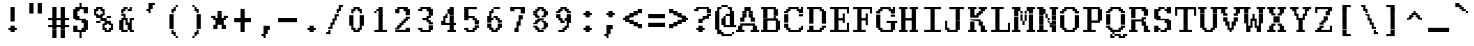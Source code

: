 SplineFontDB: 3.2
FontName: XBFWINDECTerminal18
FullName: XBF WIN DEC Terminal 18
FamilyName: XBF WIN DEC Terminal 18
Weight: Book
Copyright: Copyright (c) 1991 Digital Equipment Corporation. All Rights Reserved.
UComments: "2022-3-11: Created with FontForge (http://fontforge.org)"
Version: 001.000
ItalicAngle: 0
UnderlinePosition: -100
UnderlineWidth: 50
Ascent: 750
Descent: 250
InvalidEm: 0
LayerCount: 2
Layer: 0 0 "Back" 1
Layer: 1 0 "Fore" 0
XUID: [1021 819 908957188 1262936]
StyleMap: 0x0040
FSType: 0
OS2Version: 0
OS2_WeightWidthSlopeOnly: 0
OS2_UseTypoMetrics: 1
CreationTime: 1646981348
ModificationTime: 1646981349
PfmFamily: 48
TTFWeight: 400
TTFWidth: 5
LineGap: 0
VLineGap: 90
Panose: 2 0 6 9 0 0 0 0 0 0
OS2TypoAscent: 750
OS2TypoAOffset: 0
OS2TypoDescent: -250
OS2TypoDOffset: 0
OS2TypoLinegap: 0
OS2WinAscent: 750
OS2WinAOffset: 0
OS2WinDescent: 250
OS2WinDOffset: 0
HheadAscent: 750
HheadAOffset: 0
HheadDescent: -250
HheadDOffset: 0
OS2SubXSize: 650
OS2SubYSize: 700
OS2SubXOff: 0
OS2SubYOff: 140
OS2SupXSize: 650
OS2SupYSize: 700
OS2SupXOff: 0
OS2SupYOff: 480
OS2StrikeYSize: 49
OS2StrikeYPos: 258
OS2Vendor: 'PfEd'
MacStyle: 0
DEI: 91125
Encoding: UnicodeBmp
UnicodeInterp: none
NameList: AGL For New Fonts
DisplaySize: 18
AntiAlias: 1
FitToEm: 0
BeginChars: 65536 202

StartChar: space
Encoding: 32 32 0
Width: 579
Flags: W
LayerCount: 2
Back
Image2: image/png 98 0 -27.7778 55.5556 55.5556
M,6r;%14!\!!!!.8Ou6I!!!!"!!!!"!<W<%!%$B#aoDDA##Ium7K<DfJ:N/ZbgVgW!!!%A;GL-j
5j$^2!!!!+8OPjD#T[D_!!!!#!!1Ee2<=f<!!#SZ:.26O@"J@Y
EndImage2
EndChar

StartChar: exclam
Encoding: 33 33 1
Width: 579
Flags: HW
LayerCount: 2
Back
Image2: image/png 106 222.222 527.778 55.5556 55.5556
M,6r;%14!\!!!!.8Ou6I!!!!%!!!!,!<W<%!+KZVkPtS_##Ium7K<DfJ:N/ZbgVgW!!!%A;GL-j
5j$^2!!!!38OPjD#T[DG?pKGT5i)a#"9:!-"Apo@?A\^_!!#SZ:.26O@"J@Y
EndImage2
Fore
SplineSet
263 526 m 1
 263 579 l 1
 368 579 l 1
 368 526 l 1
 263 526 l 1
263 474 m 1
 263 526 l 1
 368 526 l 1
 368 474 l 1
 263 474 l 1
263 421 m 1
 263 474 l 1
 368 474 l 1
 368 421 l 1
 263 421 l 1
263 368 m 1
 263 421 l 1
 368 421 l 1
 368 368 l 1
 263 368 l 1
263 316 m 1
 263 368 l 1
 368 368 l 1
 368 316 l 1
 263 316 l 1
263 263 m 1
 263 316 l 1
 368 316 l 1
 368 263 l 1
 263 263 l 1
263 211 m 1
 263 263 l 1
 368 263 l 1
 368 211 l 1
 263 211 l 1
263 105 m 1
 263 158 l 1
 368 158 l 1
 368 105 l 1
 263 105 l 1
211 53 m 1
 211 105 l 1
 421 105 l 1
 421 53 l 1
 211 53 l 1
263 0 m 1
 263 53 l 1
 368 53 l 1
 368 0 l 1
 263 0 l 1
EndSplineSet
EndChar

StartChar: quotedbl
Encoding: 34 34 2
Width: 579
Flags: HW
LayerCount: 2
Back
Image2: image/png 100 166.667 638.889 55.5556 55.5556
M,6r;%14!\!!!!.8Ou6I!!!!'!!!!&!<W<%!*kg#V#UJq##Ium7K<DfJ:N/ZbgVgW!!!%A;GL-j
5j$^2!!!!-8OPjD#T[D7_Z5Aj'D;P,-[R@9z8OZBBY!QNJ
EndImage2
Fore
SplineSet
158 632 m 1
 158 684 l 1
 263 684 l 1
 263 632 l 1
 158 632 l 1
368 632 m 1
 368 684 l 1
 474 684 l 1
 474 632 l 1
 368 632 l 1
158 579 m 1
 158 632 l 1
 263 632 l 1
 263 579 l 1
 158 579 l 1
368 579 m 1
 368 632 l 1
 474 632 l 1
 474 579 l 1
 368 579 l 1
158 526 m 1
 158 579 l 1
 263 579 l 1
 263 526 l 1
 158 526 l 1
368 526 m 1
 368 579 l 1
 474 579 l 1
 474 526 l 1
 368 526 l 1
158 474 m 1
 158 526 l 1
 263 526 l 1
 263 474 l 1
 158 474 l 1
368 474 m 1
 368 526 l 1
 474 526 l 1
 474 474 l 1
 368 474 l 1
158 421 m 1
 158 474 l 1
 263 474 l 1
 263 421 l 1
 158 421 l 1
368 421 m 1
 368 474 l 1
 474 474 l 1
 474 421 l 1
 368 421 l 1
EndSplineSet
EndChar

StartChar: numbersign
Encoding: 35 35 3
Width: 579
Flags: HW
LayerCount: 2
Back
Image2: image/png 109 55.5556 527.778 55.5556 55.5556
M,6r;%14!\!!!!.8Ou6I!!!!+!!!!/!<W<%!%_t/kPtS_##Ium7K<DfJ:N/ZbgVgW!!!%A;GL-j
5j$^2!!!!68OPjD#T[D/AmdknrsqB*E!AuO!.?-sisX*[?iU0,!(fUS7'8jaJcGcN
EndImage2
Fore
SplineSet
158 526 m 1
 158 579 l 1
 263 579 l 1
 263 526 l 1
 158 526 l 1
368 526 m 1
 368 579 l 1
 474 579 l 1
 474 526 l 1
 368 526 l 1
158 474 m 1
 158 526 l 1
 263 526 l 1
 263 474 l 1
 158 474 l 1
368 474 m 1
 368 526 l 1
 474 526 l 1
 474 474 l 1
 368 474 l 1
158 421 m 1
 158 474 l 1
 263 474 l 1
 263 421 l 1
 158 421 l 1
368 421 m 1
 368 474 l 1
 474 474 l 1
 474 421 l 1
 368 421 l 1
158 368 m 1
 158 421 l 1
 263 421 l 1
 263 368 l 1
 158 368 l 1
368 368 m 1
 368 421 l 1
 474 421 l 1
 474 368 l 1
 368 368 l 1
158 316 m 1
 158 368 l 1
 263 368 l 1
 263 316 l 1
 158 316 l 1
368 316 m 1
 368 368 l 1
 474 368 l 1
 474 316 l 1
 368 316 l 1
53 263 m 1
 53 316 l 1
 579 316 l 1
 579 263 l 1
 53 263 l 1
158 211 m 1
 158 263 l 1
 263 263 l 1
 263 211 l 1
 158 211 l 1
368 211 m 1
 368 263 l 1
 474 263 l 1
 474 211 l 1
 368 211 l 1
158 158 m 1
 158 211 l 1
 263 211 l 1
 263 158 l 1
 158 158 l 1
368 158 m 1
 368 211 l 1
 474 211 l 1
 474 158 l 1
 368 158 l 1
53 105 m 1
 53 158 l 1
 579 158 l 1
 579 105 l 1
 53 105 l 1
158 53 m 1
 158 105 l 1
 263 105 l 1
 263 53 l 1
 158 53 l 1
368 53 m 1
 368 105 l 1
 474 105 l 1
 474 53 l 1
 368 53 l 1
158 0 m 1
 158 53 l 1
 263 53 l 1
 263 0 l 1
 158 0 l 1
368 0 m 1
 368 53 l 1
 474 53 l 1
 474 0 l 1
 368 0 l 1
158 -53 m 1
 158 0 l 1
 263 0 l 1
 263 -53 l 1
 158 -53 l 1
368 -53 m 1
 368 0 l 1
 474 0 l 1
 474 -53 l 1
 368 -53 l 1
158 -105 m 1
 158 -53 l 1
 263 -53 l 1
 263 -105 l 1
 158 -105 l 1
368 -105 m 1
 368 -53 l 1
 474 -53 l 1
 474 -105 l 1
 368 -105 l 1
158 -158 m 1
 158 -105 l 1
 263 -105 l 1
 263 -158 l 1
 158 -158 l 1
368 -158 m 1
 368 -105 l 1
 474 -105 l 1
 474 -158 l 1
 368 -158 l 1
EndSplineSet
EndChar

StartChar: dollar
Encoding: 36 36 4
Width: 579
Flags: HW
LayerCount: 2
Back
Image2: image/png 125 111.111 638.889 55.5556 55.5556
M,6r;%14!\!!!!.8Ou6I!!!!(!!!!1!<W<%!8pZIZN't*##Ium7K<DfJ:N/ZbgVgW!!!%A;GL-j
5j$^2!!!!F8OPjD#T[Cd?k?_E@sH"4N8XcS",7]u4pEnfq]*KqTK!Ja!.%fR3tu4f\c;^1!(fUS
7'8jaJcGcN
EndImage2
Fore
SplineSet
263 632 m 1
 263 684 l 1
 316 684 l 1
 316 632 l 1
 263 632 l 1
263 579 m 1
 263 632 l 1
 316 632 l 1
 316 579 l 1
 263 579 l 1
158 526 m 1
 158 579 l 1
 474 579 l 1
 474 526 l 1
 158 526 l 1
105 474 m 1
 105 526 l 1
 263 526 l 1
 263 474 l 1
 105 474 l 1
368 474 m 1
 368 526 l 1
 474 526 l 1
 474 474 l 1
 368 474 l 1
105 421 m 1
 105 474 l 1
 211 474 l 1
 211 421 l 1
 105 421 l 1
368 421 m 1
 368 474 l 1
 474 474 l 1
 474 421 l 1
 368 421 l 1
105 368 m 1
 105 421 l 1
 211 421 l 1
 211 368 l 1
 105 368 l 1
105 316 m 1
 105 368 l 1
 263 368 l 1
 263 316 l 1
 105 316 l 1
158 263 m 1
 158 316 l 1
 421 316 l 1
 421 263 l 1
 158 263 l 1
316 211 m 1
 316 263 l 1
 474 263 l 1
 474 211 l 1
 316 211 l 1
368 158 m 1
 368 211 l 1
 474 211 l 1
 474 158 l 1
 368 158 l 1
105 105 m 1
 105 158 l 1
 211 158 l 1
 211 105 l 1
 105 105 l 1
368 105 m 1
 368 158 l 1
 474 158 l 1
 474 105 l 1
 368 105 l 1
105 53 m 1
 105 105 l 1
 211 105 l 1
 211 53 l 1
 105 53 l 1
316 53 m 1
 316 105 l 1
 474 105 l 1
 474 53 l 1
 316 53 l 1
105 0 m 1
 105 53 l 1
 421 53 l 1
 421 0 l 1
 105 0 l 1
263 -53 m 1
 263 0 l 1
 316 0 l 1
 316 -53 l 1
 263 -53 l 1
263 -105 m 1
 263 -53 l 1
 316 -53 l 1
 316 -105 l 1
 263 -105 l 1
263 -158 m 1
 263 -105 l 1
 316 -105 l 1
 316 -158 l 1
 263 -158 l 1
EndSplineSet
EndChar

StartChar: percent
Encoding: 37 37 5
Width: 579
Flags: HW
LayerCount: 2
Back
Image2: image/png 123 55.5556 527.778 55.5556 55.5556
M,6r;%14!\!!!!.8Ou6I!!!!*!!!!,!<W<%!10$0=9&=$##Ium7K<DfJ:N/ZbgVgW!!!%A;GL-j
5j$^2!!!!D8OPjD#T[D'?spL\^sE*/M]!@B(`:[=(jHu:3#Y%-3s,ImkljT_mA[5g!!!!j78?7R
6=>BF
EndImage2
Fore
SplineSet
105 526 m 1
 105 579 l 1
 263 579 l 1
 263 526 l 1
 105 526 l 1
53 474 m 1
 53 526 l 1
 158 526 l 1
 158 474 l 1
 53 474 l 1
211 474 m 1
 211 526 l 1
 316 526 l 1
 316 474 l 1
 211 474 l 1
53 421 m 1
 53 474 l 1
 105 474 l 1
 105 421 l 1
 53 421 l 1
263 421 m 1
 263 474 l 1
 316 474 l 1
 316 421 l 1
 263 421 l 1
53 368 m 1
 53 421 l 1
 158 421 l 1
 158 368 l 1
 53 368 l 1
211 368 m 1
 211 421 l 1
 316 421 l 1
 316 368 l 1
 211 368 l 1
105 316 m 1
 105 368 l 1
 263 368 l 1
 263 316 l 1
 105 316 l 1
368 316 m 1
 368 368 l 1
 474 368 l 1
 474 316 l 1
 368 316 l 1
211 263 m 1
 211 316 l 1
 368 316 l 1
 368 263 l 1
 211 263 l 1
105 211 m 1
 105 263 l 1
 211 263 l 1
 211 211 l 1
 105 211 l 1
316 211 m 1
 316 263 l 1
 474 263 l 1
 474 211 l 1
 316 211 l 1
263 158 m 1
 263 211 l 1
 368 211 l 1
 368 158 l 1
 263 158 l 1
421 158 m 1
 421 211 l 1
 526 211 l 1
 526 158 l 1
 421 158 l 1
263 105 m 1
 263 158 l 1
 316 158 l 1
 316 105 l 1
 263 105 l 1
474 105 m 1
 474 158 l 1
 526 158 l 1
 526 105 l 1
 474 105 l 1
263 53 m 1
 263 105 l 1
 368 105 l 1
 368 53 l 1
 263 53 l 1
421 53 m 1
 421 105 l 1
 526 105 l 1
 526 53 l 1
 421 53 l 1
316 0 m 1
 316 53 l 1
 474 53 l 1
 474 0 l 1
 316 0 l 1
EndSplineSet
EndChar

StartChar: ampersand
Encoding: 38 38 6
Width: 579
Flags: HW
LayerCount: 2
Back
Image2: image/png 117 111.111 527.778 55.5556 55.5556
M,6r;%14!\!!!!.8Ou6I!!!!(!!!!,!<W<%!/Y"clMpnb##Ium7K<DfJ:N/ZbgVgW!!!%A;GL-j
5j$^2!!!!>8OPjD#T[D/@E;kr?q=[%?moNp_Jk:h$kS^*!&6Y@Q,r`A4TGH^!(fUS7'8jaJcGcN
EndImage2
Fore
SplineSet
211 526 m 1
 211 579 l 1
 316 579 l 1
 316 526 l 1
 211 526 l 1
368 526 m 1
 368 579 l 1
 421 579 l 1
 421 526 l 1
 368 526 l 1
158 474 m 1
 158 526 l 1
 263 526 l 1
 263 474 l 1
 158 474 l 1
316 474 m 1
 316 526 l 1
 421 526 l 1
 421 474 l 1
 316 474 l 1
158 421 m 1
 158 474 l 1
 211 474 l 1
 211 421 l 1
 158 421 l 1
158 368 m 1
 158 421 l 1
 263 421 l 1
 263 368 l 1
 158 368 l 1
211 316 m 1
 211 368 l 1
 263 368 l 1
 263 316 l 1
 211 316 l 1
158 263 m 1
 158 316 l 1
 316 316 l 1
 316 263 l 1
 158 263 l 1
368 263 m 1
 368 316 l 1
 474 316 l 1
 474 263 l 1
 368 263 l 1
105 211 m 1
 105 263 l 1
 211 263 l 1
 211 211 l 1
 105 211 l 1
263 211 m 1
 263 263 l 1
 316 263 l 1
 316 211 l 1
 263 211 l 1
368 211 m 1
 368 263 l 1
 421 263 l 1
 421 211 l 1
 368 211 l 1
105 158 m 1
 105 211 l 1
 211 211 l 1
 211 158 l 1
 105 158 l 1
263 158 m 1
 263 211 l 1
 421 211 l 1
 421 158 l 1
 263 158 l 1
105 105 m 1
 105 158 l 1
 211 158 l 1
 211 105 l 1
 105 105 l 1
316 105 m 1
 316 158 l 1
 421 158 l 1
 421 105 l 1
 316 105 l 1
105 53 m 1
 105 105 l 1
 211 105 l 1
 211 53 l 1
 105 53 l 1
316 53 m 1
 316 105 l 1
 421 105 l 1
 421 53 l 1
 316 53 l 1
158 0 m 1
 158 53 l 1
 316 53 l 1
 316 0 l 1
 158 0 l 1
368 0 m 1
 368 53 l 1
 474 53 l 1
 474 0 l 1
 368 0 l 1
EndSplineSet
EndChar

StartChar: quoteright
Encoding: 8217 8217 7
Width: 579
Flags: W
LayerCount: 2
Back
Image2: image/png 104 222.222 638.889 55.5556 55.5556
M,6r;%14!\!!!!.8Ou6I!!!!%!!!!&!<W<%!*EagQiI*d##Ium7K<DfJ:N/ZbgVgW!!!%A;GL-j
5j$^2!!!!18OPjD#T[D'?q::7!t5Y>$MjfYbs\[6z8OZBBY!QNJ
EndImage2
EndChar

StartChar: parenleft
Encoding: 40 40 8
Width: 579
Flags: HW
LayerCount: 2
Back
Image2: image/png 113 222.222 583.333 55.5556 55.5556
M,6r;%14!\!!!!.8Ou6I!!!!%!!!!0!<W<%!;ZEfrVuou##Ium7K<DfJ:N/ZbgVgW!!!%A;GL-j
5j$^2!!!!:8OPjD#T[Cd?r16%?uTL5J-$aA@L<MF!,"J"iCj(3XoJG%!(fUS7'8jaJcGcN
EndImage2
Fore
SplineSet
368 579 m 1
 368 632 l 1
 421 632 l 1
 421 579 l 1
 368 579 l 1
316 526 m 1
 316 579 l 1
 368 579 l 1
 368 526 l 1
 316 526 l 1
263 474 m 1
 263 526 l 1
 368 526 l 1
 368 474 l 1
 263 474 l 1
263 421 m 1
 263 474 l 1
 316 474 l 1
 316 421 l 1
 263 421 l 1
211 368 m 1
 211 421 l 1
 316 421 l 1
 316 368 l 1
 211 368 l 1
211 316 m 1
 211 368 l 1
 316 368 l 1
 316 316 l 1
 211 316 l 1
211 263 m 1
 211 316 l 1
 316 316 l 1
 316 263 l 1
 211 263 l 1
211 211 m 1
 211 263 l 1
 316 263 l 1
 316 211 l 1
 211 211 l 1
211 158 m 1
 211 211 l 1
 316 211 l 1
 316 158 l 1
 211 158 l 1
211 105 m 1
 211 158 l 1
 316 158 l 1
 316 105 l 1
 211 105 l 1
211 53 m 1
 211 105 l 1
 316 105 l 1
 316 53 l 1
 211 53 l 1
263 0 m 1
 263 53 l 1
 316 53 l 1
 316 0 l 1
 263 0 l 1
263 -53 m 1
 263 0 l 1
 368 0 l 1
 368 -53 l 1
 263 -53 l 1
316 -105 m 1
 316 -53 l 1
 368 -53 l 1
 368 -105 l 1
 316 -105 l 1
368 -158 m 1
 368 -105 l 1
 421 -105 l 1
 421 -158 l 1
 368 -158 l 1
EndSplineSet
EndChar

StartChar: parenright
Encoding: 41 41 9
Width: 579
Flags: HW
LayerCount: 2
Back
Image2: image/png 113 222.222 583.333 55.5556 55.5556
M,6r;%14!\!!!!.8Ou6I!!!!%!!!!0!<W<%!;ZEfrVuou##Ium7K<DfJ:N/ZbgVgW!!!%A;GL-j
5j$^2!!!!:8OPjD#T[Dg?uTLE?r15b5_08-0aEF;!'*dVd?/+5%KHJ/!(fUS7'8jaJcGcN
EndImage2
Fore
SplineSet
211 579 m 1
 211 632 l 1
 263 632 l 1
 263 579 l 1
 211 579 l 1
263 526 m 1
 263 579 l 1
 316 579 l 1
 316 526 l 1
 263 526 l 1
263 474 m 1
 263 526 l 1
 368 526 l 1
 368 474 l 1
 263 474 l 1
316 421 m 1
 316 474 l 1
 368 474 l 1
 368 421 l 1
 316 421 l 1
316 368 m 1
 316 421 l 1
 421 421 l 1
 421 368 l 1
 316 368 l 1
316 316 m 1
 316 368 l 1
 421 368 l 1
 421 316 l 1
 316 316 l 1
316 263 m 1
 316 316 l 1
 421 316 l 1
 421 263 l 1
 316 263 l 1
316 211 m 1
 316 263 l 1
 421 263 l 1
 421 211 l 1
 316 211 l 1
316 158 m 1
 316 211 l 1
 421 211 l 1
 421 158 l 1
 316 158 l 1
316 105 m 1
 316 158 l 1
 421 158 l 1
 421 105 l 1
 316 105 l 1
316 53 m 1
 316 105 l 1
 421 105 l 1
 421 53 l 1
 316 53 l 1
316 0 m 1
 316 53 l 1
 368 53 l 1
 368 0 l 1
 316 0 l 1
263 -53 m 1
 263 0 l 1
 368 0 l 1
 368 -53 l 1
 263 -53 l 1
263 -105 m 1
 263 -53 l 1
 316 -53 l 1
 316 -105 l 1
 263 -105 l 1
211 -158 m 1
 211 -105 l 1
 263 -105 l 1
 263 -158 l 1
 211 -158 l 1
EndSplineSet
EndChar

StartChar: asterisk
Encoding: 42 42 10
Width: 579
Flags: HW
LayerCount: 2
Back
Image2: image/png 110 111.111 416.667 55.5556 55.5556
M,6r;%14!\!!!!.8Ou6I!!!!)!!!!)!<W<%!<0eca8c2?##Ium7K<DfJ:N/ZbgVgW!!!%A;GL-j
5j$^2!!!!78OPjD#T[E:@$"d+btuGg",(@sB`Jk9!m[;.$P3:<!!#SZ:.26O@"J@Y
EndImage2
Fore
SplineSet
263 421 m 1
 263 474 l 1
 368 474 l 1
 368 421 l 1
 263 421 l 1
263 368 m 1
 263 421 l 1
 368 421 l 1
 368 368 l 1
 263 368 l 1
105 316 m 1
 105 368 l 1
 211 368 l 1
 211 316 l 1
 105 316 l 1
263 316 m 1
 263 368 l 1
 368 368 l 1
 368 316 l 1
 263 316 l 1
421 316 m 1
 421 368 l 1
 526 368 l 1
 526 316 l 1
 421 316 l 1
158 263 m 1
 158 316 l 1
 474 316 l 1
 474 263 l 1
 158 263 l 1
211 211 m 1
 211 263 l 1
 421 263 l 1
 421 211 l 1
 211 211 l 1
211 158 m 1
 211 211 l 1
 421 211 l 1
 421 158 l 1
 211 158 l 1
158 105 m 1
 158 158 l 1
 263 158 l 1
 263 105 l 1
 158 105 l 1
368 105 m 1
 368 158 l 1
 474 158 l 1
 474 105 l 1
 368 105 l 1
158 53 m 1
 158 105 l 1
 263 105 l 1
 263 53 l 1
 158 53 l 1
368 53 m 1
 368 105 l 1
 474 105 l 1
 474 53 l 1
 368 53 l 1
EndSplineSet
EndChar

StartChar: plus
Encoding: 43 43 11
Width: 579
Flags: HW
LayerCount: 2
Back
Image2: image/png 106 111.111 472.222 55.5556 55.5556
M,6r;%14!\!!!!.8Ou6I!!!!)!!!!+!<W<%!4)uk_Z0Z:##Ium7K<DfJ:N/ZbgVgW!!!%A;GL-j
5j$^2!!!!38OPjD#T[E:@"?&m%0*"P#lkop!l)/Todp.D!!#SZ:.26O@"J@Y
EndImage2
Fore
SplineSet
263 474 m 1
 263 526 l 1
 368 526 l 1
 368 474 l 1
 263 474 l 1
263 421 m 1
 263 474 l 1
 368 474 l 1
 368 421 l 1
 263 421 l 1
263 368 m 1
 263 421 l 1
 368 421 l 1
 368 368 l 1
 263 368 l 1
263 316 m 1
 263 368 l 1
 368 368 l 1
 368 316 l 1
 263 316 l 1
105 263 m 1
 105 316 l 1
 526 316 l 1
 526 263 l 1
 105 263 l 1
105 211 m 1
 105 263 l 1
 526 263 l 1
 526 211 l 1
 105 211 l 1
263 158 m 1
 263 211 l 1
 368 211 l 1
 368 158 l 1
 263 158 l 1
263 105 m 1
 263 158 l 1
 368 158 l 1
 368 105 l 1
 263 105 l 1
263 53 m 1
 263 105 l 1
 368 105 l 1
 368 53 l 1
 263 53 l 1
263 0 m 1
 263 53 l 1
 368 53 l 1
 368 0 l 1
 263 0 l 1
EndSplineSet
EndChar

StartChar: comma
Encoding: 44 44 12
Width: 579
Flags: HW
LayerCount: 2
Back
Image2: image/png 106 222.222 83.3333 55.5556 55.5556
M,6r;%14!\!!!!.8Ou6I!!!!%!!!!'!<W<%!8dIP2?3^W##Ium7K<DfJ:N/ZbgVgW!!!%A;GL-j
5j$^2!!!!38OPjD#T[D'?moDR!5\gH%KI$`!hg]rXbHfU!!#SZ:.26O@"J@Y
EndImage2
Fore
SplineSet
263 105 m 1
 263 158 l 1
 421 158 l 1
 421 105 l 1
 263 105 l 1
263 53 m 1
 263 105 l 1
 421 105 l 1
 421 53 l 1
 263 53 l 1
263 0 m 1
 263 53 l 1
 368 53 l 1
 368 0 l 1
 263 0 l 1
263 -53 m 1
 263 0 l 1
 368 0 l 1
 368 -53 l 1
 263 -53 l 1
211 -105 m 1
 211 -53 l 1
 316 -53 l 1
 316 -105 l 1
 211 -105 l 1
263 -158 m 1
 263 -105 l 1
 316 -105 l 1
 316 -158 l 1
 263 -158 l 1
EndSplineSet
EndChar

StartChar: minus
Encoding: 8722 8722 13
Width: 579
Flags: W
LayerCount: 2
Back
Image2: image/png 102 55.5556 250 55.5556 55.5556
M,6r;%14!\!!!!.8Ou6I!!!!*!!!!#!<W<%!3hi$O8o7\##Ium7K<DfJ:N/ZbgVgW!!!%A;GL-j
5j$^2!!!!/8OPjD#T[FMhn\`r!<<FU!rqQ4+[?#-!!#SZ:.26O@"J@Y
EndImage2
EndChar

StartChar: period
Encoding: 46 46 14
Width: 579
Flags: HW
LayerCount: 2
Back
Image2: image/png 102 222.222 83.3333 55.5556 55.5556
M,6r;%14!\!!!!.8Ou6I!!!!%!!!!$!<W<%!00*&K`D)Q##Ium7K<DfJ:N/ZbgVgW!!!%A;GL-j
5j$^2!!!!/8OPjD#T[DG@/.O!!!!0<!O89&<)Wbs!!#SZ:.26O@"J@Y
EndImage2
Fore
SplineSet
263 105 m 1
 263 158 l 1
 368 158 l 1
 368 105 l 1
 263 105 l 1
211 53 m 1
 211 105 l 1
 421 105 l 1
 421 53 l 1
 211 53 l 1
263 0 m 1
 263 53 l 1
 368 53 l 1
 368 0 l 1
 263 0 l 1
EndSplineSet
EndChar

StartChar: slash
Encoding: 47 47 15
Width: 579
Flags: HW
LayerCount: 2
Back
Image2: image/png 122 111.111 583.333 55.5556 55.5556
M,6r;%14!\!!!!.8Ou6I!!!!)!!!!.!<W<%!3QaDHN4$G##Ium7K<DfJ:N/ZbgVgW!!!%A;GL-j
5j$^2!!!!C8OPjD#T[D_Amf(U@pia'@GkOT?k?^"?r16%?uTL5!!!@O!W6br_@lnL!!#SZ:.26O
@"J@Y
EndImage2
Fore
SplineSet
421 579 m 1
 421 632 l 1
 526 632 l 1
 526 579 l 1
 421 579 l 1
421 526 m 1
 421 579 l 1
 474 579 l 1
 474 526 l 1
 421 526 l 1
368 474 m 1
 368 526 l 1
 474 526 l 1
 474 474 l 1
 368 474 l 1
368 421 m 1
 368 474 l 1
 421 474 l 1
 421 421 l 1
 368 421 l 1
316 368 m 1
 316 421 l 1
 421 421 l 1
 421 368 l 1
 316 368 l 1
316 316 m 1
 316 368 l 1
 368 368 l 1
 368 316 l 1
 316 316 l 1
263 263 m 1
 263 316 l 1
 368 316 l 1
 368 263 l 1
 263 263 l 1
263 211 m 1
 263 263 l 1
 316 263 l 1
 316 211 l 1
 263 211 l 1
211 158 m 1
 211 211 l 1
 316 211 l 1
 316 158 l 1
 211 158 l 1
211 105 m 1
 211 158 l 1
 263 158 l 1
 263 105 l 1
 211 105 l 1
158 53 m 1
 158 105 l 1
 263 105 l 1
 263 53 l 1
 158 53 l 1
158 0 m 1
 158 53 l 1
 211 53 l 1
 211 0 l 1
 158 0 l 1
105 -53 m 1
 105 0 l 1
 211 0 l 1
 211 -53 l 1
 105 -53 l 1
EndSplineSet
EndChar

StartChar: zero
Encoding: 48 48 16
Width: 579
Flags: HW
LayerCount: 2
Back
Image2: image/png 109 111.111 527.778 55.5556 55.5556
M,6r;%14!\!!!!.8Ou6I!!!!(!!!!,!<W<%!/Y"clMpnb##Ium7K<DfJ:N/ZbgVgW!!!%A;GL-j
5j$^2!!!!68OPjD#T[EZ@)ubq@5nIH/jR,S!'ZJJYD<R!;?-[s!(fUS7'8jaJcGcN
EndImage2
Fore
SplineSet
211 526 m 1
 211 579 l 1
 368 579 l 1
 368 526 l 1
 211 526 l 1
158 474 m 1
 158 526 l 1
 263 526 l 1
 263 474 l 1
 158 474 l 1
316 474 m 1
 316 526 l 1
 421 526 l 1
 421 474 l 1
 316 474 l 1
158 421 m 1
 158 474 l 1
 211 474 l 1
 211 421 l 1
 158 421 l 1
368 421 m 1
 368 474 l 1
 421 474 l 1
 421 421 l 1
 368 421 l 1
105 368 m 1
 105 421 l 1
 211 421 l 1
 211 368 l 1
 105 368 l 1
368 368 m 1
 368 421 l 1
 474 421 l 1
 474 368 l 1
 368 368 l 1
105 316 m 1
 105 368 l 1
 211 368 l 1
 211 316 l 1
 105 316 l 1
368 316 m 1
 368 368 l 1
 474 368 l 1
 474 316 l 1
 368 316 l 1
105 263 m 1
 105 316 l 1
 211 316 l 1
 211 263 l 1
 105 263 l 1
368 263 m 1
 368 316 l 1
 474 316 l 1
 474 263 l 1
 368 263 l 1
105 211 m 1
 105 263 l 1
 211 263 l 1
 211 211 l 1
 105 211 l 1
368 211 m 1
 368 263 l 1
 474 263 l 1
 474 211 l 1
 368 211 l 1
105 158 m 1
 105 211 l 1
 211 211 l 1
 211 158 l 1
 105 158 l 1
368 158 m 1
 368 211 l 1
 474 211 l 1
 474 158 l 1
 368 158 l 1
158 105 m 1
 158 158 l 1
 211 158 l 1
 211 105 l 1
 158 105 l 1
368 105 m 1
 368 158 l 1
 421 158 l 1
 421 105 l 1
 368 105 l 1
158 53 m 1
 158 105 l 1
 263 105 l 1
 263 53 l 1
 158 53 l 1
316 53 m 1
 316 105 l 1
 421 105 l 1
 421 53 l 1
 316 53 l 1
211 0 m 1
 211 53 l 1
 368 53 l 1
 368 0 l 1
 211 0 l 1
EndSplineSet
EndChar

StartChar: one
Encoding: 49 49 17
Width: 579
Flags: HW
LayerCount: 2
Back
Image2: image/png 107 166.667 527.778 55.5556 55.5556
M,6r;%14!\!!!!.8Ou6I!!!!'!!!!,!<W<%!+qa=eGoRL##Ium7K<DfJ:N/ZbgVgW!!!%A;GL-j
5j$^2!!!!48OPjD#T[D/?moF8^gMZorr<$EdK?&:mroKH!!!!j78?7R6=>BF
EndImage2
Fore
SplineSet
263 526 m 1
 263 579 l 1
 368 579 l 1
 368 526 l 1
 263 526 l 1
211 474 m 1
 211 526 l 1
 368 526 l 1
 368 474 l 1
 211 474 l 1
158 421 m 1
 158 474 l 1
 211 474 l 1
 211 421 l 1
 158 421 l 1
263 421 m 1
 263 474 l 1
 368 474 l 1
 368 421 l 1
 263 421 l 1
263 368 m 1
 263 421 l 1
 368 421 l 1
 368 368 l 1
 263 368 l 1
263 316 m 1
 263 368 l 1
 368 368 l 1
 368 316 l 1
 263 316 l 1
263 263 m 1
 263 316 l 1
 368 316 l 1
 368 263 l 1
 263 263 l 1
263 211 m 1
 263 263 l 1
 368 263 l 1
 368 211 l 1
 263 211 l 1
263 158 m 1
 263 211 l 1
 368 211 l 1
 368 158 l 1
 263 158 l 1
263 105 m 1
 263 158 l 1
 368 158 l 1
 368 105 l 1
 263 105 l 1
263 53 m 1
 263 105 l 1
 368 105 l 1
 368 53 l 1
 263 53 l 1
158 0 m 1
 158 53 l 1
 474 53 l 1
 474 0 l 1
 158 0 l 1
EndSplineSet
EndChar

StartChar: two
Encoding: 50 50 18
Width: 579
Flags: HW
LayerCount: 2
Back
Image2: image/png 115 111.111 527.778 55.5556 55.5556
M,6r;%14!\!!!!.8Ou6I!!!!(!!!!,!<W<%!/Y"clMpnb##Ium7K<DfJ:N/ZbgVgW!!!%A;GL-j
5j$^2!!!!<8OPjD#T[ER@5u;HN.DEDGo.eD$lBV-]RKo72?];,*F8sN!!!!j78?7R6=>BF
EndImage2
Fore
SplineSet
158 526 m 1
 158 579 l 1
 421 579 l 1
 421 526 l 1
 158 526 l 1
105 474 m 1
 105 526 l 1
 211 526 l 1
 211 474 l 1
 105 474 l 1
316 474 m 1
 316 526 l 1
 474 526 l 1
 474 474 l 1
 316 474 l 1
105 421 m 1
 105 474 l 1
 211 474 l 1
 211 421 l 1
 105 421 l 1
368 421 m 1
 368 474 l 1
 474 474 l 1
 474 421 l 1
 368 421 l 1
368 368 m 1
 368 421 l 1
 474 421 l 1
 474 368 l 1
 368 368 l 1
368 316 m 1
 368 368 l 1
 474 368 l 1
 474 316 l 1
 368 316 l 1
316 263 m 1
 316 316 l 1
 421 316 l 1
 421 263 l 1
 316 263 l 1
263 211 m 1
 263 263 l 1
 368 263 l 1
 368 211 l 1
 263 211 l 1
211 158 m 1
 211 211 l 1
 316 211 l 1
 316 158 l 1
 211 158 l 1
158 105 m 1
 158 158 l 1
 263 158 l 1
 263 105 l 1
 158 105 l 1
105 53 m 1
 105 105 l 1
 211 105 l 1
 211 53 l 1
 105 53 l 1
368 53 m 1
 368 105 l 1
 474 105 l 1
 474 53 l 1
 368 53 l 1
105 0 m 1
 105 53 l 1
 474 53 l 1
 474 0 l 1
 105 0 l 1
EndSplineSet
EndChar

StartChar: three
Encoding: 51 51 19
Width: 579
Flags: HW
LayerCount: 2
Back
Image2: image/png 113 111.111 527.778 55.5556 55.5556
M,6r;%14!\!!!!.8Ou6I!!!!(!!!!,!<W<%!/Y"clMpnb##Ium7K<DfJ:N/ZbgVgW!!!%A;GL-j
5j$^2!!!!:8OPjD#T[ER@5u<C#)#)I(-i:;*Fl#K!$K\kofY8i!rr<$!(fUS7'8jaJcGcN
EndImage2
Fore
SplineSet
158 526 m 1
 158 579 l 1
 421 579 l 1
 421 526 l 1
 158 526 l 1
105 474 m 1
 105 526 l 1
 211 526 l 1
 211 474 l 1
 105 474 l 1
316 474 m 1
 316 526 l 1
 474 526 l 1
 474 474 l 1
 316 474 l 1
368 421 m 1
 368 474 l 1
 474 474 l 1
 474 421 l 1
 368 421 l 1
368 368 m 1
 368 421 l 1
 474 421 l 1
 474 368 l 1
 368 368 l 1
316 316 m 1
 316 368 l 1
 421 368 l 1
 421 316 l 1
 316 316 l 1
211 263 m 1
 211 316 l 1
 368 316 l 1
 368 263 l 1
 211 263 l 1
316 211 m 1
 316 263 l 1
 421 263 l 1
 421 211 l 1
 316 211 l 1
368 158 m 1
 368 211 l 1
 474 211 l 1
 474 158 l 1
 368 158 l 1
368 105 m 1
 368 158 l 1
 474 158 l 1
 474 105 l 1
 368 105 l 1
105 53 m 1
 105 105 l 1
 211 105 l 1
 211 53 l 1
 105 53 l 1
368 53 m 1
 368 105 l 1
 474 105 l 1
 474 53 l 1
 368 53 l 1
158 0 m 1
 158 53 l 1
 421 53 l 1
 421 0 l 1
 158 0 l 1
EndSplineSet
EndChar

StartChar: four
Encoding: 52 52 20
Width: 579
Flags: HW
LayerCount: 2
Back
Image2: image/png 115 111.111 527.778 55.5556 55.5556
M,6r;%14!\!!!!.8Ou6I!!!!(!!!!,!<W<%!/Y"clMpnb##Ium7K<DfJ:N/ZbgVgW!!!%A;GL-j
5j$^2!!!!<8OPjD#T[F5@?:LV*JPO<+,2Q[rtp!2:_!IHncL<Sbt55A!!!!j78?7R6=>BF
EndImage2
Fore
SplineSet
316 526 m 1
 316 579 l 1
 421 579 l 1
 421 526 l 1
 316 526 l 1
263 474 m 1
 263 526 l 1
 421 526 l 1
 421 474 l 1
 263 474 l 1
263 421 m 1
 263 474 l 1
 421 474 l 1
 421 421 l 1
 263 421 l 1
211 368 m 1
 211 421 l 1
 263 421 l 1
 263 368 l 1
 211 368 l 1
316 368 m 1
 316 421 l 1
 421 421 l 1
 421 368 l 1
 316 368 l 1
158 316 m 1
 158 368 l 1
 263 368 l 1
 263 316 l 1
 158 316 l 1
316 316 m 1
 316 368 l 1
 421 368 l 1
 421 316 l 1
 316 316 l 1
158 263 m 1
 158 316 l 1
 211 316 l 1
 211 263 l 1
 158 263 l 1
316 263 m 1
 316 316 l 1
 421 316 l 1
 421 263 l 1
 316 263 l 1
105 211 m 1
 105 263 l 1
 211 263 l 1
 211 211 l 1
 105 211 l 1
316 211 m 1
 316 263 l 1
 421 263 l 1
 421 211 l 1
 316 211 l 1
105 158 m 1
 105 211 l 1
 474 211 l 1
 474 158 l 1
 105 158 l 1
316 105 m 1
 316 158 l 1
 421 158 l 1
 421 105 l 1
 316 105 l 1
316 53 m 1
 316 105 l 1
 421 105 l 1
 421 53 l 1
 316 53 l 1
263 0 m 1
 263 53 l 1
 474 53 l 1
 474 0 l 1
 263 0 l 1
EndSplineSet
EndChar

StartChar: five
Encoding: 53 53 21
Width: 579
Flags: HW
LayerCount: 2
Back
Image2: image/png 111 111.111 527.778 55.5556 55.5556
M,6r;%14!\!!!!.8Ou6I!!!!(!!!!,!<W<%!/Y"clMpnb##Ium7K<DfJ:N/ZbgVgW!!!%A;GL-j
5j$^2!!!!88OPjD#T[FM_f,SaIk[C$?j";&$l&b@\-?#F!_^9.!!!!j78?7R6=>BF
EndImage2
Fore
SplineSet
105 526 m 1
 105 579 l 1
 421 579 l 1
 421 526 l 1
 105 526 l 1
105 474 m 1
 105 526 l 1
 211 526 l 1
 211 474 l 1
 105 474 l 1
105 421 m 1
 105 474 l 1
 211 474 l 1
 211 421 l 1
 105 421 l 1
105 368 m 1
 105 421 l 1
 211 421 l 1
 211 368 l 1
 105 368 l 1
105 316 m 1
 105 368 l 1
 368 368 l 1
 368 316 l 1
 105 316 l 1
105 263 m 1
 105 316 l 1
 211 316 l 1
 211 263 l 1
 105 263 l 1
316 263 m 1
 316 316 l 1
 421 316 l 1
 421 263 l 1
 316 263 l 1
368 211 m 1
 368 263 l 1
 474 263 l 1
 474 211 l 1
 368 211 l 1
368 158 m 1
 368 211 l 1
 474 211 l 1
 474 158 l 1
 368 158 l 1
368 105 m 1
 368 158 l 1
 474 158 l 1
 474 105 l 1
 368 105 l 1
105 53 m 1
 105 105 l 1
 211 105 l 1
 211 53 l 1
 105 53 l 1
316 53 m 1
 316 105 l 1
 421 105 l 1
 421 53 l 1
 316 53 l 1
158 0 m 1
 158 53 l 1
 368 53 l 1
 368 0 l 1
 158 0 l 1
EndSplineSet
EndChar

StartChar: six
Encoding: 54 54 22
Width: 579
Flags: HW
LayerCount: 2
Back
Image2: image/png 115 111.111 527.778 55.5556 55.5556
M,6r;%14!\!!!!.8Ou6I!!!!(!!!!,!<W<%!/Y"clMpnb##Ium7K<DfJ:N/ZbgVgW!!!%A;GL-j
5j$^2!!!!<8OPjD#T[E:@8L?&?uTM`_=33<(`;Bh=9&=Y\-83QM-_J.!!!!j78?7R6=>BF
EndImage2
Fore
SplineSet
263 526 m 1
 263 579 l 1
 421 579 l 1
 421 526 l 1
 263 526 l 1
211 474 m 1
 211 526 l 1
 263 526 l 1
 263 474 l 1
 211 474 l 1
158 421 m 1
 158 474 l 1
 263 474 l 1
 263 421 l 1
 158 421 l 1
158 368 m 1
 158 421 l 1
 211 421 l 1
 211 368 l 1
 158 368 l 1
105 316 m 1
 105 368 l 1
 211 368 l 1
 211 316 l 1
 105 316 l 1
263 316 m 1
 263 368 l 1
 368 368 l 1
 368 316 l 1
 263 316 l 1
105 263 m 1
 105 316 l 1
 263 316 l 1
 263 263 l 1
 105 263 l 1
316 263 m 1
 316 316 l 1
 421 316 l 1
 421 263 l 1
 316 263 l 1
105 211 m 1
 105 263 l 1
 211 263 l 1
 211 211 l 1
 105 211 l 1
368 211 m 1
 368 263 l 1
 474 263 l 1
 474 211 l 1
 368 211 l 1
105 158 m 1
 105 211 l 1
 211 211 l 1
 211 158 l 1
 105 158 l 1
368 158 m 1
 368 211 l 1
 474 211 l 1
 474 158 l 1
 368 158 l 1
105 105 m 1
 105 158 l 1
 211 158 l 1
 211 105 l 1
 105 105 l 1
368 105 m 1
 368 158 l 1
 474 158 l 1
 474 105 l 1
 368 105 l 1
158 53 m 1
 158 105 l 1
 263 105 l 1
 263 53 l 1
 158 53 l 1
316 53 m 1
 316 105 l 1
 421 105 l 1
 421 53 l 1
 316 53 l 1
211 0 m 1
 211 53 l 1
 368 53 l 1
 368 0 l 1
 211 0 l 1
EndSplineSet
EndChar

StartChar: seven
Encoding: 55 55 23
Width: 579
Flags: HW
LayerCount: 2
Back
Image2: image/png 115 111.111 527.778 55.5556 55.5556
M,6r;%14!\!!!!.8Ou6I!!!!(!!!!,!<W<%!/Y"clMpnb##Ium7K<DfJ:N/ZbgVgW!!!%A;GL-j
5j$^2!!!!<8OPjD#T[FMa)HugNI_<?3>a#l:k6B4_#OH`49CGL06\-2!!!!j78?7R6=>BF
EndImage2
Fore
SplineSet
105 526 m 1
 105 579 l 1
 474 579 l 1
 474 526 l 1
 105 526 l 1
105 474 m 1
 105 526 l 1
 211 526 l 1
 211 474 l 1
 105 474 l 1
368 474 m 1
 368 526 l 1
 474 526 l 1
 474 474 l 1
 368 474 l 1
368 421 m 1
 368 474 l 1
 474 474 l 1
 474 421 l 1
 368 421 l 1
316 368 m 1
 316 421 l 1
 421 421 l 1
 421 368 l 1
 316 368 l 1
316 316 m 1
 316 368 l 1
 421 368 l 1
 421 316 l 1
 316 316 l 1
316 263 m 1
 316 316 l 1
 368 316 l 1
 368 263 l 1
 316 263 l 1
263 211 m 1
 263 263 l 1
 368 263 l 1
 368 211 l 1
 263 211 l 1
263 158 m 1
 263 211 l 1
 368 211 l 1
 368 158 l 1
 263 158 l 1
263 105 m 1
 263 158 l 1
 316 158 l 1
 316 105 l 1
 263 105 l 1
211 53 m 1
 211 105 l 1
 316 105 l 1
 316 53 l 1
 211 53 l 1
211 0 m 1
 211 53 l 1
 316 53 l 1
 316 0 l 1
 211 0 l 1
EndSplineSet
EndChar

StartChar: eight
Encoding: 56 56 24
Width: 579
Flags: HW
LayerCount: 2
Back
Image2: image/png 107 111.111 527.778 55.5556 55.5556
M,6r;%14!\!!!!.8Ou6I!!!!(!!!!,!<W<%!/Y"clMpnb##Ium7K<DfJ:N/ZbgVgW!!!%A;GL-j
5j$^2!!!!48OPjD#T[EZ@)ub9#)"uF81Xa&joob#V7=#8!!!!j78?7R6=>BF
EndImage2
Fore
SplineSet
211 526 m 1
 211 579 l 1
 368 579 l 1
 368 526 l 1
 211 526 l 1
158 474 m 1
 158 526 l 1
 263 526 l 1
 263 474 l 1
 158 474 l 1
316 474 m 1
 316 526 l 1
 421 526 l 1
 421 474 l 1
 316 474 l 1
105 421 m 1
 105 474 l 1
 211 474 l 1
 211 421 l 1
 105 421 l 1
368 421 m 1
 368 474 l 1
 474 474 l 1
 474 421 l 1
 368 421 l 1
105 368 m 1
 105 421 l 1
 211 421 l 1
 211 368 l 1
 105 368 l 1
368 368 m 1
 368 421 l 1
 474 421 l 1
 474 368 l 1
 368 368 l 1
158 316 m 1
 158 368 l 1
 263 368 l 1
 263 316 l 1
 158 316 l 1
316 316 m 1
 316 368 l 1
 421 368 l 1
 421 316 l 1
 316 316 l 1
211 263 m 1
 211 316 l 1
 368 316 l 1
 368 263 l 1
 211 263 l 1
158 211 m 1
 158 263 l 1
 263 263 l 1
 263 211 l 1
 158 211 l 1
316 211 m 1
 316 263 l 1
 421 263 l 1
 421 211 l 1
 316 211 l 1
105 158 m 1
 105 211 l 1
 211 211 l 1
 211 158 l 1
 105 158 l 1
368 158 m 1
 368 211 l 1
 474 211 l 1
 474 158 l 1
 368 158 l 1
105 105 m 1
 105 158 l 1
 211 158 l 1
 211 105 l 1
 105 105 l 1
368 105 m 1
 368 158 l 1
 474 158 l 1
 474 105 l 1
 368 105 l 1
158 53 m 1
 158 105 l 1
 263 105 l 1
 263 53 l 1
 158 53 l 1
316 53 m 1
 316 105 l 1
 421 105 l 1
 421 53 l 1
 316 53 l 1
211 0 m 1
 211 53 l 1
 368 53 l 1
 368 0 l 1
 211 0 l 1
EndSplineSet
EndChar

StartChar: nine
Encoding: 57 57 25
Width: 579
Flags: HW
LayerCount: 2
Back
Image2: image/png 114 111.111 527.778 55.5556 55.5556
M,6r;%14!\!!!!.8Ou6I!!!!(!!!!,!<W<%!/Y"clMpnb##Ium7K<DfJ:N/ZbgVgW!!!%A;GL-j
5j$^2!!!!;8OPjD#T[EZ@)ub9#)7C3Adg4!4:Di2"TUJ8">fJWD7ooL!!#SZ:.26O@"J@Y
EndImage2
Fore
SplineSet
211 526 m 1
 211 579 l 1
 368 579 l 1
 368 526 l 1
 211 526 l 1
158 474 m 1
 158 526 l 1
 263 526 l 1
 263 474 l 1
 158 474 l 1
316 474 m 1
 316 526 l 1
 421 526 l 1
 421 474 l 1
 316 474 l 1
105 421 m 1
 105 474 l 1
 211 474 l 1
 211 421 l 1
 105 421 l 1
368 421 m 1
 368 474 l 1
 474 474 l 1
 474 421 l 1
 368 421 l 1
105 368 m 1
 105 421 l 1
 211 421 l 1
 211 368 l 1
 105 368 l 1
368 368 m 1
 368 421 l 1
 474 421 l 1
 474 368 l 1
 368 368 l 1
105 316 m 1
 105 368 l 1
 211 368 l 1
 211 316 l 1
 105 316 l 1
368 316 m 1
 368 368 l 1
 474 368 l 1
 474 316 l 1
 368 316 l 1
158 263 m 1
 158 316 l 1
 263 316 l 1
 263 263 l 1
 158 263 l 1
316 263 m 1
 316 316 l 1
 474 316 l 1
 474 263 l 1
 316 263 l 1
211 211 m 1
 211 263 l 1
 316 263 l 1
 316 211 l 1
 211 211 l 1
368 211 m 1
 368 263 l 1
 474 263 l 1
 474 211 l 1
 368 211 l 1
368 158 m 1
 368 211 l 1
 421 211 l 1
 421 158 l 1
 368 158 l 1
316 105 m 1
 316 158 l 1
 421 158 l 1
 421 105 l 1
 316 105 l 1
263 53 m 1
 263 105 l 1
 368 105 l 1
 368 53 l 1
 263 53 l 1
158 0 m 1
 158 53 l 1
 316 53 l 1
 316 0 l 1
 158 0 l 1
EndSplineSet
EndChar

StartChar: colon
Encoding: 58 58 26
Width: 579
Flags: HW
LayerCount: 2
Back
Image2: image/png 106 222.222 416.667 55.5556 55.5556
M,6r;%14!\!!!!.8Ou6I!!!!%!!!!*!<W<%!&(#firB&Z##Ium7K<DfJ:N/ZbgVgW!!!%A;GL-j
5j$^2!!!!38OPjD#T[DG@/.O!^]4CC2?4e="(@G$f!bVZ!!#SZ:.26O@"J@Y
EndImage2
Fore
SplineSet
263 421 m 1
 263 474 l 1
 368 474 l 1
 368 421 l 1
 263 421 l 1
211 368 m 1
 211 421 l 1
 421 421 l 1
 421 368 l 1
 211 368 l 1
263 316 m 1
 263 368 l 1
 368 368 l 1
 368 316 l 1
 263 316 l 1
263 105 m 1
 263 158 l 1
 368 158 l 1
 368 105 l 1
 263 105 l 1
211 53 m 1
 211 105 l 1
 421 105 l 1
 421 53 l 1
 211 53 l 1
263 0 m 1
 263 53 l 1
 368 53 l 1
 368 0 l 1
 263 0 l 1
EndSplineSet
EndChar

StartChar: semicolon
Encoding: 59 59 27
Width: 579
Flags: HW
LayerCount: 2
Back
Image2: image/png 114 166.667 416.667 55.5556 55.5556
M,6r;%14!\!!!!.8Ou6I!!!!&!!!!-!<W<%!0FAFD?'Y:##Ium7K<DfJ:N/ZbgVgW!!!%A;GL-j
5j$^2!!!!;8OPjD#T[D/@&RHe@"<b/L'!)4+?[Ht!!"1("*o9TXb6ZS!!#SZ:.26O@"J@Y
EndImage2
Fore
SplineSet
263 421 m 1
 263 474 l 1
 368 474 l 1
 368 421 l 1
 263 421 l 1
211 368 m 1
 211 421 l 1
 421 421 l 1
 421 368 l 1
 211 368 l 1
263 316 m 1
 263 368 l 1
 368 368 l 1
 368 316 l 1
 263 316 l 1
211 105 m 1
 211 158 l 1
 368 158 l 1
 368 105 l 1
 211 105 l 1
211 53 m 1
 211 105 l 1
 368 105 l 1
 368 53 l 1
 211 53 l 1
211 0 m 1
 211 53 l 1
 316 53 l 1
 316 0 l 1
 211 0 l 1
211 -53 m 1
 211 0 l 1
 316 0 l 1
 316 -53 l 1
 211 -53 l 1
158 -105 m 1
 158 -53 l 1
 263 -53 l 1
 263 -105 l 1
 158 -105 l 1
211 -158 m 1
 211 -105 l 1
 263 -105 l 1
 263 -158 l 1
 211 -158 l 1
EndSplineSet
EndChar

StartChar: less
Encoding: 60 60 28
Width: 579
Flags: HW
LayerCount: 2
Back
Image2: image/png 117 55.5556 472.222 55.5556 55.5556
M,6r;%14!\!!!!.8Ou6I!!!!*!!!!*!<W<%!8:eE;ZHdt##Ium7K<DfJ:N/ZbgVgW!!!%A;GL-j
5j$^2!!!!>8OPjD#T[D_Cg^Xh@$"l+W*j"X!%*85TEo$0!&pYU*KIh&p](9o!(fUS7'8jaJcGcN
EndImage2
Fore
SplineSet
421 474 m 1
 421 526 l 1
 526 526 l 1
 526 474 l 1
 421 474 l 1
316 421 m 1
 316 474 l 1
 526 474 l 1
 526 421 l 1
 316 421 l 1
211 368 m 1
 211 421 l 1
 421 421 l 1
 421 368 l 1
 211 368 l 1
105 316 m 1
 105 368 l 1
 316 368 l 1
 316 316 l 1
 105 316 l 1
53 263 m 1
 53 316 l 1
 211 316 l 1
 211 263 l 1
 53 263 l 1
105 211 m 1
 105 263 l 1
 316 263 l 1
 316 211 l 1
 105 211 l 1
211 158 m 1
 211 211 l 1
 421 211 l 1
 421 158 l 1
 211 158 l 1
316 105 m 1
 316 158 l 1
 526 158 l 1
 526 105 l 1
 316 105 l 1
421 53 m 1
 421 105 l 1
 526 105 l 1
 526 53 l 1
 421 53 l 1
EndSplineSet
EndChar

StartChar: equal
Encoding: 61 61 29
Width: 579
Flags: HW
LayerCount: 2
Back
Image2: image/png 104 111.111 361.111 55.5556 55.5556
M,6r;%14!\!!!!.8Ou6I!!!!)!!!!'!<W<%!6!&T\,ZL/##Ium7K<DfJ:N/ZbgVgW!!!%A;GL-j
5j$^2!!!!18OPjD#T[FMcg[P-"Fr</(\@h.q9i?Nz8OZBBY!QNJ
EndImage2
Fore
SplineSet
105 368 m 1
 105 421 l 1
 526 421 l 1
 526 368 l 1
 105 368 l 1
105 316 m 1
 105 368 l 1
 526 368 l 1
 526 316 l 1
 105 316 l 1
105 158 m 1
 105 211 l 1
 526 211 l 1
 526 158 l 1
 105 158 l 1
105 105 m 1
 105 158 l 1
 526 158 l 1
 526 105 l 1
 105 105 l 1
EndSplineSet
EndChar

StartChar: greater
Encoding: 62 62 30
Width: 579
Flags: HW
LayerCount: 2
Back
Image2: image/png 118 55.5556 472.222 55.5556 55.5556
M,6r;%14!\!!!!.8Ou6I!!!!*!!!!*!<W<%!8:eE;ZHdt##Ium7K<DfJ:N/ZbgVgW!!!%A;GL-j
5j$^2!!!!?8OPjD#T[D7^qfGjJ\d(lJY.LE\H,)"fg(Z%$iiIO"F>16UOrOH!!#SZ:.26O@"J@Y
EndImage2
Fore
SplineSet
53 474 m 1
 53 526 l 1
 158 526 l 1
 158 474 l 1
 53 474 l 1
53 421 m 1
 53 474 l 1
 263 474 l 1
 263 421 l 1
 53 421 l 1
158 368 m 1
 158 421 l 1
 368 421 l 1
 368 368 l 1
 158 368 l 1
263 316 m 1
 263 368 l 1
 474 368 l 1
 474 316 l 1
 263 316 l 1
368 263 m 1
 368 316 l 1
 526 316 l 1
 526 263 l 1
 368 263 l 1
263 211 m 1
 263 263 l 1
 474 263 l 1
 474 211 l 1
 263 211 l 1
158 158 m 1
 158 211 l 1
 368 211 l 1
 368 158 l 1
 158 158 l 1
53 105 m 1
 53 158 l 1
 263 158 l 1
 263 105 l 1
 53 105 l 1
53 53 m 1
 53 105 l 1
 158 105 l 1
 158 53 l 1
 53 53 l 1
EndSplineSet
EndChar

StartChar: question
Encoding: 63 63 31
Width: 579
Flags: HW
LayerCount: 2
Back
Image2: image/png 115 111.111 527.778 55.5556 55.5556
M,6r;%14!\!!!!.8Ou6I!!!!)!!!!,!<W<%!-hLMAcMf2##Ium7K<DfJ:N/ZbgVgW!!!%A;GL-j
5j$^2!!!!<8OPjD#T[ER@lV]J%"s!:((:BU$p\(6?iU0LRf\nrdrK4(!!!!j78?7R6=>BF
EndImage2
Fore
SplineSet
158 526 m 1
 158 579 l 1
 474 579 l 1
 474 526 l 1
 158 526 l 1
105 474 m 1
 105 526 l 1
 211 526 l 1
 211 474 l 1
 105 474 l 1
421 474 m 1
 421 526 l 1
 526 526 l 1
 526 474 l 1
 421 474 l 1
421 421 m 1
 421 474 l 1
 526 474 l 1
 526 421 l 1
 421 421 l 1
421 368 m 1
 421 421 l 1
 526 421 l 1
 526 368 l 1
 421 368 l 1
316 316 m 1
 316 368 l 1
 474 368 l 1
 474 316 l 1
 316 316 l 1
211 263 m 1
 211 316 l 1
 368 316 l 1
 368 263 l 1
 211 263 l 1
211 211 m 1
 211 263 l 1
 316 263 l 1
 316 211 l 1
 211 211 l 1
211 105 m 1
 211 158 l 1
 316 158 l 1
 316 105 l 1
 211 105 l 1
158 53 m 1
 158 105 l 1
 368 105 l 1
 368 53 l 1
 158 53 l 1
211 0 m 1
 211 53 l 1
 316 53 l 1
 316 0 l 1
 211 0 l 1
EndSplineSet
EndChar

StartChar: at
Encoding: 64 64 32
Width: 579
Flags: HW
LayerCount: 2
Back
Image2: image/png 132 55.5556 583.333 55.5556 55.5556
M,6r;%14!\!!!!.8Ou6I!!!!+!!!!/!<W<%!%_t/kPtS_##Ium7K<DfJ:N/ZbgVgW!!!%A;GL-j
5j$^2!!!!M8OPjD#T[E:@:2W<?uTXa37u#c]Rf$P"2dhM3e)\=!!>Ri"%,?VK0059rG2mHp_G[d
z8OZBBY!QNJ
EndImage2
Fore
SplineSet
211 579 m 1
 211 632 l 1
 368 632 l 1
 368 579 l 1
 211 579 l 1
105 526 m 1
 105 579 l 1
 211 579 l 1
 211 526 l 1
 105 526 l 1
368 526 m 1
 368 579 l 1
 474 579 l 1
 474 526 l 1
 368 526 l 1
105 474 m 1
 105 526 l 1
 158 526 l 1
 158 474 l 1
 105 474 l 1
421 474 m 1
 421 526 l 1
 474 526 l 1
 474 474 l 1
 421 474 l 1
53 421 m 1
 53 474 l 1
 158 474 l 1
 158 421 l 1
 53 421 l 1
421 421 m 1
 421 474 l 1
 526 474 l 1
 526 421 l 1
 421 421 l 1
53 368 m 1
 53 421 l 1
 158 421 l 1
 158 368 l 1
 53 368 l 1
316 368 m 1
 316 421 l 1
 526 421 l 1
 526 368 l 1
 316 368 l 1
53 316 m 1
 53 368 l 1
 158 368 l 1
 158 316 l 1
 53 316 l 1
263 316 m 1
 263 368 l 1
 316 368 l 1
 316 316 l 1
 263 316 l 1
421 316 m 1
 421 368 l 1
 526 368 l 1
 526 316 l 1
 421 316 l 1
53 263 m 1
 53 316 l 1
 158 316 l 1
 158 263 l 1
 53 263 l 1
211 263 m 1
 211 316 l 1
 316 316 l 1
 316 263 l 1
 211 263 l 1
421 263 m 1
 421 316 l 1
 526 316 l 1
 526 263 l 1
 421 263 l 1
53 211 m 1
 53 263 l 1
 158 263 l 1
 158 211 l 1
 53 211 l 1
211 211 m 1
 211 263 l 1
 316 263 l 1
 316 211 l 1
 211 211 l 1
421 211 m 1
 421 263 l 1
 526 263 l 1
 526 211 l 1
 421 211 l 1
53 158 m 1
 53 211 l 1
 158 211 l 1
 158 158 l 1
 53 158 l 1
211 158 m 1
 211 211 l 1
 316 211 l 1
 316 158 l 1
 211 158 l 1
421 158 m 1
 421 211 l 1
 526 211 l 1
 526 158 l 1
 421 158 l 1
53 105 m 1
 53 158 l 1
 158 158 l 1
 158 105 l 1
 53 105 l 1
263 105 m 1
 263 158 l 1
 579 158 l 1
 579 105 l 1
 263 105 l 1
53 53 m 1
 53 105 l 1
 158 105 l 1
 158 53 l 1
 53 53 l 1
105 0 m 1
 105 53 l 1
 211 53 l 1
 211 0 l 1
 105 0 l 1
105 -53 m 1
 105 0 l 1
 263 0 l 1
 263 -53 l 1
 105 -53 l 1
474 -53 m 1
 474 0 l 1
 526 0 l 1
 526 -53 l 1
 474 -53 l 1
211 -105 m 1
 211 -53 l 1
 474 -53 l 1
 474 -105 l 1
 211 -105 l 1
EndSplineSet
EndChar

StartChar: A
Encoding: 65 65 33
Width: 579
Flags: HW
LayerCount: 2
Back
Image2: image/png 117 0 527.778 55.5556 55.5556
M,6r;%14!\!!!!.8Ou6I!!!!,!!!!,!<W<%!0^mRAH2]1##Ium7K<DfJ:N/ZbgVgW!!!%A;GL-j
5j$^2!!!!>8OPjD#T[F5@pf9\Bc&UA?iVDJ#)7d5+S>1)!&hb"TRBJX_uKc;!(fUS7'8jaJcGcN
EndImage2
Fore
SplineSet
211 526 m 1
 211 579 l 1
 368 579 l 1
 368 526 l 1
 211 526 l 1
211 474 m 1
 211 526 l 1
 368 526 l 1
 368 474 l 1
 211 474 l 1
158 421 m 1
 158 474 l 1
 263 474 l 1
 263 421 l 1
 158 421 l 1
316 421 m 1
 316 474 l 1
 421 474 l 1
 421 421 l 1
 316 421 l 1
158 368 m 1
 158 421 l 1
 263 421 l 1
 263 368 l 1
 158 368 l 1
316 368 m 1
 316 421 l 1
 421 421 l 1
 421 368 l 1
 316 368 l 1
158 316 m 1
 158 368 l 1
 263 368 l 1
 263 316 l 1
 158 316 l 1
316 316 m 1
 316 368 l 1
 421 368 l 1
 421 316 l 1
 316 316 l 1
105 263 m 1
 105 316 l 1
 211 316 l 1
 211 263 l 1
 105 263 l 1
368 263 m 1
 368 316 l 1
 474 316 l 1
 474 263 l 1
 368 263 l 1
105 211 m 1
 105 263 l 1
 211 263 l 1
 211 211 l 1
 105 211 l 1
368 211 m 1
 368 263 l 1
 474 263 l 1
 474 211 l 1
 368 211 l 1
105 158 m 1
 105 211 l 1
 474 211 l 1
 474 158 l 1
 105 158 l 1
53 105 m 1
 53 158 l 1
 158 158 l 1
 158 105 l 1
 53 105 l 1
421 105 m 1
 421 158 l 1
 526 158 l 1
 526 105 l 1
 421 105 l 1
53 53 m 1
 53 105 l 1
 158 105 l 1
 158 53 l 1
 53 53 l 1
421 53 m 1
 421 105 l 1
 526 105 l 1
 526 53 l 1
 421 53 l 1
0 0 m 1
 0 53 l 1
 211 53 l 1
 211 0 l 1
 0 0 l 1
368 0 m 1
 368 53 l 1
 579 53 l 1
 579 0 l 1
 368 0 l 1
EndSplineSet
EndChar

StartChar: B
Encoding: 66 66 34
Width: 579
Flags: HW
LayerCount: 2
Back
Image2: image/png 114 55.5556 527.778 55.5556 55.5556
M,6r;%14!\!!!!.8Ou6I!!!!*!!!!,!<W<%!10$0=9&=$##Ium7K<DfJ:N/ZbgVgW!!!%A;GL-j
5j$^2!!!!;8OPjD#T[FMa2!cF6V.[poaD7c%1)Tu!<@%m#E24Z#@mf7!!#SZ:.26O@"J@Y
EndImage2
Fore
SplineSet
53 526 m 1
 53 579 l 1
 421 579 l 1
 421 526 l 1
 53 526 l 1
105 474 m 1
 105 526 l 1
 211 526 l 1
 211 474 l 1
 105 474 l 1
368 474 m 1
 368 526 l 1
 474 526 l 1
 474 474 l 1
 368 474 l 1
105 421 m 1
 105 474 l 1
 211 474 l 1
 211 421 l 1
 105 421 l 1
368 421 m 1
 368 474 l 1
 474 474 l 1
 474 421 l 1
 368 421 l 1
105 368 m 1
 105 421 l 1
 211 421 l 1
 211 368 l 1
 105 368 l 1
368 368 m 1
 368 421 l 1
 474 421 l 1
 474 368 l 1
 368 368 l 1
105 316 m 1
 105 368 l 1
 211 368 l 1
 211 316 l 1
 105 316 l 1
368 316 m 1
 368 368 l 1
 421 368 l 1
 421 316 l 1
 368 316 l 1
105 263 m 1
 105 316 l 1
 474 316 l 1
 474 263 l 1
 105 263 l 1
105 211 m 1
 105 263 l 1
 211 263 l 1
 211 211 l 1
 105 211 l 1
421 211 m 1
 421 263 l 1
 526 263 l 1
 526 211 l 1
 421 211 l 1
105 158 m 1
 105 211 l 1
 211 211 l 1
 211 158 l 1
 105 158 l 1
421 158 m 1
 421 211 l 1
 526 211 l 1
 526 158 l 1
 421 158 l 1
105 105 m 1
 105 158 l 1
 211 158 l 1
 211 105 l 1
 105 105 l 1
421 105 m 1
 421 158 l 1
 526 158 l 1
 526 105 l 1
 421 105 l 1
105 53 m 1
 105 105 l 1
 211 105 l 1
 211 53 l 1
 105 53 l 1
421 53 m 1
 421 105 l 1
 526 105 l 1
 526 53 l 1
 421 53 l 1
53 0 m 1
 53 53 l 1
 474 53 l 1
 474 0 l 1
 53 0 l 1
EndSplineSet
EndChar

StartChar: C
Encoding: 67 67 35
Width: 579
Flags: HW
LayerCount: 2
Back
Image2: image/png 117 55.5556 527.778 55.5556 55.5556
M,6r;%14!\!!!!.8Ou6I!!!!*!!!!,!<W<%!10$0=9&=$##Ium7K<DfJ:N/ZbgVgW!!!%A;GL-j
5j$^2!!!!>8OPjD#T[EZCLB\N?oSE]#8e9hW.?+sJ\doY!3'c@KYfKVk5YJ^!(fUS7'8jaJcGcN
EndImage2
Fore
SplineSet
158 526 m 1
 158 579 l 1
 421 579 l 1
 421 526 l 1
 158 526 l 1
474 526 m 1
 474 579 l 1
 526 579 l 1
 526 526 l 1
 474 526 l 1
105 474 m 1
 105 526 l 1
 211 526 l 1
 211 474 l 1
 105 474 l 1
368 474 m 1
 368 526 l 1
 526 526 l 1
 526 474 l 1
 368 474 l 1
53 421 m 1
 53 474 l 1
 158 474 l 1
 158 421 l 1
 53 421 l 1
421 421 m 1
 421 474 l 1
 526 474 l 1
 526 421 l 1
 421 421 l 1
53 368 m 1
 53 421 l 1
 158 421 l 1
 158 368 l 1
 53 368 l 1
421 368 m 1
 421 421 l 1
 526 421 l 1
 526 368 l 1
 421 368 l 1
53 316 m 1
 53 368 l 1
 158 368 l 1
 158 316 l 1
 53 316 l 1
53 263 m 1
 53 316 l 1
 158 316 l 1
 158 263 l 1
 53 263 l 1
53 211 m 1
 53 263 l 1
 158 263 l 1
 158 211 l 1
 53 211 l 1
53 158 m 1
 53 211 l 1
 158 211 l 1
 158 158 l 1
 53 158 l 1
53 105 m 1
 53 158 l 1
 158 158 l 1
 158 105 l 1
 53 105 l 1
474 105 m 1
 474 158 l 1
 526 158 l 1
 526 105 l 1
 474 105 l 1
105 53 m 1
 105 105 l 1
 211 105 l 1
 211 53 l 1
 105 53 l 1
421 53 m 1
 421 105 l 1
 526 105 l 1
 526 53 l 1
 421 53 l 1
158 0 m 1
 158 53 l 1
 474 53 l 1
 474 0 l 1
 158 0 l 1
EndSplineSet
EndChar

StartChar: D
Encoding: 68 68 36
Width: 579
Flags: HW
LayerCount: 2
Back
Image2: image/png 111 55.5556 527.778 55.5556 55.5556
M,6r;%14!\!!!!.8Ou6I!!!!*!!!!,!<W<%!10$0=9&=$##Ium7K<DfJ:N/ZbgVgW!!!%A;GL-j
5j$^2!!!!88OPjD#T[FMa2!e\^l[3!"TcUB0`V3<)@5Uprg+K&!!!!j78?7R6=>BF
EndImage2
Fore
SplineSet
53 526 m 1
 53 579 l 1
 421 579 l 1
 421 526 l 1
 53 526 l 1
105 474 m 1
 105 526 l 1
 211 526 l 1
 211 474 l 1
 105 474 l 1
368 474 m 1
 368 526 l 1
 474 526 l 1
 474 474 l 1
 368 474 l 1
105 421 m 1
 105 474 l 1
 211 474 l 1
 211 421 l 1
 105 421 l 1
421 421 m 1
 421 474 l 1
 526 474 l 1
 526 421 l 1
 421 421 l 1
105 368 m 1
 105 421 l 1
 211 421 l 1
 211 368 l 1
 105 368 l 1
421 368 m 1
 421 421 l 1
 526 421 l 1
 526 368 l 1
 421 368 l 1
105 316 m 1
 105 368 l 1
 211 368 l 1
 211 316 l 1
 105 316 l 1
421 316 m 1
 421 368 l 1
 526 368 l 1
 526 316 l 1
 421 316 l 1
105 263 m 1
 105 316 l 1
 211 316 l 1
 211 263 l 1
 105 263 l 1
421 263 m 1
 421 316 l 1
 526 316 l 1
 526 263 l 1
 421 263 l 1
105 211 m 1
 105 263 l 1
 211 263 l 1
 211 211 l 1
 105 211 l 1
421 211 m 1
 421 263 l 1
 526 263 l 1
 526 211 l 1
 421 211 l 1
105 158 m 1
 105 211 l 1
 211 211 l 1
 211 158 l 1
 105 158 l 1
421 158 m 1
 421 211 l 1
 526 211 l 1
 526 158 l 1
 421 158 l 1
105 105 m 1
 105 158 l 1
 211 158 l 1
 211 105 l 1
 105 105 l 1
421 105 m 1
 421 158 l 1
 526 158 l 1
 526 105 l 1
 421 105 l 1
105 53 m 1
 105 105 l 1
 211 105 l 1
 211 53 l 1
 105 53 l 1
368 53 m 1
 368 105 l 1
 474 105 l 1
 474 53 l 1
 368 53 l 1
53 0 m 1
 53 53 l 1
 421 53 l 1
 421 0 l 1
 53 0 l 1
EndSplineSet
EndChar

StartChar: E
Encoding: 69 69 37
Width: 579
Flags: HW
LayerCount: 2
Back
Image2: image/png 115 55.5556 527.778 55.5556 55.5556
M,6r;%14!\!!!!.8Ou6I!!!!*!!!!,!<W<%!10$0=9&=$##Ium7K<DfJ:N/ZbgVgW!!!%A;GL-j
5j$^2!!!!<8OPjD#T[FMhnWV"7Rddp5\(*H+X02BIff[n%gPIM2S1=:!!!!j78?7R6=>BF
EndImage2
Fore
SplineSet
53 526 m 1
 53 579 l 1
 526 579 l 1
 526 526 l 1
 53 526 l 1
158 474 m 1
 158 526 l 1
 263 526 l 1
 263 474 l 1
 158 474 l 1
474 474 m 1
 474 526 l 1
 526 526 l 1
 526 474 l 1
 474 474 l 1
158 421 m 1
 158 474 l 1
 263 474 l 1
 263 421 l 1
 158 421 l 1
474 421 m 1
 474 474 l 1
 526 474 l 1
 526 421 l 1
 474 421 l 1
158 368 m 1
 158 421 l 1
 263 421 l 1
 263 368 l 1
 158 368 l 1
368 368 m 1
 368 421 l 1
 421 421 l 1
 421 368 l 1
 368 368 l 1
158 316 m 1
 158 368 l 1
 263 368 l 1
 263 316 l 1
 158 316 l 1
368 316 m 1
 368 368 l 1
 421 368 l 1
 421 316 l 1
 368 316 l 1
158 263 m 1
 158 316 l 1
 421 316 l 1
 421 263 l 1
 158 263 l 1
158 211 m 1
 158 263 l 1
 263 263 l 1
 263 211 l 1
 158 211 l 1
368 211 m 1
 368 263 l 1
 421 263 l 1
 421 211 l 1
 368 211 l 1
158 158 m 1
 158 211 l 1
 263 211 l 1
 263 158 l 1
 158 158 l 1
474 158 m 1
 474 211 l 1
 526 211 l 1
 526 158 l 1
 474 158 l 1
158 105 m 1
 158 158 l 1
 263 158 l 1
 263 105 l 1
 158 105 l 1
474 105 m 1
 474 158 l 1
 526 158 l 1
 526 105 l 1
 474 105 l 1
158 53 m 1
 158 105 l 1
 263 105 l 1
 263 53 l 1
 158 53 l 1
474 53 m 1
 474 105 l 1
 526 105 l 1
 526 53 l 1
 474 53 l 1
53 0 m 1
 53 53 l 1
 526 53 l 1
 526 0 l 1
 53 0 l 1
EndSplineSet
EndChar

StartChar: F
Encoding: 70 70 38
Width: 579
Flags: HW
LayerCount: 2
Back
Image2: image/png 116 55.5556 527.778 55.5556 55.5556
M,6r;%14!\!!!!.8Ou6I!!!!*!!!!,!<W<%!10$0=9&=$##Ium7K<DfJ:N/ZbgVgW!!!%A;GL-j
5j$^2!!!!=8OPjD#T[FMhnWV"7Rddp5\(*HJIDW7qSN:5C**UGrZ/,Kz8OZBBY!QNJ
EndImage2
Fore
SplineSet
53 526 m 1
 53 579 l 1
 526 579 l 1
 526 526 l 1
 53 526 l 1
158 474 m 1
 158 526 l 1
 263 526 l 1
 263 474 l 1
 158 474 l 1
474 474 m 1
 474 526 l 1
 526 526 l 1
 526 474 l 1
 474 474 l 1
158 421 m 1
 158 474 l 1
 263 474 l 1
 263 421 l 1
 158 421 l 1
474 421 m 1
 474 474 l 1
 526 474 l 1
 526 421 l 1
 474 421 l 1
158 368 m 1
 158 421 l 1
 263 421 l 1
 263 368 l 1
 158 368 l 1
368 368 m 1
 368 421 l 1
 421 421 l 1
 421 368 l 1
 368 368 l 1
158 316 m 1
 158 368 l 1
 263 368 l 1
 263 316 l 1
 158 316 l 1
368 316 m 1
 368 368 l 1
 421 368 l 1
 421 316 l 1
 368 316 l 1
158 263 m 1
 158 316 l 1
 421 316 l 1
 421 263 l 1
 158 263 l 1
158 211 m 1
 158 263 l 1
 263 263 l 1
 263 211 l 1
 158 211 l 1
368 211 m 1
 368 263 l 1
 421 263 l 1
 421 211 l 1
 368 211 l 1
158 158 m 1
 158 211 l 1
 263 211 l 1
 263 158 l 1
 158 158 l 1
368 158 m 1
 368 211 l 1
 421 211 l 1
 421 158 l 1
 368 158 l 1
158 105 m 1
 158 158 l 1
 263 158 l 1
 263 105 l 1
 158 105 l 1
158 53 m 1
 158 105 l 1
 263 105 l 1
 263 53 l 1
 158 53 l 1
53 0 m 1
 53 53 l 1
 368 53 l 1
 368 0 l 1
 53 0 l 1
EndSplineSet
EndChar

StartChar: G
Encoding: 71 71 39
Width: 579
Flags: HW
LayerCount: 2
Back
Image2: image/png 119 55.5556 527.778 55.5556 55.5556
M,6r;%14!\!!!!.8Ou6I!!!!+!!!!,!<W<%!.:H">6"X'##Ium7K<DfJ:N/ZbgVgW!!!%A;GL-j
5j$^2!!!!@8OPjD#T[EZCLB\N?oSE]#8e;.kkG0,2mIqMScJi$TaK%HLLTiT!!!!j78?7R6=>BF
EndImage2
Fore
SplineSet
158 526 m 1
 158 579 l 1
 421 579 l 1
 421 526 l 1
 158 526 l 1
474 526 m 1
 474 579 l 1
 526 579 l 1
 526 526 l 1
 474 526 l 1
105 474 m 1
 105 526 l 1
 211 526 l 1
 211 474 l 1
 105 474 l 1
368 474 m 1
 368 526 l 1
 526 526 l 1
 526 474 l 1
 368 474 l 1
53 421 m 1
 53 474 l 1
 158 474 l 1
 158 421 l 1
 53 421 l 1
421 421 m 1
 421 474 l 1
 526 474 l 1
 526 421 l 1
 421 421 l 1
53 368 m 1
 53 421 l 1
 158 421 l 1
 158 368 l 1
 53 368 l 1
421 368 m 1
 421 421 l 1
 526 421 l 1
 526 368 l 1
 421 368 l 1
53 316 m 1
 53 368 l 1
 158 368 l 1
 158 316 l 1
 53 316 l 1
53 263 m 1
 53 316 l 1
 158 316 l 1
 158 263 l 1
 53 263 l 1
53 211 m 1
 53 263 l 1
 158 263 l 1
 158 211 l 1
 53 211 l 1
316 211 m 1
 316 263 l 1
 579 263 l 1
 579 211 l 1
 316 211 l 1
53 158 m 1
 53 211 l 1
 158 211 l 1
 158 158 l 1
 53 158 l 1
421 158 m 1
 421 211 l 1
 526 211 l 1
 526 158 l 1
 421 158 l 1
53 105 m 1
 53 158 l 1
 158 158 l 1
 158 105 l 1
 53 105 l 1
421 105 m 1
 421 158 l 1
 526 158 l 1
 526 105 l 1
 421 105 l 1
105 53 m 1
 105 105 l 1
 211 105 l 1
 211 53 l 1
 105 53 l 1
421 53 m 1
 421 105 l 1
 526 105 l 1
 526 53 l 1
 421 53 l 1
158 0 m 1
 158 53 l 1
 474 53 l 1
 474 0 l 1
 158 0 l 1
EndSplineSet
EndChar

StartChar: H
Encoding: 72 72 40
Width: 579
Flags: HW
LayerCount: 2
Back
Image2: image/png 110 55.5556 527.778 55.5556 55.5556
M,6r;%14!\!!!!.8Ou6I!!!!*!!!!,!<W<%!10$0=9&=$##Ium7K<DfJ:N/ZbgVgW!!!%A;GL-j
5j$^2!!!!78OPjD#T[FMhS>5sJ3`cuCnURt"orN6#)6Z2p4WJH!!#SZ:.26O@"J@Y
EndImage2
Fore
SplineSet
53 526 m 1
 53 579 l 1
 263 579 l 1
 263 526 l 1
 53 526 l 1
316 526 m 1
 316 579 l 1
 526 579 l 1
 526 526 l 1
 316 526 l 1
105 474 m 1
 105 526 l 1
 211 526 l 1
 211 474 l 1
 105 474 l 1
368 474 m 1
 368 526 l 1
 474 526 l 1
 474 474 l 1
 368 474 l 1
105 421 m 1
 105 474 l 1
 211 474 l 1
 211 421 l 1
 105 421 l 1
368 421 m 1
 368 474 l 1
 474 474 l 1
 474 421 l 1
 368 421 l 1
105 368 m 1
 105 421 l 1
 211 421 l 1
 211 368 l 1
 105 368 l 1
368 368 m 1
 368 421 l 1
 474 421 l 1
 474 368 l 1
 368 368 l 1
105 316 m 1
 105 368 l 1
 211 368 l 1
 211 316 l 1
 105 316 l 1
368 316 m 1
 368 368 l 1
 474 368 l 1
 474 316 l 1
 368 316 l 1
105 263 m 1
 105 316 l 1
 474 316 l 1
 474 263 l 1
 105 263 l 1
105 211 m 1
 105 263 l 1
 211 263 l 1
 211 211 l 1
 105 211 l 1
368 211 m 1
 368 263 l 1
 474 263 l 1
 474 211 l 1
 368 211 l 1
105 158 m 1
 105 211 l 1
 211 211 l 1
 211 158 l 1
 105 158 l 1
368 158 m 1
 368 211 l 1
 474 211 l 1
 474 158 l 1
 368 158 l 1
105 105 m 1
 105 158 l 1
 211 158 l 1
 211 105 l 1
 105 105 l 1
368 105 m 1
 368 158 l 1
 474 158 l 1
 474 105 l 1
 368 105 l 1
105 53 m 1
 105 105 l 1
 211 105 l 1
 211 53 l 1
 105 53 l 1
368 53 m 1
 368 105 l 1
 474 105 l 1
 474 53 l 1
 368 53 l 1
53 0 m 1
 53 53 l 1
 263 53 l 1
 263 0 l 1
 53 0 l 1
316 0 m 1
 316 53 l 1
 526 53 l 1
 526 0 l 1
 316 0 l 1
EndSplineSet
EndChar

StartChar: I
Encoding: 73 73 41
Width: 579
Flags: HW
LayerCount: 2
Back
Image2: image/png 103 111.111 527.778 55.5556 55.5556
M,6r;%14!\!!!!.8Ou6I!!!!)!!!!,!<W<%!-hLMAcMf2##Ium7K<DfJ:N/ZbgVgW!!!%A;GL-j
5j$^2!!!!08OPjD#T[FMcQIc>rrW6C8-7CGcdGJe!!!!j78?7R6=>BF
EndImage2
Fore
SplineSet
105 526 m 1
 105 579 l 1
 526 579 l 1
 526 526 l 1
 105 526 l 1
263 474 m 1
 263 526 l 1
 368 526 l 1
 368 474 l 1
 263 474 l 1
263 421 m 1
 263 474 l 1
 368 474 l 1
 368 421 l 1
 263 421 l 1
263 368 m 1
 263 421 l 1
 368 421 l 1
 368 368 l 1
 263 368 l 1
263 316 m 1
 263 368 l 1
 368 368 l 1
 368 316 l 1
 263 316 l 1
263 263 m 1
 263 316 l 1
 368 316 l 1
 368 263 l 1
 263 263 l 1
263 211 m 1
 263 263 l 1
 368 263 l 1
 368 211 l 1
 263 211 l 1
263 158 m 1
 263 211 l 1
 368 211 l 1
 368 158 l 1
 263 158 l 1
263 105 m 1
 263 158 l 1
 368 158 l 1
 368 105 l 1
 263 105 l 1
263 53 m 1
 263 105 l 1
 368 105 l 1
 368 53 l 1
 263 53 l 1
105 0 m 1
 105 53 l 1
 526 53 l 1
 526 0 l 1
 105 0 l 1
EndSplineSet
EndChar

StartChar: J
Encoding: 74 74 42
Width: 579
Flags: HW
LayerCount: 2
Back
Image2: image/png 113 55.5556 527.778 55.5556 55.5556
M,6r;%14!\!!!!.8Ou6I!!!!*!!!!,!<W<%!10$0=9&=$##Ium7K<DfJ:N/ZbgVgW!!!%A;GL-j
5j$^2!!!!:8OPjD#T[EZDdZs_5XB5q$kRN>JY@f!!&.1NZCFlVq>^Kq!(fUS7'8jaJcGcN
EndImage2
Fore
SplineSet
158 526 m 1
 158 579 l 1
 526 579 l 1
 526 526 l 1
 158 526 l 1
316 474 m 1
 316 526 l 1
 421 526 l 1
 421 474 l 1
 316 474 l 1
316 421 m 1
 316 474 l 1
 421 474 l 1
 421 421 l 1
 316 421 l 1
316 368 m 1
 316 421 l 1
 421 421 l 1
 421 368 l 1
 316 368 l 1
316 316 m 1
 316 368 l 1
 421 368 l 1
 421 316 l 1
 316 316 l 1
316 263 m 1
 316 316 l 1
 421 316 l 1
 421 263 l 1
 316 263 l 1
53 211 m 1
 53 263 l 1
 105 263 l 1
 105 211 l 1
 53 211 l 1
316 211 m 1
 316 263 l 1
 421 263 l 1
 421 211 l 1
 316 211 l 1
53 158 m 1
 53 211 l 1
 105 211 l 1
 105 158 l 1
 53 158 l 1
316 158 m 1
 316 211 l 1
 421 211 l 1
 421 158 l 1
 316 158 l 1
53 105 m 1
 53 158 l 1
 105 158 l 1
 105 105 l 1
 53 105 l 1
316 105 m 1
 316 158 l 1
 421 158 l 1
 421 105 l 1
 316 105 l 1
53 53 m 1
 53 105 l 1
 158 105 l 1
 158 53 l 1
 53 53 l 1
316 53 m 1
 316 105 l 1
 421 105 l 1
 421 53 l 1
 316 53 l 1
105 0 m 1
 105 53 l 1
 368 53 l 1
 368 0 l 1
 105 0 l 1
EndSplineSet
EndChar

StartChar: K
Encoding: 75 75 43
Width: 579
Flags: HW
LayerCount: 2
Back
Image2: image/png 122 55.5556 527.778 55.5556 55.5556
M,6r;%14!\!!!!.8Ou6I!!!!*!!!!,!<W<%!10$0=9&=$##Ium7K<DfJ:N/ZbgVgW!!!%A;GL-j
5j$^2!!!!C8OPjD#T[FMhS>5s^lZROOMek1_8&kLAcoS/5p6$Z!!$uY#,[m<J%Yg^!!#SZ:.26O
@"J@Y
EndImage2
Fore
SplineSet
53 526 m 1
 53 579 l 1
 263 579 l 1
 263 526 l 1
 53 526 l 1
316 526 m 1
 316 579 l 1
 526 579 l 1
 526 526 l 1
 316 526 l 1
105 474 m 1
 105 526 l 1
 211 526 l 1
 211 474 l 1
 105 474 l 1
368 474 m 1
 368 526 l 1
 474 526 l 1
 474 474 l 1
 368 474 l 1
105 421 m 1
 105 474 l 1
 211 474 l 1
 211 421 l 1
 105 421 l 1
316 421 m 1
 316 474 l 1
 421 474 l 1
 421 421 l 1
 316 421 l 1
105 368 m 1
 105 421 l 1
 211 421 l 1
 211 368 l 1
 105 368 l 1
263 368 m 1
 263 421 l 1
 368 421 l 1
 368 368 l 1
 263 368 l 1
105 316 m 1
 105 368 l 1
 316 368 l 1
 316 316 l 1
 105 316 l 1
105 263 m 1
 105 316 l 1
 368 316 l 1
 368 263 l 1
 105 263 l 1
105 211 m 1
 105 263 l 1
 211 263 l 1
 211 211 l 1
 105 211 l 1
316 211 m 1
 316 263 l 1
 421 263 l 1
 421 211 l 1
 316 211 l 1
105 158 m 1
 105 211 l 1
 211 211 l 1
 211 158 l 1
 105 158 l 1
316 158 m 1
 316 211 l 1
 421 211 l 1
 421 158 l 1
 316 158 l 1
105 105 m 1
 105 158 l 1
 211 158 l 1
 211 105 l 1
 105 105 l 1
368 105 m 1
 368 158 l 1
 474 158 l 1
 474 105 l 1
 368 105 l 1
105 53 m 1
 105 105 l 1
 211 105 l 1
 211 53 l 1
 105 53 l 1
368 53 m 1
 368 105 l 1
 474 105 l 1
 474 53 l 1
 368 53 l 1
53 0 m 1
 53 53 l 1
 263 53 l 1
 263 0 l 1
 53 0 l 1
368 0 m 1
 368 53 l 1
 526 53 l 1
 526 0 l 1
 368 0 l 1
EndSplineSet
EndChar

StartChar: L
Encoding: 76 76 44
Width: 579
Flags: HW
LayerCount: 2
Back
Image2: image/png 109 55.5556 527.778 55.5556 55.5556
M,6r;%14!\!!!!.8Ou6I!!!!*!!!!,!<W<%!10$0=9&=$##Ium7K<DfJ:N/ZbgVgW!!!%A;GL-j
5j$^2!!!!68OPjD#T[FM_n]Z1M&I3>_!$7M!(friXF3&K+92BA!(fUS7'8jaJcGcN
EndImage2
Fore
SplineSet
53 526 m 1
 53 579 l 1
 368 579 l 1
 368 526 l 1
 53 526 l 1
158 474 m 1
 158 526 l 1
 263 526 l 1
 263 474 l 1
 158 474 l 1
158 421 m 1
 158 474 l 1
 263 474 l 1
 263 421 l 1
 158 421 l 1
158 368 m 1
 158 421 l 1
 263 421 l 1
 263 368 l 1
 158 368 l 1
158 316 m 1
 158 368 l 1
 263 368 l 1
 263 316 l 1
 158 316 l 1
158 263 m 1
 158 316 l 1
 263 316 l 1
 263 263 l 1
 158 263 l 1
158 211 m 1
 158 263 l 1
 263 263 l 1
 263 211 l 1
 158 211 l 1
158 158 m 1
 158 211 l 1
 263 211 l 1
 263 158 l 1
 158 158 l 1
474 158 m 1
 474 211 l 1
 526 211 l 1
 526 158 l 1
 474 158 l 1
158 105 m 1
 158 158 l 1
 263 158 l 1
 263 105 l 1
 158 105 l 1
474 105 m 1
 474 158 l 1
 526 158 l 1
 526 105 l 1
 474 105 l 1
158 53 m 1
 158 105 l 1
 263 105 l 1
 263 53 l 1
 158 53 l 1
474 53 m 1
 474 105 l 1
 526 105 l 1
 526 53 l 1
 474 53 l 1
53 0 m 1
 53 53 l 1
 526 53 l 1
 526 0 l 1
 53 0 l 1
EndSplineSet
EndChar

StartChar: M
Encoding: 77 77 45
Width: 579
Flags: HW
LayerCount: 2
Back
Image2: image/png 115 0 527.778 55.5556 55.5556
M,6r;%14!\!!!!.8Ou6I!!!!,!!!!,!<W<%!0^mRAH2]1##Ium7K<DfJ:N/ZbgVgW!!!%A;GL-j
5j$^2!!!!<8OPjD#T[FMpjf(-!(.M78iaZe6j[8nnGrXQ0Fe639&%Jg!!!!j78?7R6=>BF
EndImage2
Fore
SplineSet
0 526 m 1
 0 579 l 1
 211 579 l 1
 211 526 l 1
 0 526 l 1
368 526 m 1
 368 579 l 1
 579 579 l 1
 579 526 l 1
 368 526 l 1
53 474 m 1
 53 526 l 1
 211 526 l 1
 211 474 l 1
 53 474 l 1
368 474 m 1
 368 526 l 1
 526 526 l 1
 526 474 l 1
 368 474 l 1
53 421 m 1
 53 474 l 1
 158 474 l 1
 158 421 l 1
 53 421 l 1
211 421 m 1
 211 474 l 1
 263 474 l 1
 263 421 l 1
 211 421 l 1
316 421 m 1
 316 474 l 1
 368 474 l 1
 368 421 l 1
 316 421 l 1
421 421 m 1
 421 474 l 1
 526 474 l 1
 526 421 l 1
 421 421 l 1
53 368 m 1
 53 421 l 1
 158 421 l 1
 158 368 l 1
 53 368 l 1
211 368 m 1
 211 421 l 1
 263 421 l 1
 263 368 l 1
 211 368 l 1
316 368 m 1
 316 421 l 1
 368 421 l 1
 368 368 l 1
 316 368 l 1
421 368 m 1
 421 421 l 1
 526 421 l 1
 526 368 l 1
 421 368 l 1
53 316 m 1
 53 368 l 1
 158 368 l 1
 158 316 l 1
 53 316 l 1
211 316 m 1
 211 368 l 1
 263 368 l 1
 263 316 l 1
 211 316 l 1
316 316 m 1
 316 368 l 1
 368 368 l 1
 368 316 l 1
 316 316 l 1
421 316 m 1
 421 368 l 1
 526 368 l 1
 526 316 l 1
 421 316 l 1
53 263 m 1
 53 316 l 1
 158 316 l 1
 158 263 l 1
 53 263 l 1
211 263 m 1
 211 316 l 1
 263 316 l 1
 263 263 l 1
 211 263 l 1
316 263 m 1
 316 316 l 1
 368 316 l 1
 368 263 l 1
 316 263 l 1
421 263 m 1
 421 316 l 1
 526 316 l 1
 526 263 l 1
 421 263 l 1
53 211 m 1
 53 263 l 1
 158 263 l 1
 158 211 l 1
 53 211 l 1
263 211 m 1
 263 263 l 1
 316 263 l 1
 316 211 l 1
 263 211 l 1
421 211 m 1
 421 263 l 1
 526 263 l 1
 526 211 l 1
 421 211 l 1
53 158 m 1
 53 211 l 1
 158 211 l 1
 158 158 l 1
 53 158 l 1
263 158 m 1
 263 211 l 1
 316 211 l 1
 316 158 l 1
 263 158 l 1
421 158 m 1
 421 211 l 1
 526 211 l 1
 526 158 l 1
 421 158 l 1
53 105 m 1
 53 158 l 1
 158 158 l 1
 158 105 l 1
 53 105 l 1
421 105 m 1
 421 158 l 1
 526 158 l 1
 526 105 l 1
 421 105 l 1
53 53 m 1
 53 105 l 1
 158 105 l 1
 158 53 l 1
 53 53 l 1
421 53 m 1
 421 105 l 1
 526 105 l 1
 526 53 l 1
 421 53 l 1
0 0 m 1
 0 53 l 1
 211 53 l 1
 211 0 l 1
 0 0 l 1
368 0 m 1
 368 53 l 1
 579 53 l 1
 579 0 l 1
 368 0 l 1
EndSplineSet
EndChar

StartChar: N
Encoding: 78 78 46
Width: 579
Flags: HW
LayerCount: 2
Back
Image2: image/png 118 55.5556 527.778 55.5556 55.5556
M,6r;%14!\!!!!.8Ou6I!!!!+!!!!,!<W<%!.:H">6"X'##Ium7K<DfJ:N/ZbgVgW!!!%A;GL-j
5j$^2!!!!?8OPjD#T[E"I"7op!JE5E.(+U,Lm#S&Z%:kH!s$$#$UPWih8]Kq!!#SZ:.26O@"J@Y
EndImage2
Fore
SplineSet
53 526 m 1
 53 579 l 1
 211 579 l 1
 211 526 l 1
 53 526 l 1
368 526 m 1
 368 579 l 1
 579 579 l 1
 579 526 l 1
 368 526 l 1
105 474 m 1
 105 526 l 1
 263 526 l 1
 263 474 l 1
 105 474 l 1
421 474 m 1
 421 526 l 1
 526 526 l 1
 526 474 l 1
 421 474 l 1
105 421 m 1
 105 474 l 1
 263 474 l 1
 263 421 l 1
 105 421 l 1
421 421 m 1
 421 474 l 1
 526 474 l 1
 526 421 l 1
 421 421 l 1
105 368 m 1
 105 421 l 1
 211 421 l 1
 211 368 l 1
 105 368 l 1
263 368 m 1
 263 421 l 1
 316 421 l 1
 316 368 l 1
 263 368 l 1
421 368 m 1
 421 421 l 1
 526 421 l 1
 526 368 l 1
 421 368 l 1
105 316 m 1
 105 368 l 1
 211 368 l 1
 211 316 l 1
 105 316 l 1
263 316 m 1
 263 368 l 1
 316 368 l 1
 316 316 l 1
 263 316 l 1
421 316 m 1
 421 368 l 1
 526 368 l 1
 526 316 l 1
 421 316 l 1
105 263 m 1
 105 316 l 1
 211 316 l 1
 211 263 l 1
 105 263 l 1
316 263 m 1
 316 316 l 1
 368 316 l 1
 368 263 l 1
 316 263 l 1
421 263 m 1
 421 316 l 1
 526 316 l 1
 526 263 l 1
 421 263 l 1
105 211 m 1
 105 263 l 1
 211 263 l 1
 211 211 l 1
 105 211 l 1
316 211 m 1
 316 263 l 1
 368 263 l 1
 368 211 l 1
 316 211 l 1
421 211 m 1
 421 263 l 1
 526 263 l 1
 526 211 l 1
 421 211 l 1
105 158 m 1
 105 211 l 1
 211 211 l 1
 211 158 l 1
 105 158 l 1
368 158 m 1
 368 211 l 1
 526 211 l 1
 526 158 l 1
 368 158 l 1
105 105 m 1
 105 158 l 1
 211 158 l 1
 211 105 l 1
 105 105 l 1
368 105 m 1
 368 158 l 1
 526 158 l 1
 526 105 l 1
 368 105 l 1
105 53 m 1
 105 105 l 1
 211 105 l 1
 211 53 l 1
 105 53 l 1
421 53 m 1
 421 105 l 1
 526 105 l 1
 526 53 l 1
 421 53 l 1
53 0 m 1
 53 53 l 1
 316 53 l 1
 316 0 l 1
 53 0 l 1
421 0 m 1
 421 53 l 1
 526 53 l 1
 526 0 l 1
 421 0 l 1
EndSplineSet
EndChar

StartChar: O
Encoding: 79 79 47
Width: 579
Flags: HW
LayerCount: 2
Back
Image2: image/png 110 55.5556 527.778 55.5556 55.5556
M,6r;%14!\!!!!.8Ou6I!!!!*!!!!,!<W<%!10$0=9&=$##Ium7K<DfJ:N/ZbgVgW!!!%A;GL-j
5j$^2!!!!78OPjD#T[EZ@phi>?oZeh"TcU0(]^Hp$4:)&>Qt0.!!#SZ:.26O@"J@Y
EndImage2
Fore
SplineSet
158 526 m 1
 158 579 l 1
 421 579 l 1
 421 526 l 1
 158 526 l 1
105 474 m 1
 105 526 l 1
 211 526 l 1
 211 474 l 1
 105 474 l 1
368 474 m 1
 368 526 l 1
 474 526 l 1
 474 474 l 1
 368 474 l 1
53 421 m 1
 53 474 l 1
 158 474 l 1
 158 421 l 1
 53 421 l 1
421 421 m 1
 421 474 l 1
 526 474 l 1
 526 421 l 1
 421 421 l 1
53 368 m 1
 53 421 l 1
 158 421 l 1
 158 368 l 1
 53 368 l 1
421 368 m 1
 421 421 l 1
 526 421 l 1
 526 368 l 1
 421 368 l 1
53 316 m 1
 53 368 l 1
 158 368 l 1
 158 316 l 1
 53 316 l 1
421 316 m 1
 421 368 l 1
 526 368 l 1
 526 316 l 1
 421 316 l 1
53 263 m 1
 53 316 l 1
 158 316 l 1
 158 263 l 1
 53 263 l 1
421 263 m 1
 421 316 l 1
 526 316 l 1
 526 263 l 1
 421 263 l 1
53 211 m 1
 53 263 l 1
 158 263 l 1
 158 211 l 1
 53 211 l 1
421 211 m 1
 421 263 l 1
 526 263 l 1
 526 211 l 1
 421 211 l 1
53 158 m 1
 53 211 l 1
 158 211 l 1
 158 158 l 1
 53 158 l 1
421 158 m 1
 421 211 l 1
 526 211 l 1
 526 158 l 1
 421 158 l 1
53 105 m 1
 53 158 l 1
 158 158 l 1
 158 105 l 1
 53 105 l 1
421 105 m 1
 421 158 l 1
 526 158 l 1
 526 105 l 1
 421 105 l 1
105 53 m 1
 105 105 l 1
 211 105 l 1
 211 53 l 1
 105 53 l 1
368 53 m 1
 368 105 l 1
 474 105 l 1
 474 53 l 1
 368 53 l 1
158 0 m 1
 158 53 l 1
 421 53 l 1
 421 0 l 1
 158 0 l 1
EndSplineSet
EndChar

StartChar: P
Encoding: 80 80 48
Width: 579
Flags: HW
LayerCount: 2
Back
Image2: image/png 111 55.5556 527.778 55.5556 55.5556
M,6r;%14!\!!!!.8Ou6I!!!!*!!!!,!<W<%!10$0=9&=$##Ium7K<DfJ:N/ZbgVgW!!!%A;GL-j
5j$^2!!!!88OPjD#T[FMcbNr@J:d,*(^sg9%g)fTmKPq8_Bg3&!!!!j78?7R6=>BF
EndImage2
Fore
SplineSet
53 526 m 1
 53 579 l 1
 474 579 l 1
 474 526 l 1
 53 526 l 1
158 474 m 1
 158 526 l 1
 263 526 l 1
 263 474 l 1
 158 474 l 1
421 474 m 1
 421 526 l 1
 526 526 l 1
 526 474 l 1
 421 474 l 1
158 421 m 1
 158 474 l 1
 263 474 l 1
 263 421 l 1
 158 421 l 1
421 421 m 1
 421 474 l 1
 526 474 l 1
 526 421 l 1
 421 421 l 1
158 368 m 1
 158 421 l 1
 263 421 l 1
 263 368 l 1
 158 368 l 1
421 368 m 1
 421 421 l 1
 526 421 l 1
 526 368 l 1
 421 368 l 1
158 316 m 1
 158 368 l 1
 263 368 l 1
 263 316 l 1
 158 316 l 1
421 316 m 1
 421 368 l 1
 526 368 l 1
 526 316 l 1
 421 316 l 1
158 263 m 1
 158 316 l 1
 263 316 l 1
 263 263 l 1
 158 263 l 1
421 263 m 1
 421 316 l 1
 526 316 l 1
 526 263 l 1
 421 263 l 1
158 211 m 1
 158 263 l 1
 474 263 l 1
 474 211 l 1
 158 211 l 1
158 158 m 1
 158 211 l 1
 263 211 l 1
 263 158 l 1
 158 158 l 1
158 105 m 1
 158 158 l 1
 263 158 l 1
 263 105 l 1
 158 105 l 1
158 53 m 1
 158 105 l 1
 263 105 l 1
 263 53 l 1
 158 53 l 1
53 0 m 1
 53 53 l 1
 368 53 l 1
 368 0 l 1
 53 0 l 1
EndSplineSet
EndChar

StartChar: Q
Encoding: 81 81 49
Width: 579
Flags: HW
LayerCount: 2
Back
Image2: image/png 118 55.5556 527.778 55.5556 55.5556
M,6r;%14!\!!!!.8Ou6I!!!!+!!!!/!<W<%!%_t/kPtS_##Ium7K<DfJ:N/ZbgVgW!!!%A;GL-j
5j$^2!!!!?8OPjD#T[EZ@phi>?oZeh"TcSnZ2tFCH3Y:G)ZU*2$bQ5Z"!%@A!!#SZ:.26O@"J@Y
EndImage2
Fore
SplineSet
158 526 m 1
 158 579 l 1
 421 579 l 1
 421 526 l 1
 158 526 l 1
105 474 m 1
 105 526 l 1
 211 526 l 1
 211 474 l 1
 105 474 l 1
368 474 m 1
 368 526 l 1
 474 526 l 1
 474 474 l 1
 368 474 l 1
53 421 m 1
 53 474 l 1
 158 474 l 1
 158 421 l 1
 53 421 l 1
421 421 m 1
 421 474 l 1
 526 474 l 1
 526 421 l 1
 421 421 l 1
53 368 m 1
 53 421 l 1
 158 421 l 1
 158 368 l 1
 53 368 l 1
421 368 m 1
 421 421 l 1
 526 421 l 1
 526 368 l 1
 421 368 l 1
53 316 m 1
 53 368 l 1
 158 368 l 1
 158 316 l 1
 53 316 l 1
421 316 m 1
 421 368 l 1
 526 368 l 1
 526 316 l 1
 421 316 l 1
53 263 m 1
 53 316 l 1
 158 316 l 1
 158 263 l 1
 53 263 l 1
421 263 m 1
 421 316 l 1
 526 316 l 1
 526 263 l 1
 421 263 l 1
53 211 m 1
 53 263 l 1
 158 263 l 1
 158 211 l 1
 53 211 l 1
421 211 m 1
 421 263 l 1
 526 263 l 1
 526 211 l 1
 421 211 l 1
53 158 m 1
 53 211 l 1
 158 211 l 1
 158 158 l 1
 53 158 l 1
421 158 m 1
 421 211 l 1
 526 211 l 1
 526 158 l 1
 421 158 l 1
53 105 m 1
 53 158 l 1
 158 158 l 1
 158 105 l 1
 53 105 l 1
421 105 m 1
 421 158 l 1
 526 158 l 1
 526 105 l 1
 421 105 l 1
105 53 m 1
 105 105 l 1
 211 105 l 1
 211 53 l 1
 105 53 l 1
368 53 m 1
 368 105 l 1
 474 105 l 1
 474 53 l 1
 368 53 l 1
158 0 m 1
 158 53 l 1
 421 53 l 1
 421 0 l 1
 158 0 l 1
211 -53 m 1
 211 0 l 1
 263 0 l 1
 263 -53 l 1
 211 -53 l 1
158 -105 m 1
 158 -53 l 1
 211 -53 l 1
 211 -105 l 1
 158 -105 l 1
263 -105 m 1
 263 -53 l 1
 421 -53 l 1
 421 -105 l 1
 263 -105 l 1
474 -105 m 1
 474 -53 l 1
 579 -53 l 1
 579 -105 l 1
 474 -105 l 1
158 -158 m 1
 158 -105 l 1
 263 -105 l 1
 263 -158 l 1
 158 -158 l 1
368 -158 m 1
 368 -105 l 1
 526 -105 l 1
 526 -158 l 1
 368 -158 l 1
EndSplineSet
EndChar

StartChar: R
Encoding: 82 82 50
Width: 579
Flags: HW
LayerCount: 2
Back
Image2: image/png 117 55.5556 527.778 55.5556 55.5556
M,6r;%14!\!!!!.8Ou6I!!!!+!!!!,!<W<%!.:H">6"X'##Ium7K<DfJ:N/ZbgVgW!!!%A;GL-j
5j$^2!!!!>8OPjD#T[FMcbPXt^lSgkaUAT#5V<m>6p;Xl!/_d&^Gc;"2ZNgX!(fUS7'8jaJcGcN
EndImage2
Fore
SplineSet
53 526 m 1
 53 579 l 1
 474 579 l 1
 474 526 l 1
 53 526 l 1
105 474 m 1
 105 526 l 1
 211 526 l 1
 211 474 l 1
 105 474 l 1
368 474 m 1
 368 526 l 1
 526 526 l 1
 526 474 l 1
 368 474 l 1
105 421 m 1
 105 474 l 1
 211 474 l 1
 211 421 l 1
 105 421 l 1
421 421 m 1
 421 474 l 1
 526 474 l 1
 526 421 l 1
 421 421 l 1
105 368 m 1
 105 421 l 1
 211 421 l 1
 211 368 l 1
 105 368 l 1
421 368 m 1
 421 421 l 1
 526 421 l 1
 526 368 l 1
 421 368 l 1
105 316 m 1
 105 368 l 1
 211 368 l 1
 211 316 l 1
 105 316 l 1
368 316 m 1
 368 368 l 1
 474 368 l 1
 474 316 l 1
 368 316 l 1
105 263 m 1
 105 316 l 1
 421 316 l 1
 421 263 l 1
 105 263 l 1
105 211 m 1
 105 263 l 1
 211 263 l 1
 211 211 l 1
 105 211 l 1
368 211 m 1
 368 263 l 1
 474 263 l 1
 474 211 l 1
 368 211 l 1
105 158 m 1
 105 211 l 1
 211 211 l 1
 211 158 l 1
 105 158 l 1
368 158 m 1
 368 211 l 1
 474 211 l 1
 474 158 l 1
 368 158 l 1
105 105 m 1
 105 158 l 1
 211 158 l 1
 211 105 l 1
 105 105 l 1
421 105 m 1
 421 158 l 1
 526 158 l 1
 526 105 l 1
 421 105 l 1
105 53 m 1
 105 105 l 1
 211 105 l 1
 211 53 l 1
 105 53 l 1
421 53 m 1
 421 105 l 1
 526 105 l 1
 526 53 l 1
 421 53 l 1
53 0 m 1
 53 53 l 1
 263 53 l 1
 263 0 l 1
 53 0 l 1
421 0 m 1
 421 53 l 1
 579 53 l 1
 579 0 l 1
 421 0 l 1
EndSplineSet
EndChar

StartChar: S
Encoding: 83 83 51
Width: 579
Flags: HW
LayerCount: 2
Back
Image2: image/png 117 111.111 527.778 55.5556 55.5556
M,6r;%14!\!!!!.8Ou6I!!!!)!!!!,!<W<%!-hLMAcMf2##Ium7K<DfJ:N/ZbgVgW!!!%A;GL-j
5j$^2!!!!>8OPjD#T[EZApDU?R,J%_",8i@Fp;P$q`2P7!(Oj1PhVf?LB%;S!(fUS7'8jaJcGcN
EndImage2
Fore
SplineSet
211 526 m 1
 211 579 l 1
 368 579 l 1
 368 526 l 1
 211 526 l 1
421 526 m 1
 421 579 l 1
 526 579 l 1
 526 526 l 1
 421 526 l 1
105 474 m 1
 105 526 l 1
 263 526 l 1
 263 474 l 1
 105 474 l 1
368 474 m 1
 368 526 l 1
 526 526 l 1
 526 474 l 1
 368 474 l 1
105 421 m 1
 105 474 l 1
 211 474 l 1
 211 421 l 1
 105 421 l 1
421 421 m 1
 421 474 l 1
 526 474 l 1
 526 421 l 1
 421 421 l 1
105 368 m 1
 105 421 l 1
 211 421 l 1
 211 368 l 1
 105 368 l 1
105 316 m 1
 105 368 l 1
 263 368 l 1
 263 316 l 1
 105 316 l 1
158 263 m 1
 158 316 l 1
 474 316 l 1
 474 263 l 1
 158 263 l 1
368 211 m 1
 368 263 l 1
 526 263 l 1
 526 211 l 1
 368 211 l 1
421 158 m 1
 421 211 l 1
 526 211 l 1
 526 158 l 1
 421 158 l 1
105 105 m 1
 105 158 l 1
 211 158 l 1
 211 105 l 1
 105 105 l 1
421 105 m 1
 421 158 l 1
 526 158 l 1
 526 105 l 1
 421 105 l 1
105 53 m 1
 105 105 l 1
 263 105 l 1
 263 53 l 1
 105 53 l 1
368 53 m 1
 368 105 l 1
 526 105 l 1
 526 53 l 1
 368 53 l 1
105 0 m 1
 105 53 l 1
 211 53 l 1
 211 0 l 1
 105 0 l 1
263 0 m 1
 263 53 l 1
 421 53 l 1
 421 0 l 1
 263 0 l 1
EndSplineSet
EndChar

StartChar: T
Encoding: 84 84 52
Width: 579
Flags: HW
LayerCount: 2
Back
Image2: image/png 110 55.5556 527.778 55.5556 55.5556
M,6r;%14!\!!!!.8Ou6I!!!!+!!!!,!<W<%!.:H">6"X'##Ium7K<DfJ:N/ZbgVgW!!!%A;GL-j
5j$^2!!!!78OPjD#T[FMIt465!K)+=(sn@-!s!SH"KP`k:4E6D!!#SZ:.26O@"J@Y
EndImage2
Fore
SplineSet
53 526 m 1
 53 579 l 1
 579 579 l 1
 579 526 l 1
 53 526 l 1
53 474 m 1
 53 526 l 1
 105 526 l 1
 105 474 l 1
 53 474 l 1
263 474 m 1
 263 526 l 1
 368 526 l 1
 368 474 l 1
 263 474 l 1
526 474 m 1
 526 526 l 1
 579 526 l 1
 579 474 l 1
 526 474 l 1
53 421 m 1
 53 474 l 1
 105 474 l 1
 105 421 l 1
 53 421 l 1
263 421 m 1
 263 474 l 1
 368 474 l 1
 368 421 l 1
 263 421 l 1
526 421 m 1
 526 474 l 1
 579 474 l 1
 579 421 l 1
 526 421 l 1
53 368 m 1
 53 421 l 1
 105 421 l 1
 105 368 l 1
 53 368 l 1
263 368 m 1
 263 421 l 1
 368 421 l 1
 368 368 l 1
 263 368 l 1
526 368 m 1
 526 421 l 1
 579 421 l 1
 579 368 l 1
 526 368 l 1
263 316 m 1
 263 368 l 1
 368 368 l 1
 368 316 l 1
 263 316 l 1
263 263 m 1
 263 316 l 1
 368 316 l 1
 368 263 l 1
 263 263 l 1
263 211 m 1
 263 263 l 1
 368 263 l 1
 368 211 l 1
 263 211 l 1
263 158 m 1
 263 211 l 1
 368 211 l 1
 368 158 l 1
 263 158 l 1
263 105 m 1
 263 158 l 1
 368 158 l 1
 368 105 l 1
 263 105 l 1
263 53 m 1
 263 105 l 1
 368 105 l 1
 368 53 l 1
 263 53 l 1
158 0 m 1
 158 53 l 1
 474 53 l 1
 474 0 l 1
 158 0 l 1
EndSplineSet
EndChar

StartChar: U
Encoding: 85 85 53
Width: 579
Flags: HW
LayerCount: 2
Back
Image2: image/png 109 55.5556 527.778 55.5556 55.5556
M,6r;%14!\!!!!.8Ou6I!!!!+!!!!,!<W<%!.:H">6"X'##Ium7K<DfJ:N/ZbgVgW!!!%A;GL-j
5j$^2!!!!68OPjD#T[FMI"3BF!BW&K@$"ju!4<@E%?m\#%0-A.!(fUS7'8jaJcGcN
EndImage2
Fore
SplineSet
53 526 m 1
 53 579 l 1
 263 579 l 1
 263 526 l 1
 53 526 l 1
368 526 m 1
 368 579 l 1
 579 579 l 1
 579 526 l 1
 368 526 l 1
105 474 m 1
 105 526 l 1
 211 526 l 1
 211 474 l 1
 105 474 l 1
421 474 m 1
 421 526 l 1
 526 526 l 1
 526 474 l 1
 421 474 l 1
105 421 m 1
 105 474 l 1
 211 474 l 1
 211 421 l 1
 105 421 l 1
421 421 m 1
 421 474 l 1
 526 474 l 1
 526 421 l 1
 421 421 l 1
105 368 m 1
 105 421 l 1
 211 421 l 1
 211 368 l 1
 105 368 l 1
421 368 m 1
 421 421 l 1
 526 421 l 1
 526 368 l 1
 421 368 l 1
105 316 m 1
 105 368 l 1
 211 368 l 1
 211 316 l 1
 105 316 l 1
421 316 m 1
 421 368 l 1
 526 368 l 1
 526 316 l 1
 421 316 l 1
105 263 m 1
 105 316 l 1
 211 316 l 1
 211 263 l 1
 105 263 l 1
421 263 m 1
 421 316 l 1
 526 316 l 1
 526 263 l 1
 421 263 l 1
105 211 m 1
 105 263 l 1
 211 263 l 1
 211 211 l 1
 105 211 l 1
421 211 m 1
 421 263 l 1
 526 263 l 1
 526 211 l 1
 421 211 l 1
105 158 m 1
 105 211 l 1
 211 211 l 1
 211 158 l 1
 105 158 l 1
421 158 m 1
 421 211 l 1
 526 211 l 1
 526 158 l 1
 421 158 l 1
105 105 m 1
 105 158 l 1
 211 158 l 1
 211 105 l 1
 105 105 l 1
421 105 m 1
 421 158 l 1
 526 158 l 1
 526 105 l 1
 421 105 l 1
158 53 m 1
 158 105 l 1
 263 105 l 1
 263 53 l 1
 158 53 l 1
368 53 m 1
 368 105 l 1
 474 105 l 1
 474 53 l 1
 368 53 l 1
211 0 m 1
 211 53 l 1
 421 53 l 1
 421 0 l 1
 211 0 l 1
EndSplineSet
EndChar

StartChar: V
Encoding: 86 86 54
Width: 579
Flags: HW
LayerCount: 2
Back
Image2: image/png 120 0 527.778 55.5556 55.5556
M,6r;%14!\!!!!.8Ou6I!!!!,!!!!,!<W<%!0^mRAH2]1##Ium7K<DfJ:N/ZbgVgW!!!%A;GL-j
5j$^2!!!!A8OPjD#T[FMpjaOH!!jH#5`ml*!t]H,0^peNYV6%WT`,.>aip31z8OZBBY!QNJ

EndImage2
Fore
SplineSet
0 526 m 1
 0 579 l 1
 211 579 l 1
 211 526 l 1
 0 526 l 1
368 526 m 1
 368 579 l 1
 579 579 l 1
 579 526 l 1
 368 526 l 1
53 474 m 1
 53 526 l 1
 158 526 l 1
 158 474 l 1
 53 474 l 1
421 474 m 1
 421 526 l 1
 526 526 l 1
 526 474 l 1
 421 474 l 1
53 421 m 1
 53 474 l 1
 158 474 l 1
 158 421 l 1
 53 421 l 1
421 421 m 1
 421 474 l 1
 526 474 l 1
 526 421 l 1
 421 421 l 1
105 368 m 1
 105 421 l 1
 211 421 l 1
 211 368 l 1
 105 368 l 1
368 368 m 1
 368 421 l 1
 474 421 l 1
 474 368 l 1
 368 368 l 1
105 316 m 1
 105 368 l 1
 211 368 l 1
 211 316 l 1
 105 316 l 1
368 316 m 1
 368 368 l 1
 474 368 l 1
 474 316 l 1
 368 316 l 1
105 263 m 1
 105 316 l 1
 211 316 l 1
 211 263 l 1
 105 263 l 1
368 263 m 1
 368 316 l 1
 474 316 l 1
 474 263 l 1
 368 263 l 1
158 211 m 1
 158 263 l 1
 263 263 l 1
 263 211 l 1
 158 211 l 1
316 211 m 1
 316 263 l 1
 421 263 l 1
 421 211 l 1
 316 211 l 1
158 158 m 1
 158 211 l 1
 263 211 l 1
 263 158 l 1
 158 158 l 1
316 158 m 1
 316 211 l 1
 421 211 l 1
 421 158 l 1
 316 158 l 1
211 105 m 1
 211 158 l 1
 263 158 l 1
 263 105 l 1
 211 105 l 1
316 105 m 1
 316 158 l 1
 368 158 l 1
 368 105 l 1
 316 105 l 1
211 53 m 1
 211 105 l 1
 368 105 l 1
 368 53 l 1
 211 53 l 1
263 0 m 1
 263 53 l 1
 316 53 l 1
 316 0 l 1
 263 0 l 1
EndSplineSet
EndChar

StartChar: W
Encoding: 87 87 55
Width: 579
Flags: HW
LayerCount: 2
Back
Image2: image/png 121 0 527.778 55.5556 55.5556
M,6r;%14!\!!!!.8Ou6I!!!!,!!!!,!<W<%!0^mRAH2]1##Ium7K<DfJ:N/ZbgVgW!!!%A;GL-j
5j$^2!!!!B8OPjD#T[FMpjaOH!!oEO;;M>.X9/l7%1Les%#,l-!8&P)GrD2M_uKc;!(fUS7'8ja
JcGcN
EndImage2
Fore
SplineSet
0 526 m 1
 0 579 l 1
 211 579 l 1
 211 526 l 1
 0 526 l 1
368 526 m 1
 368 579 l 1
 579 579 l 1
 579 526 l 1
 368 526 l 1
53 474 m 1
 53 526 l 1
 158 526 l 1
 158 474 l 1
 53 474 l 1
421 474 m 1
 421 526 l 1
 526 526 l 1
 526 474 l 1
 421 474 l 1
53 421 m 1
 53 474 l 1
 158 474 l 1
 158 421 l 1
 53 421 l 1
421 421 m 1
 421 474 l 1
 526 474 l 1
 526 421 l 1
 421 421 l 1
53 368 m 1
 53 421 l 1
 158 421 l 1
 158 368 l 1
 53 368 l 1
263 368 m 1
 263 421 l 1
 316 421 l 1
 316 368 l 1
 263 368 l 1
421 368 m 1
 421 421 l 1
 526 421 l 1
 526 368 l 1
 421 368 l 1
53 316 m 1
 53 368 l 1
 158 368 l 1
 158 316 l 1
 53 316 l 1
263 316 m 1
 263 368 l 1
 316 368 l 1
 316 316 l 1
 263 316 l 1
421 316 m 1
 421 368 l 1
 526 368 l 1
 526 316 l 1
 421 316 l 1
53 263 m 1
 53 316 l 1
 158 316 l 1
 158 263 l 1
 53 263 l 1
211 263 m 1
 211 316 l 1
 368 316 l 1
 368 263 l 1
 211 263 l 1
421 263 m 1
 421 316 l 1
 526 316 l 1
 526 263 l 1
 421 263 l 1
53 211 m 1
 53 263 l 1
 158 263 l 1
 158 211 l 1
 53 211 l 1
211 211 m 1
 211 263 l 1
 263 263 l 1
 263 211 l 1
 211 211 l 1
316 211 m 1
 316 263 l 1
 368 263 l 1
 368 211 l 1
 316 211 l 1
421 211 m 1
 421 263 l 1
 526 263 l 1
 526 211 l 1
 421 211 l 1
105 158 m 1
 105 211 l 1
 158 211 l 1
 158 158 l 1
 105 158 l 1
211 158 m 1
 211 211 l 1
 263 211 l 1
 263 158 l 1
 211 158 l 1
316 158 m 1
 316 211 l 1
 368 211 l 1
 368 158 l 1
 316 158 l 1
421 158 m 1
 421 211 l 1
 474 211 l 1
 474 158 l 1
 421 158 l 1
105 105 m 1
 105 158 l 1
 263 158 l 1
 263 105 l 1
 105 105 l 1
316 105 m 1
 316 158 l 1
 474 158 l 1
 474 105 l 1
 316 105 l 1
105 53 m 1
 105 105 l 1
 211 105 l 1
 211 53 l 1
 105 53 l 1
368 53 m 1
 368 105 l 1
 474 105 l 1
 474 53 l 1
 368 53 l 1
105 0 m 1
 105 53 l 1
 211 53 l 1
 211 0 l 1
 105 0 l 1
368 0 m 1
 368 53 l 1
 474 53 l 1
 474 0 l 1
 368 0 l 1
EndSplineSet
EndChar

StartChar: X
Encoding: 88 88 56
Width: 579
Flags: HW
LayerCount: 2
Back
Image2: image/png 115 55.5556 527.778 55.5556 55.5556
M,6r;%14!\!!!!.8Ou6I!!!!*!!!!,!<W<%!10$0=9&=$##Ium7K<DfJ:N/ZbgVgW!!!%A;GL-j
5j$^2!!!!<8OPjD#T[FMhS>5s!((9+$o0L>A4$L72ZNhZqZT'k`#d_7!!!!j78?7R6=>BF
EndImage2
Fore
SplineSet
53 526 m 1
 53 579 l 1
 263 579 l 1
 263 526 l 1
 53 526 l 1
316 526 m 1
 316 579 l 1
 526 579 l 1
 526 526 l 1
 316 526 l 1
105 474 m 1
 105 526 l 1
 211 526 l 1
 211 474 l 1
 105 474 l 1
368 474 m 1
 368 526 l 1
 474 526 l 1
 474 474 l 1
 368 474 l 1
105 421 m 1
 105 474 l 1
 211 474 l 1
 211 421 l 1
 105 421 l 1
368 421 m 1
 368 474 l 1
 474 474 l 1
 474 421 l 1
 368 421 l 1
158 368 m 1
 158 421 l 1
 263 421 l 1
 263 368 l 1
 158 368 l 1
316 368 m 1
 316 421 l 1
 421 421 l 1
 421 368 l 1
 316 368 l 1
211 316 m 1
 211 368 l 1
 368 368 l 1
 368 316 l 1
 211 316 l 1
211 263 m 1
 211 316 l 1
 368 316 l 1
 368 263 l 1
 211 263 l 1
211 211 m 1
 211 263 l 1
 368 263 l 1
 368 211 l 1
 211 211 l 1
158 158 m 1
 158 211 l 1
 263 211 l 1
 263 158 l 1
 158 158 l 1
316 158 m 1
 316 211 l 1
 421 211 l 1
 421 158 l 1
 316 158 l 1
105 105 m 1
 105 158 l 1
 211 158 l 1
 211 105 l 1
 105 105 l 1
368 105 m 1
 368 158 l 1
 474 158 l 1
 474 105 l 1
 368 105 l 1
105 53 m 1
 105 105 l 1
 211 105 l 1
 211 53 l 1
 105 53 l 1
368 53 m 1
 368 105 l 1
 474 105 l 1
 474 53 l 1
 368 53 l 1
53 0 m 1
 53 53 l 1
 263 53 l 1
 263 0 l 1
 53 0 l 1
316 0 m 1
 316 53 l 1
 526 53 l 1
 526 0 l 1
 316 0 l 1
EndSplineSet
EndChar

StartChar: Y
Encoding: 89 89 57
Width: 579
Flags: HW
LayerCount: 2
Back
Image2: image/png 120 55.5556 527.778 55.5556 55.5556
M,6r;%14!\!!!!.8Ou6I!!!!+!!!!,!<W<%!.:H">6"X'##Ium7K<DfJ:N/ZbgVgW!!!%A;GL-j
5j$^2!!!!A8OPjD#T[FMI"3BFJO,EL_3fd>Lk.jPJUn%4aY<bq>SdKT")q<Tz8OZBBY!QNJ

EndImage2
Fore
SplineSet
53 526 m 1
 53 579 l 1
 263 579 l 1
 263 526 l 1
 53 526 l 1
368 526 m 1
 368 579 l 1
 579 579 l 1
 579 526 l 1
 368 526 l 1
105 474 m 1
 105 526 l 1
 211 526 l 1
 211 474 l 1
 105 474 l 1
421 474 m 1
 421 526 l 1
 526 526 l 1
 526 474 l 1
 421 474 l 1
158 421 m 1
 158 474 l 1
 211 474 l 1
 211 421 l 1
 158 421 l 1
421 421 m 1
 421 474 l 1
 474 474 l 1
 474 421 l 1
 421 421 l 1
158 368 m 1
 158 421 l 1
 263 421 l 1
 263 368 l 1
 158 368 l 1
368 368 m 1
 368 421 l 1
 474 421 l 1
 474 368 l 1
 368 368 l 1
211 316 m 1
 211 368 l 1
 263 368 l 1
 263 316 l 1
 211 316 l 1
368 316 m 1
 368 368 l 1
 421 368 l 1
 421 316 l 1
 368 316 l 1
211 263 m 1
 211 316 l 1
 421 316 l 1
 421 263 l 1
 211 263 l 1
263 211 m 1
 263 263 l 1
 368 263 l 1
 368 211 l 1
 263 211 l 1
263 158 m 1
 263 211 l 1
 368 211 l 1
 368 158 l 1
 263 158 l 1
263 105 m 1
 263 158 l 1
 368 158 l 1
 368 105 l 1
 263 105 l 1
263 53 m 1
 263 105 l 1
 368 105 l 1
 368 53 l 1
 263 53 l 1
211 0 m 1
 211 53 l 1
 421 53 l 1
 421 0 l 1
 211 0 l 1
EndSplineSet
EndChar

StartChar: Z
Encoding: 90 90 58
Width: 579
Flags: HW
LayerCount: 2
Back
Image2: image/png 116 111.111 527.778 55.5556 55.5556
M,6r;%14!\!!!!.8Ou6I!!!!)!!!!,!<W<%!-hLMAcMf2##Ium7K<DfJ:N/ZbgVgW!!!%A;GL-j
5j$^2!!!!=8OPjD#T[FMcd9n_`k]U0",%9q"q64pM%'Cb/m/;WX'jc=z8OZBBY!QNJ
EndImage2
Fore
SplineSet
105 526 m 1
 105 579 l 1
 526 579 l 1
 526 526 l 1
 105 526 l 1
105 474 m 1
 105 526 l 1
 158 526 l 1
 158 474 l 1
 105 474 l 1
421 474 m 1
 421 526 l 1
 526 526 l 1
 526 474 l 1
 421 474 l 1
105 421 m 1
 105 474 l 1
 158 474 l 1
 158 421 l 1
 105 421 l 1
368 421 m 1
 368 474 l 1
 474 474 l 1
 474 421 l 1
 368 421 l 1
368 368 m 1
 368 421 l 1
 474 421 l 1
 474 368 l 1
 368 368 l 1
316 316 m 1
 316 368 l 1
 421 368 l 1
 421 316 l 1
 316 316 l 1
316 263 m 1
 316 316 l 1
 421 316 l 1
 421 263 l 1
 316 263 l 1
263 211 m 1
 263 263 l 1
 368 263 l 1
 368 211 l 1
 263 211 l 1
211 158 m 1
 211 211 l 1
 316 211 l 1
 316 158 l 1
 211 158 l 1
211 105 m 1
 211 158 l 1
 316 158 l 1
 316 105 l 1
 211 105 l 1
474 105 m 1
 474 158 l 1
 526 158 l 1
 526 105 l 1
 474 105 l 1
158 53 m 1
 158 105 l 1
 263 105 l 1
 263 53 l 1
 158 53 l 1
474 53 m 1
 474 105 l 1
 526 105 l 1
 526 53 l 1
 474 53 l 1
105 0 m 1
 105 53 l 1
 526 53 l 1
 526 0 l 1
 105 0 l 1
EndSplineSet
EndChar

StartChar: bracketleft
Encoding: 91 91 59
Width: 579
Flags: HW
LayerCount: 2
Back
Image2: image/png 103 222.222 583.333 55.5556 55.5556
M,6r;%14!\!!!!.8Ou6I!!!!%!!!!/!<W<%!&C?'>6"X'##Ium7K<DfJ:N/ZbgVgW!!!%A;GL-j
5j$^2!!!!08OPjD#T[FM^i08Yqu?_a>RKF3geYlh!!!!j78?7R6=>BF
EndImage2
Fore
SplineSet
211 579 m 1
 211 632 l 1
 421 632 l 1
 421 579 l 1
 211 579 l 1
211 526 m 1
 211 579 l 1
 316 579 l 1
 316 526 l 1
 211 526 l 1
211 474 m 1
 211 526 l 1
 316 526 l 1
 316 474 l 1
 211 474 l 1
211 421 m 1
 211 474 l 1
 316 474 l 1
 316 421 l 1
 211 421 l 1
211 368 m 1
 211 421 l 1
 316 421 l 1
 316 368 l 1
 211 368 l 1
211 316 m 1
 211 368 l 1
 316 368 l 1
 316 316 l 1
 211 316 l 1
211 263 m 1
 211 316 l 1
 316 316 l 1
 316 263 l 1
 211 263 l 1
211 211 m 1
 211 263 l 1
 316 263 l 1
 316 211 l 1
 211 211 l 1
211 158 m 1
 211 211 l 1
 316 211 l 1
 316 158 l 1
 211 158 l 1
211 105 m 1
 211 158 l 1
 316 158 l 1
 316 105 l 1
 211 105 l 1
211 53 m 1
 211 105 l 1
 316 105 l 1
 316 53 l 1
 211 53 l 1
211 0 m 1
 211 53 l 1
 316 53 l 1
 316 0 l 1
 211 0 l 1
211 -53 m 1
 211 0 l 1
 316 0 l 1
 316 -53 l 1
 211 -53 l 1
211 -105 m 1
 211 -53 l 1
 421 -53 l 1
 421 -105 l 1
 211 -105 l 1
EndSplineSet
EndChar

StartChar: backslash
Encoding: 92 92 60
Width: 579
Flags: HW
LayerCount: 2
Back
Image2: image/png 122 111.111 583.333 55.5556 55.5556
M,6r;%14!\!!!!.8Ou6I!!!!)!!!!.!<W<%!3QaDHN4$G##Ium7K<DfJ:N/ZbgVgW!!!%A;GL-j
5j$^2!!!!C8OPjD#T[D7^u3"i^nAJN^`^E8_8*n&_na.)`k]O.$ih_:!W8qKQ'hUP!!#SZ:.26O
@"J@Y
EndImage2
Fore
SplineSet
105 579 m 1
 105 632 l 1
 211 632 l 1
 211 579 l 1
 105 579 l 1
158 526 m 1
 158 579 l 1
 211 579 l 1
 211 526 l 1
 158 526 l 1
158 474 m 1
 158 526 l 1
 263 526 l 1
 263 474 l 1
 158 474 l 1
211 421 m 1
 211 474 l 1
 263 474 l 1
 263 421 l 1
 211 421 l 1
211 368 m 1
 211 421 l 1
 316 421 l 1
 316 368 l 1
 211 368 l 1
263 316 m 1
 263 368 l 1
 316 368 l 1
 316 316 l 1
 263 316 l 1
263 263 m 1
 263 316 l 1
 368 316 l 1
 368 263 l 1
 263 263 l 1
316 211 m 1
 316 263 l 1
 368 263 l 1
 368 211 l 1
 316 211 l 1
316 158 m 1
 316 211 l 1
 421 211 l 1
 421 158 l 1
 316 158 l 1
368 105 m 1
 368 158 l 1
 421 158 l 1
 421 105 l 1
 368 105 l 1
368 53 m 1
 368 105 l 1
 474 105 l 1
 474 53 l 1
 368 53 l 1
421 0 m 1
 421 53 l 1
 474 53 l 1
 474 0 l 1
 421 0 l 1
421 -53 m 1
 421 0 l 1
 526 0 l 1
 526 -53 l 1
 421 -53 l 1
EndSplineSet
EndChar

StartChar: bracketright
Encoding: 93 93 61
Width: 579
Flags: HW
LayerCount: 2
Back
Image2: image/png 103 166.667 583.333 55.5556 55.5556
M,6r;%14!\!!!!.8Ou6I!!!!%!!!!/!<W<%!&C?'>6"X'##Ium7K<DfJ:N/ZbgVgW!!!%A;GL-j
5j$^2!!!!08OPjD#T[FM^gMZpIK0@.g]SeMiN\pR!!!!j78?7R6=>BF
EndImage2
Fore
SplineSet
158 579 m 1
 158 632 l 1
 368 632 l 1
 368 579 l 1
 158 579 l 1
263 526 m 1
 263 579 l 1
 368 579 l 1
 368 526 l 1
 263 526 l 1
263 474 m 1
 263 526 l 1
 368 526 l 1
 368 474 l 1
 263 474 l 1
263 421 m 1
 263 474 l 1
 368 474 l 1
 368 421 l 1
 263 421 l 1
263 368 m 1
 263 421 l 1
 368 421 l 1
 368 368 l 1
 263 368 l 1
263 316 m 1
 263 368 l 1
 368 368 l 1
 368 316 l 1
 263 316 l 1
263 263 m 1
 263 316 l 1
 368 316 l 1
 368 263 l 1
 263 263 l 1
263 211 m 1
 263 263 l 1
 368 263 l 1
 368 211 l 1
 263 211 l 1
263 158 m 1
 263 211 l 1
 368 211 l 1
 368 158 l 1
 263 158 l 1
263 105 m 1
 263 158 l 1
 368 158 l 1
 368 105 l 1
 263 105 l 1
263 53 m 1
 263 105 l 1
 368 105 l 1
 368 53 l 1
 263 53 l 1
263 0 m 1
 263 53 l 1
 368 53 l 1
 368 0 l 1
 263 0 l 1
263 -53 m 1
 263 0 l 1
 368 0 l 1
 368 -53 l 1
 263 -53 l 1
158 -105 m 1
 158 -53 l 1
 368 -53 l 1
 368 -105 l 1
 158 -105 l 1
EndSplineSet
EndChar

StartChar: asciicircum
Encoding: 94 94 62
Width: 579
Flags: HW
LayerCount: 2
Back
Image2: image/png 104 111.111 416.667 55.5556 55.5556
M,6r;%14!\!!!!.8Ou6I!!!!(!!!!%!<W<%!-edY4obQ_##Ium7K<DfJ:N/ZbgVgW!!!%A;GL-j
5j$^2!!!!18OPjD#T[Cd@'F%[@5nGk".B7;9t`gJz8OZBBY!QNJ
EndImage2
Fore
SplineSet
263 421 m 1
 263 474 l 1
 316 474 l 1
 316 421 l 1
 263 421 l 1
211 368 m 1
 211 421 l 1
 368 421 l 1
 368 368 l 1
 211 368 l 1
158 316 m 1
 158 368 l 1
 263 368 l 1
 263 316 l 1
 158 316 l 1
316 316 m 1
 316 368 l 1
 421 368 l 1
 421 316 l 1
 316 316 l 1
105 263 m 1
 105 316 l 1
 211 316 l 1
 211 263 l 1
 105 263 l 1
368 263 m 1
 368 316 l 1
 474 316 l 1
 474 263 l 1
 368 263 l 1
EndSplineSet
EndChar

StartChar: underscore
Encoding: 95 95 63
Width: 579
Flags: HW
LayerCount: 2
Back
Image2: image/png 102 55.5556 27.7778 55.5556 55.5556
M,6r;%14!\!!!!.8Ou6I!!!!+!!!!#!<W<%!*cYaP5kR_##Ium7K<DfJ:N/ZbgVgW!!!%A;GL-j
5j$^2!!!!/8OPjD#T[FMIt6MX!<<JA"+MB&kEQ#I!!#SZ:.26O@"J@Y
EndImage2
Fore
SplineSet
53 53 m 1
 53 105 l 1
 579 105 l 1
 579 53 l 1
 53 53 l 1
53 0 m 1
 53 53 l 1
 579 53 l 1
 579 0 l 1
 53 0 l 1
EndSplineSet
EndChar

StartChar: quoteleft
Encoding: 8216 8216 64
Width: 579
Flags: W
LayerCount: 2
Back
Image2: image/png 106 166.667 638.889 55.5556 55.5556
M,6r;%14!\!!!!.8Ou6I!!!!'!!!!&!<W<%!*kg#V#UJq##Ium7K<DfJ:N/ZbgVgW!!!%A;GL-j
5j$^2!!!!38OPjD#T[D7_!lljJ3ed<"TT#Z!UW\Eb?k5L!!#SZ:.26O@"J@Y
EndImage2
EndChar

StartChar: a
Encoding: 97 97 65
Width: 579
Flags: HW
LayerCount: 2
Back
Image2: image/png 118 55.5556 416.667 55.5556 55.5556
M,6r;%14!\!!!!.8Ou6I!!!!*!!!!*!<W<%!8:eE;ZHdt##Ium7K<DfJ:N/ZbgVgW!!!%A;GL-j
5j$^2!!!!?8OPjD#T[EZ@phi>?smSSYQlro1GAgVEs@Ba"op6="L#k6$*jO2!!#SZ:.26O@"J@Y
EndImage2
Fore
SplineSet
158 421 m 1
 158 474 l 1
 421 474 l 1
 421 421 l 1
 158 421 l 1
105 368 m 1
 105 421 l 1
 211 421 l 1
 211 368 l 1
 105 368 l 1
368 368 m 1
 368 421 l 1
 474 421 l 1
 474 368 l 1
 368 368 l 1
368 316 m 1
 368 368 l 1
 474 368 l 1
 474 316 l 1
 368 316 l 1
158 263 m 1
 158 316 l 1
 474 316 l 1
 474 263 l 1
 158 263 l 1
105 211 m 1
 105 263 l 1
 211 263 l 1
 211 211 l 1
 105 211 l 1
368 211 m 1
 368 263 l 1
 474 263 l 1
 474 211 l 1
 368 211 l 1
53 158 m 1
 53 211 l 1
 158 211 l 1
 158 158 l 1
 53 158 l 1
368 158 m 1
 368 211 l 1
 474 211 l 1
 474 158 l 1
 368 158 l 1
53 105 m 1
 53 158 l 1
 158 158 l 1
 158 105 l 1
 53 105 l 1
368 105 m 1
 368 158 l 1
 474 158 l 1
 474 105 l 1
 368 105 l 1
53 53 m 1
 53 105 l 1
 211 105 l 1
 211 53 l 1
 53 53 l 1
316 53 m 1
 316 105 l 1
 474 105 l 1
 474 53 l 1
 316 53 l 1
105 0 m 1
 105 53 l 1
 316 53 l 1
 316 0 l 1
 105 0 l 1
368 0 m 1
 368 53 l 1
 526 53 l 1
 526 0 l 1
 368 0 l 1
EndSplineSet
EndChar

StartChar: b
Encoding: 98 98 66
Width: 579
Flags: HW
LayerCount: 2
Back
Image2: image/png 116 55.5556 583.333 55.5556 55.5556
M,6r;%14!\!!!!.8Ou6I!!!!*!!!!-!<W<%!/cpChuE`W##Ium7K<DfJ:N/ZbgVgW!!!%A;GL-j
5j$^2!!!!=8OPjD#T[E"^qc$37X5CN`=*03%4DK1nr<_NMFIkBXQXCdz8OZBBY!QNJ
EndImage2
Fore
SplineSet
53 579 m 1
 53 632 l 1
 211 632 l 1
 211 579 l 1
 53 579 l 1
105 526 m 1
 105 579 l 1
 211 579 l 1
 211 526 l 1
 105 526 l 1
105 474 m 1
 105 526 l 1
 211 526 l 1
 211 474 l 1
 105 474 l 1
105 421 m 1
 105 474 l 1
 211 474 l 1
 211 421 l 1
 105 421 l 1
263 421 m 1
 263 474 l 1
 421 474 l 1
 421 421 l 1
 263 421 l 1
105 368 m 1
 105 421 l 1
 263 421 l 1
 263 368 l 1
 105 368 l 1
368 368 m 1
 368 421 l 1
 474 421 l 1
 474 368 l 1
 368 368 l 1
105 316 m 1
 105 368 l 1
 211 368 l 1
 211 316 l 1
 105 316 l 1
421 316 m 1
 421 368 l 1
 526 368 l 1
 526 316 l 1
 421 316 l 1
105 263 m 1
 105 316 l 1
 211 316 l 1
 211 263 l 1
 105 263 l 1
421 263 m 1
 421 316 l 1
 526 316 l 1
 526 263 l 1
 421 263 l 1
105 211 m 1
 105 263 l 1
 211 263 l 1
 211 211 l 1
 105 211 l 1
421 211 m 1
 421 263 l 1
 526 263 l 1
 526 211 l 1
 421 211 l 1
105 158 m 1
 105 211 l 1
 211 211 l 1
 211 158 l 1
 105 158 l 1
421 158 m 1
 421 211 l 1
 526 211 l 1
 526 158 l 1
 421 158 l 1
105 105 m 1
 105 158 l 1
 211 158 l 1
 211 105 l 1
 105 105 l 1
421 105 m 1
 421 158 l 1
 526 158 l 1
 526 105 l 1
 421 105 l 1
105 53 m 1
 105 105 l 1
 263 105 l 1
 263 53 l 1
 105 53 l 1
368 53 m 1
 368 105 l 1
 474 105 l 1
 474 53 l 1
 368 53 l 1
53 0 m 1
 53 53 l 1
 211 53 l 1
 211 0 l 1
 53 0 l 1
263 0 m 1
 263 53 l 1
 421 53 l 1
 421 0 l 1
 263 0 l 1
EndSplineSet
EndChar

StartChar: c
Encoding: 99 99 67
Width: 579
Flags: HW
LayerCount: 2
Back
Image2: image/png 113 111.111 416.667 55.5556 55.5556
M,6r;%14!\!!!!.8Ou6I!!!!)!!!!*!<W<%!&^>ID#aP9##Ium7K<DfJ:N/ZbgVgW!!!%A;GL-j
5j$^2!!!!:8OPjD#T[EZAOpGnb]&[&!"^2^87o(.!%ip/$aYO7l2Uea!(fUS7'8jaJcGcN
EndImage2
Fore
SplineSet
211 421 m 1
 211 474 l 1
 421 474 l 1
 421 421 l 1
 211 421 l 1
474 421 m 1
 474 474 l 1
 526 474 l 1
 526 421 l 1
 474 421 l 1
158 368 m 1
 158 421 l 1
 263 421 l 1
 263 368 l 1
 158 368 l 1
368 368 m 1
 368 421 l 1
 526 421 l 1
 526 368 l 1
 368 368 l 1
105 316 m 1
 105 368 l 1
 211 368 l 1
 211 316 l 1
 105 316 l 1
421 316 m 1
 421 368 l 1
 526 368 l 1
 526 316 l 1
 421 316 l 1
105 263 m 1
 105 316 l 1
 211 316 l 1
 211 263 l 1
 105 263 l 1
474 263 m 1
 474 316 l 1
 526 316 l 1
 526 263 l 1
 474 263 l 1
105 211 m 1
 105 263 l 1
 211 263 l 1
 211 211 l 1
 105 211 l 1
105 158 m 1
 105 211 l 1
 211 211 l 1
 211 158 l 1
 105 158 l 1
105 105 m 1
 105 158 l 1
 211 158 l 1
 211 105 l 1
 105 105 l 1
474 105 m 1
 474 158 l 1
 526 158 l 1
 526 105 l 1
 474 105 l 1
158 53 m 1
 158 105 l 1
 263 105 l 1
 263 53 l 1
 158 53 l 1
421 53 m 1
 421 105 l 1
 526 105 l 1
 526 53 l 1
 421 53 l 1
211 0 m 1
 211 53 l 1
 474 53 l 1
 474 0 l 1
 211 0 l 1
EndSplineSet
EndChar

StartChar: d
Encoding: 100 100 68
Width: 579
Flags: HW
LayerCount: 2
Back
Image2: image/png 115 55.5556 583.333 55.5556 55.5556
M,6r;%14!\!!!!.8Ou6I!!!!*!!!!-!<W<%!/cpChuE`W##Ium7K<DfJ:N/ZbgVgW!!!%A;GL-j
5j$^2!!!!<8OPjD#T[F5B4,*O,ARL<F9[K;W!Fe\h#IFIEWrEr:hSD\!!!!j78?7R6=>BF
EndImage2
Fore
SplineSet
263 579 m 1
 263 632 l 1
 474 632 l 1
 474 579 l 1
 263 579 l 1
368 526 m 1
 368 579 l 1
 474 579 l 1
 474 526 l 1
 368 526 l 1
368 474 m 1
 368 526 l 1
 474 526 l 1
 474 474 l 1
 368 474 l 1
158 421 m 1
 158 474 l 1
 316 474 l 1
 316 421 l 1
 158 421 l 1
368 421 m 1
 368 474 l 1
 474 474 l 1
 474 421 l 1
 368 421 l 1
105 368 m 1
 105 421 l 1
 211 421 l 1
 211 368 l 1
 105 368 l 1
316 368 m 1
 316 421 l 1
 474 421 l 1
 474 368 l 1
 316 368 l 1
53 316 m 1
 53 368 l 1
 158 368 l 1
 158 316 l 1
 53 316 l 1
368 316 m 1
 368 368 l 1
 474 368 l 1
 474 316 l 1
 368 316 l 1
53 263 m 1
 53 316 l 1
 158 316 l 1
 158 263 l 1
 53 263 l 1
368 263 m 1
 368 316 l 1
 474 316 l 1
 474 263 l 1
 368 263 l 1
53 211 m 1
 53 263 l 1
 158 263 l 1
 158 211 l 1
 53 211 l 1
368 211 m 1
 368 263 l 1
 474 263 l 1
 474 211 l 1
 368 211 l 1
53 158 m 1
 53 211 l 1
 158 211 l 1
 158 158 l 1
 53 158 l 1
368 158 m 1
 368 211 l 1
 474 211 l 1
 474 158 l 1
 368 158 l 1
53 105 m 1
 53 158 l 1
 158 158 l 1
 158 105 l 1
 53 105 l 1
368 105 m 1
 368 158 l 1
 474 158 l 1
 474 105 l 1
 368 105 l 1
105 53 m 1
 105 105 l 1
 211 105 l 1
 211 53 l 1
 105 53 l 1
316 53 m 1
 316 105 l 1
 474 105 l 1
 474 53 l 1
 316 53 l 1
158 0 m 1
 158 53 l 1
 316 53 l 1
 316 0 l 1
 158 0 l 1
368 0 m 1
 368 53 l 1
 526 53 l 1
 526 0 l 1
 368 0 l 1
EndSplineSet
EndChar

StartChar: e
Encoding: 101 101 69
Width: 579
Flags: HW
LayerCount: 2
Back
Image2: image/png 118 55.5556 416.667 55.5556 55.5556
M,6r;%14!\!!!!.8Ou6I!!!!*!!!!*!<W<%!8:eE;ZHdt##Ium7K<DfJ:N/ZbgVgW!!!%A;GL-j
5j$^2!!!!?8OPjD#T[EZ@phi>?oZd=6N7uA%PWE0@KV6'!ruiL#=@ppQ8ARA!!#SZ:.26O@"J@Y
EndImage2
Fore
SplineSet
158 421 m 1
 158 474 l 1
 421 474 l 1
 421 421 l 1
 158 421 l 1
105 368 m 1
 105 421 l 1
 211 421 l 1
 211 368 l 1
 105 368 l 1
368 368 m 1
 368 421 l 1
 474 421 l 1
 474 368 l 1
 368 368 l 1
53 316 m 1
 53 368 l 1
 158 368 l 1
 158 316 l 1
 53 316 l 1
421 316 m 1
 421 368 l 1
 526 368 l 1
 526 316 l 1
 421 316 l 1
53 263 m 1
 53 316 l 1
 158 316 l 1
 158 263 l 1
 53 263 l 1
421 263 m 1
 421 316 l 1
 526 316 l 1
 526 263 l 1
 421 263 l 1
53 211 m 1
 53 263 l 1
 526 263 l 1
 526 211 l 1
 53 211 l 1
53 158 m 1
 53 211 l 1
 158 211 l 1
 158 158 l 1
 53 158 l 1
53 105 m 1
 53 158 l 1
 158 158 l 1
 158 105 l 1
 53 105 l 1
105 53 m 1
 105 105 l 1
 211 105 l 1
 211 53 l 1
 105 53 l 1
421 53 m 1
 421 105 l 1
 526 105 l 1
 526 53 l 1
 421 53 l 1
158 0 m 1
 158 53 l 1
 421 53 l 1
 421 0 l 1
 158 0 l 1
EndSplineSet
EndChar

StartChar: f
Encoding: 102 102 70
Width: 579
Flags: HW
LayerCount: 2
Back
Image2: image/png 112 55.5556 583.333 55.5556 55.5556
M,6r;%14!\!!!!.8Ou6I!!!!*!!!!-!<W<%!/cpChuE`W##Ium7K<DfJ:N/ZbgVgW!!!%A;GL-j
5j$^2!!!!98OPjD#T[E:DdY8,!29F#'#I*bs"OKR:D3k*a-@:pz8OZBBY!QNJ
EndImage2
Fore
SplineSet
211 579 m 1
 211 632 l 1
 526 632 l 1
 526 579 l 1
 211 579 l 1
158 526 m 1
 158 579 l 1
 263 579 l 1
 263 526 l 1
 158 526 l 1
158 474 m 1
 158 526 l 1
 263 526 l 1
 263 474 l 1
 158 474 l 1
53 421 m 1
 53 474 l 1
 474 474 l 1
 474 421 l 1
 53 421 l 1
158 368 m 1
 158 421 l 1
 263 421 l 1
 263 368 l 1
 158 368 l 1
158 316 m 1
 158 368 l 1
 263 368 l 1
 263 316 l 1
 158 316 l 1
158 263 m 1
 158 316 l 1
 263 316 l 1
 263 263 l 1
 158 263 l 1
158 211 m 1
 158 263 l 1
 263 263 l 1
 263 211 l 1
 158 211 l 1
158 158 m 1
 158 211 l 1
 263 211 l 1
 263 158 l 1
 158 158 l 1
158 105 m 1
 158 158 l 1
 263 158 l 1
 263 105 l 1
 158 105 l 1
158 53 m 1
 158 105 l 1
 263 105 l 1
 263 53 l 1
 158 53 l 1
53 0 m 1
 53 53 l 1
 421 53 l 1
 421 0 l 1
 53 0 l 1
EndSplineSet
EndChar

StartChar: g
Encoding: 103 103 71
Width: 579
Flags: HW
LayerCount: 2
Back
Image2: image/png 115 55.5556 416.667 55.5556 55.5556
M,6r;%14!\!!!!.8Ou6I!!!!*!!!!-!<W<%!/cpChuE`W##Ium7K<DfJ:N/ZbgVgW!!!%A;GL-j
5j$^2!!!!<8OPjD#T[EZDI?"J?oX+&J0NPQ%*W*Y`rH*or!!uY(sn0@!!!!j78?7R6=>BF
EndImage2
Fore
SplineSet
158 421 m 1
 158 474 l 1
 316 474 l 1
 316 421 l 1
 158 421 l 1
368 421 m 1
 368 474 l 1
 526 474 l 1
 526 421 l 1
 368 421 l 1
105 368 m 1
 105 421 l 1
 211 421 l 1
 211 368 l 1
 105 368 l 1
316 368 m 1
 316 421 l 1
 474 421 l 1
 474 368 l 1
 316 368 l 1
53 316 m 1
 53 368 l 1
 158 368 l 1
 158 316 l 1
 53 316 l 1
368 316 m 1
 368 368 l 1
 474 368 l 1
 474 316 l 1
 368 316 l 1
53 263 m 1
 53 316 l 1
 158 316 l 1
 158 263 l 1
 53 263 l 1
368 263 m 1
 368 316 l 1
 474 316 l 1
 474 263 l 1
 368 263 l 1
53 211 m 1
 53 263 l 1
 158 263 l 1
 158 211 l 1
 53 211 l 1
368 211 m 1
 368 263 l 1
 474 263 l 1
 474 211 l 1
 368 211 l 1
53 158 m 1
 53 211 l 1
 158 211 l 1
 158 158 l 1
 53 158 l 1
368 158 m 1
 368 211 l 1
 474 211 l 1
 474 158 l 1
 368 158 l 1
53 105 m 1
 53 158 l 1
 158 158 l 1
 158 105 l 1
 53 105 l 1
368 105 m 1
 368 158 l 1
 474 158 l 1
 474 105 l 1
 368 105 l 1
105 53 m 1
 105 105 l 1
 211 105 l 1
 211 53 l 1
 105 53 l 1
316 53 m 1
 316 105 l 1
 474 105 l 1
 474 53 l 1
 316 53 l 1
158 0 m 1
 158 53 l 1
 316 53 l 1
 316 0 l 1
 158 0 l 1
368 0 m 1
 368 53 l 1
 474 53 l 1
 474 0 l 1
 368 0 l 1
368 -53 m 1
 368 0 l 1
 474 0 l 1
 474 -53 l 1
 368 -53 l 1
368 -105 m 1
 368 -53 l 1
 474 -53 l 1
 474 -105 l 1
 368 -105 l 1
105 -158 m 1
 105 -105 l 1
 421 -105 l 1
 421 -158 l 1
 105 -158 l 1
EndSplineSet
EndChar

StartChar: h
Encoding: 104 104 72
Width: 579
Flags: HW
LayerCount: 2
Back
Image2: image/png 113 55.5556 583.333 55.5556 55.5556
M,6r;%14!\!!!!.8Ou6I!!!!*!!!!-!<W<%!/cpChuE`W##Ium7K<DfJ:N/ZbgVgW!!!%A;GL-j
5j$^2!!!!:8OPjD#T[E"^qc$37X5CN`=*0s)!H;K!,@`&9-R:4>6"X'!(fUS7'8jaJcGcN
EndImage2
Fore
SplineSet
53 579 m 1
 53 632 l 1
 211 632 l 1
 211 579 l 1
 53 579 l 1
105 526 m 1
 105 579 l 1
 211 579 l 1
 211 526 l 1
 105 526 l 1
105 474 m 1
 105 526 l 1
 211 526 l 1
 211 474 l 1
 105 474 l 1
105 421 m 1
 105 474 l 1
 211 474 l 1
 211 421 l 1
 105 421 l 1
263 421 m 1
 263 474 l 1
 421 474 l 1
 421 421 l 1
 263 421 l 1
105 368 m 1
 105 421 l 1
 263 421 l 1
 263 368 l 1
 105 368 l 1
368 368 m 1
 368 421 l 1
 474 421 l 1
 474 368 l 1
 368 368 l 1
105 316 m 1
 105 368 l 1
 211 368 l 1
 211 316 l 1
 105 316 l 1
368 316 m 1
 368 368 l 1
 474 368 l 1
 474 316 l 1
 368 316 l 1
105 263 m 1
 105 316 l 1
 211 316 l 1
 211 263 l 1
 105 263 l 1
368 263 m 1
 368 316 l 1
 474 316 l 1
 474 263 l 1
 368 263 l 1
105 211 m 1
 105 263 l 1
 211 263 l 1
 211 211 l 1
 105 211 l 1
368 211 m 1
 368 263 l 1
 474 263 l 1
 474 211 l 1
 368 211 l 1
105 158 m 1
 105 211 l 1
 211 211 l 1
 211 158 l 1
 105 158 l 1
368 158 m 1
 368 211 l 1
 474 211 l 1
 474 158 l 1
 368 158 l 1
105 105 m 1
 105 158 l 1
 211 158 l 1
 211 105 l 1
 105 105 l 1
368 105 m 1
 368 158 l 1
 474 158 l 1
 474 105 l 1
 368 105 l 1
105 53 m 1
 105 105 l 1
 211 105 l 1
 211 53 l 1
 105 53 l 1
368 53 m 1
 368 105 l 1
 474 105 l 1
 474 53 l 1
 368 53 l 1
53 0 m 1
 53 53 l 1
 263 53 l 1
 263 0 l 1
 53 0 l 1
316 0 m 1
 316 53 l 1
 526 53 l 1
 526 0 l 1
 316 0 l 1
EndSplineSet
EndChar

StartChar: i
Encoding: 105 105 73
Width: 579
Flags: HW
LayerCount: 2
Back
Image2: image/png 108 111.111 638.889 55.5556 55.5556
M,6r;%14!\!!!!.8Ou6I!!!!)!!!!.!<W<%!3QaDHN4$G##Ium7K<DfJ:N/ZbgVgW!!!%A;GL-j
5j$^2!!!!58OPjD#T[E:@$"arJI3NZ%0$D0'6sXUa#($7z8OZBBY!QNJ
EndImage2
Fore
SplineSet
263 632 m 1
 263 684 l 1
 368 684 l 1
 368 632 l 1
 263 632 l 1
263 579 m 1
 263 632 l 1
 368 632 l 1
 368 579 l 1
 263 579 l 1
158 421 m 1
 158 474 l 1
 368 474 l 1
 368 421 l 1
 158 421 l 1
263 368 m 1
 263 421 l 1
 368 421 l 1
 368 368 l 1
 263 368 l 1
263 316 m 1
 263 368 l 1
 368 368 l 1
 368 316 l 1
 263 316 l 1
263 263 m 1
 263 316 l 1
 368 316 l 1
 368 263 l 1
 263 263 l 1
263 211 m 1
 263 263 l 1
 368 263 l 1
 368 211 l 1
 263 211 l 1
263 158 m 1
 263 211 l 1
 368 211 l 1
 368 158 l 1
 263 158 l 1
263 105 m 1
 263 158 l 1
 368 158 l 1
 368 105 l 1
 263 105 l 1
263 53 m 1
 263 105 l 1
 368 105 l 1
 368 53 l 1
 263 53 l 1
105 0 m 1
 105 53 l 1
 526 53 l 1
 526 0 l 1
 105 0 l 1
EndSplineSet
EndChar

StartChar: j
Encoding: 106 106 74
Width: 579
Flags: HW
LayerCount: 2
Back
Image2: image/png 108 166.667 638.889 55.5556 55.5556
M,6r;%14!\!!!!.8Ou6I!!!!'!!!!1!<W<%!"Y'ZN;rqY##Ium7K<DfJ:N/ZbgVgW!!!%A;GL-j
5j$^2!!!!58OPjD#T[F5@GkPoJNlC<'E.t3+=mSJ9>05Bz8OZBBY!QNJ
EndImage2
Fore
SplineSet
368 632 m 1
 368 684 l 1
 474 684 l 1
 474 632 l 1
 368 632 l 1
368 579 m 1
 368 632 l 1
 474 632 l 1
 474 579 l 1
 368 579 l 1
158 421 m 1
 158 474 l 1
 474 474 l 1
 474 421 l 1
 158 421 l 1
368 368 m 1
 368 421 l 1
 474 421 l 1
 474 368 l 1
 368 368 l 1
368 316 m 1
 368 368 l 1
 474 368 l 1
 474 316 l 1
 368 316 l 1
368 263 m 1
 368 316 l 1
 474 316 l 1
 474 263 l 1
 368 263 l 1
368 211 m 1
 368 263 l 1
 474 263 l 1
 474 211 l 1
 368 211 l 1
368 158 m 1
 368 211 l 1
 474 211 l 1
 474 158 l 1
 368 158 l 1
368 105 m 1
 368 158 l 1
 474 158 l 1
 474 105 l 1
 368 105 l 1
368 53 m 1
 368 105 l 1
 474 105 l 1
 474 53 l 1
 368 53 l 1
368 0 m 1
 368 53 l 1
 474 53 l 1
 474 0 l 1
 368 0 l 1
368 -53 m 1
 368 0 l 1
 474 0 l 1
 474 -53 l 1
 368 -53 l 1
368 -105 m 1
 368 -53 l 1
 474 -53 l 1
 474 -105 l 1
 368 -105 l 1
158 -158 m 1
 158 -105 l 1
 421 -105 l 1
 421 -158 l 1
 158 -158 l 1
EndSplineSet
EndChar

StartChar: k
Encoding: 107 107 75
Width: 579
Flags: HW
LayerCount: 2
Back
Image2: image/png 122 55.5556 583.333 55.5556 55.5556
M,6r;%14!\!!!!.8Ou6I!!!!*!!!!-!<W<%!/cpChuE`W##Ium7K<DfJ:N/ZbgVgW!!!%A;GL-j
5j$^2!!!!C8OPjD#T[E"^qc$37d1?jBabD1$k*kY"CqMCaUAU()ZY--#3LX2@93F/!!#SZ:.26O
@"J@Y
EndImage2
Fore
SplineSet
53 579 m 1
 53 632 l 1
 211 632 l 1
 211 579 l 1
 53 579 l 1
105 526 m 1
 105 579 l 1
 211 579 l 1
 211 526 l 1
 105 526 l 1
105 474 m 1
 105 526 l 1
 211 526 l 1
 211 474 l 1
 105 474 l 1
105 421 m 1
 105 474 l 1
 211 474 l 1
 211 421 l 1
 105 421 l 1
316 421 m 1
 316 474 l 1
 526 474 l 1
 526 421 l 1
 316 421 l 1
105 368 m 1
 105 421 l 1
 211 421 l 1
 211 368 l 1
 105 368 l 1
316 368 m 1
 316 421 l 1
 421 421 l 1
 421 368 l 1
 316 368 l 1
105 316 m 1
 105 368 l 1
 211 368 l 1
 211 316 l 1
 105 316 l 1
263 316 m 1
 263 368 l 1
 368 368 l 1
 368 316 l 1
 263 316 l 1
105 263 m 1
 105 316 l 1
 316 316 l 1
 316 263 l 1
 105 263 l 1
105 211 m 1
 105 263 l 1
 316 263 l 1
 316 211 l 1
 105 211 l 1
105 158 m 1
 105 211 l 1
 211 211 l 1
 211 158 l 1
 105 158 l 1
263 158 m 1
 263 211 l 1
 368 211 l 1
 368 158 l 1
 263 158 l 1
105 105 m 1
 105 158 l 1
 211 158 l 1
 211 105 l 1
 105 105 l 1
316 105 m 1
 316 158 l 1
 421 158 l 1
 421 105 l 1
 316 105 l 1
105 53 m 1
 105 105 l 1
 211 105 l 1
 211 53 l 1
 105 53 l 1
368 53 m 1
 368 105 l 1
 474 105 l 1
 474 53 l 1
 368 53 l 1
53 0 m 1
 53 53 l 1
 211 53 l 1
 211 0 l 1
 53 0 l 1
316 0 m 1
 316 53 l 1
 526 53 l 1
 526 0 l 1
 316 0 l 1
EndSplineSet
EndChar

StartChar: l
Encoding: 108 108 76
Width: 579
Flags: HW
LayerCount: 2
Back
Image2: image/png 103 55.5556 583.333 55.5556 55.5556
M,6r;%14!\!!!!.8Ou6I!!!!)!!!!-!<W<%!+euEh>dNU##Ium7K<DfJ:N/ZbgVgW!!!%A;GL-j
5j$^2!!!!08OPjD#T[FM_'":4rW`EIT*"5:oT828!!!!j78?7R6=>BF
EndImage2
Fore
SplineSet
53 579 m 1
 53 632 l 1
 316 632 l 1
 316 579 l 1
 53 579 l 1
211 526 m 1
 211 579 l 1
 316 579 l 1
 316 526 l 1
 211 526 l 1
211 474 m 1
 211 526 l 1
 316 526 l 1
 316 474 l 1
 211 474 l 1
211 421 m 1
 211 474 l 1
 316 474 l 1
 316 421 l 1
 211 421 l 1
211 368 m 1
 211 421 l 1
 316 421 l 1
 316 368 l 1
 211 368 l 1
211 316 m 1
 211 368 l 1
 316 368 l 1
 316 316 l 1
 211 316 l 1
211 263 m 1
 211 316 l 1
 316 316 l 1
 316 263 l 1
 211 263 l 1
211 211 m 1
 211 263 l 1
 316 263 l 1
 316 211 l 1
 211 211 l 1
211 158 m 1
 211 211 l 1
 316 211 l 1
 316 158 l 1
 211 158 l 1
211 105 m 1
 211 158 l 1
 316 158 l 1
 316 105 l 1
 211 105 l 1
211 53 m 1
 211 105 l 1
 316 105 l 1
 316 53 l 1
 211 53 l 1
53 0 m 1
 53 53 l 1
 474 53 l 1
 474 0 l 1
 53 0 l 1
EndSplineSet
EndChar

StartChar: m
Encoding: 109 109 77
Width: 579
Flags: HW
LayerCount: 2
Back
Image2: image/png 104 55.5556 416.667 55.5556 55.5556
M,6r;%14!\!!!!.8Ou6I!!!!+!!!!*!<W<%!&8.?:]LIq##Ium7K<DfJ:N/ZbgVgW!!!%A;GL-j
5j$^2!!!!18OPjD#T[F-h8"!l!*04&Zq1^sA/5@sz8OZBBY!QNJ
EndImage2
Fore
SplineSet
53 421 m 1
 53 474 l 1
 105 474 l 1
 105 421 l 1
 53 421 l 1
158 421 m 1
 158 474 l 1
 316 474 l 1
 316 421 l 1
 158 421 l 1
368 421 m 1
 368 474 l 1
 526 474 l 1
 526 421 l 1
 368 421 l 1
53 368 m 1
 53 421 l 1
 158 421 l 1
 158 368 l 1
 53 368 l 1
263 368 m 1
 263 421 l 1
 368 421 l 1
 368 368 l 1
 263 368 l 1
474 368 m 1
 474 421 l 1
 579 421 l 1
 579 368 l 1
 474 368 l 1
53 316 m 1
 53 368 l 1
 158 368 l 1
 158 316 l 1
 53 316 l 1
263 316 m 1
 263 368 l 1
 368 368 l 1
 368 316 l 1
 263 316 l 1
474 316 m 1
 474 368 l 1
 579 368 l 1
 579 316 l 1
 474 316 l 1
53 263 m 1
 53 316 l 1
 158 316 l 1
 158 263 l 1
 53 263 l 1
263 263 m 1
 263 316 l 1
 368 316 l 1
 368 263 l 1
 263 263 l 1
474 263 m 1
 474 316 l 1
 579 316 l 1
 579 263 l 1
 474 263 l 1
53 211 m 1
 53 263 l 1
 158 263 l 1
 158 211 l 1
 53 211 l 1
263 211 m 1
 263 263 l 1
 368 263 l 1
 368 211 l 1
 263 211 l 1
474 211 m 1
 474 263 l 1
 579 263 l 1
 579 211 l 1
 474 211 l 1
53 158 m 1
 53 211 l 1
 158 211 l 1
 158 158 l 1
 53 158 l 1
263 158 m 1
 263 211 l 1
 368 211 l 1
 368 158 l 1
 263 158 l 1
474 158 m 1
 474 211 l 1
 579 211 l 1
 579 158 l 1
 474 158 l 1
53 105 m 1
 53 158 l 1
 158 158 l 1
 158 105 l 1
 53 105 l 1
263 105 m 1
 263 158 l 1
 368 158 l 1
 368 105 l 1
 263 105 l 1
474 105 m 1
 474 158 l 1
 579 158 l 1
 579 105 l 1
 474 105 l 1
53 53 m 1
 53 105 l 1
 158 105 l 1
 158 53 l 1
 53 53 l 1
263 53 m 1
 263 105 l 1
 368 105 l 1
 368 53 l 1
 263 53 l 1
474 53 m 1
 474 105 l 1
 579 105 l 1
 579 53 l 1
 474 53 l 1
53 0 m 1
 53 53 l 1
 158 53 l 1
 158 0 l 1
 53 0 l 1
263 0 m 1
 263 53 l 1
 368 53 l 1
 368 0 l 1
 263 0 l 1
474 0 m 1
 474 53 l 1
 579 53 l 1
 579 0 l 1
 474 0 l 1
EndSplineSet
EndChar

StartChar: n
Encoding: 110 110 78
Width: 579
Flags: HW
LayerCount: 2
Back
Image2: image/png 108 55.5556 416.667 55.5556 55.5556
M,6r;%14!\!!!!.8Ou6I!!!!*!!!!*!<W<%!8:eE;ZHdt##Ium7K<DfJ:N/ZbgVgW!!!%A;GL-j
5j$^2!!!!58OPjD#T[E"a1tNq^lXM+^,H#l643rIGcc&Sz8OZBBY!QNJ
EndImage2
Fore
SplineSet
53 421 m 1
 53 474 l 1
 211 474 l 1
 211 421 l 1
 53 421 l 1
263 421 m 1
 263 474 l 1
 421 474 l 1
 421 421 l 1
 263 421 l 1
105 368 m 1
 105 421 l 1
 263 421 l 1
 263 368 l 1
 105 368 l 1
368 368 m 1
 368 421 l 1
 474 421 l 1
 474 368 l 1
 368 368 l 1
105 316 m 1
 105 368 l 1
 211 368 l 1
 211 316 l 1
 105 316 l 1
368 316 m 1
 368 368 l 1
 474 368 l 1
 474 316 l 1
 368 316 l 1
105 263 m 1
 105 316 l 1
 211 316 l 1
 211 263 l 1
 105 263 l 1
368 263 m 1
 368 316 l 1
 474 316 l 1
 474 263 l 1
 368 263 l 1
105 211 m 1
 105 263 l 1
 211 263 l 1
 211 211 l 1
 105 211 l 1
368 211 m 1
 368 263 l 1
 474 263 l 1
 474 211 l 1
 368 211 l 1
105 158 m 1
 105 211 l 1
 211 211 l 1
 211 158 l 1
 105 158 l 1
368 158 m 1
 368 211 l 1
 474 211 l 1
 474 158 l 1
 368 158 l 1
105 105 m 1
 105 158 l 1
 211 158 l 1
 211 105 l 1
 105 105 l 1
368 105 m 1
 368 158 l 1
 474 158 l 1
 474 105 l 1
 368 105 l 1
105 53 m 1
 105 105 l 1
 211 105 l 1
 211 53 l 1
 105 53 l 1
368 53 m 1
 368 105 l 1
 474 105 l 1
 474 53 l 1
 368 53 l 1
53 0 m 1
 53 53 l 1
 263 53 l 1
 263 0 l 1
 53 0 l 1
316 0 m 1
 316 53 l 1
 526 53 l 1
 526 0 l 1
 316 0 l 1
EndSplineSet
EndChar

StartChar: o
Encoding: 111 111 79
Width: 579
Flags: HW
LayerCount: 2
Back
Image2: image/png 110 55.5556 416.667 55.5556 55.5556
M,6r;%14!\!!!!.8Ou6I!!!!*!!!!*!<W<%!8:eE;ZHdt##Ium7K<DfJ:N/ZbgVgW!!!%A;GL-j
5j$^2!!!!78OPjD#T[EZ@phi>?oZehJq,%g$ijo<#Db?tJYiDI!!#SZ:.26O@"J@Y
EndImage2
Fore
SplineSet
158 421 m 1
 158 474 l 1
 421 474 l 1
 421 421 l 1
 158 421 l 1
105 368 m 1
 105 421 l 1
 211 421 l 1
 211 368 l 1
 105 368 l 1
368 368 m 1
 368 421 l 1
 474 421 l 1
 474 368 l 1
 368 368 l 1
53 316 m 1
 53 368 l 1
 158 368 l 1
 158 316 l 1
 53 316 l 1
421 316 m 1
 421 368 l 1
 526 368 l 1
 526 316 l 1
 421 316 l 1
53 263 m 1
 53 316 l 1
 158 316 l 1
 158 263 l 1
 53 263 l 1
421 263 m 1
 421 316 l 1
 526 316 l 1
 526 263 l 1
 421 263 l 1
53 211 m 1
 53 263 l 1
 158 263 l 1
 158 211 l 1
 53 211 l 1
421 211 m 1
 421 263 l 1
 526 263 l 1
 526 211 l 1
 421 211 l 1
53 158 m 1
 53 211 l 1
 158 211 l 1
 158 158 l 1
 53 158 l 1
421 158 m 1
 421 211 l 1
 526 211 l 1
 526 158 l 1
 421 158 l 1
53 105 m 1
 53 158 l 1
 158 158 l 1
 158 105 l 1
 53 105 l 1
421 105 m 1
 421 158 l 1
 526 158 l 1
 526 105 l 1
 421 105 l 1
105 53 m 1
 105 105 l 1
 211 105 l 1
 211 53 l 1
 105 53 l 1
368 53 m 1
 368 105 l 1
 474 105 l 1
 474 53 l 1
 368 53 l 1
158 0 m 1
 158 53 l 1
 421 53 l 1
 421 0 l 1
 158 0 l 1
EndSplineSet
EndChar

StartChar: p
Encoding: 112 112 80
Width: 579
Flags: HW
LayerCount: 2
Back
Image2: image/png 116 55.5556 416.667 55.5556 55.5556
M,6r;%14!\!!!!.8Ou6I!!!!*!!!!-!<W<%!/cpChuE`W##Ium7K<DfJ:N/ZbgVgW!!!%A;GL-j
5j$^2!!!!=8OPjD#T[E"a1tNq^l[3!Jq,%j$k*GMoRd/EUNHiM]pX7bz8OZBBY!QNJ
EndImage2
Fore
SplineSet
53 421 m 1
 53 474 l 1
 211 474 l 1
 211 421 l 1
 53 421 l 1
263 421 m 1
 263 474 l 1
 421 474 l 1
 421 421 l 1
 263 421 l 1
105 368 m 1
 105 421 l 1
 263 421 l 1
 263 368 l 1
 105 368 l 1
368 368 m 1
 368 421 l 1
 474 421 l 1
 474 368 l 1
 368 368 l 1
105 316 m 1
 105 368 l 1
 211 368 l 1
 211 316 l 1
 105 316 l 1
421 316 m 1
 421 368 l 1
 526 368 l 1
 526 316 l 1
 421 316 l 1
105 263 m 1
 105 316 l 1
 211 316 l 1
 211 263 l 1
 105 263 l 1
421 263 m 1
 421 316 l 1
 526 316 l 1
 526 263 l 1
 421 263 l 1
105 211 m 1
 105 263 l 1
 211 263 l 1
 211 211 l 1
 105 211 l 1
421 211 m 1
 421 263 l 1
 526 263 l 1
 526 211 l 1
 421 211 l 1
105 158 m 1
 105 211 l 1
 211 211 l 1
 211 158 l 1
 105 158 l 1
421 158 m 1
 421 211 l 1
 526 211 l 1
 526 158 l 1
 421 158 l 1
105 105 m 1
 105 158 l 1
 211 158 l 1
 211 105 l 1
 105 105 l 1
421 105 m 1
 421 158 l 1
 526 158 l 1
 526 105 l 1
 421 105 l 1
105 53 m 1
 105 105 l 1
 263 105 l 1
 263 53 l 1
 105 53 l 1
368 53 m 1
 368 105 l 1
 474 105 l 1
 474 53 l 1
 368 53 l 1
105 0 m 1
 105 53 l 1
 211 53 l 1
 211 0 l 1
 105 0 l 1
263 0 m 1
 263 53 l 1
 421 53 l 1
 421 0 l 1
 263 0 l 1
105 -53 m 1
 105 0 l 1
 211 0 l 1
 211 -53 l 1
 105 -53 l 1
105 -105 m 1
 105 -53 l 1
 211 -53 l 1
 211 -105 l 1
 105 -105 l 1
53 -158 m 1
 53 -105 l 1
 316 -105 l 1
 316 -158 l 1
 53 -158 l 1
EndSplineSet
EndChar

StartChar: q
Encoding: 113 113 81
Width: 579
Flags: HW
LayerCount: 2
Back
Image2: image/png 115 55.5556 416.667 55.5556 55.5556
M,6r;%14!\!!!!.8Ou6I!!!!*!!!!-!<W<%!/cpChuE`W##Ium7K<DfJ:N/ZbgVgW!!!%A;GL-j
5j$^2!!!!<8OPjD#T[EZDI?"J?oX+&J0NPQ%*W+thZ*Y2Sd$Wk,cR[A!!!!j78?7R6=>BF
EndImage2
Fore
SplineSet
158 421 m 1
 158 474 l 1
 316 474 l 1
 316 421 l 1
 158 421 l 1
368 421 m 1
 368 474 l 1
 526 474 l 1
 526 421 l 1
 368 421 l 1
105 368 m 1
 105 421 l 1
 211 421 l 1
 211 368 l 1
 105 368 l 1
316 368 m 1
 316 421 l 1
 474 421 l 1
 474 368 l 1
 316 368 l 1
53 316 m 1
 53 368 l 1
 158 368 l 1
 158 316 l 1
 53 316 l 1
368 316 m 1
 368 368 l 1
 474 368 l 1
 474 316 l 1
 368 316 l 1
53 263 m 1
 53 316 l 1
 158 316 l 1
 158 263 l 1
 53 263 l 1
368 263 m 1
 368 316 l 1
 474 316 l 1
 474 263 l 1
 368 263 l 1
53 211 m 1
 53 263 l 1
 158 263 l 1
 158 211 l 1
 53 211 l 1
368 211 m 1
 368 263 l 1
 474 263 l 1
 474 211 l 1
 368 211 l 1
53 158 m 1
 53 211 l 1
 158 211 l 1
 158 158 l 1
 53 158 l 1
368 158 m 1
 368 211 l 1
 474 211 l 1
 474 158 l 1
 368 158 l 1
53 105 m 1
 53 158 l 1
 158 158 l 1
 158 105 l 1
 53 105 l 1
368 105 m 1
 368 158 l 1
 474 158 l 1
 474 105 l 1
 368 105 l 1
105 53 m 1
 105 105 l 1
 211 105 l 1
 211 53 l 1
 105 53 l 1
316 53 m 1
 316 105 l 1
 474 105 l 1
 474 53 l 1
 316 53 l 1
158 0 m 1
 158 53 l 1
 316 53 l 1
 316 0 l 1
 158 0 l 1
368 0 m 1
 368 53 l 1
 474 53 l 1
 474 0 l 1
 368 0 l 1
368 -53 m 1
 368 0 l 1
 474 0 l 1
 474 -53 l 1
 368 -53 l 1
368 -105 m 1
 368 -53 l 1
 474 -53 l 1
 474 -105 l 1
 368 -105 l 1
263 -158 m 1
 263 -105 l 1
 526 -105 l 1
 526 -158 l 1
 263 -158 l 1
EndSplineSet
EndChar

StartChar: r
Encoding: 114 114 82
Width: 579
Flags: HW
LayerCount: 2
Back
Image2: image/png 109 55.5556 416.667 55.5556 55.5556
M,6r;%14!\!!!!.8Ou6I!!!!*!!!!*!<W<%!8:eE;ZHdt##Ium7K<DfJ:N/ZbgVgW!!!%A;GL-j
5j$^2!!!!68OPjD#T[FMgq[=P^gOs.NrCa5!(G6;:YWPj)?9a;!(fUS7'8jaJcGcN
EndImage2
Fore
SplineSet
53 421 m 1
 53 474 l 1
 263 474 l 1
 263 421 l 1
 53 421 l 1
368 421 m 1
 368 474 l 1
 526 474 l 1
 526 421 l 1
 368 421 l 1
158 368 m 1
 158 421 l 1
 368 421 l 1
 368 368 l 1
 158 368 l 1
421 368 m 1
 421 421 l 1
 526 421 l 1
 526 368 l 1
 421 368 l 1
158 316 m 1
 158 368 l 1
 263 368 l 1
 263 316 l 1
 158 316 l 1
158 263 m 1
 158 316 l 1
 263 316 l 1
 263 263 l 1
 158 263 l 1
158 211 m 1
 158 263 l 1
 263 263 l 1
 263 211 l 1
 158 211 l 1
158 158 m 1
 158 211 l 1
 263 211 l 1
 263 158 l 1
 158 158 l 1
158 105 m 1
 158 158 l 1
 263 158 l 1
 263 105 l 1
 158 105 l 1
158 53 m 1
 158 105 l 1
 263 105 l 1
 263 53 l 1
 158 53 l 1
53 0 m 1
 53 53 l 1
 421 53 l 1
 421 0 l 1
 53 0 l 1
EndSplineSet
EndChar

StartChar: s
Encoding: 115 115 83
Width: 579
Flags: HW
LayerCount: 2
Back
Image2: image/png 113 111.111 416.667 55.5556 55.5556
M,6r;%14!\!!!!.8Ou6I!!!!)!!!!*!<W<%!&^>ID#aP9##Ium7K<DfJ:N/ZbgVgW!!!%A;GL-j
5j$^2!!!!:8OPjD#T[ERAiS(TR,J$4*<S*ZI`uaA!&<U>bF$[3RfEEg!(fUS7'8jaJcGcN
EndImage2
Fore
SplineSet
158 421 m 1
 158 474 l 1
 368 474 l 1
 368 421 l 1
 158 421 l 1
421 421 m 1
 421 474 l 1
 526 474 l 1
 526 421 l 1
 421 421 l 1
105 368 m 1
 105 421 l 1
 211 421 l 1
 211 368 l 1
 105 368 l 1
368 368 m 1
 368 421 l 1
 526 421 l 1
 526 368 l 1
 368 368 l 1
105 316 m 1
 105 368 l 1
 211 368 l 1
 211 316 l 1
 105 316 l 1
421 316 m 1
 421 368 l 1
 526 368 l 1
 526 316 l 1
 421 316 l 1
105 263 m 1
 105 316 l 1
 211 316 l 1
 211 263 l 1
 105 263 l 1
158 211 m 1
 158 263 l 1
 474 263 l 1
 474 211 l 1
 158 211 l 1
421 158 m 1
 421 211 l 1
 526 211 l 1
 526 158 l 1
 421 158 l 1
105 105 m 1
 105 158 l 1
 211 158 l 1
 211 105 l 1
 105 105 l 1
421 105 m 1
 421 158 l 1
 526 158 l 1
 526 105 l 1
 421 105 l 1
105 53 m 1
 105 105 l 1
 263 105 l 1
 263 53 l 1
 105 53 l 1
421 53 m 1
 421 105 l 1
 526 105 l 1
 526 53 l 1
 421 53 l 1
105 0 m 1
 105 53 l 1
 211 53 l 1
 211 0 l 1
 105 0 l 1
263 0 m 1
 263 53 l 1
 474 53 l 1
 474 0 l 1
 263 0 l 1
EndSplineSet
EndChar

StartChar: t
Encoding: 116 116 84
Width: 579
Flags: HW
LayerCount: 2
Back
Image2: image/png 113 55.5556 583.333 55.5556 55.5556
M,6r;%14!\!!!!.8Ou6I!!!!*!!!!-!<W<%!/cpChuE`W##Ium7K<DfJ:N/ZbgVgW!!!%A;GL-j
5j$^2!!!!:8OPjD#T[D/?snMXs"FX^"NW95@$"ju!'mReIumC.Q2gmb!(fUS7'8jaJcGcN
EndImage2
Fore
SplineSet
158 579 m 1
 158 632 l 1
 263 632 l 1
 263 579 l 1
 158 579 l 1
158 526 m 1
 158 579 l 1
 263 579 l 1
 263 526 l 1
 158 526 l 1
158 474 m 1
 158 526 l 1
 263 526 l 1
 263 474 l 1
 158 474 l 1
53 421 m 1
 53 474 l 1
 474 474 l 1
 474 421 l 1
 53 421 l 1
158 368 m 1
 158 421 l 1
 263 421 l 1
 263 368 l 1
 158 368 l 1
158 316 m 1
 158 368 l 1
 263 368 l 1
 263 316 l 1
 158 316 l 1
158 263 m 1
 158 316 l 1
 263 316 l 1
 263 263 l 1
 158 263 l 1
158 211 m 1
 158 263 l 1
 263 263 l 1
 263 211 l 1
 158 211 l 1
158 158 m 1
 158 211 l 1
 263 211 l 1
 263 158 l 1
 158 158 l 1
158 105 m 1
 158 158 l 1
 263 158 l 1
 263 105 l 1
 158 105 l 1
158 53 m 1
 158 105 l 1
 263 105 l 1
 263 53 l 1
 158 53 l 1
421 53 m 1
 421 105 l 1
 526 105 l 1
 526 53 l 1
 421 53 l 1
211 0 m 1
 211 53 l 1
 421 53 l 1
 421 0 l 1
 211 0 l 1
EndSplineSet
EndChar

StartChar: u
Encoding: 117 117 85
Width: 579
Flags: HW
LayerCount: 2
Back
Image2: image/png 107 55.5556 416.667 55.5556 55.5556
M,6r;%14!\!!!!.8Ou6I!!!!*!!!!*!<W<%!8:eE;ZHdt##Ium7K<DfJ:N/ZbgVgW!!!%A;GL-j
5j$^2!!!!48OPjD#T[E"cG5O#J^PDQX;_.'JHT4XIu(o@!!!!j78?7R6=>BF
EndImage2
Fore
SplineSet
53 421 m 1
 53 474 l 1
 211 474 l 1
 211 421 l 1
 53 421 l 1
316 421 m 1
 316 474 l 1
 474 474 l 1
 474 421 l 1
 316 421 l 1
105 368 m 1
 105 421 l 1
 211 421 l 1
 211 368 l 1
 105 368 l 1
368 368 m 1
 368 421 l 1
 474 421 l 1
 474 368 l 1
 368 368 l 1
105 316 m 1
 105 368 l 1
 211 368 l 1
 211 316 l 1
 105 316 l 1
368 316 m 1
 368 368 l 1
 474 368 l 1
 474 316 l 1
 368 316 l 1
105 263 m 1
 105 316 l 1
 211 316 l 1
 211 263 l 1
 105 263 l 1
368 263 m 1
 368 316 l 1
 474 316 l 1
 474 263 l 1
 368 263 l 1
105 211 m 1
 105 263 l 1
 211 263 l 1
 211 211 l 1
 105 211 l 1
368 211 m 1
 368 263 l 1
 474 263 l 1
 474 211 l 1
 368 211 l 1
105 158 m 1
 105 211 l 1
 211 211 l 1
 211 158 l 1
 105 158 l 1
368 158 m 1
 368 211 l 1
 474 211 l 1
 474 158 l 1
 368 158 l 1
105 105 m 1
 105 158 l 1
 211 158 l 1
 211 105 l 1
 105 105 l 1
368 105 m 1
 368 158 l 1
 474 158 l 1
 474 105 l 1
 368 105 l 1
105 53 m 1
 105 105 l 1
 211 105 l 1
 211 53 l 1
 105 53 l 1
316 53 m 1
 316 105 l 1
 474 105 l 1
 474 53 l 1
 316 53 l 1
158 0 m 1
 158 53 l 1
 316 53 l 1
 316 0 l 1
 158 0 l 1
368 0 m 1
 368 53 l 1
 526 53 l 1
 526 0 l 1
 368 0 l 1
EndSplineSet
EndChar

StartChar: v
Encoding: 118 118 86
Width: 579
Flags: HW
LayerCount: 2
Back
Image2: image/png 117 55.5556 416.667 55.5556 55.5556
M,6r;%14!\!!!!.8Ou6I!!!!+!!!!*!<W<%!&8.?:]LIq##Ium7K<DfJ:N/ZbgVgW!!!%A;GL-j
5j$^2!!!!>8OPjD#T[FMI"3BFJO,EL_&/,a(`;<N(jJ:O!(mV$A16mgTE"rl!(fUS7'8jaJcGcN
EndImage2
Fore
SplineSet
53 421 m 1
 53 474 l 1
 263 474 l 1
 263 421 l 1
 53 421 l 1
368 421 m 1
 368 474 l 1
 579 474 l 1
 579 421 l 1
 368 421 l 1
105 368 m 1
 105 421 l 1
 211 421 l 1
 211 368 l 1
 105 368 l 1
421 368 m 1
 421 421 l 1
 526 421 l 1
 526 368 l 1
 421 368 l 1
158 316 m 1
 158 368 l 1
 211 368 l 1
 211 316 l 1
 158 316 l 1
421 316 m 1
 421 368 l 1
 474 368 l 1
 474 316 l 1
 421 316 l 1
158 263 m 1
 158 316 l 1
 263 316 l 1
 263 263 l 1
 158 263 l 1
368 263 m 1
 368 316 l 1
 474 316 l 1
 474 263 l 1
 368 263 l 1
158 211 m 1
 158 263 l 1
 263 263 l 1
 263 211 l 1
 158 211 l 1
368 211 m 1
 368 263 l 1
 474 263 l 1
 474 211 l 1
 368 211 l 1
211 158 m 1
 211 211 l 1
 263 211 l 1
 263 158 l 1
 211 158 l 1
368 158 m 1
 368 211 l 1
 421 211 l 1
 421 158 l 1
 368 158 l 1
211 105 m 1
 211 158 l 1
 421 158 l 1
 421 105 l 1
 211 105 l 1
263 53 m 1
 263 105 l 1
 368 105 l 1
 368 53 l 1
 263 53 l 1
263 0 m 1
 263 53 l 1
 368 53 l 1
 368 0 l 1
 263 0 l 1
EndSplineSet
EndChar

StartChar: w
Encoding: 119 119 87
Width: 579
Flags: HW
LayerCount: 2
Back
Image2: image/png 121 0 416.667 55.5556 55.5556
M,6r;%14!\!!!!.8Ou6I!!!!,!!!!*!<W<%!8a_DD?'Y:##Ium7K<DfJ:N/ZbgVgW!!!%A;GL-j
5j$^2!!!!B8OPjD#T[E"n:9I_!eZC56coFa]E8RF#8jN](^r\9!/L%LrZE%-C&e56!(fUS7'8ja
JcGcN
EndImage2
Fore
SplineSet
0 421 m 1
 0 474 l 1
 158 474 l 1
 158 421 l 1
 0 421 l 1
421 421 m 1
 421 474 l 1
 579 474 l 1
 579 421 l 1
 421 421 l 1
0 368 m 1
 0 421 l 1
 105 421 l 1
 105 368 l 1
 0 368 l 1
474 368 m 1
 474 421 l 1
 579 421 l 1
 579 368 l 1
 474 368 l 1
53 316 m 1
 53 368 l 1
 105 368 l 1
 105 316 l 1
 53 316 l 1
263 316 m 1
 263 368 l 1
 316 368 l 1
 316 316 l 1
 263 316 l 1
474 316 m 1
 474 368 l 1
 526 368 l 1
 526 316 l 1
 474 316 l 1
53 263 m 1
 53 316 l 1
 158 316 l 1
 158 263 l 1
 53 263 l 1
263 263 m 1
 263 316 l 1
 316 316 l 1
 316 263 l 1
 263 263 l 1
421 263 m 1
 421 316 l 1
 526 316 l 1
 526 263 l 1
 421 263 l 1
53 211 m 1
 53 263 l 1
 158 263 l 1
 158 211 l 1
 53 211 l 1
211 211 m 1
 211 263 l 1
 368 263 l 1
 368 211 l 1
 211 211 l 1
421 211 m 1
 421 263 l 1
 526 263 l 1
 526 211 l 1
 421 211 l 1
53 158 m 1
 53 211 l 1
 158 211 l 1
 158 158 l 1
 53 158 l 1
211 158 m 1
 211 211 l 1
 263 211 l 1
 263 158 l 1
 211 158 l 1
316 158 m 1
 316 211 l 1
 368 211 l 1
 368 158 l 1
 316 158 l 1
421 158 m 1
 421 211 l 1
 526 211 l 1
 526 158 l 1
 421 158 l 1
105 105 m 1
 105 158 l 1
 263 158 l 1
 263 105 l 1
 105 105 l 1
316 105 m 1
 316 158 l 1
 474 158 l 1
 474 105 l 1
 316 105 l 1
105 53 m 1
 105 105 l 1
 211 105 l 1
 211 53 l 1
 105 53 l 1
368 53 m 1
 368 105 l 1
 474 105 l 1
 474 53 l 1
 368 53 l 1
105 0 m 1
 105 53 l 1
 211 53 l 1
 211 0 l 1
 105 0 l 1
368 0 m 1
 368 53 l 1
 474 53 l 1
 474 0 l 1
 368 0 l 1
EndSplineSet
EndChar

StartChar: x
Encoding: 120 120 88
Width: 579
Flags: HW
LayerCount: 2
Back
Image2: image/png 118 55.5556 416.667 55.5556 55.5556
M,6r;%14!\!!!!.8Ou6I!!!!*!!!!*!<W<%!8:eE;ZHdt##Ium7K<DfJ:N/ZbgVgW!!!%A;GL-j
5j$^2!!!!?8OPjD#T[FMhS>5s^gP0t+Mto:"(ir9J4.+1!!#/r"EQ[n`Y8CQ!!#SZ:.26O@"J@Y
EndImage2
Fore
SplineSet
53 421 m 1
 53 474 l 1
 263 474 l 1
 263 421 l 1
 53 421 l 1
316 421 m 1
 316 474 l 1
 526 474 l 1
 526 421 l 1
 316 421 l 1
105 368 m 1
 105 421 l 1
 211 421 l 1
 211 368 l 1
 105 368 l 1
368 368 m 1
 368 421 l 1
 474 421 l 1
 474 368 l 1
 368 368 l 1
158 316 m 1
 158 368 l 1
 263 368 l 1
 263 316 l 1
 158 316 l 1
316 316 m 1
 316 368 l 1
 421 368 l 1
 421 316 l 1
 316 316 l 1
211 263 m 1
 211 316 l 1
 263 316 l 1
 263 263 l 1
 211 263 l 1
316 263 m 1
 316 316 l 1
 368 316 l 1
 368 263 l 1
 316 263 l 1
211 211 m 1
 211 263 l 1
 368 263 l 1
 368 211 l 1
 211 211 l 1
158 158 m 1
 158 211 l 1
 263 211 l 1
 263 158 l 1
 158 158 l 1
316 158 m 1
 316 211 l 1
 421 211 l 1
 421 158 l 1
 316 158 l 1
158 105 m 1
 158 158 l 1
 211 158 l 1
 211 105 l 1
 158 105 l 1
368 105 m 1
 368 158 l 1
 421 158 l 1
 421 105 l 1
 368 105 l 1
105 53 m 1
 105 105 l 1
 211 105 l 1
 211 53 l 1
 105 53 l 1
368 53 m 1
 368 105 l 1
 474 105 l 1
 474 53 l 1
 368 53 l 1
53 0 m 1
 53 53 l 1
 263 53 l 1
 263 0 l 1
 53 0 l 1
316 0 m 1
 316 53 l 1
 526 53 l 1
 526 0 l 1
 316 0 l 1
EndSplineSet
EndChar

StartChar: y
Encoding: 121 121 89
Width: 579
Flags: HW
LayerCount: 2
Back
Image2: image/png 125 55.5556 416.667 55.5556 55.5556
M,6r;%14!\!!!!.8Ou6I!!!!+!!!!-!<W<%!+D_<irB&Z##Ium7K<DfJ:N/ZbgVgW!!!%A;GL-j
5j$^2!!!!F8OPjD#T[FMI"3BFJO,EL_&/,a(`;<N(jNiPK7Q=?JY@f!!,=_$!3HB"NrT.[!(fUS
7'8jaJcGcN
EndImage2
Fore
SplineSet
53 421 m 1
 53 474 l 1
 263 474 l 1
 263 421 l 1
 53 421 l 1
368 421 m 1
 368 474 l 1
 579 474 l 1
 579 421 l 1
 368 421 l 1
105 368 m 1
 105 421 l 1
 211 421 l 1
 211 368 l 1
 105 368 l 1
421 368 m 1
 421 421 l 1
 526 421 l 1
 526 368 l 1
 421 368 l 1
158 316 m 1
 158 368 l 1
 211 368 l 1
 211 316 l 1
 158 316 l 1
421 316 m 1
 421 368 l 1
 474 368 l 1
 474 316 l 1
 421 316 l 1
158 263 m 1
 158 316 l 1
 263 316 l 1
 263 263 l 1
 158 263 l 1
368 263 m 1
 368 316 l 1
 474 316 l 1
 474 263 l 1
 368 263 l 1
158 211 m 1
 158 263 l 1
 263 263 l 1
 263 211 l 1
 158 211 l 1
368 211 m 1
 368 263 l 1
 474 263 l 1
 474 211 l 1
 368 211 l 1
211 158 m 1
 211 211 l 1
 263 211 l 1
 263 158 l 1
 211 158 l 1
368 158 m 1
 368 211 l 1
 421 211 l 1
 421 158 l 1
 368 158 l 1
211 105 m 1
 211 158 l 1
 421 158 l 1
 421 105 l 1
 211 105 l 1
263 53 m 1
 263 105 l 1
 368 105 l 1
 368 53 l 1
 263 53 l 1
263 0 m 1
 263 53 l 1
 368 53 l 1
 368 0 l 1
 263 0 l 1
263 -53 m 1
 263 0 l 1
 316 0 l 1
 316 -53 l 1
 263 -53 l 1
211 -105 m 1
 211 -53 l 1
 316 -53 l 1
 316 -105 l 1
 211 -105 l 1
105 -158 m 1
 105 -105 l 1
 368 -105 l 1
 368 -158 l 1
 105 -158 l 1
EndSplineSet
EndChar

StartChar: z
Encoding: 122 122 90
Width: 579
Flags: HW
LayerCount: 2
Back
Image2: image/png 114 111.111 416.667 55.5556 55.5556
M,6r;%14!\!!!!.8Ou6I!!!!(!!!!*!<W<%!5t2!huE`W##Ium7K<DfJ:N/ZbgVgW!!!%A;GL-j
5j$^2!!!!;8OPjD#T[FMa3_iQ_]Zc<^gOs>`,LOk*rm\d"H,^O&pF<U!!#SZ:.26O@"J@Y
EndImage2
Fore
SplineSet
105 421 m 1
 105 474 l 1
 474 474 l 1
 474 421 l 1
 105 421 l 1
105 368 m 1
 105 421 l 1
 158 421 l 1
 158 368 l 1
 105 368 l 1
368 368 m 1
 368 421 l 1
 474 421 l 1
 474 368 l 1
 368 368 l 1
105 316 m 1
 105 368 l 1
 158 368 l 1
 158 316 l 1
 105 316 l 1
316 316 m 1
 316 368 l 1
 421 368 l 1
 421 316 l 1
 316 316 l 1
263 263 m 1
 263 316 l 1
 368 316 l 1
 368 263 l 1
 263 263 l 1
263 211 m 1
 263 263 l 1
 316 263 l 1
 316 211 l 1
 263 211 l 1
211 158 m 1
 211 211 l 1
 316 211 l 1
 316 158 l 1
 211 158 l 1
158 105 m 1
 158 158 l 1
 263 158 l 1
 263 105 l 1
 158 105 l 1
421 105 m 1
 421 158 l 1
 474 158 l 1
 474 105 l 1
 421 105 l 1
105 53 m 1
 105 105 l 1
 211 105 l 1
 211 53 l 1
 105 53 l 1
421 53 m 1
 421 105 l 1
 474 105 l 1
 474 53 l 1
 421 53 l 1
105 0 m 1
 105 53 l 1
 474 53 l 1
 474 0 l 1
 105 0 l 1
EndSplineSet
EndChar

StartChar: braceleft
Encoding: 123 123 91
Width: 579
Flags: HW
LayerCount: 2
Back
Image2: image/png 111 166.667 638.889 55.5556 55.5556
M,6r;%14!\!!!!.8Ou6I!!!!'!!!!0!<W<%!<!?X_Z0Z:##Ium7K<DfJ:N/ZbgVgW!!!%A;GL-j
5j$^2!!!!88OPjD#T[E:@5*5L"GR!e$#lI:K+%`<"p:9I]uM>t!!!!j78?7R6=>BF
EndImage2
Fore
SplineSet
316 632 m 1
 316 684 l 1
 474 684 l 1
 474 632 l 1
 316 632 l 1
263 579 m 1
 263 632 l 1
 368 632 l 1
 368 579 l 1
 263 579 l 1
263 526 m 1
 263 579 l 1
 368 579 l 1
 368 526 l 1
 263 526 l 1
263 474 m 1
 263 526 l 1
 368 526 l 1
 368 474 l 1
 263 474 l 1
263 421 m 1
 263 474 l 1
 368 474 l 1
 368 421 l 1
 263 421 l 1
263 368 m 1
 263 421 l 1
 368 421 l 1
 368 368 l 1
 263 368 l 1
211 316 m 1
 211 368 l 1
 316 368 l 1
 316 316 l 1
 211 316 l 1
158 263 m 1
 158 316 l 1
 263 316 l 1
 263 263 l 1
 158 263 l 1
211 211 m 1
 211 263 l 1
 316 263 l 1
 316 211 l 1
 211 211 l 1
263 158 m 1
 263 211 l 1
 368 211 l 1
 368 158 l 1
 263 158 l 1
263 105 m 1
 263 158 l 1
 368 158 l 1
 368 105 l 1
 263 105 l 1
263 53 m 1
 263 105 l 1
 368 105 l 1
 368 53 l 1
 263 53 l 1
263 0 m 1
 263 53 l 1
 368 53 l 1
 368 0 l 1
 263 0 l 1
263 -53 m 1
 263 0 l 1
 368 0 l 1
 368 -53 l 1
 263 -53 l 1
316 -105 m 1
 316 -53 l 1
 474 -53 l 1
 474 -105 l 1
 316 -105 l 1
EndSplineSet
EndChar

StartChar: bar
Encoding: 124 124 92
Width: 579
Flags: HW
LayerCount: 2
Back
Image2: image/png 101 277.778 694.444 55.5556 55.5556
M,6r;%14!\!!!!.8Ou6I!!!!#!!!!3!<W<%!)'Jcqu?]s##Ium7K<DfJ:N/ZbgVgW!!!%A;GL-j
5j$^2!!!!.8OPjD#T[D7^d&G4!:qHFJHqYjScA`j!(fUS7'8jaJcGcN
EndImage2
Fore
SplineSet
263 684 m 1
 263 737 l 1
 368 737 l 1
 368 684 l 1
 263 684 l 1
263 632 m 1
 263 684 l 1
 368 684 l 1
 368 632 l 1
 263 632 l 1
263 579 m 1
 263 632 l 1
 368 632 l 1
 368 579 l 1
 263 579 l 1
263 526 m 1
 263 579 l 1
 368 579 l 1
 368 526 l 1
 263 526 l 1
263 474 m 1
 263 526 l 1
 368 526 l 1
 368 474 l 1
 263 474 l 1
263 421 m 1
 263 474 l 1
 368 474 l 1
 368 421 l 1
 263 421 l 1
263 368 m 1
 263 421 l 1
 368 421 l 1
 368 368 l 1
 263 368 l 1
263 316 m 1
 263 368 l 1
 368 368 l 1
 368 316 l 1
 263 316 l 1
263 263 m 1
 263 316 l 1
 368 316 l 1
 368 263 l 1
 263 263 l 1
263 211 m 1
 263 263 l 1
 368 263 l 1
 368 211 l 1
 263 211 l 1
263 158 m 1
 263 211 l 1
 368 211 l 1
 368 158 l 1
 263 158 l 1
263 105 m 1
 263 158 l 1
 368 158 l 1
 368 105 l 1
 263 105 l 1
263 53 m 1
 263 105 l 1
 368 105 l 1
 368 53 l 1
 263 53 l 1
263 0 m 1
 263 53 l 1
 368 53 l 1
 368 0 l 1
 263 0 l 1
263 -53 m 1
 263 0 l 1
 368 0 l 1
 368 -53 l 1
 263 -53 l 1
263 -105 m 1
 263 -53 l 1
 368 -53 l 1
 368 -105 l 1
 263 -105 l 1
263 -158 m 1
 263 -105 l 1
 368 -105 l 1
 368 -158 l 1
 263 -158 l 1
263 -211 m 1
 263 -158 l 1
 368 -158 l 1
 368 -211 l 1
 263 -211 l 1
EndSplineSet
EndChar

StartChar: braceright
Encoding: 125 125 93
Width: 579
Flags: HW
LayerCount: 2
Back
Image2: image/png 111 166.667 638.889 55.5556 55.5556
M,6r;%14!\!!!!.8Ou6I!!!!'!!!!0!<W<%!<!?X_Z0Z:##Ium7K<DfJ:N/ZbgVgW!!!%A;GL-j
5j$^2!!!!88OPjD#T[E"^gI.t&e$l2&oaEC_ZKm"!X%9J3.aEr!!!!j78?7R6=>BF
EndImage2
Fore
SplineSet
158 632 m 1
 158 684 l 1
 316 684 l 1
 316 632 l 1
 158 632 l 1
263 579 m 1
 263 632 l 1
 368 632 l 1
 368 579 l 1
 263 579 l 1
263 526 m 1
 263 579 l 1
 368 579 l 1
 368 526 l 1
 263 526 l 1
263 474 m 1
 263 526 l 1
 368 526 l 1
 368 474 l 1
 263 474 l 1
263 421 m 1
 263 474 l 1
 368 474 l 1
 368 421 l 1
 263 421 l 1
263 368 m 1
 263 421 l 1
 368 421 l 1
 368 368 l 1
 263 368 l 1
316 316 m 1
 316 368 l 1
 421 368 l 1
 421 316 l 1
 316 316 l 1
368 263 m 1
 368 316 l 1
 474 316 l 1
 474 263 l 1
 368 263 l 1
316 211 m 1
 316 263 l 1
 421 263 l 1
 421 211 l 1
 316 211 l 1
263 158 m 1
 263 211 l 1
 368 211 l 1
 368 158 l 1
 263 158 l 1
263 105 m 1
 263 158 l 1
 368 158 l 1
 368 105 l 1
 263 105 l 1
263 53 m 1
 263 105 l 1
 368 105 l 1
 368 53 l 1
 263 53 l 1
263 0 m 1
 263 53 l 1
 368 53 l 1
 368 0 l 1
 263 0 l 1
263 -53 m 1
 263 0 l 1
 368 0 l 1
 368 -53 l 1
 263 -53 l 1
158 -105 m 1
 158 -53 l 1
 316 -53 l 1
 316 -105 l 1
 158 -105 l 1
EndSplineSet
EndChar

StartChar: asciitilde
Encoding: 126 126 94
Width: 579
Flags: HW
LayerCount: 2
Back
Image2: image/png 102 111.111 416.667 55.5556 55.5556
M,6r;%14!\!!!!.8Ou6I!!!!(!!!!$!<W<%!+cUpL&_2R##Ium7K<DfJ:N/ZbgVgW!!!%A;GL-j
5j$^2!!!!/8OPjD#T[DG@bAZH!rrJ(!NG]spGi3R!!#SZ:.26O@"J@Y
EndImage2
Fore
SplineSet
158 421 m 1
 158 474 l 1
 263 474 l 1
 263 421 l 1
 158 421 l 1
421 421 m 1
 421 474 l 1
 474 474 l 1
 474 421 l 1
 421 421 l 1
105 368 m 1
 105 421 l 1
 158 421 l 1
 158 368 l 1
 105 368 l 1
211 368 m 1
 211 421 l 1
 368 421 l 1
 368 368 l 1
 211 368 l 1
421 368 m 1
 421 421 l 1
 474 421 l 1
 474 368 l 1
 421 368 l 1
105 316 m 1
 105 368 l 1
 158 368 l 1
 158 316 l 1
 105 316 l 1
316 316 m 1
 316 368 l 1
 421 368 l 1
 421 316 l 1
 316 316 l 1
EndSplineSet
EndChar

StartChar: OE
Encoding: 338 338 95
Width: 579
Flags: W
LayerCount: 2
Back
Image2: image/png 121 0 527.778 55.5556 55.5556
M,6r;%14!\!!!!.8Ou6I!!!!,!!!!,!<W<%!0^mRAH2]1##Ium7K<DfJ:N/ZbgVgW!!!%A;GL-j
5j$^2!!!!B8OPjD#T[EZJ&%/C^i0^<(,-_D?o[!C,!fH;OLY5k!50]e2?o>WaT);@!(fUS7'8ja
JcGcN
EndImage2
EndChar

StartChar: oe
Encoding: 339 339 96
Width: 579
Flags: W
LayerCount: 2
Back
Image2: image/png 116 0 416.667 55.5556 55.5556
M,6r;%14!\!!!!.8Ou6I!!!!,!!!!*!<W<%!8a_DD?'Y:##Ium7K<DfJ:N/ZbgVgW!!!%A;GL-j
5j$^2!!!!=8OPjD#T[EZ4M[&N^i0^@N^$o2`W/=j&^(7VIVfB&B]DuYz8OZBBY!QNJ
EndImage2
EndChar

StartChar: Ydieresis
Encoding: 376 376 97
Width: 579
Flags: W
LayerCount: 2
Back
Image2: image/png 122 55.5556 750 55.5556 55.5556
M,6r;%14!\!!!!.8Ou6I!!!!+!!!!0!<W<%!9Z)\9`P.n##Ium7K<DfJ:N/ZbgVgW!!!%A;GL-j
5j$^2!!!!C8OPjD#T[D/AmbT_#l&dt+gHSa&M,-E^`^\5^k7=,)$"MQ"7H),N5tu!!!#SZ:.26O
@"J@Y
EndImage2
EndChar

StartChar: Error
Encoding: 159 159 98
Width: 579
Flags: HW
LayerCount: 2
Back
Image2: image/png 128 55.5556 750 55.5556 55.5556
M,6r;%14!\!!!!.8Ou6I!!!!+!!!!3!<W<%!*FO&#QOi)##Ium7K<DfJ:N/ZbgVgW!!!%A;GL-j
5j$^2!!!!I8OPjD#T[E:B4.ZV?moo#G^'4G$5aU0(`7'+(h=I#pgAmY$t*<?<^[4MJ<68kz8OZBB
Y!QNJ
EndImage2
Fore
SplineSet
211 737 m 1
 211 789 l 1
 474 789 l 1
 474 737 l 1
 211 737 l 1
105 684 m 1
 105 737 l 1
 526 737 l 1
 526 684 l 1
 105 684 l 1
105 632 m 1
 105 684 l 1
 263 684 l 1
 263 632 l 1
 105 632 l 1
368 632 m 1
 368 684 l 1
 526 684 l 1
 526 632 l 1
 368 632 l 1
53 579 m 1
 53 632 l 1
 211 632 l 1
 211 579 l 1
 53 579 l 1
421 579 m 1
 421 632 l 1
 579 632 l 1
 579 579 l 1
 421 579 l 1
53 526 m 1
 53 579 l 1
 211 579 l 1
 211 526 l 1
 53 526 l 1
421 526 m 1
 421 579 l 1
 579 579 l 1
 579 526 l 1
 421 526 l 1
53 474 m 1
 53 526 l 1
 211 526 l 1
 211 474 l 1
 53 474 l 1
421 474 m 1
 421 526 l 1
 579 526 l 1
 579 474 l 1
 421 474 l 1
105 421 m 1
 105 474 l 1
 263 474 l 1
 263 421 l 1
 105 421 l 1
105 368 m 1
 105 421 l 1
 316 421 l 1
 316 368 l 1
 105 368 l 1
158 316 m 1
 158 368 l 1
 368 368 l 1
 368 316 l 1
 158 316 l 1
211 263 m 1
 211 316 l 1
 368 316 l 1
 368 263 l 1
 211 263 l 1
263 211 m 1
 263 263 l 1
 421 263 l 1
 421 211 l 1
 263 211 l 1
263 158 m 1
 263 211 l 1
 421 211 l 1
 421 158 l 1
 263 158 l 1
263 105 m 1
 263 158 l 1
 421 158 l 1
 421 105 l 1
 263 105 l 1
263 -53 m 1
 263 0 l 1
 421 0 l 1
 421 -53 l 1
 263 -53 l 1
263 -105 m 1
 263 -53 l 1
 421 -53 l 1
 421 -105 l 1
 263 -105 l 1
263 -158 m 1
 263 -105 l 1
 421 -105 l 1
 421 -158 l 1
 263 -158 l 1
EndSplineSet
EndChar

StartChar: space
Encoding: 32 32 99
Width: 579
Flags: HW
LayerCount: 2
Back
Image2: image/png 98 0 -27.7778 55.5556 55.5556
M,6r;%14!\!!!!.8Ou6I!!!!"!!!!"!<W<%!%$B#aoDDA##Ium7K<DfJ:N/ZbgVgW!!!%A;GL-j
5j$^2!!!!+8OPjD#T[D_!!!!#!!1Ee2<=f<!!#SZ:.26O@"J@Y
EndImage2
EndChar

StartChar: exclamdown
Encoding: 161 161 100
Width: 579
Flags: HW
LayerCount: 2
Back
Image2: image/png 107 222.222 527.778 55.5556 55.5556
M,6r;%14!\!!!!.8Ou6I!!!!%!!!!-!<W<%!.SgF:]LIq##Ium7K<DfJ:N/ZbgVgW!!!%A;GL-j
5j$^2!!!!48OPjD#T[DG@/.O!^q]rg-kHA?L]ju7-bUf+!!!!j78?7R6=>BF
EndImage2
Fore
SplineSet
263 526 m 1
 263 579 l 1
 368 579 l 1
 368 526 l 1
 263 526 l 1
211 474 m 1
 211 526 l 1
 421 526 l 1
 421 474 l 1
 211 474 l 1
263 421 m 1
 263 474 l 1
 368 474 l 1
 368 421 l 1
 263 421 l 1
263 316 m 1
 263 368 l 1
 368 368 l 1
 368 316 l 1
 263 316 l 1
263 263 m 1
 263 316 l 1
 368 316 l 1
 368 263 l 1
 263 263 l 1
263 211 m 1
 263 263 l 1
 368 263 l 1
 368 211 l 1
 263 211 l 1
263 158 m 1
 263 211 l 1
 368 211 l 1
 368 158 l 1
 263 158 l 1
263 105 m 1
 263 158 l 1
 368 158 l 1
 368 105 l 1
 263 105 l 1
263 53 m 1
 263 105 l 1
 368 105 l 1
 368 53 l 1
 263 53 l 1
263 0 m 1
 263 53 l 1
 368 53 l 1
 368 0 l 1
 263 0 l 1
263 -53 m 1
 263 0 l 1
 368 0 l 1
 368 -53 l 1
 263 -53 l 1
EndSplineSet
EndChar

StartChar: cent
Encoding: 162 162 101
Width: 579
Flags: HW
LayerCount: 2
Back
Image2: image/png 116 111.111 583.333 55.5556 55.5556
M,6r;%14!\!!!!.8Ou6I!!!!)!!!!.!<W<%!3QaDHN4$G##Ium7K<DfJ:N/ZbgVgW!!!%A;GL-j
5j$^2!!!!=8OPjD#T[F5?iWK>L1H$k$jXR%RDFnLJ3a/827s'?[`/&hz8OZBBY!QNJ
EndImage2
Fore
SplineSet
316 579 m 1
 316 632 l 1
 368 632 l 1
 368 579 l 1
 316 579 l 1
316 526 m 1
 316 579 l 1
 368 579 l 1
 368 526 l 1
 316 526 l 1
316 474 m 1
 316 526 l 1
 368 526 l 1
 368 474 l 1
 316 474 l 1
211 421 m 1
 211 474 l 1
 526 474 l 1
 526 421 l 1
 211 421 l 1
158 368 m 1
 158 421 l 1
 263 421 l 1
 263 368 l 1
 158 368 l 1
421 368 m 1
 421 421 l 1
 526 421 l 1
 526 368 l 1
 421 368 l 1
105 316 m 1
 105 368 l 1
 211 368 l 1
 211 316 l 1
 105 316 l 1
474 316 m 1
 474 368 l 1
 526 368 l 1
 526 316 l 1
 474 316 l 1
105 263 m 1
 105 316 l 1
 211 316 l 1
 211 263 l 1
 105 263 l 1
105 211 m 1
 105 263 l 1
 211 263 l 1
 211 211 l 1
 105 211 l 1
105 158 m 1
 105 211 l 1
 211 211 l 1
 211 158 l 1
 105 158 l 1
158 105 m 1
 158 158 l 1
 263 158 l 1
 263 105 l 1
 158 105 l 1
421 105 m 1
 421 158 l 1
 526 158 l 1
 526 105 l 1
 421 105 l 1
211 53 m 1
 211 105 l 1
 474 105 l 1
 474 53 l 1
 211 53 l 1
263 0 m 1
 263 53 l 1
 316 53 l 1
 316 0 l 1
 263 0 l 1
263 -53 m 1
 263 0 l 1
 316 0 l 1
 316 -53 l 1
 263 -53 l 1
EndSplineSet
EndChar

StartChar: sterling
Encoding: 163 163 102
Width: 579
Flags: HW
LayerCount: 2
Back
Image2: image/png 115 111.111 527.778 55.5556 55.5556
M,6r;%14!\!!!!.8Ou6I!!!!)!!!!,!<W<%!-hLMAcMf2##Ium7K<DfJ:N/ZbgVgW!!!%A;GL-j
5j$^2!!!!<8OPjD#T[EZB1QW*A4U)^@/'uF#!ga8L40+T?Nf(5[B[IH!!!!j78?7R6=>BF
EndImage2
Fore
SplineSet
211 526 m 1
 211 579 l 1
 526 579 l 1
 526 526 l 1
 211 526 l 1
158 474 m 1
 158 526 l 1
 263 526 l 1
 263 474 l 1
 158 474 l 1
421 474 m 1
 421 526 l 1
 526 526 l 1
 526 474 l 1
 421 474 l 1
158 421 m 1
 158 474 l 1
 263 474 l 1
 263 421 l 1
 158 421 l 1
474 421 m 1
 474 474 l 1
 526 474 l 1
 526 421 l 1
 474 421 l 1
158 368 m 1
 158 421 l 1
 263 421 l 1
 263 368 l 1
 158 368 l 1
211 316 m 1
 211 368 l 1
 316 368 l 1
 316 316 l 1
 211 316 l 1
105 263 m 1
 105 316 l 1
 474 316 l 1
 474 263 l 1
 105 263 l 1
211 211 m 1
 211 263 l 1
 316 263 l 1
 316 211 l 1
 211 211 l 1
211 158 m 1
 211 211 l 1
 316 211 l 1
 316 158 l 1
 211 158 l 1
158 105 m 1
 158 158 l 1
 263 158 l 1
 263 105 l 1
 158 105 l 1
105 53 m 1
 105 105 l 1
 368 105 l 1
 368 53 l 1
 105 53 l 1
474 53 m 1
 474 105 l 1
 526 105 l 1
 526 53 l 1
 474 53 l 1
105 0 m 1
 105 53 l 1
 158 53 l 1
 158 0 l 1
 105 0 l 1
316 0 m 1
 316 53 l 1
 526 53 l 1
 526 0 l 1
 316 0 l 1
EndSplineSet
EndChar

StartChar: currency
Encoding: 164 164 103
Width: 579
Flags: HW
LayerCount: 2
Back
Image2: image/png 114 55.5556 416.667 55.5556 55.5556
M,6r;%14!\!!!!.8Ou6I!!!!+!!!!)!<W<%!;\PMo`+sl##Ium7K<DfJ:N/ZbgVgW!!!%A;GL-j
5j$^2!!!!;8OPjD#T[D7E.FXrJ\d_)5nT'+$m>;[!<>MD"fE#L(ukSr!!#SZ:.26O@"J@Y
EndImage2
Fore
SplineSet
53 421 m 1
 53 474 l 1
 158 474 l 1
 158 421 l 1
 53 421 l 1
474 421 m 1
 474 474 l 1
 579 474 l 1
 579 421 l 1
 474 421 l 1
105 368 m 1
 105 421 l 1
 526 421 l 1
 526 368 l 1
 105 368 l 1
158 316 m 1
 158 368 l 1
 263 368 l 1
 263 316 l 1
 158 316 l 1
368 316 m 1
 368 368 l 1
 474 368 l 1
 474 316 l 1
 368 316 l 1
158 263 m 1
 158 316 l 1
 211 316 l 1
 211 263 l 1
 158 263 l 1
421 263 m 1
 421 316 l 1
 474 316 l 1
 474 263 l 1
 421 263 l 1
158 211 m 1
 158 263 l 1
 211 263 l 1
 211 211 l 1
 158 211 l 1
421 211 m 1
 421 263 l 1
 474 263 l 1
 474 211 l 1
 421 211 l 1
158 158 m 1
 158 211 l 1
 263 211 l 1
 263 158 l 1
 158 158 l 1
368 158 m 1
 368 211 l 1
 474 211 l 1
 474 158 l 1
 368 158 l 1
105 105 m 1
 105 158 l 1
 526 158 l 1
 526 105 l 1
 105 105 l 1
53 53 m 1
 53 105 l 1
 158 105 l 1
 158 53 l 1
 53 53 l 1
474 53 m 1
 474 105 l 1
 579 105 l 1
 579 53 l 1
 474 53 l 1
EndSplineSet
EndChar

StartChar: yen
Encoding: 165 165 104
Width: 579
Flags: HW
LayerCount: 2
Back
Image2: image/png 122 55.5556 527.778 55.5556 55.5556
M,6r;%14!\!!!!.8Ou6I!!!!+!!!!,!<W<%!.:H">6"X'##Ium7K<DfJ:N/ZbgVgW!!!%A;GL-j
5j$^2!!!!C8OPjD#T[FMI"3BFJO,EL!QYg]@$"l+pj[gFLB3;!)$#pH#.oW9a7TE4!!#SZ:.26O
@"J@Y
EndImage2
Fore
SplineSet
53 526 m 1
 53 579 l 1
 263 579 l 1
 263 526 l 1
 53 526 l 1
368 526 m 1
 368 579 l 1
 579 579 l 1
 579 526 l 1
 368 526 l 1
105 474 m 1
 105 526 l 1
 211 526 l 1
 211 474 l 1
 105 474 l 1
421 474 m 1
 421 526 l 1
 526 526 l 1
 526 474 l 1
 421 474 l 1
158 421 m 1
 158 474 l 1
 211 474 l 1
 211 421 l 1
 158 421 l 1
421 421 m 1
 421 474 l 1
 474 474 l 1
 474 421 l 1
 421 421 l 1
53 368 m 1
 53 421 l 1
 263 421 l 1
 263 368 l 1
 53 368 l 1
368 368 m 1
 368 421 l 1
 579 421 l 1
 579 368 l 1
 368 368 l 1
211 316 m 1
 211 368 l 1
 263 368 l 1
 263 316 l 1
 211 316 l 1
368 316 m 1
 368 368 l 1
 421 368 l 1
 421 316 l 1
 368 316 l 1
211 263 m 1
 211 316 l 1
 421 316 l 1
 421 263 l 1
 211 263 l 1
53 211 m 1
 53 263 l 1
 579 263 l 1
 579 211 l 1
 53 211 l 1
263 158 m 1
 263 211 l 1
 368 211 l 1
 368 158 l 1
 263 158 l 1
263 105 m 1
 263 158 l 1
 368 158 l 1
 368 105 l 1
 263 105 l 1
263 53 m 1
 263 105 l 1
 368 105 l 1
 368 53 l 1
 263 53 l 1
158 0 m 1
 158 53 l 1
 474 53 l 1
 474 0 l 1
 158 0 l 1
EndSplineSet
EndChar

StartChar: brokenbar
Encoding: 166 166 105
Width: 579
Flags: HW
LayerCount: 2
Back
Image2: image/png 106 277.778 638.889 55.5556 55.5556
M,6r;%14!\!!!!.8Ou6I!!!!#!!!!2!<W<%!6mRn;?-[s##Ium7K<DfJ:N/ZbgVgW!!!%A;GL-j
5j$^2!!!!38OPjD#T[D7^jlh2^]7Nu!!'=!$A#W]U>5eL!!#SZ:.26O@"J@Y
EndImage2
Fore
SplineSet
263 632 m 1
 263 684 l 1
 368 684 l 1
 368 632 l 1
 263 632 l 1
263 579 m 1
 263 632 l 1
 368 632 l 1
 368 579 l 1
 263 579 l 1
263 526 m 1
 263 579 l 1
 368 579 l 1
 368 526 l 1
 263 526 l 1
263 474 m 1
 263 526 l 1
 368 526 l 1
 368 474 l 1
 263 474 l 1
263 421 m 1
 263 474 l 1
 368 474 l 1
 368 421 l 1
 263 421 l 1
263 368 m 1
 263 421 l 1
 368 421 l 1
 368 368 l 1
 263 368 l 1
263 316 m 1
 263 368 l 1
 368 368 l 1
 368 316 l 1
 263 316 l 1
263 105 m 1
 263 158 l 1
 368 158 l 1
 368 105 l 1
 263 105 l 1
263 53 m 1
 263 105 l 1
 368 105 l 1
 368 53 l 1
 263 53 l 1
263 0 m 1
 263 53 l 1
 368 53 l 1
 368 0 l 1
 263 0 l 1
263 -53 m 1
 263 0 l 1
 368 0 l 1
 368 -53 l 1
 263 -53 l 1
263 -105 m 1
 263 -53 l 1
 368 -53 l 1
 368 -105 l 1
 263 -105 l 1
263 -158 m 1
 263 -105 l 1
 368 -105 l 1
 368 -158 l 1
 263 -158 l 1
263 -211 m 1
 263 -158 l 1
 368 -158 l 1
 368 -211 l 1
 263 -211 l 1
EndSplineSet
EndChar

StartChar: section
Encoding: 167 167 106
Width: 579
Flags: HW
LayerCount: 2
Back
Image2: image/png 123 55.5556 527.778 55.5556 55.5556
M,6r;%14!\!!!!.8Ou6I!!!!*!!!!.!<W<%!("o]70!;f##Ium7K<DfJ:N/ZbgVgW!!!%A;GL-j
5j$^2!!!!D8OPjD#T[EZB4+77UCRbA1DgtSJ_>be$o/8#ljZdj3X,S=i<In-h\Y#I!!!!j78?7R
6=>BF
EndImage2
Fore
SplineSet
158 526 m 1
 158 579 l 1
 474 579 l 1
 474 526 l 1
 158 526 l 1
105 474 m 1
 105 526 l 1
 211 526 l 1
 211 474 l 1
 105 474 l 1
368 474 m 1
 368 526 l 1
 474 526 l 1
 474 474 l 1
 368 474 l 1
105 421 m 1
 105 474 l 1
 211 474 l 1
 211 421 l 1
 105 421 l 1
368 421 m 1
 368 474 l 1
 474 474 l 1
 474 421 l 1
 368 421 l 1
53 368 m 1
 53 421 l 1
 263 421 l 1
 263 368 l 1
 53 368 l 1
53 316 m 1
 53 368 l 1
 105 368 l 1
 105 316 l 1
 53 316 l 1
211 316 m 1
 211 368 l 1
 316 368 l 1
 316 316 l 1
 211 316 l 1
53 263 m 1
 53 316 l 1
 158 316 l 1
 158 263 l 1
 53 263 l 1
263 263 m 1
 263 316 l 1
 421 316 l 1
 421 263 l 1
 263 263 l 1
105 211 m 1
 105 263 l 1
 211 263 l 1
 211 211 l 1
 105 211 l 1
368 211 m 1
 368 263 l 1
 474 263 l 1
 474 211 l 1
 368 211 l 1
158 158 m 1
 158 211 l 1
 263 211 l 1
 263 158 l 1
 158 158 l 1
421 158 m 1
 421 211 l 1
 526 211 l 1
 526 158 l 1
 421 158 l 1
211 105 m 1
 211 158 l 1
 368 158 l 1
 368 105 l 1
 211 105 l 1
474 105 m 1
 474 158 l 1
 526 158 l 1
 526 105 l 1
 474 105 l 1
316 53 m 1
 316 105 l 1
 526 105 l 1
 526 53 l 1
 316 53 l 1
105 0 m 1
 105 53 l 1
 211 53 l 1
 211 0 l 1
 105 0 l 1
368 0 m 1
 368 53 l 1
 474 53 l 1
 474 0 l 1
 368 0 l 1
105 -53 m 1
 105 0 l 1
 211 0 l 1
 211 -53 l 1
 105 -53 l 1
368 -53 m 1
 368 0 l 1
 474 0 l 1
 474 -53 l 1
 368 -53 l 1
105 -105 m 1
 105 -53 l 1
 421 -53 l 1
 421 -105 l 1
 105 -105 l 1
EndSplineSet
EndChar

StartChar: dieresis
Encoding: 168 168 107
Width: 579
Flags: HW
LayerCount: 2
Back
Image2: image/png 100 111.111 638.889 55.5556 55.5556
M,6r;%14!\!!!!.8Ou6I!!!!(!!!!#!<W<%!3T0u,6.]D##Ium7K<DfJ:N/ZbgVgW!!!%A;GL-j
5j$^2!!!!-8OPjD#T[D7`c)=d!uq?$//+^Dz8OZBBY!QNJ
EndImage2
Fore
SplineSet
105 632 m 1
 105 684 l 1
 211 684 l 1
 211 632 l 1
 105 632 l 1
368 632 m 1
 368 684 l 1
 474 684 l 1
 474 632 l 1
 368 632 l 1
105 579 m 1
 105 632 l 1
 211 632 l 1
 211 579 l 1
 105 579 l 1
368 579 m 1
 368 632 l 1
 474 632 l 1
 474 579 l 1
 368 579 l 1
EndSplineSet
EndChar

StartChar: copyright
Encoding: 169 169 108
Width: 579
Flags: HW
LayerCount: 2
Back
Image2: image/png 119 0 527.778 55.5556 55.5556
M,6r;%14!\!!!!.8Ou6I!!!!,!!!!,!<W<%!0^mRAH2]1##Ium7K<DfJ:N/ZbgVgW!!!%A;GL-j
5j$^2!!!!@8OPjD#T[E:B4+7i^u4CkE%uq&!Xo+_5S9[!49GSTN<tS^7&jJl!!!!j78?7R6=>BF
EndImage2
Fore
SplineSet
158 526 m 1
 158 579 l 1
 421 579 l 1
 421 526 l 1
 158 526 l 1
53 474 m 1
 53 526 l 1
 158 526 l 1
 158 474 l 1
 53 474 l 1
421 474 m 1
 421 526 l 1
 526 526 l 1
 526 474 l 1
 421 474 l 1
53 421 m 1
 53 474 l 1
 105 474 l 1
 105 421 l 1
 53 421 l 1
211 421 m 1
 211 474 l 1
 368 474 l 1
 368 421 l 1
 211 421 l 1
474 421 m 1
 474 474 l 1
 526 474 l 1
 526 421 l 1
 474 421 l 1
0 368 m 1
 0 421 l 1
 105 421 l 1
 105 368 l 1
 0 368 l 1
158 368 m 1
 158 421 l 1
 211 421 l 1
 211 368 l 1
 158 368 l 1
368 368 m 1
 368 421 l 1
 421 421 l 1
 421 368 l 1
 368 368 l 1
474 368 m 1
 474 421 l 1
 579 421 l 1
 579 368 l 1
 474 368 l 1
0 316 m 1
 0 368 l 1
 105 368 l 1
 105 316 l 1
 0 316 l 1
158 316 m 1
 158 368 l 1
 211 368 l 1
 211 316 l 1
 158 316 l 1
474 316 m 1
 474 368 l 1
 579 368 l 1
 579 316 l 1
 474 316 l 1
0 263 m 1
 0 316 l 1
 105 316 l 1
 105 263 l 1
 0 263 l 1
158 263 m 1
 158 316 l 1
 211 316 l 1
 211 263 l 1
 158 263 l 1
474 263 m 1
 474 316 l 1
 579 316 l 1
 579 263 l 1
 474 263 l 1
0 211 m 1
 0 263 l 1
 105 263 l 1
 105 211 l 1
 0 211 l 1
158 211 m 1
 158 263 l 1
 211 263 l 1
 211 211 l 1
 158 211 l 1
474 211 m 1
 474 263 l 1
 579 263 l 1
 579 211 l 1
 474 211 l 1
0 158 m 1
 0 211 l 1
 105 211 l 1
 105 158 l 1
 0 158 l 1
158 158 m 1
 158 211 l 1
 211 211 l 1
 211 158 l 1
 158 158 l 1
368 158 m 1
 368 211 l 1
 421 211 l 1
 421 158 l 1
 368 158 l 1
474 158 m 1
 474 211 l 1
 579 211 l 1
 579 158 l 1
 474 158 l 1
53 105 m 1
 53 158 l 1
 105 158 l 1
 105 105 l 1
 53 105 l 1
211 105 m 1
 211 158 l 1
 368 158 l 1
 368 105 l 1
 211 105 l 1
474 105 m 1
 474 158 l 1
 526 158 l 1
 526 105 l 1
 474 105 l 1
53 53 m 1
 53 105 l 1
 158 105 l 1
 158 53 l 1
 53 53 l 1
421 53 m 1
 421 105 l 1
 526 105 l 1
 526 53 l 1
 421 53 l 1
158 0 m 1
 158 53 l 1
 421 53 l 1
 421 0 l 1
 158 0 l 1
EndSplineSet
EndChar

StartChar: ordfeminine
Encoding: 170 170 109
Width: 579
Flags: HW
LayerCount: 2
Back
Image2: image/png 112 111.111 638.889 55.5556 55.5556
M,6r;%14!\!!!!.8Ou6I!!!!)!!!!*!<W<%!&^>ID#aP9##Ium7K<DfJ:N/ZbgVgW!!!%A;GL-j
5j$^2!!!!98OPjD#T[EZ@;o^aA#Nls#)(M8$k3.9*MilI0/6"!z8OZBBY!QNJ
EndImage2
Fore
SplineSet
211 632 m 1
 211 684 l 1
 421 684 l 1
 421 632 l 1
 211 632 l 1
158 579 m 1
 158 632 l 1
 211 632 l 1
 211 579 l 1
 158 579 l 1
368 579 m 1
 368 632 l 1
 474 632 l 1
 474 579 l 1
 368 579 l 1
368 526 m 1
 368 579 l 1
 474 579 l 1
 474 526 l 1
 368 526 l 1
158 474 m 1
 158 526 l 1
 474 526 l 1
 474 474 l 1
 158 474 l 1
105 421 m 1
 105 474 l 1
 211 474 l 1
 211 421 l 1
 105 421 l 1
368 421 m 1
 368 474 l 1
 474 474 l 1
 474 421 l 1
 368 421 l 1
105 368 m 1
 105 421 l 1
 211 421 l 1
 211 368 l 1
 105 368 l 1
368 368 m 1
 368 421 l 1
 474 421 l 1
 474 368 l 1
 368 368 l 1
158 316 m 1
 158 368 l 1
 368 368 l 1
 368 316 l 1
 158 316 l 1
421 316 m 1
 421 368 l 1
 526 368 l 1
 526 316 l 1
 421 316 l 1
105 211 m 1
 105 263 l 1
 474 263 l 1
 474 211 l 1
 105 211 l 1
EndSplineSet
EndChar

StartChar: guillemotleft
Encoding: 171 171 110
Width: 579
Flags: HW
LayerCount: 2
Back
Image2: image/png 106 111.111 305.556 55.5556 55.5556
M,6r;%14!\!!!!.8Ou6I!!!!(!!!!(!<W<%!</M-O8o7\##Ium7K<DfJ:N/ZbgVgW!!!%A;GL-j
5j$^2!!!!38OPjD#T[DO@Rsug",:Lu8cT\h"*Nl"J!9p5!!#SZ:.26O@"J@Y
EndImage2
Fore
SplineSet
211 316 m 1
 211 368 l 1
 263 368 l 1
 263 316 l 1
 211 316 l 1
421 316 m 1
 421 368 l 1
 474 368 l 1
 474 316 l 1
 421 316 l 1
158 263 m 1
 158 316 l 1
 263 316 l 1
 263 263 l 1
 158 263 l 1
368 263 m 1
 368 316 l 1
 474 316 l 1
 474 263 l 1
 368 263 l 1
105 211 m 1
 105 263 l 1
 211 263 l 1
 211 211 l 1
 105 211 l 1
316 211 m 1
 316 263 l 1
 421 263 l 1
 421 211 l 1
 316 211 l 1
105 158 m 1
 105 211 l 1
 211 211 l 1
 211 158 l 1
 105 158 l 1
316 158 m 1
 316 211 l 1
 421 211 l 1
 421 158 l 1
 316 158 l 1
105 105 m 1
 105 158 l 1
 211 158 l 1
 211 105 l 1
 105 105 l 1
316 105 m 1
 316 158 l 1
 421 158 l 1
 421 105 l 1
 316 105 l 1
158 53 m 1
 158 105 l 1
 263 105 l 1
 263 53 l 1
 158 53 l 1
368 53 m 1
 368 105 l 1
 474 105 l 1
 474 53 l 1
 368 53 l 1
211 0 m 1
 211 53 l 1
 263 53 l 1
 263 0 l 1
 211 0 l 1
421 0 m 1
 421 53 l 1
 474 53 l 1
 474 0 l 1
 421 0 l 1
EndSplineSet
EndChar

StartChar: logicalnot
Encoding: 172 172 111
Width: 579
Flags: HW
LayerCount: 2
Back
Image2: image/png 103 111.111 305.556 55.5556 55.5556
M,6r;%14!\!!!!.8Ou6I!!!!)!!!!&!<W<%!(($W('"=7##Ium7K<DfJ:N/ZbgVgW!!!%A;GL-j
5j$^2!!!!08OPjD#T[FMcg[QX)$BsO'`nYFRAoEN!!!!j78?7R6=>BF
EndImage2
Fore
SplineSet
105 316 m 1
 105 368 l 1
 526 368 l 1
 526 316 l 1
 105 316 l 1
105 263 m 1
 105 316 l 1
 526 316 l 1
 526 263 l 1
 105 263 l 1
421 211 m 1
 421 263 l 1
 526 263 l 1
 526 211 l 1
 421 211 l 1
421 158 m 1
 421 211 l 1
 526 211 l 1
 526 158 l 1
 421 158 l 1
421 105 m 1
 421 158 l 1
 526 158 l 1
 526 105 l 1
 421 105 l 1
EndSplineSet
EndChar

StartChar: minus
Encoding: 45 45 112
Width: 579
Flags: HW
LayerCount: 2
Back
Image2: image/png 102 55.5556 250 55.5556 55.5556
M,6r;%14!\!!!!.8Ou6I!!!!*!!!!#!<W<%!3hi$O8o7\##Ium7K<DfJ:N/ZbgVgW!!!%A;GL-j
5j$^2!!!!/8OPjD#T[FMhn\`r!<<FU!rqQ4+[?#-!!#SZ:.26O@"J@Y
EndImage2
Fore
SplineSet
53 263 m 1
 53 316 l 1
 526 316 l 1
 526 263 l 1
 53 263 l 1
53 211 m 1
 53 263 l 1
 526 263 l 1
 526 211 l 1
 53 211 l 1
EndSplineSet
EndChar

StartChar: registered
Encoding: 174 174 113
Width: 579
Flags: HW
LayerCount: 2
Back
Image2: image/png 120 0 527.778 55.5556 55.5556
M,6r;%14!\!!!!.8Ou6I!!!!,!!!!,!<W<%!0^mRAH2]1##Ium7K<DfJ:N/ZbgVgW!!!%A;GL-j
5j$^2!!!!A8OPjD#T[E:B4+7i^_#\EE%qBHmX[qP,L?H:0$aLtTiDE'*j%('z8OZBBY!QNJ

EndImage2
Fore
SplineSet
158 526 m 1
 158 579 l 1
 421 579 l 1
 421 526 l 1
 158 526 l 1
53 474 m 1
 53 526 l 1
 158 526 l 1
 158 474 l 1
 53 474 l 1
421 474 m 1
 421 526 l 1
 526 526 l 1
 526 474 l 1
 421 474 l 1
53 421 m 1
 53 474 l 1
 105 474 l 1
 105 421 l 1
 53 421 l 1
158 421 m 1
 158 474 l 1
 368 474 l 1
 368 421 l 1
 158 421 l 1
474 421 m 1
 474 474 l 1
 526 474 l 1
 526 421 l 1
 474 421 l 1
0 368 m 1
 0 421 l 1
 105 421 l 1
 105 368 l 1
 0 368 l 1
158 368 m 1
 158 421 l 1
 211 421 l 1
 211 368 l 1
 158 368 l 1
368 368 m 1
 368 421 l 1
 421 421 l 1
 421 368 l 1
 368 368 l 1
474 368 m 1
 474 421 l 1
 579 421 l 1
 579 368 l 1
 474 368 l 1
0 316 m 1
 0 368 l 1
 105 368 l 1
 105 316 l 1
 0 316 l 1
158 316 m 1
 158 368 l 1
 211 368 l 1
 211 316 l 1
 158 316 l 1
368 316 m 1
 368 368 l 1
 421 368 l 1
 421 316 l 1
 368 316 l 1
474 316 m 1
 474 368 l 1
 579 368 l 1
 579 316 l 1
 474 316 l 1
0 263 m 1
 0 316 l 1
 105 316 l 1
 105 263 l 1
 0 263 l 1
158 263 m 1
 158 316 l 1
 368 316 l 1
 368 263 l 1
 158 263 l 1
474 263 m 1
 474 316 l 1
 579 316 l 1
 579 263 l 1
 474 263 l 1
0 211 m 1
 0 263 l 1
 105 263 l 1
 105 211 l 1
 0 211 l 1
158 211 m 1
 158 263 l 1
 211 263 l 1
 211 211 l 1
 158 211 l 1
368 211 m 1
 368 263 l 1
 421 263 l 1
 421 211 l 1
 368 211 l 1
474 211 m 1
 474 263 l 1
 579 263 l 1
 579 211 l 1
 474 211 l 1
0 158 m 1
 0 211 l 1
 105 211 l 1
 105 158 l 1
 0 158 l 1
158 158 m 1
 158 211 l 1
 211 211 l 1
 211 158 l 1
 158 158 l 1
368 158 m 1
 368 211 l 1
 421 211 l 1
 421 158 l 1
 368 158 l 1
474 158 m 1
 474 211 l 1
 579 211 l 1
 579 158 l 1
 474 158 l 1
53 105 m 1
 53 158 l 1
 105 158 l 1
 105 105 l 1
 53 105 l 1
158 105 m 1
 158 158 l 1
 211 158 l 1
 211 105 l 1
 158 105 l 1
368 105 m 1
 368 158 l 1
 421 158 l 1
 421 105 l 1
 368 105 l 1
474 105 m 1
 474 158 l 1
 526 158 l 1
 526 105 l 1
 474 105 l 1
53 53 m 1
 53 105 l 1
 158 105 l 1
 158 53 l 1
 53 53 l 1
421 53 m 1
 421 105 l 1
 526 105 l 1
 526 53 l 1
 421 53 l 1
158 0 m 1
 158 53 l 1
 421 53 l 1
 421 0 l 1
 158 0 l 1
EndSplineSet
EndChar

StartChar: macron
Encoding: 175 175 114
Width: 579
Flags: HW
LayerCount: 2
Back
Image2: image/png 98 111.111 583.333 55.5556 55.5556
M,6r;%14!\!!!!.8Ou6I!!!!(!!!!"!<W<%!%>f5N;rqY##Ium7K<DfJ:N/ZbgVgW!!!%A;GL-j
5j$^2!!!!+8OPjD#T[FM#64c)!<;N>;&0-3!!#SZ:.26O@"J@Y
EndImage2
Fore
SplineSet
105 579 m 1
 105 632 l 1
 474 632 l 1
 474 579 l 1
 105 579 l 1
EndSplineSet
EndChar

StartChar: degree
Encoding: 176 176 115
Width: 579
Flags: HW
LayerCount: 2
Back
Image2: image/png 106 166.667 638.889 55.5556 55.5556
M,6r;%14!\!!!!.8Ou6I!!!!'!!!!'!<W<%!87L&$NL/,##Ium7K<DfJ:N/ZbgVgW!!!%A;GL-j
5j$^2!!!!38OPjD#T[ER?oZ'N!eb2'.KC3""-K>5SR_^#!!#SZ:.26O@"J@Y
EndImage2
Fore
SplineSet
211 632 m 1
 211 684 l 1
 421 684 l 1
 421 632 l 1
 211 632 l 1
158 579 m 1
 158 632 l 1
 263 632 l 1
 263 579 l 1
 158 579 l 1
368 579 m 1
 368 632 l 1
 474 632 l 1
 474 579 l 1
 368 579 l 1
158 526 m 1
 158 579 l 1
 211 579 l 1
 211 526 l 1
 158 526 l 1
421 526 m 1
 421 579 l 1
 474 579 l 1
 474 526 l 1
 421 526 l 1
158 474 m 1
 158 526 l 1
 211 526 l 1
 211 474 l 1
 158 474 l 1
421 474 m 1
 421 526 l 1
 474 526 l 1
 474 474 l 1
 421 474 l 1
158 421 m 1
 158 474 l 1
 263 474 l 1
 263 421 l 1
 158 421 l 1
368 421 m 1
 368 474 l 1
 474 474 l 1
 474 421 l 1
 368 421 l 1
211 368 m 1
 211 421 l 1
 421 421 l 1
 421 368 l 1
 211 368 l 1
EndSplineSet
EndChar

StartChar: plusminus
Encoding: 177 177 116
Width: 579
Flags: HW
LayerCount: 2
Back
Image2: image/png 107 111.111 527.778 55.5556 55.5556
M,6r;%14!\!!!!.8Ou6I!!!!)!!!!,!<W<%!-hLMAcMf2##Ium7K<DfJ:N/ZbgVgW!!!%A;GL-j
5j$^2!!!!48OPjD#T[E:?i\%C5R:dQJCjiLec^taiXK2o!!!!j78?7R6=>BF
EndImage2
Fore
SplineSet
263 526 m 1
 263 579 l 1
 368 579 l 1
 368 526 l 1
 263 526 l 1
263 474 m 1
 263 526 l 1
 368 526 l 1
 368 474 l 1
 263 474 l 1
263 421 m 1
 263 474 l 1
 368 474 l 1
 368 421 l 1
 263 421 l 1
105 368 m 1
 105 421 l 1
 526 421 l 1
 526 368 l 1
 105 368 l 1
105 316 m 1
 105 368 l 1
 526 368 l 1
 526 316 l 1
 105 316 l 1
263 263 m 1
 263 316 l 1
 368 316 l 1
 368 263 l 1
 263 263 l 1
263 211 m 1
 263 263 l 1
 368 263 l 1
 368 211 l 1
 263 211 l 1
263 158 m 1
 263 211 l 1
 368 211 l 1
 368 158 l 1
 263 158 l 1
105 53 m 1
 105 105 l 1
 526 105 l 1
 526 53 l 1
 105 53 l 1
105 0 m 1
 105 53 l 1
 526 53 l 1
 526 0 l 1
 105 0 l 1
EndSplineSet
EndChar

StartChar: twosuperior
Encoding: 178 178 117
Width: 579
Flags: HW
LayerCount: 2
Back
Image2: image/png 110 166.667 638.889 55.5556 55.5556
M,6r;%14!\!!!!.8Ou6I!!!!&!!!!(!<W<%!;^CEXT/>$##Ium7K<DfJ:N/ZbgVgW!!!%A;GL-j
5j$^2!!!!78OPjD#T[D'@$nbQ_-k'?^i4na#65F/"*&MdLpI']!!#SZ:.26O@"J@Y
EndImage2
Fore
SplineSet
211 632 m 1
 211 684 l 1
 368 684 l 1
 368 632 l 1
 211 632 l 1
158 579 m 1
 158 632 l 1
 211 632 l 1
 211 579 l 1
 158 579 l 1
316 579 m 1
 316 632 l 1
 421 632 l 1
 421 579 l 1
 316 579 l 1
316 526 m 1
 316 579 l 1
 421 579 l 1
 421 526 l 1
 316 526 l 1
263 474 m 1
 263 526 l 1
 368 526 l 1
 368 474 l 1
 263 474 l 1
211 421 m 1
 211 474 l 1
 316 474 l 1
 316 421 l 1
 211 421 l 1
158 368 m 1
 158 421 l 1
 263 421 l 1
 263 368 l 1
 158 368 l 1
368 368 m 1
 368 421 l 1
 421 421 l 1
 421 368 l 1
 368 368 l 1
158 316 m 1
 158 368 l 1
 421 368 l 1
 421 316 l 1
 158 316 l 1
EndSplineSet
EndChar

StartChar: threesuperior
Encoding: 179 179 118
Width: 579
Flags: HW
LayerCount: 2
Back
Image2: image/png 108 166.667 638.889 55.5556 55.5556
M,6r;%14!\!!!!.8Ou6I!!!!&!!!!(!<W<%!;^CEXT/>$##Ium7K<DfJ:N/ZbgVgW!!!%A;GL-j
5j$^2!!!!58OPjD#T[D'@$nbQ_-d8]1DgH!&KV!nUtdLez8OZBBY!QNJ
EndImage2
Fore
SplineSet
211 632 m 1
 211 684 l 1
 368 684 l 1
 368 632 l 1
 211 632 l 1
158 579 m 1
 158 632 l 1
 211 632 l 1
 211 579 l 1
 158 579 l 1
316 579 m 1
 316 632 l 1
 421 632 l 1
 421 579 l 1
 316 579 l 1
316 526 m 1
 316 579 l 1
 421 579 l 1
 421 526 l 1
 316 526 l 1
263 474 m 1
 263 526 l 1
 368 526 l 1
 368 474 l 1
 263 474 l 1
316 421 m 1
 316 474 l 1
 421 474 l 1
 421 421 l 1
 316 421 l 1
158 368 m 1
 158 421 l 1
 211 421 l 1
 211 368 l 1
 158 368 l 1
316 368 m 1
 316 421 l 1
 421 421 l 1
 421 368 l 1
 316 368 l 1
211 316 m 1
 211 368 l 1
 368 368 l 1
 368 316 l 1
 211 316 l 1
EndSplineSet
EndChar

StartChar: acute
Encoding: 180 180 119
Width: 579
Flags: HW
LayerCount: 2
Back
Image2: image/png 102 166.667 638.889 55.5556 55.5556
M,6r;%14!\!!!!.8Ou6I!!!!&!!!!$!<W<%!+GY(])Vg2##Ium7K<DfJ:N/ZbgVgW!!!%A;GL-j
5j$^2!!!!/8OPjD#T[EZ?q=[=!!!)7!?$g-So+N.!!#SZ:.26O@"J@Y
EndImage2
Fore
SplineSet
263 632 m 1
 263 684 l 1
 421 684 l 1
 421 632 l 1
 263 632 l 1
211 579 m 1
 211 632 l 1
 316 632 l 1
 316 579 l 1
 211 579 l 1
158 526 m 1
 158 579 l 1
 211 579 l 1
 211 526 l 1
 158 526 l 1
EndSplineSet
EndChar

StartChar: mu
Encoding: 181 181 120
Width: 579
Flags: HW
LayerCount: 2
Back
Image2: image/png 122 55.5556 416.667 55.5556 55.5556
M,6r;%14!\!!!!.8Ou6I!!!!+!!!!.!<W<%!35j37K<Dg##Ium7K<DfJ:N/ZbgVgW!!!%A;GL-j
5j$^2!!!!C8OPjD#T[D'35Ao%5n+6[%1J)$Pha&NH[rq`J`-SC!<D!l$H0S2pkJhL!!#SZ:.26O
@"J@Y
EndImage2
Fore
SplineSet
105 421 m 1
 105 474 l 1
 263 474 l 1
 263 421 l 1
 105 421 l 1
474 421 m 1
 474 474 l 1
 579 474 l 1
 579 421 l 1
 474 421 l 1
158 368 m 1
 158 421 l 1
 263 421 l 1
 263 368 l 1
 158 368 l 1
474 368 m 1
 474 421 l 1
 579 421 l 1
 579 368 l 1
 474 368 l 1
158 316 m 1
 158 368 l 1
 263 368 l 1
 263 316 l 1
 158 316 l 1
474 316 m 1
 474 368 l 1
 579 368 l 1
 579 316 l 1
 474 316 l 1
158 263 m 1
 158 316 l 1
 263 316 l 1
 263 263 l 1
 158 263 l 1
474 263 m 1
 474 316 l 1
 526 316 l 1
 526 263 l 1
 474 263 l 1
158 211 m 1
 158 263 l 1
 211 263 l 1
 211 211 l 1
 158 211 l 1
421 211 m 1
 421 263 l 1
 526 263 l 1
 526 211 l 1
 421 211 l 1
105 158 m 1
 105 211 l 1
 211 211 l 1
 211 158 l 1
 105 158 l 1
421 158 m 1
 421 211 l 1
 526 211 l 1
 526 158 l 1
 421 158 l 1
105 105 m 1
 105 158 l 1
 211 158 l 1
 211 105 l 1
 105 105 l 1
421 105 m 1
 421 158 l 1
 526 158 l 1
 526 105 l 1
 421 105 l 1
105 53 m 1
 105 105 l 1
 211 105 l 1
 211 53 l 1
 105 53 l 1
368 53 m 1
 368 105 l 1
 526 105 l 1
 526 53 l 1
 368 53 l 1
105 0 m 1
 105 53 l 1
 368 53 l 1
 368 0 l 1
 105 0 l 1
421 0 m 1
 421 53 l 1
 579 53 l 1
 579 0 l 1
 421 0 l 1
105 -53 m 1
 105 0 l 1
 158 0 l 1
 158 -53 l 1
 105 -53 l 1
53 -105 m 1
 53 -53 l 1
 158 -53 l 1
 158 -105 l 1
 53 -105 l 1
53 -158 m 1
 53 -105 l 1
 158 -105 l 1
 158 -158 l 1
 53 -158 l 1
53 -211 m 1
 53 -158 l 1
 158 -158 l 1
 158 -211 l 1
 53 -211 l 1
EndSplineSet
EndChar

StartChar: paragraph
Encoding: 182 182 121
Width: 579
Flags: HW
LayerCount: 2
Back
Image2: image/png 115 55.5556 527.778 55.5556 55.5556
M,6r;%14!\!!!!.8Ou6I!!!!*!!!!.!<W<%!("o]70!;f##Ium7K<DfJ:N/ZbgVgW!!!%A;GL-j
5j$^2!!!!<8OPjD#T[EZDd]MQ@/'mm5dhC0!uEGmD?'[$56]/GcM"1:!!!!j78?7R6=>BF
EndImage2
Fore
SplineSet
158 526 m 1
 158 579 l 1
 526 579 l 1
 526 526 l 1
 158 526 l 1
105 474 m 1
 105 526 l 1
 316 526 l 1
 316 474 l 1
 105 474 l 1
368 474 m 1
 368 526 l 1
 421 526 l 1
 421 474 l 1
 368 474 l 1
53 421 m 1
 53 474 l 1
 316 474 l 1
 316 421 l 1
 53 421 l 1
368 421 m 1
 368 474 l 1
 421 474 l 1
 421 421 l 1
 368 421 l 1
53 368 m 1
 53 421 l 1
 316 421 l 1
 316 368 l 1
 53 368 l 1
368 368 m 1
 368 421 l 1
 421 421 l 1
 421 368 l 1
 368 368 l 1
53 316 m 1
 53 368 l 1
 316 368 l 1
 316 316 l 1
 53 316 l 1
368 316 m 1
 368 368 l 1
 421 368 l 1
 421 316 l 1
 368 316 l 1
105 263 m 1
 105 316 l 1
 316 316 l 1
 316 263 l 1
 105 263 l 1
368 263 m 1
 368 316 l 1
 421 316 l 1
 421 263 l 1
 368 263 l 1
158 211 m 1
 158 263 l 1
 316 263 l 1
 316 211 l 1
 158 211 l 1
368 211 m 1
 368 263 l 1
 421 263 l 1
 421 211 l 1
 368 211 l 1
263 158 m 1
 263 211 l 1
 316 211 l 1
 316 158 l 1
 263 158 l 1
368 158 m 1
 368 211 l 1
 421 211 l 1
 421 158 l 1
 368 158 l 1
263 105 m 1
 263 158 l 1
 316 158 l 1
 316 105 l 1
 263 105 l 1
368 105 m 1
 368 158 l 1
 421 158 l 1
 421 105 l 1
 368 105 l 1
263 53 m 1
 263 105 l 1
 316 105 l 1
 316 53 l 1
 263 53 l 1
368 53 m 1
 368 105 l 1
 421 105 l 1
 421 53 l 1
 368 53 l 1
263 0 m 1
 263 53 l 1
 316 53 l 1
 316 0 l 1
 263 0 l 1
368 0 m 1
 368 53 l 1
 421 53 l 1
 421 0 l 1
 368 0 l 1
263 -53 m 1
 263 0 l 1
 316 0 l 1
 316 -53 l 1
 263 -53 l 1
368 -53 m 1
 368 0 l 1
 421 0 l 1
 421 -53 l 1
 368 -53 l 1
158 -105 m 1
 158 -53 l 1
 316 -53 l 1
 316 -105 l 1
 158 -105 l 1
368 -105 m 1
 368 -53 l 1
 526 -53 l 1
 526 -105 l 1
 368 -105 l 1
EndSplineSet
EndChar

StartChar: periodcentered
Encoding: 183 183 122
Width: 579
Flags: HW
LayerCount: 2
Back
Image2: image/png 102 222.222 305.556 55.5556 55.5556
M,6r;%14!\!!!!.8Ou6I!!!!%!!!!%!<W<%!0]VU4TGH^##Ium7K<DfJ:N/ZbgVgW!!!%A;GL-j
5j$^2!!!!/8OPjD#T[DG@/'_T#lk<g!hm^74F-u-!!#SZ:.26O@"J@Y
EndImage2
Fore
SplineSet
263 316 m 1
 263 368 l 1
 368 368 l 1
 368 316 l 1
 263 316 l 1
211 263 m 1
 211 316 l 1
 421 316 l 1
 421 263 l 1
 211 263 l 1
211 211 m 1
 211 263 l 1
 421 263 l 1
 421 211 l 1
 211 211 l 1
263 158 m 1
 263 211 l 1
 368 211 l 1
 368 158 l 1
 263 158 l 1
EndSplineSet
EndChar

StartChar: cedilla
Encoding: 184 184 123
Width: 579
Flags: HW
LayerCount: 2
Back
Image2: image/png 106 166.667 -83.3333 55.5556 55.5556
M,6r;%14!\!!!!.8Ou6I!!!!'!!!!&!<W<%!*kg#V#UJq##Ium7K<DfJ:N/ZbgVgW!!!%A;GL-j
5j$^2!!!!38OPjD#T[DO@'F%s@H_-u!!!00!GSB8oksg1!!#SZ:.26O@"J@Y
EndImage2
Fore
SplineSet
263 -53 m 1
 263 0 l 1
 316 0 l 1
 316 -53 l 1
 263 -53 l 1
263 -105 m 1
 263 -53 l 1
 421 -53 l 1
 421 -105 l 1
 263 -105 l 1
368 -158 m 1
 368 -105 l 1
 474 -105 l 1
 474 -158 l 1
 368 -158 l 1
158 -211 m 1
 158 -158 l 1
 211 -158 l 1
 211 -211 l 1
 158 -211 l 1
368 -211 m 1
 368 -158 l 1
 474 -158 l 1
 474 -211 l 1
 368 -211 l 1
211 -263 m 1
 211 -211 l 1
 421 -211 l 1
 421 -263 l 1
 211 -263 l 1
EndSplineSet
EndChar

StartChar: onesuperior
Encoding: 185 185 124
Width: 579
Flags: HW
LayerCount: 2
Back
Image2: image/png 102 166.667 638.889 55.5556 55.5556
M,6r;%14!\!!!!.8Ou6I!!!!'!!!!(!<W<%!"iP?XoJG%##Ium7K<DfJ:N/ZbgVgW!!!%A;GL-j
5j$^2!!!!/8OPjD#T[FM^gI.tIfL/)!o9YJ+QEG%!!#SZ:.26O@"J@Y
EndImage2
Fore
SplineSet
158 632 m 1
 158 684 l 1
 368 684 l 1
 368 632 l 1
 158 632 l 1
263 579 m 1
 263 632 l 1
 368 632 l 1
 368 579 l 1
 263 579 l 1
263 526 m 1
 263 579 l 1
 368 579 l 1
 368 526 l 1
 263 526 l 1
263 474 m 1
 263 526 l 1
 368 526 l 1
 368 474 l 1
 263 474 l 1
263 421 m 1
 263 474 l 1
 368 474 l 1
 368 421 l 1
 263 421 l 1
263 368 m 1
 263 421 l 1
 368 421 l 1
 368 368 l 1
 263 368 l 1
158 316 m 1
 158 368 l 1
 474 368 l 1
 474 316 l 1
 158 316 l 1
EndSplineSet
EndChar

StartChar: ordmasculine
Encoding: 186 186 125
Width: 579
Flags: HW
LayerCount: 2
Back
Image2: image/png 110 111.111 638.889 55.5556 55.5556
M,6r;%14!\!!!!.8Ou6I!!!!(!!!!*!<W<%!5t2!huE`W##Ium7K<DfJ:N/ZbgVgW!!!%A;GL-j
5j$^2!!!!78OPjD#T[EZ?uTO6#)4`=((:T[rr=?/"A(>6Ogb;j!!#SZ:.26O@"J@Y
EndImage2
Fore
SplineSet
211 632 m 1
 211 684 l 1
 368 684 l 1
 368 632 l 1
 211 632 l 1
158 579 m 1
 158 632 l 1
 211 632 l 1
 211 579 l 1
 158 579 l 1
368 579 m 1
 368 632 l 1
 421 632 l 1
 421 579 l 1
 368 579 l 1
105 526 m 1
 105 579 l 1
 211 579 l 1
 211 526 l 1
 105 526 l 1
368 526 m 1
 368 579 l 1
 474 579 l 1
 474 526 l 1
 368 526 l 1
105 474 m 1
 105 526 l 1
 211 526 l 1
 211 474 l 1
 105 474 l 1
368 474 m 1
 368 526 l 1
 474 526 l 1
 474 474 l 1
 368 474 l 1
105 421 m 1
 105 474 l 1
 211 474 l 1
 211 421 l 1
 105 421 l 1
368 421 m 1
 368 474 l 1
 474 474 l 1
 474 421 l 1
 368 421 l 1
158 368 m 1
 158 421 l 1
 211 421 l 1
 211 368 l 1
 158 368 l 1
368 368 m 1
 368 421 l 1
 421 421 l 1
 421 368 l 1
 368 368 l 1
211 316 m 1
 211 368 l 1
 368 368 l 1
 368 316 l 1
 211 316 l 1
105 211 m 1
 105 263 l 1
 474 263 l 1
 474 211 l 1
 105 211 l 1
EndSplineSet
EndChar

StartChar: guillemotright
Encoding: 187 187 126
Width: 579
Flags: HW
LayerCount: 2
Back
Image2: image/png 106 111.111 305.556 55.5556 55.5556
M,6r;%14!\!!!!.8Ou6I!!!!(!!!!(!<W<%!</M-O8o7\##Ium7K<DfJ:N/ZbgVgW!!!%A;GL-j
5j$^2!!!!38OPjD#T[F=?oZ&c#)6b-3WL*%"5Bia0XLf[!!#SZ:.26O@"J@Y
EndImage2
Fore
SplineSet
105 316 m 1
 105 368 l 1
 158 368 l 1
 158 316 l 1
 105 316 l 1
316 316 m 1
 316 368 l 1
 368 368 l 1
 368 316 l 1
 316 316 l 1
105 263 m 1
 105 316 l 1
 211 316 l 1
 211 263 l 1
 105 263 l 1
316 263 m 1
 316 316 l 1
 421 316 l 1
 421 263 l 1
 316 263 l 1
158 211 m 1
 158 263 l 1
 263 263 l 1
 263 211 l 1
 158 211 l 1
368 211 m 1
 368 263 l 1
 474 263 l 1
 474 211 l 1
 368 211 l 1
158 158 m 1
 158 211 l 1
 263 211 l 1
 263 158 l 1
 158 158 l 1
368 158 m 1
 368 211 l 1
 474 211 l 1
 474 158 l 1
 368 158 l 1
158 105 m 1
 158 158 l 1
 263 158 l 1
 263 105 l 1
 158 105 l 1
368 105 m 1
 368 158 l 1
 474 158 l 1
 474 105 l 1
 368 105 l 1
105 53 m 1
 105 105 l 1
 211 105 l 1
 211 53 l 1
 105 53 l 1
316 53 m 1
 316 105 l 1
 421 105 l 1
 421 53 l 1
 316 53 l 1
105 0 m 1
 105 53 l 1
 158 53 l 1
 158 0 l 1
 105 0 l 1
316 0 m 1
 316 53 l 1
 368 53 l 1
 368 0 l 1
 316 0 l 1
EndSplineSet
EndChar

StartChar: onequarter
Encoding: 188 188 127
Width: 579
Flags: HW
LayerCount: 2
Back
Image2: image/png 129 55.5556 527.778 55.5556 55.5556
M,6r;%14!\!!!!.8Ou6I!!!!+!!!!0!<W<%!9Z)\9`P.n##Ium7K<DfJ:N/ZbgVgW!!!%A;GL-j
5j$^2!!!!J8OPjD#T[E"^qc%^N".OhDIDC4@'FHTGhg*]g;(MW^`\,WJ[#63!9C3gNI:e[S,`Nh
!(fUS7'8jaJcGcN
EndImage2
Fore
SplineSet
53 526 m 1
 53 579 l 1
 211 579 l 1
 211 526 l 1
 53 526 l 1
105 474 m 1
 105 526 l 1
 211 526 l 1
 211 474 l 1
 105 474 l 1
105 421 m 1
 105 474 l 1
 211 474 l 1
 211 421 l 1
 105 421 l 1
105 368 m 1
 105 421 l 1
 211 421 l 1
 211 368 l 1
 105 368 l 1
105 316 m 1
 105 368 l 1
 211 368 l 1
 211 316 l 1
 105 316 l 1
105 263 m 1
 105 316 l 1
 211 316 l 1
 211 263 l 1
 105 263 l 1
474 263 m 1
 474 316 l 1
 579 316 l 1
 579 263 l 1
 474 263 l 1
53 211 m 1
 53 263 l 1
 263 263 l 1
 263 211 l 1
 53 211 l 1
368 211 m 1
 368 263 l 1
 526 263 l 1
 526 211 l 1
 368 211 l 1
263 158 m 1
 263 211 l 1
 421 211 l 1
 421 158 l 1
 263 158 l 1
158 105 m 1
 158 158 l 1
 316 158 l 1
 316 105 l 1
 158 105 l 1
421 105 m 1
 421 158 l 1
 526 158 l 1
 526 105 l 1
 421 105 l 1
53 53 m 1
 53 105 l 1
 211 105 l 1
 211 53 l 1
 53 53 l 1
368 53 m 1
 368 105 l 1
 526 105 l 1
 526 53 l 1
 368 53 l 1
53 0 m 1
 53 53 l 1
 105 53 l 1
 105 0 l 1
 53 0 l 1
316 0 m 1
 316 53 l 1
 368 53 l 1
 368 0 l 1
 316 0 l 1
421 0 m 1
 421 53 l 1
 526 53 l 1
 526 0 l 1
 421 0 l 1
263 -53 m 1
 263 0 l 1
 316 0 l 1
 316 -53 l 1
 263 -53 l 1
421 -53 m 1
 421 0 l 1
 526 0 l 1
 526 -53 l 1
 421 -53 l 1
211 -105 m 1
 211 -53 l 1
 579 -53 l 1
 579 -105 l 1
 211 -105 l 1
421 -158 m 1
 421 -105 l 1
 526 -105 l 1
 526 -158 l 1
 421 -158 l 1
421 -211 m 1
 421 -158 l 1
 526 -158 l 1
 526 -211 l 1
 421 -211 l 1
EndSplineSet
EndChar

StartChar: onehalf
Encoding: 189 189 128
Width: 579
Flags: HW
LayerCount: 2
Back
Image2: image/png 131 55.5556 527.778 55.5556 55.5556
M,6r;%14!\!!!!.8Ou6I!!!!+!!!!0!<W<%!9Z)\9`P.n##Ium7K<DfJ:N/ZbgVgW!!!%A;GL-j
5j$^2!!!!L8OPjD#T[E"^qc%^N".OhDIDC4@'FNVG]J>.i;`si!s:=]".KApqZ-]XbR-+F':1f]
!!!!j78?7R6=>BF
EndImage2
Fore
SplineSet
53 526 m 1
 53 579 l 1
 211 579 l 1
 211 526 l 1
 53 526 l 1
105 474 m 1
 105 526 l 1
 211 526 l 1
 211 474 l 1
 105 474 l 1
105 421 m 1
 105 474 l 1
 211 474 l 1
 211 421 l 1
 105 421 l 1
105 368 m 1
 105 421 l 1
 211 421 l 1
 211 368 l 1
 105 368 l 1
105 316 m 1
 105 368 l 1
 211 368 l 1
 211 316 l 1
 105 316 l 1
105 263 m 1
 105 316 l 1
 211 316 l 1
 211 263 l 1
 105 263 l 1
474 263 m 1
 474 316 l 1
 579 316 l 1
 579 263 l 1
 474 263 l 1
53 211 m 1
 53 263 l 1
 263 263 l 1
 263 211 l 1
 53 211 l 1
368 211 m 1
 368 263 l 1
 526 263 l 1
 526 211 l 1
 368 211 l 1
263 158 m 1
 263 211 l 1
 421 211 l 1
 421 158 l 1
 263 158 l 1
158 105 m 1
 158 158 l 1
 316 158 l 1
 316 105 l 1
 158 105 l 1
368 105 m 1
 368 158 l 1
 526 158 l 1
 526 105 l 1
 368 105 l 1
53 53 m 1
 53 105 l 1
 211 105 l 1
 211 53 l 1
 53 53 l 1
316 53 m 1
 316 105 l 1
 368 105 l 1
 368 53 l 1
 316 53 l 1
474 53 m 1
 474 105 l 1
 579 105 l 1
 579 53 l 1
 474 53 l 1
53 0 m 1
 53 53 l 1
 105 53 l 1
 105 0 l 1
 53 0 l 1
474 0 m 1
 474 53 l 1
 579 53 l 1
 579 0 l 1
 474 0 l 1
421 -53 m 1
 421 0 l 1
 526 0 l 1
 526 -53 l 1
 421 -53 l 1
368 -105 m 1
 368 -53 l 1
 474 -53 l 1
 474 -105 l 1
 368 -105 l 1
316 -158 m 1
 316 -105 l 1
 421 -105 l 1
 421 -158 l 1
 316 -158 l 1
526 -158 m 1
 526 -105 l 1
 579 -105 l 1
 579 -158 l 1
 526 -158 l 1
316 -211 m 1
 316 -158 l 1
 579 -158 l 1
 579 -211 l 1
 316 -211 l 1
EndSplineSet
EndChar

StartChar: threequarters
Encoding: 190 190 129
Width: 579
Flags: HW
LayerCount: 2
Back
Image2: image/png 136 55.5556 527.778 55.5556 55.5556
M,6r;%14!\!!!!.8Ou6I!!!!+!!!!0!<W<%!9Z)\9`P.n##Ium7K<DfJ:N/ZbgVgW!!!%A;GL-j
5j$^2!!!!Q8OPjD#T[D'?soA<^`^J/?iVNd*+114@,PO&Y\[]lgq_:j^qeX=+FeomYlTX\\U4]X
!\I8)z8OZBBY!QNJ
EndImage2
Fore
SplineSet
105 526 m 1
 105 579 l 1
 263 579 l 1
 263 526 l 1
 105 526 l 1
53 474 m 1
 53 526 l 1
 105 526 l 1
 105 474 l 1
 53 474 l 1
211 474 m 1
 211 526 l 1
 316 526 l 1
 316 474 l 1
 211 474 l 1
211 421 m 1
 211 474 l 1
 316 474 l 1
 316 421 l 1
 211 421 l 1
158 368 m 1
 158 421 l 1
 263 421 l 1
 263 368 l 1
 158 368 l 1
211 316 m 1
 211 368 l 1
 316 368 l 1
 316 316 l 1
 211 316 l 1
53 263 m 1
 53 316 l 1
 105 316 l 1
 105 263 l 1
 53 263 l 1
211 263 m 1
 211 316 l 1
 316 316 l 1
 316 263 l 1
 211 263 l 1
474 263 m 1
 474 316 l 1
 579 316 l 1
 579 263 l 1
 474 263 l 1
105 211 m 1
 105 263 l 1
 263 263 l 1
 263 211 l 1
 105 211 l 1
368 211 m 1
 368 263 l 1
 526 263 l 1
 526 211 l 1
 368 211 l 1
263 158 m 1
 263 211 l 1
 421 211 l 1
 421 158 l 1
 263 158 l 1
158 105 m 1
 158 158 l 1
 316 158 l 1
 316 105 l 1
 158 105 l 1
421 105 m 1
 421 158 l 1
 526 158 l 1
 526 105 l 1
 421 105 l 1
53 53 m 1
 53 105 l 1
 211 105 l 1
 211 53 l 1
 53 53 l 1
368 53 m 1
 368 105 l 1
 526 105 l 1
 526 53 l 1
 368 53 l 1
53 0 m 1
 53 53 l 1
 105 53 l 1
 105 0 l 1
 53 0 l 1
316 0 m 1
 316 53 l 1
 368 53 l 1
 368 0 l 1
 316 0 l 1
421 0 m 1
 421 53 l 1
 526 53 l 1
 526 0 l 1
 421 0 l 1
263 -53 m 1
 263 0 l 1
 316 0 l 1
 316 -53 l 1
 263 -53 l 1
421 -53 m 1
 421 0 l 1
 526 0 l 1
 526 -53 l 1
 421 -53 l 1
211 -105 m 1
 211 -53 l 1
 579 -53 l 1
 579 -105 l 1
 211 -105 l 1
421 -158 m 1
 421 -105 l 1
 526 -105 l 1
 526 -158 l 1
 421 -158 l 1
421 -211 m 1
 421 -158 l 1
 526 -158 l 1
 526 -211 l 1
 421 -211 l 1
EndSplineSet
EndChar

StartChar: questiondown
Encoding: 191 191 130
Width: 579
Flags: HW
LayerCount: 2
Back
Image2: image/png 117 111.111 527.778 55.5556 55.5556
M,6r;%14!\!!!!.8Ou6I!!!!)!!!!-!<W<%!+euEh>dNU##Ium7K<DfJ:N/ZbgVgW!!!%A;GL-j
5j$^2!!!!>8OPjD#T[E:@'F($?sitD#mLKd"GR"DGaP07!$'/amK<DobQ%VC!(fUS7'8jaJcGcN
EndImage2
Fore
SplineSet
263 526 m 1
 263 579 l 1
 368 579 l 1
 368 526 l 1
 263 526 l 1
211 474 m 1
 211 526 l 1
 421 526 l 1
 421 474 l 1
 211 474 l 1
263 421 m 1
 263 474 l 1
 368 474 l 1
 368 421 l 1
 263 421 l 1
263 316 m 1
 263 368 l 1
 368 368 l 1
 368 316 l 1
 263 316 l 1
263 263 m 1
 263 316 l 1
 368 316 l 1
 368 263 l 1
 263 263 l 1
211 211 m 1
 211 263 l 1
 316 263 l 1
 316 211 l 1
 211 211 l 1
158 158 m 1
 158 211 l 1
 263 211 l 1
 263 158 l 1
 158 158 l 1
105 105 m 1
 105 158 l 1
 211 158 l 1
 211 105 l 1
 105 105 l 1
105 53 m 1
 105 105 l 1
 211 105 l 1
 211 53 l 1
 105 53 l 1
105 0 m 1
 105 53 l 1
 211 53 l 1
 211 0 l 1
 105 0 l 1
421 0 m 1
 421 53 l 1
 526 53 l 1
 526 0 l 1
 421 0 l 1
158 -53 m 1
 158 0 l 1
 474 0 l 1
 474 -53 l 1
 158 -53 l 1
EndSplineSet
EndChar

StartChar: Agrave
Encoding: 192 192 131
Width: 579
Flags: HW
LayerCount: 2
Back
Image2: image/png 127 0 750 55.5556 55.5556
M,6r;%14!\!!!!.8Ou6I!!!!,!!!!0!<W<%!!r1oErZ1?##Ium7K<DfJ:N/ZbgVgW!!!%A;GL-j
5j$^2!!!!H8OPjD#T[E:@:3JQ?smLF!Br3#Amg-3_Zg;fZ>X,A2ul8e*rl:']EZ99()T17!!!!j
78?7R6=>BF
EndImage2
Fore
SplineSet
158 737 m 1
 158 789 l 1
 316 789 l 1
 316 737 l 1
 158 737 l 1
263 684 m 1
 263 737 l 1
 368 737 l 1
 368 684 l 1
 263 684 l 1
368 632 m 1
 368 684 l 1
 421 684 l 1
 421 632 l 1
 368 632 l 1
211 526 m 1
 211 579 l 1
 368 579 l 1
 368 526 l 1
 211 526 l 1
211 474 m 1
 211 526 l 1
 368 526 l 1
 368 474 l 1
 211 474 l 1
158 421 m 1
 158 474 l 1
 263 474 l 1
 263 421 l 1
 158 421 l 1
316 421 m 1
 316 474 l 1
 421 474 l 1
 421 421 l 1
 316 421 l 1
158 368 m 1
 158 421 l 1
 263 421 l 1
 263 368 l 1
 158 368 l 1
316 368 m 1
 316 421 l 1
 421 421 l 1
 421 368 l 1
 316 368 l 1
158 316 m 1
 158 368 l 1
 263 368 l 1
 263 316 l 1
 158 316 l 1
316 316 m 1
 316 368 l 1
 421 368 l 1
 421 316 l 1
 316 316 l 1
105 263 m 1
 105 316 l 1
 211 316 l 1
 211 263 l 1
 105 263 l 1
368 263 m 1
 368 316 l 1
 474 316 l 1
 474 263 l 1
 368 263 l 1
105 211 m 1
 105 263 l 1
 211 263 l 1
 211 211 l 1
 105 211 l 1
368 211 m 1
 368 263 l 1
 474 263 l 1
 474 211 l 1
 368 211 l 1
105 158 m 1
 105 211 l 1
 474 211 l 1
 474 158 l 1
 105 158 l 1
53 105 m 1
 53 158 l 1
 158 158 l 1
 158 105 l 1
 53 105 l 1
421 105 m 1
 421 158 l 1
 526 158 l 1
 526 105 l 1
 421 105 l 1
53 53 m 1
 53 105 l 1
 158 105 l 1
 158 53 l 1
 53 53 l 1
421 53 m 1
 421 105 l 1
 526 105 l 1
 526 53 l 1
 421 53 l 1
0 0 m 1
 0 53 l 1
 211 53 l 1
 211 0 l 1
 0 0 l 1
368 0 m 1
 368 53 l 1
 579 53 l 1
 579 0 l 1
 368 0 l 1
EndSplineSet
EndChar

StartChar: Aacute
Encoding: 193 193 132
Width: 579
Flags: HW
LayerCount: 2
Back
Image2: image/png 127 0 750 55.5556 55.5556
M,6r;%14!\!!!!.8Ou6I!!!!,!!!!0!<W<%!!r1oErZ1?##Ium7K<DfJ:N/ZbgVgW!!!%A;GL-j
5j$^2!!!!H8OPjD#T[D_B40Y+?k?]G!Br3#Amg-3_Zg;fZ>X,A2ul8e*rl:':^4h`&@uKS!!!!j
78?7R6=>BF
EndImage2
Fore
SplineSet
263 737 m 1
 263 789 l 1
 421 789 l 1
 421 737 l 1
 263 737 l 1
211 684 m 1
 211 737 l 1
 316 737 l 1
 316 684 l 1
 211 684 l 1
158 632 m 1
 158 684 l 1
 211 684 l 1
 211 632 l 1
 158 632 l 1
211 526 m 1
 211 579 l 1
 368 579 l 1
 368 526 l 1
 211 526 l 1
211 474 m 1
 211 526 l 1
 368 526 l 1
 368 474 l 1
 211 474 l 1
158 421 m 1
 158 474 l 1
 263 474 l 1
 263 421 l 1
 158 421 l 1
316 421 m 1
 316 474 l 1
 421 474 l 1
 421 421 l 1
 316 421 l 1
158 368 m 1
 158 421 l 1
 263 421 l 1
 263 368 l 1
 158 368 l 1
316 368 m 1
 316 421 l 1
 421 421 l 1
 421 368 l 1
 316 368 l 1
158 316 m 1
 158 368 l 1
 263 368 l 1
 263 316 l 1
 158 316 l 1
316 316 m 1
 316 368 l 1
 421 368 l 1
 421 316 l 1
 316 316 l 1
105 263 m 1
 105 316 l 1
 211 316 l 1
 211 263 l 1
 105 263 l 1
368 263 m 1
 368 316 l 1
 474 316 l 1
 474 263 l 1
 368 263 l 1
105 211 m 1
 105 263 l 1
 211 263 l 1
 211 211 l 1
 105 211 l 1
368 211 m 1
 368 263 l 1
 474 263 l 1
 474 211 l 1
 368 211 l 1
105 158 m 1
 105 211 l 1
 474 211 l 1
 474 158 l 1
 105 158 l 1
53 105 m 1
 53 158 l 1
 158 158 l 1
 158 105 l 1
 53 105 l 1
421 105 m 1
 421 158 l 1
 526 158 l 1
 526 105 l 1
 421 105 l 1
53 53 m 1
 53 105 l 1
 158 105 l 1
 158 53 l 1
 53 53 l 1
421 53 m 1
 421 105 l 1
 526 105 l 1
 526 53 l 1
 421 53 l 1
0 0 m 1
 0 53 l 1
 211 53 l 1
 211 0 l 1
 0 0 l 1
368 0 m 1
 368 53 l 1
 579 53 l 1
 579 0 l 1
 368 0 l 1
EndSplineSet
EndChar

StartChar: Acircumflex
Encoding: 194 194 133
Width: 579
Flags: HW
LayerCount: 2
Back
Image2: image/png 125 0 750 55.5556 55.5556
M,6r;%14!\!!!!.8Ou6I!!!!,!!!!0!<W<%!!r1oErZ1?##Ium7K<DfJ:N/ZbgVgW!!!%A;GL-j
5j$^2!!!!F8OPjD#T[D_@:8#'?ncD)!!48FLnnGb-jW67%1EOJ5j751!)nOUA*B>?@K6B.!(fUS
7'8jaJcGcN
EndImage2
Fore
SplineSet
263 737 m 1
 263 789 l 1
 316 789 l 1
 316 737 l 1
 263 737 l 1
211 684 m 1
 211 737 l 1
 368 737 l 1
 368 684 l 1
 211 684 l 1
105 632 m 1
 105 684 l 1
 211 684 l 1
 211 632 l 1
 105 632 l 1
368 632 m 1
 368 684 l 1
 474 684 l 1
 474 632 l 1
 368 632 l 1
211 526 m 1
 211 579 l 1
 368 579 l 1
 368 526 l 1
 211 526 l 1
211 474 m 1
 211 526 l 1
 368 526 l 1
 368 474 l 1
 211 474 l 1
158 421 m 1
 158 474 l 1
 263 474 l 1
 263 421 l 1
 158 421 l 1
316 421 m 1
 316 474 l 1
 421 474 l 1
 421 421 l 1
 316 421 l 1
158 368 m 1
 158 421 l 1
 263 421 l 1
 263 368 l 1
 158 368 l 1
316 368 m 1
 316 421 l 1
 421 421 l 1
 421 368 l 1
 316 368 l 1
158 316 m 1
 158 368 l 1
 263 368 l 1
 263 316 l 1
 158 316 l 1
316 316 m 1
 316 368 l 1
 421 368 l 1
 421 316 l 1
 316 316 l 1
105 263 m 1
 105 316 l 1
 211 316 l 1
 211 263 l 1
 105 263 l 1
368 263 m 1
 368 316 l 1
 474 316 l 1
 474 263 l 1
 368 263 l 1
105 211 m 1
 105 263 l 1
 211 263 l 1
 211 211 l 1
 105 211 l 1
368 211 m 1
 368 263 l 1
 474 263 l 1
 474 211 l 1
 368 211 l 1
105 158 m 1
 105 211 l 1
 474 211 l 1
 474 158 l 1
 105 158 l 1
53 105 m 1
 53 158 l 1
 158 158 l 1
 158 105 l 1
 53 105 l 1
421 105 m 1
 421 158 l 1
 526 158 l 1
 526 105 l 1
 421 105 l 1
53 53 m 1
 53 105 l 1
 158 105 l 1
 158 53 l 1
 53 53 l 1
421 53 m 1
 421 105 l 1
 526 105 l 1
 526 53 l 1
 421 53 l 1
0 0 m 1
 0 53 l 1
 211 53 l 1
 211 0 l 1
 0 0 l 1
368 0 m 1
 368 53 l 1
 579 53 l 1
 579 0 l 1
 368 0 l 1
EndSplineSet
EndChar

StartChar: Atilde
Encoding: 195 195 134
Width: 579
Flags: HW
LayerCount: 2
Back
Image2: image/png 125 0 750 55.5556 55.5556
M,6r;%14!\!!!!.8Ou6I!!!!,!!!!0!<W<%!!r1oErZ1?##Ium7K<DfJ:N/ZbgVgW!!!%A;GL-j
5j$^2!!!!F8OPjD#T[E:F'qg_@"85@"pQ35L*=G="sC3i?q<6W66@9L!+>O+V=7h<AcMf2!(fUS
7'8jaJcGcN
EndImage2
Fore
SplineSet
158 737 m 1
 158 789 l 1
 368 789 l 1
 368 737 l 1
 158 737 l 1
474 737 m 1
 474 789 l 1
 526 789 l 1
 526 737 l 1
 474 737 l 1
105 684 m 1
 105 737 l 1
 158 737 l 1
 158 684 l 1
 105 684 l 1
263 684 m 1
 263 737 l 1
 474 737 l 1
 474 684 l 1
 263 684 l 1
211 526 m 1
 211 579 l 1
 368 579 l 1
 368 526 l 1
 211 526 l 1
211 474 m 1
 211 526 l 1
 368 526 l 1
 368 474 l 1
 211 474 l 1
158 421 m 1
 158 474 l 1
 263 474 l 1
 263 421 l 1
 158 421 l 1
316 421 m 1
 316 474 l 1
 421 474 l 1
 421 421 l 1
 316 421 l 1
158 368 m 1
 158 421 l 1
 263 421 l 1
 263 368 l 1
 158 368 l 1
316 368 m 1
 316 421 l 1
 421 421 l 1
 421 368 l 1
 316 368 l 1
158 316 m 1
 158 368 l 1
 263 368 l 1
 263 316 l 1
 158 316 l 1
316 316 m 1
 316 368 l 1
 421 368 l 1
 421 316 l 1
 316 316 l 1
105 263 m 1
 105 316 l 1
 211 316 l 1
 211 263 l 1
 105 263 l 1
368 263 m 1
 368 316 l 1
 474 316 l 1
 474 263 l 1
 368 263 l 1
105 211 m 1
 105 263 l 1
 211 263 l 1
 211 211 l 1
 105 211 l 1
368 211 m 1
 368 263 l 1
 474 263 l 1
 474 211 l 1
 368 211 l 1
105 158 m 1
 105 211 l 1
 474 211 l 1
 474 158 l 1
 105 158 l 1
53 105 m 1
 53 158 l 1
 158 158 l 1
 158 105 l 1
 53 105 l 1
421 105 m 1
 421 158 l 1
 526 158 l 1
 526 105 l 1
 421 105 l 1
53 53 m 1
 53 105 l 1
 158 105 l 1
 158 53 l 1
 53 53 l 1
421 53 m 1
 421 105 l 1
 526 105 l 1
 526 53 l 1
 421 53 l 1
0 0 m 1
 0 53 l 1
 211 53 l 1
 211 0 l 1
 0 0 l 1
368 0 m 1
 368 53 l 1
 579 53 l 1
 579 0 l 1
 368 0 l 1
EndSplineSet
EndChar

StartChar: Adieresis
Encoding: 196 196 135
Width: 579
Flags: HW
LayerCount: 2
Back
Image2: image/png 120 0 750 55.5556 55.5556
M,6r;%14!\!!!!.8Ou6I!!!!,!!!!0!<W<%!!r1oErZ1?##Ium7K<DfJ:N/ZbgVgW!!!%A;GL-j
5j$^2!!!!A8OPjD#T[D/Cg[5e#iK3#!$Z+oJk4QR0I.V<ToT]aE0U\1l*Q'Sz8OZBBY!QNJ

EndImage2
Fore
SplineSet
105 737 m 1
 105 789 l 1
 211 789 l 1
 211 737 l 1
 105 737 l 1
368 737 m 1
 368 789 l 1
 474 789 l 1
 474 737 l 1
 368 737 l 1
105 684 m 1
 105 737 l 1
 211 737 l 1
 211 684 l 1
 105 684 l 1
368 684 m 1
 368 737 l 1
 474 737 l 1
 474 684 l 1
 368 684 l 1
211 526 m 1
 211 579 l 1
 368 579 l 1
 368 526 l 1
 211 526 l 1
211 474 m 1
 211 526 l 1
 368 526 l 1
 368 474 l 1
 211 474 l 1
158 421 m 1
 158 474 l 1
 263 474 l 1
 263 421 l 1
 158 421 l 1
316 421 m 1
 316 474 l 1
 421 474 l 1
 421 421 l 1
 316 421 l 1
158 368 m 1
 158 421 l 1
 263 421 l 1
 263 368 l 1
 158 368 l 1
316 368 m 1
 316 421 l 1
 421 421 l 1
 421 368 l 1
 316 368 l 1
158 316 m 1
 158 368 l 1
 263 368 l 1
 263 316 l 1
 158 316 l 1
316 316 m 1
 316 368 l 1
 421 368 l 1
 421 316 l 1
 316 316 l 1
105 263 m 1
 105 316 l 1
 211 316 l 1
 211 263 l 1
 105 263 l 1
368 263 m 1
 368 316 l 1
 474 316 l 1
 474 263 l 1
 368 263 l 1
105 211 m 1
 105 263 l 1
 211 263 l 1
 211 211 l 1
 105 211 l 1
368 211 m 1
 368 263 l 1
 474 263 l 1
 474 211 l 1
 368 211 l 1
105 158 m 1
 105 211 l 1
 474 211 l 1
 474 158 l 1
 105 158 l 1
53 105 m 1
 53 158 l 1
 158 158 l 1
 158 105 l 1
 53 105 l 1
421 105 m 1
 421 158 l 1
 526 158 l 1
 526 105 l 1
 421 105 l 1
53 53 m 1
 53 105 l 1
 158 105 l 1
 158 53 l 1
 53 53 l 1
421 53 m 1
 421 105 l 1
 526 105 l 1
 526 53 l 1
 421 53 l 1
0 0 m 1
 0 53 l 1
 211 53 l 1
 211 0 l 1
 0 0 l 1
368 0 m 1
 368 53 l 1
 579 53 l 1
 579 0 l 1
 368 0 l 1
EndSplineSet
EndChar

StartChar: Aring
Encoding: 197 197 136
Width: 579
Flags: HW
LayerCount: 2
Back
Image2: image/png 121 0 750 55.5556 55.5556
M,6r;%14!\!!!!.8Ou6I!!!!,!!!!0!<W<%!!r1oErZ1?##Ium7K<DfJ:N/ZbgVgW!!!%A;GL-j
5j$^2!!!!B8OPjD#T[E:B4*E0J0H,*O+BS8L*5LL%1EOJ5j751!/m-Kj(W9_IK0?J!(fUS7'8ja
JcGcN
EndImage2
Fore
SplineSet
158 737 m 1
 158 789 l 1
 421 789 l 1
 421 737 l 1
 158 737 l 1
105 684 m 1
 105 737 l 1
 211 737 l 1
 211 684 l 1
 105 684 l 1
368 684 m 1
 368 737 l 1
 474 737 l 1
 474 684 l 1
 368 684 l 1
105 632 m 1
 105 684 l 1
 211 684 l 1
 211 632 l 1
 105 632 l 1
368 632 m 1
 368 684 l 1
 474 684 l 1
 474 632 l 1
 368 632 l 1
105 579 m 1
 105 632 l 1
 211 632 l 1
 211 579 l 1
 105 579 l 1
368 579 m 1
 368 632 l 1
 474 632 l 1
 474 579 l 1
 368 579 l 1
158 526 m 1
 158 579 l 1
 421 579 l 1
 421 526 l 1
 158 526 l 1
211 474 m 1
 211 526 l 1
 368 526 l 1
 368 474 l 1
 211 474 l 1
158 421 m 1
 158 474 l 1
 263 474 l 1
 263 421 l 1
 158 421 l 1
316 421 m 1
 316 474 l 1
 421 474 l 1
 421 421 l 1
 316 421 l 1
158 368 m 1
 158 421 l 1
 263 421 l 1
 263 368 l 1
 158 368 l 1
316 368 m 1
 316 421 l 1
 421 421 l 1
 421 368 l 1
 316 368 l 1
158 316 m 1
 158 368 l 1
 263 368 l 1
 263 316 l 1
 158 316 l 1
316 316 m 1
 316 368 l 1
 421 368 l 1
 421 316 l 1
 316 316 l 1
105 263 m 1
 105 316 l 1
 211 316 l 1
 211 263 l 1
 105 263 l 1
368 263 m 1
 368 316 l 1
 474 316 l 1
 474 263 l 1
 368 263 l 1
105 211 m 1
 105 263 l 1
 211 263 l 1
 211 211 l 1
 105 211 l 1
368 211 m 1
 368 263 l 1
 474 263 l 1
 474 211 l 1
 368 211 l 1
105 158 m 1
 105 211 l 1
 474 211 l 1
 474 158 l 1
 105 158 l 1
53 105 m 1
 53 158 l 1
 158 158 l 1
 158 105 l 1
 53 105 l 1
421 105 m 1
 421 158 l 1
 526 158 l 1
 526 105 l 1
 421 105 l 1
53 53 m 1
 53 105 l 1
 158 105 l 1
 158 53 l 1
 53 53 l 1
421 53 m 1
 421 105 l 1
 526 105 l 1
 526 53 l 1
 421 53 l 1
0 0 m 1
 0 53 l 1
 211 53 l 1
 211 0 l 1
 0 0 l 1
368 0 m 1
 368 53 l 1
 579 53 l 1
 579 0 l 1
 368 0 l 1
EndSplineSet
EndChar

StartChar: AE
Encoding: 198 198 137
Width: 579
Flags: HW
LayerCount: 2
Back
Image2: image/png 124 0 527.778 55.5556 55.5556
M,6r;%14!\!!!!.8Ou6I!!!!,!!!!,!<W<%!0^mRAH2]1##Ium7K<DfJ:N/ZbgVgW!!!%A;GL-j
5j$^2!!!!E8OPjD#T[E:J&!2)^`WhL$Q.)+(t9KAe/B1h'H#W@kktS`C/tROX&0d;z8OZBB
Y!QNJ
EndImage2
Fore
SplineSet
158 526 m 1
 158 579 l 1
 579 579 l 1
 579 526 l 1
 158 526 l 1
158 474 m 1
 158 526 l 1
 368 526 l 1
 368 474 l 1
 158 474 l 1
526 474 m 1
 526 526 l 1
 579 526 l 1
 579 474 l 1
 526 474 l 1
158 421 m 1
 158 474 l 1
 211 474 l 1
 211 421 l 1
 158 421 l 1
263 421 m 1
 263 474 l 1
 368 474 l 1
 368 421 l 1
 263 421 l 1
526 421 m 1
 526 474 l 1
 579 474 l 1
 579 421 l 1
 526 421 l 1
158 368 m 1
 158 421 l 1
 211 421 l 1
 211 368 l 1
 158 368 l 1
263 368 m 1
 263 421 l 1
 368 421 l 1
 368 368 l 1
 263 368 l 1
421 368 m 1
 421 421 l 1
 474 421 l 1
 474 368 l 1
 421 368 l 1
526 368 m 1
 526 421 l 1
 579 421 l 1
 579 368 l 1
 526 368 l 1
105 316 m 1
 105 368 l 1
 211 368 l 1
 211 316 l 1
 105 316 l 1
263 316 m 1
 263 368 l 1
 368 368 l 1
 368 316 l 1
 263 316 l 1
421 316 m 1
 421 368 l 1
 474 368 l 1
 474 316 l 1
 421 316 l 1
105 263 m 1
 105 316 l 1
 158 316 l 1
 158 263 l 1
 105 263 l 1
263 263 m 1
 263 316 l 1
 474 316 l 1
 474 263 l 1
 263 263 l 1
105 211 m 1
 105 263 l 1
 158 263 l 1
 158 211 l 1
 105 211 l 1
263 211 m 1
 263 263 l 1
 368 263 l 1
 368 211 l 1
 263 211 l 1
421 211 m 1
 421 263 l 1
 474 263 l 1
 474 211 l 1
 421 211 l 1
53 158 m 1
 53 211 l 1
 368 211 l 1
 368 158 l 1
 53 158 l 1
526 158 m 1
 526 211 l 1
 579 211 l 1
 579 158 l 1
 526 158 l 1
53 105 m 1
 53 158 l 1
 105 158 l 1
 105 105 l 1
 53 105 l 1
263 105 m 1
 263 158 l 1
 368 158 l 1
 368 105 l 1
 263 105 l 1
526 105 m 1
 526 158 l 1
 579 158 l 1
 579 105 l 1
 526 105 l 1
53 53 m 1
 53 105 l 1
 105 105 l 1
 105 53 l 1
 53 53 l 1
263 53 m 1
 263 105 l 1
 368 105 l 1
 368 53 l 1
 263 53 l 1
526 53 m 1
 526 105 l 1
 579 105 l 1
 579 53 l 1
 526 53 l 1
0 0 m 1
 0 53 l 1
 158 53 l 1
 158 0 l 1
 0 0 l 1
211 0 m 1
 211 53 l 1
 579 53 l 1
 579 0 l 1
 211 0 l 1
EndSplineSet
EndChar

StartChar: Ccedilla
Encoding: 199 199 138
Width: 579
Flags: HW
LayerCount: 2
Back
Image2: image/png 132 55.5556 527.778 55.5556 55.5556
M,6r;%14!\!!!!.8Ou6I!!!!*!!!!1!<W<%!<._nz##Ium7K<DfJ:N/ZbgVgW!!!%A;GL-j
5j$^2!!!!M8OPjD#T[EZCLB\N?oSE]#8e9hW.?+sJ\dq/JV/N)O+DkMJO,]T6&ksG3^a;25STpK
z8OZBBY!QNJ
EndImage2
Fore
SplineSet
158 526 m 1
 158 579 l 1
 421 579 l 1
 421 526 l 1
 158 526 l 1
474 526 m 1
 474 579 l 1
 526 579 l 1
 526 526 l 1
 474 526 l 1
105 474 m 1
 105 526 l 1
 211 526 l 1
 211 474 l 1
 105 474 l 1
368 474 m 1
 368 526 l 1
 526 526 l 1
 526 474 l 1
 368 474 l 1
53 421 m 1
 53 474 l 1
 158 474 l 1
 158 421 l 1
 53 421 l 1
421 421 m 1
 421 474 l 1
 526 474 l 1
 526 421 l 1
 421 421 l 1
53 368 m 1
 53 421 l 1
 158 421 l 1
 158 368 l 1
 53 368 l 1
421 368 m 1
 421 421 l 1
 526 421 l 1
 526 368 l 1
 421 368 l 1
53 316 m 1
 53 368 l 1
 158 368 l 1
 158 316 l 1
 53 316 l 1
53 263 m 1
 53 316 l 1
 158 316 l 1
 158 263 l 1
 53 263 l 1
53 211 m 1
 53 263 l 1
 158 263 l 1
 158 211 l 1
 53 211 l 1
53 158 m 1
 53 211 l 1
 158 211 l 1
 158 158 l 1
 53 158 l 1
53 105 m 1
 53 158 l 1
 158 158 l 1
 158 105 l 1
 53 105 l 1
474 105 m 1
 474 158 l 1
 526 158 l 1
 526 105 l 1
 474 105 l 1
105 53 m 1
 105 105 l 1
 211 105 l 1
 211 53 l 1
 105 53 l 1
421 53 m 1
 421 105 l 1
 526 105 l 1
 526 53 l 1
 421 53 l 1
158 0 m 1
 158 53 l 1
 474 53 l 1
 474 0 l 1
 158 0 l 1
263 -53 m 1
 263 0 l 1
 316 0 l 1
 316 -53 l 1
 263 -53 l 1
263 -105 m 1
 263 -53 l 1
 421 -53 l 1
 421 -105 l 1
 263 -105 l 1
368 -158 m 1
 368 -105 l 1
 474 -105 l 1
 474 -158 l 1
 368 -158 l 1
158 -211 m 1
 158 -158 l 1
 211 -158 l 1
 211 -211 l 1
 158 -211 l 1
368 -211 m 1
 368 -158 l 1
 474 -158 l 1
 474 -211 l 1
 368 -211 l 1
211 -263 m 1
 211 -211 l 1
 421 -211 l 1
 421 -263 l 1
 211 -263 l 1
EndSplineSet
EndChar

StartChar: Egrave
Encoding: 200 200 139
Width: 579
Flags: HW
LayerCount: 2
Back
Image2: image/png 125 55.5556 750 55.5556 55.5556
M,6r;%14!\!!!!.8Ou6I!!!!*!!!!0!<W<%!"9'U:&k7o##Ium7K<DfJ:N/ZbgVgW!!!%A;GL-j
5j$^2!!!!F8OPjD#T[E:@:3JQ?smLFJc?/f#%1u[^]6cG?kOXb,l]e'!.+qUAi4jPz!(fUS
7'8jaJcGcN
EndImage2
Fore
SplineSet
211 737 m 1
 211 789 l 1
 368 789 l 1
 368 737 l 1
 211 737 l 1
316 684 m 1
 316 737 l 1
 421 737 l 1
 421 684 l 1
 316 684 l 1
421 632 m 1
 421 684 l 1
 474 684 l 1
 474 632 l 1
 421 632 l 1
53 526 m 1
 53 579 l 1
 526 579 l 1
 526 526 l 1
 53 526 l 1
158 474 m 1
 158 526 l 1
 263 526 l 1
 263 474 l 1
 158 474 l 1
474 474 m 1
 474 526 l 1
 526 526 l 1
 526 474 l 1
 474 474 l 1
158 421 m 1
 158 474 l 1
 263 474 l 1
 263 421 l 1
 158 421 l 1
474 421 m 1
 474 474 l 1
 526 474 l 1
 526 421 l 1
 474 421 l 1
158 368 m 1
 158 421 l 1
 263 421 l 1
 263 368 l 1
 158 368 l 1
368 368 m 1
 368 421 l 1
 421 421 l 1
 421 368 l 1
 368 368 l 1
158 316 m 1
 158 368 l 1
 263 368 l 1
 263 316 l 1
 158 316 l 1
368 316 m 1
 368 368 l 1
 421 368 l 1
 421 316 l 1
 368 316 l 1
158 263 m 1
 158 316 l 1
 421 316 l 1
 421 263 l 1
 158 263 l 1
158 211 m 1
 158 263 l 1
 263 263 l 1
 263 211 l 1
 158 211 l 1
368 211 m 1
 368 263 l 1
 421 263 l 1
 421 211 l 1
 368 211 l 1
158 158 m 1
 158 211 l 1
 263 211 l 1
 263 158 l 1
 158 158 l 1
474 158 m 1
 474 211 l 1
 526 211 l 1
 526 158 l 1
 474 158 l 1
158 105 m 1
 158 158 l 1
 263 158 l 1
 263 105 l 1
 158 105 l 1
474 105 m 1
 474 158 l 1
 526 158 l 1
 526 105 l 1
 474 105 l 1
158 53 m 1
 158 105 l 1
 263 105 l 1
 263 53 l 1
 158 53 l 1
474 53 m 1
 474 105 l 1
 526 105 l 1
 526 53 l 1
 474 53 l 1
53 0 m 1
 53 53 l 1
 526 53 l 1
 526 0 l 1
 53 0 l 1
EndSplineSet
EndChar

StartChar: Eacute
Encoding: 201 201 140
Width: 579
Flags: HW
LayerCount: 2
Back
Image2: image/png 125 55.5556 750 55.5556 55.5556
M,6r;%14!\!!!!.8Ou6I!!!!*!!!!0!<W<%!"9'U:&k7o##Ium7K<DfJ:N/ZbgVgW!!!%A;GL-j
5j$^2!!!!F8OPjD#T[D_B40Y+?k?]GJc?/f#%1u[^]6cG?kOXb,l]e'!.(+>Aqggb$31&+!(fUS
7'8jaJcGcN
EndImage2
Fore
SplineSet
316 737 m 1
 316 789 l 1
 474 789 l 1
 474 737 l 1
 316 737 l 1
263 684 m 1
 263 737 l 1
 368 737 l 1
 368 684 l 1
 263 684 l 1
211 632 m 1
 211 684 l 1
 263 684 l 1
 263 632 l 1
 211 632 l 1
53 526 m 1
 53 579 l 1
 526 579 l 1
 526 526 l 1
 53 526 l 1
158 474 m 1
 158 526 l 1
 263 526 l 1
 263 474 l 1
 158 474 l 1
474 474 m 1
 474 526 l 1
 526 526 l 1
 526 474 l 1
 474 474 l 1
158 421 m 1
 158 474 l 1
 263 474 l 1
 263 421 l 1
 158 421 l 1
474 421 m 1
 474 474 l 1
 526 474 l 1
 526 421 l 1
 474 421 l 1
158 368 m 1
 158 421 l 1
 263 421 l 1
 263 368 l 1
 158 368 l 1
368 368 m 1
 368 421 l 1
 421 421 l 1
 421 368 l 1
 368 368 l 1
158 316 m 1
 158 368 l 1
 263 368 l 1
 263 316 l 1
 158 316 l 1
368 316 m 1
 368 368 l 1
 421 368 l 1
 421 316 l 1
 368 316 l 1
158 263 m 1
 158 316 l 1
 421 316 l 1
 421 263 l 1
 158 263 l 1
158 211 m 1
 158 263 l 1
 263 263 l 1
 263 211 l 1
 158 211 l 1
368 211 m 1
 368 263 l 1
 421 263 l 1
 421 211 l 1
 368 211 l 1
158 158 m 1
 158 211 l 1
 263 211 l 1
 263 158 l 1
 158 158 l 1
474 158 m 1
 474 211 l 1
 526 211 l 1
 526 158 l 1
 474 158 l 1
158 105 m 1
 158 158 l 1
 263 158 l 1
 263 105 l 1
 158 105 l 1
474 105 m 1
 474 158 l 1
 526 158 l 1
 526 105 l 1
 474 105 l 1
158 53 m 1
 158 105 l 1
 263 105 l 1
 263 53 l 1
 158 53 l 1
474 53 m 1
 474 105 l 1
 526 105 l 1
 526 53 l 1
 474 53 l 1
53 0 m 1
 53 53 l 1
 526 53 l 1
 526 0 l 1
 53 0 l 1
EndSplineSet
EndChar

StartChar: Ecircumflex
Encoding: 202 202 141
Width: 579
Flags: HW
LayerCount: 2
Back
Image2: image/png 125 55.5556 750 55.5556 55.5556
M,6r;%14!\!!!!.8Ou6I!!!!*!!!!0!<W<%!"9'U:&k7o##Ium7K<DfJ:N/ZbgVgW!!!%A;GL-j
5j$^2!!!!F8OPjD#T[F5?so()?q=l0Jc?/f#%1u[^]6cG?kOXb,l]e'!/[Z[b.VkYnc/Xi!(fUS
7'8jaJcGcN
EndImage2
Fore
SplineSet
263 737 m 1
 263 789 l 1
 316 789 l 1
 316 737 l 1
 263 737 l 1
211 684 m 1
 211 737 l 1
 368 737 l 1
 368 684 l 1
 211 684 l 1
105 632 m 1
 105 684 l 1
 211 684 l 1
 211 632 l 1
 105 632 l 1
368 632 m 1
 368 684 l 1
 474 684 l 1
 474 632 l 1
 368 632 l 1
53 526 m 1
 53 579 l 1
 526 579 l 1
 526 526 l 1
 53 526 l 1
158 474 m 1
 158 526 l 1
 263 526 l 1
 263 474 l 1
 158 474 l 1
474 474 m 1
 474 526 l 1
 526 526 l 1
 526 474 l 1
 474 474 l 1
158 421 m 1
 158 474 l 1
 263 474 l 1
 263 421 l 1
 158 421 l 1
474 421 m 1
 474 474 l 1
 526 474 l 1
 526 421 l 1
 474 421 l 1
158 368 m 1
 158 421 l 1
 263 421 l 1
 263 368 l 1
 158 368 l 1
368 368 m 1
 368 421 l 1
 421 421 l 1
 421 368 l 1
 368 368 l 1
158 316 m 1
 158 368 l 1
 263 368 l 1
 263 316 l 1
 158 316 l 1
368 316 m 1
 368 368 l 1
 421 368 l 1
 421 316 l 1
 368 316 l 1
158 263 m 1
 158 316 l 1
 421 316 l 1
 421 263 l 1
 158 263 l 1
158 211 m 1
 158 263 l 1
 263 263 l 1
 263 211 l 1
 158 211 l 1
368 211 m 1
 368 263 l 1
 421 263 l 1
 421 211 l 1
 368 211 l 1
158 158 m 1
 158 211 l 1
 263 211 l 1
 263 158 l 1
 158 158 l 1
474 158 m 1
 474 211 l 1
 526 211 l 1
 526 158 l 1
 474 158 l 1
158 105 m 1
 158 158 l 1
 263 158 l 1
 263 105 l 1
 158 105 l 1
474 105 m 1
 474 158 l 1
 526 158 l 1
 526 105 l 1
 474 105 l 1
158 53 m 1
 158 105 l 1
 263 105 l 1
 263 53 l 1
 158 53 l 1
474 53 m 1
 474 105 l 1
 526 105 l 1
 526 53 l 1
 474 53 l 1
53 0 m 1
 53 53 l 1
 526 53 l 1
 526 0 l 1
 53 0 l 1
EndSplineSet
EndChar

StartChar: Edieresis
Encoding: 203 203 142
Width: 579
Flags: HW
LayerCount: 2
Back
Image2: image/png 121 55.5556 750 55.5556 55.5556
M,6r;%14!\!!!!.8Ou6I!!!!*!!!!0!<W<%!"9'U:&k7o##Ium7K<DfJ:N/ZbgVgW!!!%A;GL-j
5j$^2!!!!B8OPjD#T[DGAmbT_#l*;m?iWYc$k,C3#::T<5k9C,!1!Bd$&cdM2?3^W!(fUS7'8ja
JcGcN
EndImage2
Fore
SplineSet
105 737 m 1
 105 789 l 1
 211 789 l 1
 211 737 l 1
 105 737 l 1
368 737 m 1
 368 789 l 1
 474 789 l 1
 474 737 l 1
 368 737 l 1
105 684 m 1
 105 737 l 1
 211 737 l 1
 211 684 l 1
 105 684 l 1
368 684 m 1
 368 737 l 1
 474 737 l 1
 474 684 l 1
 368 684 l 1
53 526 m 1
 53 579 l 1
 526 579 l 1
 526 526 l 1
 53 526 l 1
158 474 m 1
 158 526 l 1
 263 526 l 1
 263 474 l 1
 158 474 l 1
474 474 m 1
 474 526 l 1
 526 526 l 1
 526 474 l 1
 474 474 l 1
158 421 m 1
 158 474 l 1
 263 474 l 1
 263 421 l 1
 158 421 l 1
474 421 m 1
 474 474 l 1
 526 474 l 1
 526 421 l 1
 474 421 l 1
158 368 m 1
 158 421 l 1
 263 421 l 1
 263 368 l 1
 158 368 l 1
368 368 m 1
 368 421 l 1
 421 421 l 1
 421 368 l 1
 368 368 l 1
158 316 m 1
 158 368 l 1
 263 368 l 1
 263 316 l 1
 158 316 l 1
368 316 m 1
 368 368 l 1
 421 368 l 1
 421 316 l 1
 368 316 l 1
158 263 m 1
 158 316 l 1
 421 316 l 1
 421 263 l 1
 158 263 l 1
158 211 m 1
 158 263 l 1
 263 263 l 1
 263 211 l 1
 158 211 l 1
368 211 m 1
 368 263 l 1
 421 263 l 1
 421 211 l 1
 368 211 l 1
158 158 m 1
 158 211 l 1
 263 211 l 1
 263 158 l 1
 158 158 l 1
474 158 m 1
 474 211 l 1
 526 211 l 1
 526 158 l 1
 474 158 l 1
158 105 m 1
 158 158 l 1
 263 158 l 1
 263 105 l 1
 158 105 l 1
474 105 m 1
 474 158 l 1
 526 158 l 1
 526 105 l 1
 474 105 l 1
158 53 m 1
 158 105 l 1
 263 105 l 1
 263 53 l 1
 158 53 l 1
474 53 m 1
 474 105 l 1
 526 105 l 1
 526 53 l 1
 474 53 l 1
53 0 m 1
 53 53 l 1
 526 53 l 1
 526 0 l 1
 53 0 l 1
EndSplineSet
EndChar

StartChar: Igrave
Encoding: 204 204 143
Width: 579
Flags: HW
LayerCount: 2
Back
Image2: image/png 110 111.111 750 55.5556 55.5556
M,6r;%14!\!!!!.8Ou6I!!!!)!!!!0!<W<%!9;!;Du]k<##Ium7K<DfJ:N/ZbgVgW!!!%A;GL-j
5j$^2!!!!78OPjD#T[D'@$"c(@:3L<&#@V3IfM+f"(O=*4H0=@!!#SZ:.26O@"J@Y
EndImage2
Fore
SplineSet
158 737 m 1
 158 789 l 1
 316 789 l 1
 316 737 l 1
 158 737 l 1
263 684 m 1
 263 737 l 1
 368 737 l 1
 368 684 l 1
 263 684 l 1
368 632 m 1
 368 684 l 1
 421 684 l 1
 421 632 l 1
 368 632 l 1
105 526 m 1
 105 579 l 1
 526 579 l 1
 526 526 l 1
 105 526 l 1
263 474 m 1
 263 526 l 1
 368 526 l 1
 368 474 l 1
 263 474 l 1
263 421 m 1
 263 474 l 1
 368 474 l 1
 368 421 l 1
 263 421 l 1
263 368 m 1
 263 421 l 1
 368 421 l 1
 368 368 l 1
 263 368 l 1
263 316 m 1
 263 368 l 1
 368 368 l 1
 368 316 l 1
 263 316 l 1
263 263 m 1
 263 316 l 1
 368 316 l 1
 368 263 l 1
 263 263 l 1
263 211 m 1
 263 263 l 1
 368 263 l 1
 368 211 l 1
 263 211 l 1
263 158 m 1
 263 211 l 1
 368 211 l 1
 368 158 l 1
 263 158 l 1
263 105 m 1
 263 158 l 1
 368 158 l 1
 368 105 l 1
 263 105 l 1
263 53 m 1
 263 105 l 1
 368 105 l 1
 368 53 l 1
 263 53 l 1
105 0 m 1
 105 53 l 1
 526 53 l 1
 526 0 l 1
 105 0 l 1
EndSplineSet
EndChar

StartChar: Iacute
Encoding: 205 205 144
Width: 579
Flags: HW
LayerCount: 2
Back
Image2: image/png 110 111.111 750 55.5556 55.5556
M,6r;%14!\!!!!.8Ou6I!!!!)!!!!0!<W<%!9;!;Du]k<##Ium7K<DfJ:N/ZbgVgW!!!%A;GL-j
5j$^2!!!!78OPjD#T[F5@ut(p?smC;&#@V3IfLgU"!(onj"CB4!!#SZ:.26O@"J@Y
EndImage2
Fore
SplineSet
316 737 m 1
 316 789 l 1
 474 789 l 1
 474 737 l 1
 316 737 l 1
263 684 m 1
 263 737 l 1
 368 737 l 1
 368 684 l 1
 263 684 l 1
211 632 m 1
 211 684 l 1
 263 684 l 1
 263 632 l 1
 211 632 l 1
105 526 m 1
 105 579 l 1
 526 579 l 1
 526 526 l 1
 105 526 l 1
263 474 m 1
 263 526 l 1
 368 526 l 1
 368 474 l 1
 263 474 l 1
263 421 m 1
 263 474 l 1
 368 474 l 1
 368 421 l 1
 263 421 l 1
263 368 m 1
 263 421 l 1
 368 421 l 1
 368 368 l 1
 263 368 l 1
263 316 m 1
 263 368 l 1
 368 368 l 1
 368 316 l 1
 263 316 l 1
263 263 m 1
 263 316 l 1
 368 316 l 1
 368 263 l 1
 263 263 l 1
263 211 m 1
 263 263 l 1
 368 263 l 1
 368 211 l 1
 263 211 l 1
263 158 m 1
 263 211 l 1
 368 211 l 1
 368 158 l 1
 263 158 l 1
263 105 m 1
 263 158 l 1
 368 158 l 1
 368 105 l 1
 263 105 l 1
263 53 m 1
 263 105 l 1
 368 105 l 1
 368 53 l 1
 263 53 l 1
105 0 m 1
 105 53 l 1
 526 53 l 1
 526 0 l 1
 105 0 l 1
EndSplineSet
EndChar

StartChar: Icircumflex
Encoding: 206 206 145
Width: 579
Flags: HW
LayerCount: 2
Back
Image2: image/png 111 111.111 750 55.5556 55.5556
M,6r;%14!\!!!!.8Ou6I!!!!)!!!!0!<W<%!9;!;Du]k<##Ium7K<DfJ:N/ZbgVgW!!!%A;GL-j
5j$^2!!!!88OPjD#T[F5@$"efAmf$AcQIc>rrW6Pf)o>%5;cC?!!!!j78?7R6=>BF
EndImage2
Fore
SplineSet
316 737 m 1
 316 789 l 1
 368 789 l 1
 368 737 l 1
 316 737 l 1
263 684 m 1
 263 737 l 1
 421 737 l 1
 421 684 l 1
 263 684 l 1
158 632 m 1
 158 684 l 1
 263 684 l 1
 263 632 l 1
 158 632 l 1
421 632 m 1
 421 684 l 1
 526 684 l 1
 526 632 l 1
 421 632 l 1
105 526 m 1
 105 579 l 1
 526 579 l 1
 526 526 l 1
 105 526 l 1
263 474 m 1
 263 526 l 1
 368 526 l 1
 368 474 l 1
 263 474 l 1
263 421 m 1
 263 474 l 1
 368 474 l 1
 368 421 l 1
 263 421 l 1
263 368 m 1
 263 421 l 1
 368 421 l 1
 368 368 l 1
 263 368 l 1
263 316 m 1
 263 368 l 1
 368 368 l 1
 368 316 l 1
 263 316 l 1
263 263 m 1
 263 316 l 1
 368 316 l 1
 368 263 l 1
 263 263 l 1
263 211 m 1
 263 263 l 1
 368 263 l 1
 368 211 l 1
 263 211 l 1
263 158 m 1
 263 211 l 1
 368 211 l 1
 368 158 l 1
 263 158 l 1
263 105 m 1
 263 158 l 1
 368 158 l 1
 368 105 l 1
 263 105 l 1
263 53 m 1
 263 105 l 1
 368 105 l 1
 368 53 l 1
 263 53 l 1
105 0 m 1
 105 53 l 1
 526 53 l 1
 526 0 l 1
 105 0 l 1
EndSplineSet
EndChar

StartChar: Idieresis
Encoding: 207 207 146
Width: 579
Flags: HW
LayerCount: 2
Back
Image2: image/png 108 111.111 750 55.5556 55.5556
M,6r;%14!\!!!!.8Ou6I!!!!)!!!!0!<W<%!9;!;Du]k<##Ium7K<DfJ:N/ZbgVgW!!!%A;GL-j
5j$^2!!!!58OPjD#T[DG@n:)0Jc?,k)"9`i24t&HFSESQz8OZBBY!QNJ
EndImage2
Fore
SplineSet
158 737 m 1
 158 789 l 1
 263 789 l 1
 263 737 l 1
 158 737 l 1
368 737 m 1
 368 789 l 1
 474 789 l 1
 474 737 l 1
 368 737 l 1
158 684 m 1
 158 737 l 1
 263 737 l 1
 263 684 l 1
 158 684 l 1
368 684 m 1
 368 737 l 1
 474 737 l 1
 474 684 l 1
 368 684 l 1
105 526 m 1
 105 579 l 1
 526 579 l 1
 526 526 l 1
 105 526 l 1
263 474 m 1
 263 526 l 1
 368 526 l 1
 368 474 l 1
 263 474 l 1
263 421 m 1
 263 474 l 1
 368 474 l 1
 368 421 l 1
 263 421 l 1
263 368 m 1
 263 421 l 1
 368 421 l 1
 368 368 l 1
 263 368 l 1
263 316 m 1
 263 368 l 1
 368 368 l 1
 368 316 l 1
 263 316 l 1
263 263 m 1
 263 316 l 1
 368 316 l 1
 368 263 l 1
 263 263 l 1
263 211 m 1
 263 263 l 1
 368 263 l 1
 368 211 l 1
 263 211 l 1
263 158 m 1
 263 211 l 1
 368 211 l 1
 368 158 l 1
 263 158 l 1
263 105 m 1
 263 158 l 1
 368 158 l 1
 368 105 l 1
 263 105 l 1
263 53 m 1
 263 105 l 1
 368 105 l 1
 368 53 l 1
 263 53 l 1
105 0 m 1
 105 53 l 1
 526 53 l 1
 526 0 l 1
 105 0 l 1
EndSplineSet
EndChar

StartChar: Eth
Encoding: 208 208 147
Width: 579
Flags: HW
LayerCount: 2
Back
Image2: image/png 115 55.5556 527.778 55.5556 55.5556
M,6r;%14!\!!!!.8Ou6I!!!!+!!!!,!<W<%!.:H">6"X'##Ium7K<DfJ:N/ZbgVgW!!!%A;GL-j
5j$^2!!!!<8OPjD#T[ERB4*E0?naP?7K6a(TEnB,ScJh`IgNl/EJbA/!!!!j78?7R6=>BF
EndImage2
Fore
SplineSet
105 526 m 1
 105 579 l 1
 474 579 l 1
 474 526 l 1
 105 526 l 1
158 474 m 1
 158 526 l 1
 263 526 l 1
 263 474 l 1
 158 474 l 1
421 474 m 1
 421 526 l 1
 526 526 l 1
 526 474 l 1
 421 474 l 1
158 421 m 1
 158 474 l 1
 263 474 l 1
 263 421 l 1
 158 421 l 1
474 421 m 1
 474 474 l 1
 579 474 l 1
 579 421 l 1
 474 421 l 1
158 368 m 1
 158 421 l 1
 263 421 l 1
 263 368 l 1
 158 368 l 1
474 368 m 1
 474 421 l 1
 579 421 l 1
 579 368 l 1
 474 368 l 1
158 316 m 1
 158 368 l 1
 263 368 l 1
 263 316 l 1
 158 316 l 1
474 316 m 1
 474 368 l 1
 579 368 l 1
 579 316 l 1
 474 316 l 1
53 263 m 1
 53 316 l 1
 421 316 l 1
 421 263 l 1
 53 263 l 1
474 263 m 1
 474 316 l 1
 579 316 l 1
 579 263 l 1
 474 263 l 1
158 211 m 1
 158 263 l 1
 263 263 l 1
 263 211 l 1
 158 211 l 1
474 211 m 1
 474 263 l 1
 579 263 l 1
 579 211 l 1
 474 211 l 1
158 158 m 1
 158 211 l 1
 263 211 l 1
 263 158 l 1
 158 158 l 1
474 158 m 1
 474 211 l 1
 579 211 l 1
 579 158 l 1
 474 158 l 1
158 105 m 1
 158 158 l 1
 263 158 l 1
 263 105 l 1
 158 105 l 1
474 105 m 1
 474 158 l 1
 579 158 l 1
 579 105 l 1
 474 105 l 1
158 53 m 1
 158 105 l 1
 263 105 l 1
 263 53 l 1
 158 53 l 1
421 53 m 1
 421 105 l 1
 526 105 l 1
 526 53 l 1
 421 53 l 1
105 0 m 1
 105 53 l 1
 474 53 l 1
 474 0 l 1
 105 0 l 1
EndSplineSet
EndChar

StartChar: Ntilde
Encoding: 209 209 148
Width: 579
Flags: HW
LayerCount: 2
Back
Image2: image/png 125 55.5556 750 55.5556 55.5556
M,6r;%14!\!!!!.8Ou6I!!!!+!!!!0!<W<%!9Z)\9`P.n##Ium7K<DfJ:N/ZbgVgW!!!%A;GL-j
5j$^2!!!!F8OPjD#T[EZBjgFCJ:bfH(^_3I-khP;)]4)R)2o1I(k+@C!9tF19s.q!3<0$Z!(fUS
7'8jaJcGcN
EndImage2
Fore
SplineSet
158 737 m 1
 158 789 l 1
 368 789 l 1
 368 737 l 1
 158 737 l 1
474 737 m 1
 474 789 l 1
 526 789 l 1
 526 737 l 1
 474 737 l 1
105 684 m 1
 105 737 l 1
 158 737 l 1
 158 684 l 1
 105 684 l 1
263 684 m 1
 263 737 l 1
 474 737 l 1
 474 684 l 1
 263 684 l 1
53 526 m 1
 53 579 l 1
 211 579 l 1
 211 526 l 1
 53 526 l 1
368 526 m 1
 368 579 l 1
 579 579 l 1
 579 526 l 1
 368 526 l 1
105 474 m 1
 105 526 l 1
 263 526 l 1
 263 474 l 1
 105 474 l 1
421 474 m 1
 421 526 l 1
 526 526 l 1
 526 474 l 1
 421 474 l 1
105 421 m 1
 105 474 l 1
 263 474 l 1
 263 421 l 1
 105 421 l 1
421 421 m 1
 421 474 l 1
 526 474 l 1
 526 421 l 1
 421 421 l 1
105 368 m 1
 105 421 l 1
 211 421 l 1
 211 368 l 1
 105 368 l 1
263 368 m 1
 263 421 l 1
 316 421 l 1
 316 368 l 1
 263 368 l 1
421 368 m 1
 421 421 l 1
 526 421 l 1
 526 368 l 1
 421 368 l 1
105 316 m 1
 105 368 l 1
 211 368 l 1
 211 316 l 1
 105 316 l 1
263 316 m 1
 263 368 l 1
 316 368 l 1
 316 316 l 1
 263 316 l 1
421 316 m 1
 421 368 l 1
 526 368 l 1
 526 316 l 1
 421 316 l 1
105 263 m 1
 105 316 l 1
 211 316 l 1
 211 263 l 1
 105 263 l 1
316 263 m 1
 316 316 l 1
 368 316 l 1
 368 263 l 1
 316 263 l 1
421 263 m 1
 421 316 l 1
 526 316 l 1
 526 263 l 1
 421 263 l 1
105 211 m 1
 105 263 l 1
 211 263 l 1
 211 211 l 1
 105 211 l 1
316 211 m 1
 316 263 l 1
 368 263 l 1
 368 211 l 1
 316 211 l 1
421 211 m 1
 421 263 l 1
 526 263 l 1
 526 211 l 1
 421 211 l 1
105 158 m 1
 105 211 l 1
 211 211 l 1
 211 158 l 1
 105 158 l 1
368 158 m 1
 368 211 l 1
 526 211 l 1
 526 158 l 1
 368 158 l 1
105 105 m 1
 105 158 l 1
 211 158 l 1
 211 105 l 1
 105 105 l 1
368 105 m 1
 368 158 l 1
 526 158 l 1
 526 105 l 1
 368 105 l 1
105 53 m 1
 105 105 l 1
 211 105 l 1
 211 53 l 1
 105 53 l 1
421 53 m 1
 421 105 l 1
 526 105 l 1
 526 53 l 1
 421 53 l 1
53 0 m 1
 53 53 l 1
 316 53 l 1
 316 0 l 1
 53 0 l 1
421 0 m 1
 421 53 l 1
 526 53 l 1
 526 0 l 1
 421 0 l 1
EndSplineSet
EndChar

StartChar: Ograve
Encoding: 210 210 149
Width: 579
Flags: HW
LayerCount: 2
Back
Image2: image/png 120 55.5556 750 55.5556 55.5556
M,6r;%14!\!!!!.8Ou6I!!!!*!!!!0!<W<%!"9'U:&k7o##Ium7K<DfJ:N/ZbgVgW!!!%A;GL-j
5j$^2!!!!A8OPjD#T[D'?so((?smCC!BUL?A-Rd@%9O0<gl;C8^@ho"U\`l(z8OZBBY!QNJ

EndImage2
Fore
SplineSet
105 737 m 1
 105 789 l 1
 263 789 l 1
 263 737 l 1
 105 737 l 1
211 684 m 1
 211 737 l 1
 316 737 l 1
 316 684 l 1
 211 684 l 1
316 632 m 1
 316 684 l 1
 368 684 l 1
 368 632 l 1
 316 632 l 1
158 526 m 1
 158 579 l 1
 421 579 l 1
 421 526 l 1
 158 526 l 1
105 474 m 1
 105 526 l 1
 211 526 l 1
 211 474 l 1
 105 474 l 1
368 474 m 1
 368 526 l 1
 474 526 l 1
 474 474 l 1
 368 474 l 1
53 421 m 1
 53 474 l 1
 158 474 l 1
 158 421 l 1
 53 421 l 1
421 421 m 1
 421 474 l 1
 526 474 l 1
 526 421 l 1
 421 421 l 1
53 368 m 1
 53 421 l 1
 158 421 l 1
 158 368 l 1
 53 368 l 1
421 368 m 1
 421 421 l 1
 526 421 l 1
 526 368 l 1
 421 368 l 1
53 316 m 1
 53 368 l 1
 158 368 l 1
 158 316 l 1
 53 316 l 1
421 316 m 1
 421 368 l 1
 526 368 l 1
 526 316 l 1
 421 316 l 1
53 263 m 1
 53 316 l 1
 158 316 l 1
 158 263 l 1
 53 263 l 1
421 263 m 1
 421 316 l 1
 526 316 l 1
 526 263 l 1
 421 263 l 1
53 211 m 1
 53 263 l 1
 158 263 l 1
 158 211 l 1
 53 211 l 1
421 211 m 1
 421 263 l 1
 526 263 l 1
 526 211 l 1
 421 211 l 1
53 158 m 1
 53 211 l 1
 158 211 l 1
 158 158 l 1
 53 158 l 1
421 158 m 1
 421 211 l 1
 526 211 l 1
 526 158 l 1
 421 158 l 1
53 105 m 1
 53 158 l 1
 158 158 l 1
 158 105 l 1
 53 105 l 1
421 105 m 1
 421 158 l 1
 526 158 l 1
 526 105 l 1
 421 105 l 1
105 53 m 1
 105 105 l 1
 211 105 l 1
 211 53 l 1
 105 53 l 1
368 53 m 1
 368 105 l 1
 474 105 l 1
 474 53 l 1
 368 53 l 1
158 0 m 1
 158 53 l 1
 421 53 l 1
 421 0 l 1
 158 0 l 1
EndSplineSet
EndChar

StartChar: Oacute
Encoding: 211 211 150
Width: 579
Flags: HW
LayerCount: 2
Back
Image2: image/png 120 55.5556 750 55.5556 55.5556
M,6r;%14!\!!!!.8Ou6I!!!!*!!!!0!<W<%!"9'U:&k7o##Ium7K<DfJ:N/ZbgVgW!!!%A;GL-j
5j$^2!!!!A8OPjD#T[D_B40Y+?k?]G!BUL?A-Rd@%9O0<gl;C8XMtT!W:__0z8OZBBY!QNJ

EndImage2
Fore
SplineSet
316 737 m 1
 316 789 l 1
 474 789 l 1
 474 737 l 1
 316 737 l 1
263 684 m 1
 263 737 l 1
 368 737 l 1
 368 684 l 1
 263 684 l 1
211 632 m 1
 211 684 l 1
 263 684 l 1
 263 632 l 1
 211 632 l 1
158 526 m 1
 158 579 l 1
 421 579 l 1
 421 526 l 1
 158 526 l 1
105 474 m 1
 105 526 l 1
 211 526 l 1
 211 474 l 1
 105 474 l 1
368 474 m 1
 368 526 l 1
 474 526 l 1
 474 474 l 1
 368 474 l 1
53 421 m 1
 53 474 l 1
 158 474 l 1
 158 421 l 1
 53 421 l 1
421 421 m 1
 421 474 l 1
 526 474 l 1
 526 421 l 1
 421 421 l 1
53 368 m 1
 53 421 l 1
 158 421 l 1
 158 368 l 1
 53 368 l 1
421 368 m 1
 421 421 l 1
 526 421 l 1
 526 368 l 1
 421 368 l 1
53 316 m 1
 53 368 l 1
 158 368 l 1
 158 316 l 1
 53 316 l 1
421 316 m 1
 421 368 l 1
 526 368 l 1
 526 316 l 1
 421 316 l 1
53 263 m 1
 53 316 l 1
 158 316 l 1
 158 263 l 1
 53 263 l 1
421 263 m 1
 421 316 l 1
 526 316 l 1
 526 263 l 1
 421 263 l 1
53 211 m 1
 53 263 l 1
 158 263 l 1
 158 211 l 1
 53 211 l 1
421 211 m 1
 421 263 l 1
 526 263 l 1
 526 211 l 1
 421 211 l 1
53 158 m 1
 53 211 l 1
 158 211 l 1
 158 158 l 1
 53 158 l 1
421 158 m 1
 421 211 l 1
 526 211 l 1
 526 158 l 1
 421 158 l 1
53 105 m 1
 53 158 l 1
 158 158 l 1
 158 105 l 1
 53 105 l 1
421 105 m 1
 421 158 l 1
 526 158 l 1
 526 105 l 1
 421 105 l 1
105 53 m 1
 105 105 l 1
 211 105 l 1
 211 53 l 1
 105 53 l 1
368 53 m 1
 368 105 l 1
 474 105 l 1
 474 53 l 1
 368 53 l 1
158 0 m 1
 158 53 l 1
 421 53 l 1
 421 0 l 1
 158 0 l 1
EndSplineSet
EndChar

StartChar: Ocircumflex
Encoding: 212 212 151
Width: 579
Flags: HW
LayerCount: 2
Back
Image2: image/png 118 55.5556 750 55.5556 55.5556
M,6r;%14!\!!!!.8Ou6I!!!!*!!!!0!<W<%!"9'U:&k7o##Ium7K<DfJ:N/ZbgVgW!!!%A;GL-j
5j$^2!!!!?8OPjD#T[F5?so()?q=l0!BW!q?ipKX!\1Ea!!'X\$B^Xmd3Sbm!!#SZ:.26O@"J@Y
EndImage2
Fore
SplineSet
263 737 m 1
 263 789 l 1
 316 789 l 1
 316 737 l 1
 263 737 l 1
211 684 m 1
 211 737 l 1
 368 737 l 1
 368 684 l 1
 211 684 l 1
105 632 m 1
 105 684 l 1
 211 684 l 1
 211 632 l 1
 105 632 l 1
368 632 m 1
 368 684 l 1
 474 684 l 1
 474 632 l 1
 368 632 l 1
158 526 m 1
 158 579 l 1
 421 579 l 1
 421 526 l 1
 158 526 l 1
105 474 m 1
 105 526 l 1
 211 526 l 1
 211 474 l 1
 105 474 l 1
368 474 m 1
 368 526 l 1
 474 526 l 1
 474 474 l 1
 368 474 l 1
53 421 m 1
 53 474 l 1
 158 474 l 1
 158 421 l 1
 53 421 l 1
421 421 m 1
 421 474 l 1
 526 474 l 1
 526 421 l 1
 421 421 l 1
53 368 m 1
 53 421 l 1
 158 421 l 1
 158 368 l 1
 53 368 l 1
421 368 m 1
 421 421 l 1
 526 421 l 1
 526 368 l 1
 421 368 l 1
53 316 m 1
 53 368 l 1
 158 368 l 1
 158 316 l 1
 53 316 l 1
421 316 m 1
 421 368 l 1
 526 368 l 1
 526 316 l 1
 421 316 l 1
53 263 m 1
 53 316 l 1
 158 316 l 1
 158 263 l 1
 53 263 l 1
421 263 m 1
 421 316 l 1
 526 316 l 1
 526 263 l 1
 421 263 l 1
53 211 m 1
 53 263 l 1
 158 263 l 1
 158 211 l 1
 53 211 l 1
421 211 m 1
 421 263 l 1
 526 263 l 1
 526 211 l 1
 421 211 l 1
53 158 m 1
 53 211 l 1
 158 211 l 1
 158 158 l 1
 53 158 l 1
421 158 m 1
 421 211 l 1
 526 211 l 1
 526 158 l 1
 421 158 l 1
53 105 m 1
 53 158 l 1
 158 158 l 1
 158 105 l 1
 53 105 l 1
421 105 m 1
 421 158 l 1
 526 158 l 1
 526 105 l 1
 421 105 l 1
105 53 m 1
 105 105 l 1
 211 105 l 1
 211 53 l 1
 105 53 l 1
368 53 m 1
 368 105 l 1
 474 105 l 1
 474 53 l 1
 368 53 l 1
158 0 m 1
 158 53 l 1
 421 53 l 1
 421 0 l 1
 158 0 l 1
EndSplineSet
EndChar

StartChar: Otilde
Encoding: 213 213 152
Width: 579
Flags: HW
LayerCount: 2
Back
Image2: image/png 117 55.5556 750 55.5556 55.5556
M,6r;%14!\!!!!.8Ou6I!!!!*!!!!0!<W<%!"9'U:&k7o##Ium7K<DfJ:N/ZbgVgW!!!%A;GL-j
5j$^2!!!!>8OPjD#T[EZBjgFCJ-%e:L1CLCK+1oo:u%'3!7SUh'q$q+OoPI^!(fUS7'8jaJcGcN
EndImage2
Fore
SplineSet
158 737 m 1
 158 789 l 1
 368 789 l 1
 368 737 l 1
 158 737 l 1
474 737 m 1
 474 789 l 1
 526 789 l 1
 526 737 l 1
 474 737 l 1
105 684 m 1
 105 737 l 1
 158 737 l 1
 158 684 l 1
 105 684 l 1
263 684 m 1
 263 737 l 1
 474 737 l 1
 474 684 l 1
 263 684 l 1
158 526 m 1
 158 579 l 1
 421 579 l 1
 421 526 l 1
 158 526 l 1
105 474 m 1
 105 526 l 1
 211 526 l 1
 211 474 l 1
 105 474 l 1
368 474 m 1
 368 526 l 1
 474 526 l 1
 474 474 l 1
 368 474 l 1
53 421 m 1
 53 474 l 1
 158 474 l 1
 158 421 l 1
 53 421 l 1
421 421 m 1
 421 474 l 1
 526 474 l 1
 526 421 l 1
 421 421 l 1
53 368 m 1
 53 421 l 1
 158 421 l 1
 158 368 l 1
 53 368 l 1
421 368 m 1
 421 421 l 1
 526 421 l 1
 526 368 l 1
 421 368 l 1
53 316 m 1
 53 368 l 1
 158 368 l 1
 158 316 l 1
 53 316 l 1
421 316 m 1
 421 368 l 1
 526 368 l 1
 526 316 l 1
 421 316 l 1
53 263 m 1
 53 316 l 1
 158 316 l 1
 158 263 l 1
 53 263 l 1
421 263 m 1
 421 316 l 1
 526 316 l 1
 526 263 l 1
 421 263 l 1
53 211 m 1
 53 263 l 1
 158 263 l 1
 158 211 l 1
 53 211 l 1
421 211 m 1
 421 263 l 1
 526 263 l 1
 526 211 l 1
 421 211 l 1
53 158 m 1
 53 211 l 1
 158 211 l 1
 158 158 l 1
 53 158 l 1
421 158 m 1
 421 211 l 1
 526 211 l 1
 526 158 l 1
 421 158 l 1
53 105 m 1
 53 158 l 1
 158 158 l 1
 158 105 l 1
 53 105 l 1
421 105 m 1
 421 158 l 1
 526 158 l 1
 526 105 l 1
 421 105 l 1
105 53 m 1
 105 105 l 1
 211 105 l 1
 211 53 l 1
 105 53 l 1
368 53 m 1
 368 105 l 1
 474 105 l 1
 474 53 l 1
 368 53 l 1
158 0 m 1
 158 53 l 1
 421 53 l 1
 421 0 l 1
 158 0 l 1
EndSplineSet
EndChar

StartChar: Odieresis
Encoding: 214 214 153
Width: 579
Flags: HW
LayerCount: 2
Back
Image2: image/png 114 55.5556 750 55.5556 55.5556
M,6r;%14!\!!!!.8Ou6I!!!!*!!!!0!<W<%!"9'U:&k7o##Ium7K<DfJ:N/ZbgVgW!!!%A;GL-j
5j$^2!!!!;8OPjD#T[DGAmbT_#d=E;%lQ+L,+oi9"ou^j$IE9UNmdt.!!#SZ:.26O@"J@Y
EndImage2
Fore
SplineSet
105 737 m 1
 105 789 l 1
 211 789 l 1
 211 737 l 1
 105 737 l 1
368 737 m 1
 368 789 l 1
 474 789 l 1
 474 737 l 1
 368 737 l 1
105 684 m 1
 105 737 l 1
 211 737 l 1
 211 684 l 1
 105 684 l 1
368 684 m 1
 368 737 l 1
 474 737 l 1
 474 684 l 1
 368 684 l 1
158 526 m 1
 158 579 l 1
 421 579 l 1
 421 526 l 1
 158 526 l 1
105 474 m 1
 105 526 l 1
 211 526 l 1
 211 474 l 1
 105 474 l 1
368 474 m 1
 368 526 l 1
 474 526 l 1
 474 474 l 1
 368 474 l 1
53 421 m 1
 53 474 l 1
 158 474 l 1
 158 421 l 1
 53 421 l 1
421 421 m 1
 421 474 l 1
 526 474 l 1
 526 421 l 1
 421 421 l 1
53 368 m 1
 53 421 l 1
 158 421 l 1
 158 368 l 1
 53 368 l 1
421 368 m 1
 421 421 l 1
 526 421 l 1
 526 368 l 1
 421 368 l 1
53 316 m 1
 53 368 l 1
 158 368 l 1
 158 316 l 1
 53 316 l 1
421 316 m 1
 421 368 l 1
 526 368 l 1
 526 316 l 1
 421 316 l 1
53 263 m 1
 53 316 l 1
 158 316 l 1
 158 263 l 1
 53 263 l 1
421 263 m 1
 421 316 l 1
 526 316 l 1
 526 263 l 1
 421 263 l 1
53 211 m 1
 53 263 l 1
 158 263 l 1
 158 211 l 1
 53 211 l 1
421 211 m 1
 421 263 l 1
 526 263 l 1
 526 211 l 1
 421 211 l 1
53 158 m 1
 53 211 l 1
 158 211 l 1
 158 158 l 1
 53 158 l 1
421 158 m 1
 421 211 l 1
 526 211 l 1
 526 158 l 1
 421 158 l 1
53 105 m 1
 53 158 l 1
 158 158 l 1
 158 105 l 1
 53 105 l 1
421 105 m 1
 421 158 l 1
 526 158 l 1
 526 105 l 1
 421 105 l 1
105 53 m 1
 105 105 l 1
 211 105 l 1
 211 53 l 1
 105 53 l 1
368 53 m 1
 368 105 l 1
 474 105 l 1
 474 53 l 1
 368 53 l 1
158 0 m 1
 158 53 l 1
 421 53 l 1
 421 0 l 1
 158 0 l 1
EndSplineSet
EndChar

StartChar: multiply
Encoding: 215 215 154
Width: 579
Flags: HW
LayerCount: 2
Back
Image2: image/png 109 111.111 416.667 55.5556 55.5556
M,6r;%14!\!!!!.8Ou6I!!!!(!!!!)!<W<%!"[4r70!;f##Ium7K<DfJ:N/ZbgVgW!!!%A;GL-j
5j$^2!!!!68OPjD#T[Dg@Q;Ah_dELu3C$UY!$9Jhff>6_SH&Wi!(fUS7'8jaJcGcN
EndImage2
Fore
SplineSet
105 421 m 1
 105 474 l 1
 158 474 l 1
 158 421 l 1
 105 421 l 1
421 421 m 1
 421 474 l 1
 474 474 l 1
 474 421 l 1
 421 421 l 1
105 368 m 1
 105 421 l 1
 211 421 l 1
 211 368 l 1
 105 368 l 1
368 368 m 1
 368 421 l 1
 474 421 l 1
 474 368 l 1
 368 368 l 1
158 316 m 1
 158 368 l 1
 263 368 l 1
 263 316 l 1
 158 316 l 1
316 316 m 1
 316 368 l 1
 421 368 l 1
 421 316 l 1
 316 316 l 1
211 263 m 1
 211 316 l 1
 368 316 l 1
 368 263 l 1
 211 263 l 1
211 211 m 1
 211 263 l 1
 368 263 l 1
 368 211 l 1
 211 211 l 1
158 158 m 1
 158 211 l 1
 263 211 l 1
 263 158 l 1
 158 158 l 1
316 158 m 1
 316 211 l 1
 421 211 l 1
 421 158 l 1
 316 158 l 1
105 105 m 1
 105 158 l 1
 211 158 l 1
 211 105 l 1
 105 105 l 1
368 105 m 1
 368 158 l 1
 474 158 l 1
 474 105 l 1
 368 105 l 1
105 53 m 1
 105 105 l 1
 158 105 l 1
 158 53 l 1
 105 53 l 1
421 53 m 1
 421 105 l 1
 474 105 l 1
 474 53 l 1
 421 53 l 1
EndSplineSet
EndChar

StartChar: Oslash
Encoding: 216 216 155
Width: 579
Flags: HW
LayerCount: 2
Back
Image2: image/png 133 55.5556 583.333 55.5556 55.5556
M,6r;%14!\!!!!.8Ou6I!!!!*!!!!.!<W<%!("o]70!;f##Ium7K<DfJ:N/ZbgVgW!!!%A;GL-j
5j$^2!!!!N8OPjD#T[D_A72WS?q=m;38VGi["71P"2i4bL78V\(E42T2Lra3(`450!7&"\!kTUQ
_uKc;!(fUS7'8jaJcGcN
EndImage2
Fore
SplineSet
421 579 m 1
 421 632 l 1
 474 632 l 1
 474 579 l 1
 421 579 l 1
158 526 m 1
 158 579 l 1
 474 579 l 1
 474 526 l 1
 158 526 l 1
105 474 m 1
 105 526 l 1
 211 526 l 1
 211 474 l 1
 105 474 l 1
368 474 m 1
 368 526 l 1
 474 526 l 1
 474 474 l 1
 368 474 l 1
53 421 m 1
 53 474 l 1
 158 474 l 1
 158 421 l 1
 53 421 l 1
316 421 m 1
 316 474 l 1
 526 474 l 1
 526 421 l 1
 316 421 l 1
53 368 m 1
 53 421 l 1
 158 421 l 1
 158 368 l 1
 53 368 l 1
316 368 m 1
 316 421 l 1
 368 421 l 1
 368 368 l 1
 316 368 l 1
421 368 m 1
 421 421 l 1
 526 421 l 1
 526 368 l 1
 421 368 l 1
53 316 m 1
 53 368 l 1
 158 368 l 1
 158 316 l 1
 53 316 l 1
263 316 m 1
 263 368 l 1
 368 368 l 1
 368 316 l 1
 263 316 l 1
421 316 m 1
 421 368 l 1
 526 368 l 1
 526 316 l 1
 421 316 l 1
53 263 m 1
 53 316 l 1
 158 316 l 1
 158 263 l 1
 53 263 l 1
263 263 m 1
 263 316 l 1
 316 316 l 1
 316 263 l 1
 263 263 l 1
421 263 m 1
 421 316 l 1
 526 316 l 1
 526 263 l 1
 421 263 l 1
53 211 m 1
 53 263 l 1
 158 263 l 1
 158 211 l 1
 53 211 l 1
211 211 m 1
 211 263 l 1
 316 263 l 1
 316 211 l 1
 211 211 l 1
421 211 m 1
 421 263 l 1
 526 263 l 1
 526 211 l 1
 421 211 l 1
53 158 m 1
 53 211 l 1
 158 211 l 1
 158 158 l 1
 53 158 l 1
211 158 m 1
 211 211 l 1
 263 211 l 1
 263 158 l 1
 211 158 l 1
421 158 m 1
 421 211 l 1
 526 211 l 1
 526 158 l 1
 421 158 l 1
53 105 m 1
 53 158 l 1
 263 158 l 1
 263 105 l 1
 53 105 l 1
421 105 m 1
 421 158 l 1
 526 158 l 1
 526 105 l 1
 421 105 l 1
105 53 m 1
 105 105 l 1
 211 105 l 1
 211 53 l 1
 105 53 l 1
368 53 m 1
 368 105 l 1
 474 105 l 1
 474 53 l 1
 368 53 l 1
105 0 m 1
 105 53 l 1
 421 53 l 1
 421 0 l 1
 105 0 l 1
105 -53 m 1
 105 0 l 1
 158 0 l 1
 158 -53 l 1
 105 -53 l 1
EndSplineSet
EndChar

StartChar: Ugrave
Encoding: 217 217 156
Width: 579
Flags: HW
LayerCount: 2
Back
Image2: image/png 118 55.5556 750 55.5556 55.5556
M,6r;%14!\!!!!.8Ou6I!!!!+!!!!0!<W<%!9Z)\9`P.n##Ium7K<DfJ:N/ZbgVgW!!!%A;GL-j
5j$^2!!!!?8OPjD#T[EZ?sqo$?smFDJ^4Q<&f\&"@g3,t"ouI2#ughu\D.&a!!#SZ:.26O@"J@Y
EndImage2
Fore
SplineSet
158 737 m 1
 158 789 l 1
 316 789 l 1
 316 737 l 1
 158 737 l 1
263 684 m 1
 263 737 l 1
 368 737 l 1
 368 684 l 1
 263 684 l 1
368 632 m 1
 368 684 l 1
 421 684 l 1
 421 632 l 1
 368 632 l 1
53 526 m 1
 53 579 l 1
 263 579 l 1
 263 526 l 1
 53 526 l 1
368 526 m 1
 368 579 l 1
 579 579 l 1
 579 526 l 1
 368 526 l 1
105 474 m 1
 105 526 l 1
 211 526 l 1
 211 474 l 1
 105 474 l 1
421 474 m 1
 421 526 l 1
 526 526 l 1
 526 474 l 1
 421 474 l 1
105 421 m 1
 105 474 l 1
 211 474 l 1
 211 421 l 1
 105 421 l 1
421 421 m 1
 421 474 l 1
 526 474 l 1
 526 421 l 1
 421 421 l 1
105 368 m 1
 105 421 l 1
 211 421 l 1
 211 368 l 1
 105 368 l 1
421 368 m 1
 421 421 l 1
 526 421 l 1
 526 368 l 1
 421 368 l 1
105 316 m 1
 105 368 l 1
 211 368 l 1
 211 316 l 1
 105 316 l 1
421 316 m 1
 421 368 l 1
 526 368 l 1
 526 316 l 1
 421 316 l 1
105 263 m 1
 105 316 l 1
 211 316 l 1
 211 263 l 1
 105 263 l 1
421 263 m 1
 421 316 l 1
 526 316 l 1
 526 263 l 1
 421 263 l 1
105 211 m 1
 105 263 l 1
 211 263 l 1
 211 211 l 1
 105 211 l 1
421 211 m 1
 421 263 l 1
 526 263 l 1
 526 211 l 1
 421 211 l 1
105 158 m 1
 105 211 l 1
 211 211 l 1
 211 158 l 1
 105 158 l 1
421 158 m 1
 421 211 l 1
 526 211 l 1
 526 158 l 1
 421 158 l 1
105 105 m 1
 105 158 l 1
 211 158 l 1
 211 105 l 1
 105 105 l 1
421 105 m 1
 421 158 l 1
 526 158 l 1
 526 105 l 1
 421 105 l 1
158 53 m 1
 158 105 l 1
 263 105 l 1
 263 53 l 1
 158 53 l 1
368 53 m 1
 368 105 l 1
 474 105 l 1
 474 53 l 1
 368 53 l 1
211 0 m 1
 211 53 l 1
 421 53 l 1
 421 0 l 1
 211 0 l 1
EndSplineSet
EndChar

StartChar: Uacute
Encoding: 218 218 157
Width: 579
Flags: HW
LayerCount: 2
Back
Image2: image/png 118 55.5556 750 55.5556 55.5556
M,6r;%14!\!!!!.8Ou6I!!!!+!!!!0!<W<%!9Z)\9`P.n##Ium7K<DfJ:N/ZbgVgW!!!%A;GL-j
5j$^2!!!!?8OPjD#T[D_B40Y+?k?]GJ^4Q<&f\&"@g3,t"ou6)#r"&_FW(5[!!#SZ:.26O@"J@Y
EndImage2
Fore
SplineSet
316 737 m 1
 316 789 l 1
 474 789 l 1
 474 737 l 1
 316 737 l 1
263 684 m 1
 263 737 l 1
 368 737 l 1
 368 684 l 1
 263 684 l 1
211 632 m 1
 211 684 l 1
 263 684 l 1
 263 632 l 1
 211 632 l 1
53 526 m 1
 53 579 l 1
 263 579 l 1
 263 526 l 1
 53 526 l 1
368 526 m 1
 368 579 l 1
 579 579 l 1
 579 526 l 1
 368 526 l 1
105 474 m 1
 105 526 l 1
 211 526 l 1
 211 474 l 1
 105 474 l 1
421 474 m 1
 421 526 l 1
 526 526 l 1
 526 474 l 1
 421 474 l 1
105 421 m 1
 105 474 l 1
 211 474 l 1
 211 421 l 1
 105 421 l 1
421 421 m 1
 421 474 l 1
 526 474 l 1
 526 421 l 1
 421 421 l 1
105 368 m 1
 105 421 l 1
 211 421 l 1
 211 368 l 1
 105 368 l 1
421 368 m 1
 421 421 l 1
 526 421 l 1
 526 368 l 1
 421 368 l 1
105 316 m 1
 105 368 l 1
 211 368 l 1
 211 316 l 1
 105 316 l 1
421 316 m 1
 421 368 l 1
 526 368 l 1
 526 316 l 1
 421 316 l 1
105 263 m 1
 105 316 l 1
 211 316 l 1
 211 263 l 1
 105 263 l 1
421 263 m 1
 421 316 l 1
 526 316 l 1
 526 263 l 1
 421 263 l 1
105 211 m 1
 105 263 l 1
 211 263 l 1
 211 211 l 1
 105 211 l 1
421 211 m 1
 421 263 l 1
 526 263 l 1
 526 211 l 1
 421 211 l 1
105 158 m 1
 105 211 l 1
 211 211 l 1
 211 158 l 1
 105 158 l 1
421 158 m 1
 421 211 l 1
 526 211 l 1
 526 158 l 1
 421 158 l 1
105 105 m 1
 105 158 l 1
 211 158 l 1
 211 105 l 1
 105 105 l 1
421 105 m 1
 421 158 l 1
 526 158 l 1
 526 105 l 1
 421 105 l 1
158 53 m 1
 158 105 l 1
 263 105 l 1
 263 53 l 1
 158 53 l 1
368 53 m 1
 368 105 l 1
 474 105 l 1
 474 53 l 1
 368 53 l 1
211 0 m 1
 211 53 l 1
 421 53 l 1
 421 0 l 1
 211 0 l 1
EndSplineSet
EndChar

StartChar: Ucircumflex
Encoding: 219 219 158
Width: 579
Flags: HW
LayerCount: 2
Back
Image2: image/png 118 55.5556 750 55.5556 55.5556
M,6r;%14!\!!!!.8Ou6I!!!!+!!!!0!<W<%!9Z)\9`P.n##Ium7K<DfJ:N/ZbgVgW!!!%A;GL-j
5j$^2!!!!?8OPjD#T[F5?so()?q=l0J^4Q<&f\&"@g3,t"oucF$'[sD+1_FP!!#SZ:.26O@"J@Y
EndImage2
Fore
SplineSet
263 737 m 1
 263 789 l 1
 316 789 l 1
 316 737 l 1
 263 737 l 1
211 684 m 1
 211 737 l 1
 368 737 l 1
 368 684 l 1
 211 684 l 1
105 632 m 1
 105 684 l 1
 211 684 l 1
 211 632 l 1
 105 632 l 1
368 632 m 1
 368 684 l 1
 474 684 l 1
 474 632 l 1
 368 632 l 1
53 526 m 1
 53 579 l 1
 263 579 l 1
 263 526 l 1
 53 526 l 1
368 526 m 1
 368 579 l 1
 579 579 l 1
 579 526 l 1
 368 526 l 1
105 474 m 1
 105 526 l 1
 211 526 l 1
 211 474 l 1
 105 474 l 1
421 474 m 1
 421 526 l 1
 526 526 l 1
 526 474 l 1
 421 474 l 1
105 421 m 1
 105 474 l 1
 211 474 l 1
 211 421 l 1
 105 421 l 1
421 421 m 1
 421 474 l 1
 526 474 l 1
 526 421 l 1
 421 421 l 1
105 368 m 1
 105 421 l 1
 211 421 l 1
 211 368 l 1
 105 368 l 1
421 368 m 1
 421 421 l 1
 526 421 l 1
 526 368 l 1
 421 368 l 1
105 316 m 1
 105 368 l 1
 211 368 l 1
 211 316 l 1
 105 316 l 1
421 316 m 1
 421 368 l 1
 526 368 l 1
 526 316 l 1
 421 316 l 1
105 263 m 1
 105 316 l 1
 211 316 l 1
 211 263 l 1
 105 263 l 1
421 263 m 1
 421 316 l 1
 526 316 l 1
 526 263 l 1
 421 263 l 1
105 211 m 1
 105 263 l 1
 211 263 l 1
 211 211 l 1
 105 211 l 1
421 211 m 1
 421 263 l 1
 526 263 l 1
 526 211 l 1
 421 211 l 1
105 158 m 1
 105 211 l 1
 211 211 l 1
 211 158 l 1
 105 158 l 1
421 158 m 1
 421 211 l 1
 526 211 l 1
 526 158 l 1
 421 158 l 1
105 105 m 1
 105 158 l 1
 211 158 l 1
 211 105 l 1
 105 105 l 1
421 105 m 1
 421 158 l 1
 526 158 l 1
 526 105 l 1
 421 105 l 1
158 53 m 1
 158 105 l 1
 263 105 l 1
 263 53 l 1
 158 53 l 1
368 53 m 1
 368 105 l 1
 474 105 l 1
 474 53 l 1
 368 53 l 1
211 0 m 1
 211 53 l 1
 421 53 l 1
 421 0 l 1
 211 0 l 1
EndSplineSet
EndChar

StartChar: Udieresis
Encoding: 220 220 159
Width: 579
Flags: HW
LayerCount: 2
Back
Image2: image/png 114 55.5556 750 55.5556 55.5556
M,6r;%14!\!!!!.8Ou6I!!!!+!!!!0!<W<%!9Z)\9`P.n##Ium7K<DfJ:N/ZbgVgW!!!%A;GL-j
5j$^2!!!!;8OPjD#T[D/AmbT_#l&dt+gD&0!ihAm!!("H$$5q(XK)=$!!#SZ:.26O@"J@Y
EndImage2
Fore
SplineSet
158 737 m 1
 158 789 l 1
 263 789 l 1
 263 737 l 1
 158 737 l 1
368 737 m 1
 368 789 l 1
 474 789 l 1
 474 737 l 1
 368 737 l 1
158 684 m 1
 158 737 l 1
 263 737 l 1
 263 684 l 1
 158 684 l 1
368 684 m 1
 368 737 l 1
 474 737 l 1
 474 684 l 1
 368 684 l 1
53 526 m 1
 53 579 l 1
 263 579 l 1
 263 526 l 1
 53 526 l 1
368 526 m 1
 368 579 l 1
 579 579 l 1
 579 526 l 1
 368 526 l 1
105 474 m 1
 105 526 l 1
 211 526 l 1
 211 474 l 1
 105 474 l 1
421 474 m 1
 421 526 l 1
 526 526 l 1
 526 474 l 1
 421 474 l 1
105 421 m 1
 105 474 l 1
 211 474 l 1
 211 421 l 1
 105 421 l 1
421 421 m 1
 421 474 l 1
 526 474 l 1
 526 421 l 1
 421 421 l 1
105 368 m 1
 105 421 l 1
 211 421 l 1
 211 368 l 1
 105 368 l 1
421 368 m 1
 421 421 l 1
 526 421 l 1
 526 368 l 1
 421 368 l 1
105 316 m 1
 105 368 l 1
 211 368 l 1
 211 316 l 1
 105 316 l 1
421 316 m 1
 421 368 l 1
 526 368 l 1
 526 316 l 1
 421 316 l 1
105 263 m 1
 105 316 l 1
 211 316 l 1
 211 263 l 1
 105 263 l 1
421 263 m 1
 421 316 l 1
 526 316 l 1
 526 263 l 1
 421 263 l 1
105 211 m 1
 105 263 l 1
 211 263 l 1
 211 211 l 1
 105 211 l 1
421 211 m 1
 421 263 l 1
 526 263 l 1
 526 211 l 1
 421 211 l 1
105 158 m 1
 105 211 l 1
 211 211 l 1
 211 158 l 1
 105 158 l 1
421 158 m 1
 421 211 l 1
 526 211 l 1
 526 158 l 1
 421 158 l 1
105 105 m 1
 105 158 l 1
 211 158 l 1
 211 105 l 1
 105 105 l 1
421 105 m 1
 421 158 l 1
 526 158 l 1
 526 105 l 1
 421 105 l 1
158 53 m 1
 158 105 l 1
 263 105 l 1
 263 53 l 1
 158 53 l 1
368 53 m 1
 368 105 l 1
 474 105 l 1
 474 53 l 1
 368 53 l 1
211 0 m 1
 211 53 l 1
 421 53 l 1
 421 0 l 1
 211 0 l 1
EndSplineSet
EndChar

StartChar: Yacute
Encoding: 221 221 160
Width: 579
Flags: HW
LayerCount: 2
Back
Image2: image/png 130 55.5556 750 55.5556 55.5556
M,6r;%14!\!!!!.8Ou6I!!!!+!!!!0!<W<%!9Z)\9`P.n##Ium7K<DfJ:N/ZbgVgW!!!%A;GL-j
5j$^2!!!!K8OPjD#T[D_B40Y+?k?]GJ^4Q<&fVZ%)&S;M(k`_CjM4YY=U;<G!!$Hh"0:B%NKF2@
!!#SZ:.26O@"J@Y
EndImage2
Fore
SplineSet
316 737 m 1
 316 789 l 1
 474 789 l 1
 474 737 l 1
 316 737 l 1
263 684 m 1
 263 737 l 1
 368 737 l 1
 368 684 l 1
 263 684 l 1
211 632 m 1
 211 684 l 1
 263 684 l 1
 263 632 l 1
 211 632 l 1
53 526 m 1
 53 579 l 1
 263 579 l 1
 263 526 l 1
 53 526 l 1
368 526 m 1
 368 579 l 1
 579 579 l 1
 579 526 l 1
 368 526 l 1
105 474 m 1
 105 526 l 1
 211 526 l 1
 211 474 l 1
 105 474 l 1
421 474 m 1
 421 526 l 1
 526 526 l 1
 526 474 l 1
 421 474 l 1
158 421 m 1
 158 474 l 1
 211 474 l 1
 211 421 l 1
 158 421 l 1
421 421 m 1
 421 474 l 1
 474 474 l 1
 474 421 l 1
 421 421 l 1
158 368 m 1
 158 421 l 1
 263 421 l 1
 263 368 l 1
 158 368 l 1
368 368 m 1
 368 421 l 1
 474 421 l 1
 474 368 l 1
 368 368 l 1
211 316 m 1
 211 368 l 1
 263 368 l 1
 263 316 l 1
 211 316 l 1
368 316 m 1
 368 368 l 1
 421 368 l 1
 421 316 l 1
 368 316 l 1
211 263 m 1
 211 316 l 1
 421 316 l 1
 421 263 l 1
 211 263 l 1
263 211 m 1
 263 263 l 1
 368 263 l 1
 368 211 l 1
 263 211 l 1
263 158 m 1
 263 211 l 1
 368 211 l 1
 368 158 l 1
 263 158 l 1
263 105 m 1
 263 158 l 1
 368 158 l 1
 368 105 l 1
 263 105 l 1
263 53 m 1
 263 105 l 1
 368 105 l 1
 368 53 l 1
 263 53 l 1
158 0 m 1
 158 53 l 1
 474 53 l 1
 474 0 l 1
 158 0 l 1
EndSplineSet
EndChar

StartChar: Thorn
Encoding: 222 222 161
Width: 579
Flags: HW
LayerCount: 2
Back
Image2: image/png 115 55.5556 527.778 55.5556 55.5556
M,6r;%14!\!!!!.8Ou6I!!!!*!!!!,!<W<%!10$0=9&=$##Ium7K<DfJ:N/ZbgVgW!!!%A;GL-j
5j$^2!!!!<8OPjD#T[FMa1u)u^gPL(@+^!]J0I8KIgc<ji!*$Bb[g&?!!!!j78?7R6=>BF
EndImage2
Fore
SplineSet
53 526 m 1
 53 579 l 1
 421 579 l 1
 421 526 l 1
 53 526 l 1
158 474 m 1
 158 526 l 1
 263 526 l 1
 263 474 l 1
 158 474 l 1
158 421 m 1
 158 474 l 1
 474 474 l 1
 474 421 l 1
 158 421 l 1
158 368 m 1
 158 421 l 1
 263 421 l 1
 263 368 l 1
 158 368 l 1
421 368 m 1
 421 421 l 1
 526 421 l 1
 526 368 l 1
 421 368 l 1
158 316 m 1
 158 368 l 1
 263 368 l 1
 263 316 l 1
 158 316 l 1
421 316 m 1
 421 368 l 1
 526 368 l 1
 526 316 l 1
 421 316 l 1
158 263 m 1
 158 316 l 1
 263 316 l 1
 263 263 l 1
 158 263 l 1
421 263 m 1
 421 316 l 1
 526 316 l 1
 526 263 l 1
 421 263 l 1
158 211 m 1
 158 263 l 1
 263 263 l 1
 263 211 l 1
 158 211 l 1
421 211 m 1
 421 263 l 1
 526 263 l 1
 526 211 l 1
 421 211 l 1
158 158 m 1
 158 211 l 1
 263 211 l 1
 263 158 l 1
 158 158 l 1
421 158 m 1
 421 211 l 1
 526 211 l 1
 526 158 l 1
 421 158 l 1
158 105 m 1
 158 158 l 1
 474 158 l 1
 474 105 l 1
 158 105 l 1
158 53 m 1
 158 105 l 1
 263 105 l 1
 263 53 l 1
 158 53 l 1
53 0 m 1
 53 53 l 1
 421 53 l 1
 421 0 l 1
 53 0 l 1
EndSplineSet
EndChar

StartChar: germandbls
Encoding: 223 223 162
Width: 579
Flags: HW
LayerCount: 2
Back
Image2: image/png 113 55.5556 583.333 55.5556 55.5556
M,6r;%14!\!!!!.8Ou6I!!!!+!!!!-!<W<%!+D_<irB&Z##Ium7K<DfJ:N/ZbgVgW!!!%A;GL-j
5j$^2!!!!:8OPjD#T[E:B4*E05Tk,%fAHW2*.;`*!.bI`"4pdTK)blO!(fUS7'8jaJcGcN
EndImage2
Fore
SplineSet
211 579 m 1
 211 632 l 1
 474 632 l 1
 474 579 l 1
 211 579 l 1
158 526 m 1
 158 579 l 1
 263 579 l 1
 263 526 l 1
 158 526 l 1
421 526 m 1
 421 579 l 1
 526 579 l 1
 526 526 l 1
 421 526 l 1
158 474 m 1
 158 526 l 1
 263 526 l 1
 263 474 l 1
 158 474 l 1
421 474 m 1
 421 526 l 1
 526 526 l 1
 526 474 l 1
 421 474 l 1
158 421 m 1
 158 474 l 1
 263 474 l 1
 263 421 l 1
 158 421 l 1
421 421 m 1
 421 474 l 1
 526 474 l 1
 526 421 l 1
 421 421 l 1
158 368 m 1
 158 421 l 1
 263 421 l 1
 263 368 l 1
 158 368 l 1
421 368 m 1
 421 421 l 1
 526 421 l 1
 526 368 l 1
 421 368 l 1
158 316 m 1
 158 368 l 1
 263 368 l 1
 263 316 l 1
 158 316 l 1
316 316 m 1
 316 368 l 1
 474 368 l 1
 474 316 l 1
 316 316 l 1
158 263 m 1
 158 316 l 1
 263 316 l 1
 263 263 l 1
 158 263 l 1
421 263 m 1
 421 316 l 1
 526 316 l 1
 526 263 l 1
 421 263 l 1
158 211 m 1
 158 263 l 1
 263 263 l 1
 263 211 l 1
 158 211 l 1
474 211 m 1
 474 263 l 1
 579 263 l 1
 579 211 l 1
 474 211 l 1
158 158 m 1
 158 211 l 1
 263 211 l 1
 263 158 l 1
 158 158 l 1
474 158 m 1
 474 211 l 1
 579 211 l 1
 579 158 l 1
 474 158 l 1
158 105 m 1
 158 158 l 1
 263 158 l 1
 263 105 l 1
 158 105 l 1
474 105 m 1
 474 158 l 1
 579 158 l 1
 579 105 l 1
 474 105 l 1
158 53 m 1
 158 105 l 1
 263 105 l 1
 263 53 l 1
 158 53 l 1
474 53 m 1
 474 105 l 1
 579 105 l 1
 579 53 l 1
 474 53 l 1
53 0 m 1
 53 53 l 1
 263 53 l 1
 263 0 l 1
 53 0 l 1
316 0 m 1
 316 53 l 1
 526 53 l 1
 526 0 l 1
 316 0 l 1
EndSplineSet
EndChar

StartChar: agrave
Encoding: 224 224 163
Width: 579
Flags: HW
LayerCount: 2
Back
Image2: image/png 128 55.5556 694.444 55.5556 55.5556
M,6r;%14!\!!!!.8Ou6I!!!!*!!!!/!<W<%!689=lMpnb##Ium7K<DfJ:N/ZbgVgW!!!%A;GL-j
5j$^2!!!!I8OPjD#T[EZ?sqo$?smGo!]pU@A-N6M"pTE.j"LQ;&3XZ6W,;S832cuQ1:J9=z8OZBB
Y!QNJ
EndImage2
Fore
SplineSet
158 684 m 1
 158 737 l 1
 316 737 l 1
 316 684 l 1
 158 684 l 1
263 632 m 1
 263 684 l 1
 368 684 l 1
 368 632 l 1
 263 632 l 1
368 579 m 1
 368 632 l 1
 421 632 l 1
 421 579 l 1
 368 579 l 1
158 421 m 1
 158 474 l 1
 421 474 l 1
 421 421 l 1
 158 421 l 1
105 368 m 1
 105 421 l 1
 211 421 l 1
 211 368 l 1
 105 368 l 1
368 368 m 1
 368 421 l 1
 474 421 l 1
 474 368 l 1
 368 368 l 1
368 316 m 1
 368 368 l 1
 474 368 l 1
 474 316 l 1
 368 316 l 1
158 263 m 1
 158 316 l 1
 474 316 l 1
 474 263 l 1
 158 263 l 1
105 211 m 1
 105 263 l 1
 211 263 l 1
 211 211 l 1
 105 211 l 1
368 211 m 1
 368 263 l 1
 474 263 l 1
 474 211 l 1
 368 211 l 1
53 158 m 1
 53 211 l 1
 158 211 l 1
 158 158 l 1
 53 158 l 1
368 158 m 1
 368 211 l 1
 474 211 l 1
 474 158 l 1
 368 158 l 1
53 105 m 1
 53 158 l 1
 158 158 l 1
 158 105 l 1
 53 105 l 1
368 105 m 1
 368 158 l 1
 474 158 l 1
 474 105 l 1
 368 105 l 1
53 53 m 1
 53 105 l 1
 211 105 l 1
 211 53 l 1
 53 53 l 1
316 53 m 1
 316 105 l 1
 474 105 l 1
 474 53 l 1
 316 53 l 1
105 0 m 1
 105 53 l 1
 316 53 l 1
 316 0 l 1
 105 0 l 1
368 0 m 1
 368 53 l 1
 526 53 l 1
 526 0 l 1
 368 0 l 1
EndSplineSet
EndChar

StartChar: aacute
Encoding: 225 225 164
Width: 579
Flags: HW
LayerCount: 2
Back
Image2: image/png 128 55.5556 694.444 55.5556 55.5556
M,6r;%14!\!!!!.8Ou6I!!!!*!!!!/!<W<%!689=lMpnb##Ium7K<DfJ:N/ZbgVgW!!!%A;GL-j
5j$^2!!!!I8OPjD#T[D_B40Y+?k?^r!]pU@A-N6M"pTE.j"LQ;&3XZ6W,;S81:[P9Z,7!-z8OZBB
Y!QNJ
EndImage2
Fore
SplineSet
316 684 m 1
 316 737 l 1
 474 737 l 1
 474 684 l 1
 316 684 l 1
263 632 m 1
 263 684 l 1
 368 684 l 1
 368 632 l 1
 263 632 l 1
211 579 m 1
 211 632 l 1
 263 632 l 1
 263 579 l 1
 211 579 l 1
158 421 m 1
 158 474 l 1
 421 474 l 1
 421 421 l 1
 158 421 l 1
105 368 m 1
 105 421 l 1
 211 421 l 1
 211 368 l 1
 105 368 l 1
368 368 m 1
 368 421 l 1
 474 421 l 1
 474 368 l 1
 368 368 l 1
368 316 m 1
 368 368 l 1
 474 368 l 1
 474 316 l 1
 368 316 l 1
158 263 m 1
 158 316 l 1
 474 316 l 1
 474 263 l 1
 158 263 l 1
105 211 m 1
 105 263 l 1
 211 263 l 1
 211 211 l 1
 105 211 l 1
368 211 m 1
 368 263 l 1
 474 263 l 1
 474 211 l 1
 368 211 l 1
53 158 m 1
 53 211 l 1
 158 211 l 1
 158 158 l 1
 53 158 l 1
368 158 m 1
 368 211 l 1
 474 211 l 1
 474 158 l 1
 368 158 l 1
53 105 m 1
 53 158 l 1
 158 158 l 1
 158 105 l 1
 53 105 l 1
368 105 m 1
 368 158 l 1
 474 158 l 1
 474 105 l 1
 368 105 l 1
53 53 m 1
 53 105 l 1
 211 105 l 1
 211 53 l 1
 53 53 l 1
316 53 m 1
 316 105 l 1
 474 105 l 1
 474 53 l 1
 316 53 l 1
105 0 m 1
 105 53 l 1
 316 53 l 1
 316 0 l 1
 105 0 l 1
368 0 m 1
 368 53 l 1
 526 53 l 1
 526 0 l 1
 368 0 l 1
EndSplineSet
EndChar

StartChar: acircumflex
Encoding: 226 226 165
Width: 579
Flags: HW
LayerCount: 2
Back
Image2: image/png 124 55.5556 694.444 55.5556 55.5556
M,6r;%14!\!!!!.8Ou6I!!!!*!!!!/!<W<%!689=lMpnb##Ium7K<DfJ:N/ZbgVgW!!!%A;GL-j
5j$^2!!!!E8OPjD#T[F5?so()?q=m[!]r**R=W0qbW*h^!(>-N(oeMT5aqp8o,&9&z8OZBB
Y!QNJ
EndImage2
Fore
SplineSet
263 684 m 1
 263 737 l 1
 316 737 l 1
 316 684 l 1
 263 684 l 1
211 632 m 1
 211 684 l 1
 368 684 l 1
 368 632 l 1
 211 632 l 1
105 579 m 1
 105 632 l 1
 211 632 l 1
 211 579 l 1
 105 579 l 1
368 579 m 1
 368 632 l 1
 474 632 l 1
 474 579 l 1
 368 579 l 1
158 421 m 1
 158 474 l 1
 421 474 l 1
 421 421 l 1
 158 421 l 1
105 368 m 1
 105 421 l 1
 211 421 l 1
 211 368 l 1
 105 368 l 1
368 368 m 1
 368 421 l 1
 474 421 l 1
 474 368 l 1
 368 368 l 1
368 316 m 1
 368 368 l 1
 474 368 l 1
 474 316 l 1
 368 316 l 1
158 263 m 1
 158 316 l 1
 474 316 l 1
 474 263 l 1
 158 263 l 1
105 211 m 1
 105 263 l 1
 211 263 l 1
 211 211 l 1
 105 211 l 1
368 211 m 1
 368 263 l 1
 474 263 l 1
 474 211 l 1
 368 211 l 1
53 158 m 1
 53 211 l 1
 158 211 l 1
 158 158 l 1
 53 158 l 1
368 158 m 1
 368 211 l 1
 474 211 l 1
 474 158 l 1
 368 158 l 1
53 105 m 1
 53 158 l 1
 158 158 l 1
 158 105 l 1
 53 105 l 1
368 105 m 1
 368 158 l 1
 474 158 l 1
 474 105 l 1
 368 105 l 1
53 53 m 1
 53 105 l 1
 211 105 l 1
 211 53 l 1
 53 53 l 1
316 53 m 1
 316 105 l 1
 474 105 l 1
 474 53 l 1
 316 53 l 1
105 0 m 1
 105 53 l 1
 316 53 l 1
 316 0 l 1
 105 0 l 1
368 0 m 1
 368 53 l 1
 526 53 l 1
 526 0 l 1
 368 0 l 1
EndSplineSet
EndChar

StartChar: atilde
Encoding: 227 227 166
Width: 579
Flags: HW
LayerCount: 2
Back
Image2: image/png 125 55.5556 638.889 55.5556 55.5556
M,6r;%14!\!!!!.8Ou6I!!!!*!!!!.!<W<%!("o]70!;f##Ium7K<DfJ:N/ZbgVgW!!!%A;GL-j
5j$^2!!!!F8OPjD#T[EZBjgFCJ-%e:L1CJmAd/Hd0]Ohh!t[V.@&RrC!)qAN\u&)ET)\ik!(fUS
7'8jaJcGcN
EndImage2
Fore
SplineSet
158 632 m 1
 158 684 l 1
 368 684 l 1
 368 632 l 1
 158 632 l 1
474 632 m 1
 474 684 l 1
 526 684 l 1
 526 632 l 1
 474 632 l 1
105 579 m 1
 105 632 l 1
 158 632 l 1
 158 579 l 1
 105 579 l 1
263 579 m 1
 263 632 l 1
 474 632 l 1
 474 579 l 1
 263 579 l 1
158 421 m 1
 158 474 l 1
 421 474 l 1
 421 421 l 1
 158 421 l 1
105 368 m 1
 105 421 l 1
 211 421 l 1
 211 368 l 1
 105 368 l 1
368 368 m 1
 368 421 l 1
 474 421 l 1
 474 368 l 1
 368 368 l 1
368 316 m 1
 368 368 l 1
 474 368 l 1
 474 316 l 1
 368 316 l 1
158 263 m 1
 158 316 l 1
 474 316 l 1
 474 263 l 1
 158 263 l 1
105 211 m 1
 105 263 l 1
 211 263 l 1
 211 211 l 1
 105 211 l 1
368 211 m 1
 368 263 l 1
 474 263 l 1
 474 211 l 1
 368 211 l 1
53 158 m 1
 53 211 l 1
 158 211 l 1
 158 158 l 1
 53 158 l 1
368 158 m 1
 368 211 l 1
 474 211 l 1
 474 158 l 1
 368 158 l 1
53 105 m 1
 53 158 l 1
 158 158 l 1
 158 105 l 1
 53 105 l 1
368 105 m 1
 368 158 l 1
 474 158 l 1
 474 105 l 1
 368 105 l 1
53 53 m 1
 53 105 l 1
 211 105 l 1
 211 53 l 1
 53 53 l 1
316 53 m 1
 316 105 l 1
 474 105 l 1
 474 53 l 1
 316 53 l 1
105 0 m 1
 105 53 l 1
 316 53 l 1
 316 0 l 1
 105 0 l 1
368 0 m 1
 368 53 l 1
 526 53 l 1
 526 0 l 1
 368 0 l 1
EndSplineSet
EndChar

StartChar: adieresis
Encoding: 228 228 167
Width: 579
Flags: HW
LayerCount: 2
Back
Image2: image/png 121 55.5556 638.889 55.5556 55.5556
M,6r;%14!\!!!!.8Ou6I!!!!*!!!!.!<W<%!("o]70!;f##Ium7K<DfJ:N/ZbgVgW!!!%A;GL-j
5j$^2!!!!B8OPjD#T[DGAmbT_#d=E;R2Hk._2Q8?$paHTJYBXU!(klJFfBcTaT);@!(fUS7'8ja
JcGcN
EndImage2
Fore
SplineSet
105 632 m 1
 105 684 l 1
 211 684 l 1
 211 632 l 1
 105 632 l 1
368 632 m 1
 368 684 l 1
 474 684 l 1
 474 632 l 1
 368 632 l 1
105 579 m 1
 105 632 l 1
 211 632 l 1
 211 579 l 1
 105 579 l 1
368 579 m 1
 368 632 l 1
 474 632 l 1
 474 579 l 1
 368 579 l 1
158 421 m 1
 158 474 l 1
 421 474 l 1
 421 421 l 1
 158 421 l 1
105 368 m 1
 105 421 l 1
 211 421 l 1
 211 368 l 1
 105 368 l 1
368 368 m 1
 368 421 l 1
 474 421 l 1
 474 368 l 1
 368 368 l 1
368 316 m 1
 368 368 l 1
 474 368 l 1
 474 316 l 1
 368 316 l 1
158 263 m 1
 158 316 l 1
 474 316 l 1
 474 263 l 1
 158 263 l 1
105 211 m 1
 105 263 l 1
 211 263 l 1
 211 211 l 1
 105 211 l 1
368 211 m 1
 368 263 l 1
 474 263 l 1
 474 211 l 1
 368 211 l 1
53 158 m 1
 53 211 l 1
 158 211 l 1
 158 158 l 1
 53 158 l 1
368 158 m 1
 368 211 l 1
 474 211 l 1
 474 158 l 1
 368 158 l 1
53 105 m 1
 53 158 l 1
 158 158 l 1
 158 105 l 1
 53 105 l 1
368 105 m 1
 368 158 l 1
 474 158 l 1
 474 105 l 1
 368 105 l 1
53 53 m 1
 53 105 l 1
 211 105 l 1
 211 53 l 1
 53 53 l 1
316 53 m 1
 316 105 l 1
 474 105 l 1
 474 53 l 1
 316 53 l 1
105 0 m 1
 105 53 l 1
 316 53 l 1
 316 0 l 1
 105 0 l 1
368 0 m 1
 368 53 l 1
 526 53 l 1
 526 0 l 1
 368 0 l 1
EndSplineSet
EndChar

StartChar: aring
Encoding: 229 229 168
Width: 579
Flags: HW
LayerCount: 2
Back
Image2: image/png 127 55.5556 694.444 55.5556 55.5556
M,6r;%14!\!!!!.8Ou6I!!!!*!!!!/!<W<%!689=lMpnb##Ium7K<DfJ:N/ZbgVgW!!!%A;GL-j
5j$^2!!!!H8OPjD#T[E:@pgtp,9R'olkgS&)&S_Y)!o(t_[Hr=oULK+\cDe!]*2'`?T!Z?!!!!j
78?7R6=>BF
EndImage2
Fore
SplineSet
211 684 m 1
 211 737 l 1
 421 737 l 1
 421 684 l 1
 211 684 l 1
158 632 m 1
 158 684 l 1
 263 684 l 1
 263 632 l 1
 158 632 l 1
368 632 m 1
 368 684 l 1
 474 684 l 1
 474 632 l 1
 368 632 l 1
158 579 m 1
 158 632 l 1
 263 632 l 1
 263 579 l 1
 158 579 l 1
368 579 m 1
 368 632 l 1
 474 632 l 1
 474 579 l 1
 368 579 l 1
211 526 m 1
 211 579 l 1
 421 579 l 1
 421 526 l 1
 211 526 l 1
158 421 m 1
 158 474 l 1
 421 474 l 1
 421 421 l 1
 158 421 l 1
105 368 m 1
 105 421 l 1
 211 421 l 1
 211 368 l 1
 105 368 l 1
368 368 m 1
 368 421 l 1
 474 421 l 1
 474 368 l 1
 368 368 l 1
368 316 m 1
 368 368 l 1
 474 368 l 1
 474 316 l 1
 368 316 l 1
158 263 m 1
 158 316 l 1
 474 316 l 1
 474 263 l 1
 158 263 l 1
105 211 m 1
 105 263 l 1
 211 263 l 1
 211 211 l 1
 105 211 l 1
368 211 m 1
 368 263 l 1
 474 263 l 1
 474 211 l 1
 368 211 l 1
53 158 m 1
 53 211 l 1
 158 211 l 1
 158 158 l 1
 53 158 l 1
368 158 m 1
 368 211 l 1
 474 211 l 1
 474 158 l 1
 368 158 l 1
53 105 m 1
 53 158 l 1
 158 158 l 1
 158 105 l 1
 53 105 l 1
368 105 m 1
 368 158 l 1
 474 158 l 1
 474 105 l 1
 368 105 l 1
53 53 m 1
 53 105 l 1
 211 105 l 1
 211 53 l 1
 53 53 l 1
316 53 m 1
 316 105 l 1
 474 105 l 1
 474 53 l 1
 316 53 l 1
105 0 m 1
 105 53 l 1
 316 53 l 1
 316 0 l 1
 105 0 l 1
368 0 m 1
 368 53 l 1
 526 53 l 1
 526 0 l 1
 368 0 l 1
EndSplineSet
EndChar

StartChar: ae
Encoding: 230 230 169
Width: 579
Flags: HW
LayerCount: 2
Back
Image2: image/png 116 55.5556 416.667 55.5556 55.5556
M,6r;%14!\!!!!.8Ou6I!!!!+!!!!*!<W<%!&8.?:]LIq##Ium7K<DfJ:N/ZbgVgW!!!%A;GL-j
5j$^2!!!!=8OPjD#T[ERDI>GJJ:Rral45S=@/qID89k:;J7/b5K:3dYz8OZBBY!QNJ
EndImage2
Fore
SplineSet
105 421 m 1
 105 474 l 1
 316 474 l 1
 316 421 l 1
 105 421 l 1
368 421 m 1
 368 474 l 1
 526 474 l 1
 526 421 l 1
 368 421 l 1
53 368 m 1
 53 421 l 1
 158 421 l 1
 158 368 l 1
 53 368 l 1
263 368 m 1
 263 421 l 1
 421 421 l 1
 421 368 l 1
 263 368 l 1
474 368 m 1
 474 421 l 1
 579 421 l 1
 579 368 l 1
 474 368 l 1
263 316 m 1
 263 368 l 1
 368 368 l 1
 368 316 l 1
 263 316 l 1
474 316 m 1
 474 368 l 1
 579 368 l 1
 579 316 l 1
 474 316 l 1
263 263 m 1
 263 316 l 1
 368 316 l 1
 368 263 l 1
 263 263 l 1
474 263 m 1
 474 316 l 1
 579 316 l 1
 579 263 l 1
 474 263 l 1
105 211 m 1
 105 263 l 1
 579 263 l 1
 579 211 l 1
 105 211 l 1
53 158 m 1
 53 211 l 1
 158 211 l 1
 158 158 l 1
 53 158 l 1
263 158 m 1
 263 211 l 1
 368 211 l 1
 368 158 l 1
 263 158 l 1
53 105 m 1
 53 158 l 1
 158 158 l 1
 158 105 l 1
 53 105 l 1
263 105 m 1
 263 158 l 1
 368 158 l 1
 368 105 l 1
 263 105 l 1
53 53 m 1
 53 105 l 1
 158 105 l 1
 158 53 l 1
 53 53 l 1
263 53 m 1
 263 105 l 1
 421 105 l 1
 421 53 l 1
 263 53 l 1
474 53 m 1
 474 105 l 1
 579 105 l 1
 579 53 l 1
 474 53 l 1
105 0 m 1
 105 53 l 1
 263 53 l 1
 263 0 l 1
 105 0 l 1
316 0 m 1
 316 53 l 1
 526 53 l 1
 526 0 l 1
 316 0 l 1
EndSplineSet
EndChar

StartChar: ccedilla
Encoding: 231 231 170
Width: 579
Flags: HW
LayerCount: 2
Back
Image2: image/png 123 111.111 416.667 55.5556 55.5556
M,6r;%14!\!!!!.8Ou6I!!!!)!!!!/!<W<%!%=5\eGoRL##Ium7K<DfJ:N/ZbgVgW!!!%A;GL-j
5j$^2!!!!D8OPjD#T[EZAOpGnb]&[&!"^2^87o)9&7CT.?t4.cYQ4`5F9TF#s,?@G!!!!j78?7R
6=>BF
EndImage2
Fore
SplineSet
211 421 m 1
 211 474 l 1
 421 474 l 1
 421 421 l 1
 211 421 l 1
474 421 m 1
 474 474 l 1
 526 474 l 1
 526 421 l 1
 474 421 l 1
158 368 m 1
 158 421 l 1
 263 421 l 1
 263 368 l 1
 158 368 l 1
368 368 m 1
 368 421 l 1
 526 421 l 1
 526 368 l 1
 368 368 l 1
105 316 m 1
 105 368 l 1
 211 368 l 1
 211 316 l 1
 105 316 l 1
421 316 m 1
 421 368 l 1
 526 368 l 1
 526 316 l 1
 421 316 l 1
105 263 m 1
 105 316 l 1
 211 316 l 1
 211 263 l 1
 105 263 l 1
474 263 m 1
 474 316 l 1
 526 316 l 1
 526 263 l 1
 474 263 l 1
105 211 m 1
 105 263 l 1
 211 263 l 1
 211 211 l 1
 105 211 l 1
105 158 m 1
 105 211 l 1
 211 211 l 1
 211 158 l 1
 105 158 l 1
105 105 m 1
 105 158 l 1
 211 158 l 1
 211 105 l 1
 105 105 l 1
474 105 m 1
 474 158 l 1
 526 158 l 1
 526 105 l 1
 474 105 l 1
158 53 m 1
 158 105 l 1
 263 105 l 1
 263 53 l 1
 158 53 l 1
421 53 m 1
 421 105 l 1
 526 105 l 1
 526 53 l 1
 421 53 l 1
211 0 m 1
 211 53 l 1
 474 53 l 1
 474 0 l 1
 211 0 l 1
263 -53 m 1
 263 0 l 1
 316 0 l 1
 316 -53 l 1
 263 -53 l 1
263 -105 m 1
 263 -53 l 1
 421 -53 l 1
 421 -105 l 1
 263 -105 l 1
368 -158 m 1
 368 -105 l 1
 474 -105 l 1
 474 -158 l 1
 368 -158 l 1
158 -211 m 1
 158 -158 l 1
 211 -158 l 1
 211 -211 l 1
 158 -211 l 1
368 -211 m 1
 368 -158 l 1
 474 -158 l 1
 474 -211 l 1
 368 -211 l 1
211 -263 m 1
 211 -211 l 1
 421 -211 l 1
 421 -263 l 1
 211 -263 l 1
EndSplineSet
EndChar

StartChar: egrave
Encoding: 232 232 171
Width: 579
Flags: HW
LayerCount: 2
Back
Image2: image/png 128 55.5556 694.444 55.5556 55.5556
M,6r;%14!\!!!!.8Ou6I!!!!*!!!!/!<W<%!689=lMpnb##Ium7K<DfJ:N/ZbgVgW!!!%A;GL-j
5j$^2!!!!I8OPjD#T[EZ?sqo$?smGo!]pU@A-Rd@%3Y;XJ`-S2#UMA_fJ*@+DV58N8eNK5z8OZBB
Y!QNJ
EndImage2
Fore
SplineSet
158 684 m 1
 158 737 l 1
 316 737 l 1
 316 684 l 1
 158 684 l 1
263 632 m 1
 263 684 l 1
 368 684 l 1
 368 632 l 1
 263 632 l 1
368 579 m 1
 368 632 l 1
 421 632 l 1
 421 579 l 1
 368 579 l 1
158 421 m 1
 158 474 l 1
 421 474 l 1
 421 421 l 1
 158 421 l 1
105 368 m 1
 105 421 l 1
 211 421 l 1
 211 368 l 1
 105 368 l 1
368 368 m 1
 368 421 l 1
 474 421 l 1
 474 368 l 1
 368 368 l 1
53 316 m 1
 53 368 l 1
 158 368 l 1
 158 316 l 1
 53 316 l 1
421 316 m 1
 421 368 l 1
 526 368 l 1
 526 316 l 1
 421 316 l 1
53 263 m 1
 53 316 l 1
 158 316 l 1
 158 263 l 1
 53 263 l 1
421 263 m 1
 421 316 l 1
 526 316 l 1
 526 263 l 1
 421 263 l 1
53 211 m 1
 53 263 l 1
 526 263 l 1
 526 211 l 1
 53 211 l 1
53 158 m 1
 53 211 l 1
 158 211 l 1
 158 158 l 1
 53 158 l 1
53 105 m 1
 53 158 l 1
 158 158 l 1
 158 105 l 1
 53 105 l 1
105 53 m 1
 105 105 l 1
 211 105 l 1
 211 53 l 1
 105 53 l 1
421 53 m 1
 421 105 l 1
 526 105 l 1
 526 53 l 1
 421 53 l 1
158 0 m 1
 158 53 l 1
 421 53 l 1
 421 0 l 1
 158 0 l 1
EndSplineSet
EndChar

StartChar: eacute
Encoding: 233 233 172
Width: 579
Flags: HW
LayerCount: 2
Back
Image2: image/png 128 55.5556 694.444 55.5556 55.5556
M,6r;%14!\!!!!.8Ou6I!!!!*!!!!/!<W<%!689=lMpnb##Ium7K<DfJ:N/ZbgVgW!!!%A;GL-j
5j$^2!!!!I8OPjD#T[D_B40Y+?k?^r!]pU@A-Rd@%3Y;XJ`-S2#UMA_fJ*@+B^,h6_oOR(z8OZBB
Y!QNJ
EndImage2
Fore
SplineSet
316 684 m 1
 316 737 l 1
 474 737 l 1
 474 684 l 1
 316 684 l 1
263 632 m 1
 263 684 l 1
 368 684 l 1
 368 632 l 1
 263 632 l 1
211 579 m 1
 211 632 l 1
 263 632 l 1
 263 579 l 1
 211 579 l 1
158 421 m 1
 158 474 l 1
 421 474 l 1
 421 421 l 1
 158 421 l 1
105 368 m 1
 105 421 l 1
 211 421 l 1
 211 368 l 1
 105 368 l 1
368 368 m 1
 368 421 l 1
 474 421 l 1
 474 368 l 1
 368 368 l 1
53 316 m 1
 53 368 l 1
 158 368 l 1
 158 316 l 1
 53 316 l 1
421 316 m 1
 421 368 l 1
 526 368 l 1
 526 316 l 1
 421 316 l 1
53 263 m 1
 53 316 l 1
 158 316 l 1
 158 263 l 1
 53 263 l 1
421 263 m 1
 421 316 l 1
 526 316 l 1
 526 263 l 1
 421 263 l 1
53 211 m 1
 53 263 l 1
 526 263 l 1
 526 211 l 1
 53 211 l 1
53 158 m 1
 53 211 l 1
 158 211 l 1
 158 158 l 1
 53 158 l 1
53 105 m 1
 53 158 l 1
 158 158 l 1
 158 105 l 1
 53 105 l 1
105 53 m 1
 105 105 l 1
 211 105 l 1
 211 53 l 1
 105 53 l 1
421 53 m 1
 421 105 l 1
 526 105 l 1
 526 53 l 1
 421 53 l 1
158 0 m 1
 158 53 l 1
 421 53 l 1
 421 0 l 1
 158 0 l 1
EndSplineSet
EndChar

StartChar: ecircumflex
Encoding: 234 234 173
Width: 579
Flags: HW
LayerCount: 2
Back
Image2: image/png 125 55.5556 694.444 55.5556 55.5556
M,6r;%14!\!!!!.8Ou6I!!!!*!!!!/!<W<%!689=lMpnb##Ium7K<DfJ:N/ZbgVgW!!!%A;GL-j
5j$^2!!!!F8OPjD#T[F5?so()?q=m[!]r+5?ipKBrGQ('^]6]X%1ICg!-ZQka[:b9ec5[M!(fUS
7'8jaJcGcN
EndImage2
Fore
SplineSet
263 684 m 1
 263 737 l 1
 316 737 l 1
 316 684 l 1
 263 684 l 1
211 632 m 1
 211 684 l 1
 368 684 l 1
 368 632 l 1
 211 632 l 1
105 579 m 1
 105 632 l 1
 211 632 l 1
 211 579 l 1
 105 579 l 1
368 579 m 1
 368 632 l 1
 474 632 l 1
 474 579 l 1
 368 579 l 1
158 421 m 1
 158 474 l 1
 421 474 l 1
 421 421 l 1
 158 421 l 1
105 368 m 1
 105 421 l 1
 211 421 l 1
 211 368 l 1
 105 368 l 1
368 368 m 1
 368 421 l 1
 474 421 l 1
 474 368 l 1
 368 368 l 1
53 316 m 1
 53 368 l 1
 158 368 l 1
 158 316 l 1
 53 316 l 1
421 316 m 1
 421 368 l 1
 526 368 l 1
 526 316 l 1
 421 316 l 1
53 263 m 1
 53 316 l 1
 158 316 l 1
 158 263 l 1
 53 263 l 1
421 263 m 1
 421 316 l 1
 526 316 l 1
 526 263 l 1
 421 263 l 1
53 211 m 1
 53 263 l 1
 526 263 l 1
 526 211 l 1
 53 211 l 1
53 158 m 1
 53 211 l 1
 158 211 l 1
 158 158 l 1
 53 158 l 1
53 105 m 1
 53 158 l 1
 158 158 l 1
 158 105 l 1
 53 105 l 1
105 53 m 1
 105 105 l 1
 211 105 l 1
 211 53 l 1
 105 53 l 1
421 53 m 1
 421 105 l 1
 526 105 l 1
 526 53 l 1
 421 53 l 1
158 0 m 1
 158 53 l 1
 421 53 l 1
 421 0 l 1
 158 0 l 1
EndSplineSet
EndChar

StartChar: edieresis
Encoding: 235 235 174
Width: 579
Flags: HW
LayerCount: 2
Back
Image2: image/png 122 55.5556 638.889 55.5556 55.5556
M,6r;%14!\!!!!.8Ou6I!!!!*!!!!.!<W<%!("o]70!;f##Ium7K<DfJ:N/ZbgVgW!!!%A;GL-j
5j$^2!!!!C8OPjD#T[DGAmbT_#d=E;%lQ*AdJjE*!t6<:fYCn8!!%NW#RDF+\7bjB!!#SZ:.26O
@"J@Y
EndImage2
Fore
SplineSet
105 632 m 1
 105 684 l 1
 211 684 l 1
 211 632 l 1
 105 632 l 1
368 632 m 1
 368 684 l 1
 474 684 l 1
 474 632 l 1
 368 632 l 1
105 579 m 1
 105 632 l 1
 211 632 l 1
 211 579 l 1
 105 579 l 1
368 579 m 1
 368 632 l 1
 474 632 l 1
 474 579 l 1
 368 579 l 1
158 421 m 1
 158 474 l 1
 421 474 l 1
 421 421 l 1
 158 421 l 1
105 368 m 1
 105 421 l 1
 211 421 l 1
 211 368 l 1
 105 368 l 1
368 368 m 1
 368 421 l 1
 474 421 l 1
 474 368 l 1
 368 368 l 1
53 316 m 1
 53 368 l 1
 158 368 l 1
 158 316 l 1
 53 316 l 1
421 316 m 1
 421 368 l 1
 526 368 l 1
 526 316 l 1
 421 316 l 1
53 263 m 1
 53 316 l 1
 158 316 l 1
 158 263 l 1
 53 263 l 1
421 263 m 1
 421 316 l 1
 526 316 l 1
 526 263 l 1
 421 263 l 1
53 211 m 1
 53 263 l 1
 526 263 l 1
 526 211 l 1
 53 211 l 1
53 158 m 1
 53 211 l 1
 158 211 l 1
 158 158 l 1
 53 158 l 1
53 105 m 1
 53 158 l 1
 158 158 l 1
 158 105 l 1
 53 105 l 1
105 53 m 1
 105 105 l 1
 211 105 l 1
 211 53 l 1
 105 53 l 1
421 53 m 1
 421 105 l 1
 526 105 l 1
 526 53 l 1
 421 53 l 1
158 0 m 1
 158 53 l 1
 421 53 l 1
 421 0 l 1
 158 0 l 1
EndSplineSet
EndChar

StartChar: igrave
Encoding: 236 236 175
Width: 579
Flags: HW
LayerCount: 2
Back
Image2: image/png 110 111.111 694.444 55.5556 55.5556
M,6r;%14!\!!!!.8Ou6I!!!!)!!!!/!<W<%!%=5\eGoRL##Ium7K<DfJ:N/ZbgVgW!!!%A;GL-j
5j$^2!!!!78OPjD#T[D'@$"c(@/tic+:B(d#65co!j#fhiYDLo!!#SZ:.26O@"J@Y
EndImage2
Fore
SplineSet
158 684 m 1
 158 737 l 1
 316 737 l 1
 316 684 l 1
 158 684 l 1
263 632 m 1
 263 684 l 1
 368 684 l 1
 368 632 l 1
 263 632 l 1
368 579 m 1
 368 632 l 1
 421 632 l 1
 421 579 l 1
 368 579 l 1
158 421 m 1
 158 474 l 1
 368 474 l 1
 368 421 l 1
 158 421 l 1
263 368 m 1
 263 421 l 1
 368 421 l 1
 368 368 l 1
 263 368 l 1
263 316 m 1
 263 368 l 1
 368 368 l 1
 368 316 l 1
 263 316 l 1
263 263 m 1
 263 316 l 1
 368 316 l 1
 368 263 l 1
 263 263 l 1
263 211 m 1
 263 263 l 1
 368 263 l 1
 368 211 l 1
 263 211 l 1
263 158 m 1
 263 211 l 1
 368 211 l 1
 368 158 l 1
 263 158 l 1
263 105 m 1
 263 158 l 1
 368 158 l 1
 368 105 l 1
 263 105 l 1
263 53 m 1
 263 105 l 1
 368 105 l 1
 368 53 l 1
 263 53 l 1
105 0 m 1
 105 53 l 1
 526 53 l 1
 526 0 l 1
 105 0 l 1
EndSplineSet
EndChar

StartChar: iacute
Encoding: 237 237 176
Width: 579
Flags: HW
LayerCount: 2
Back
Image2: image/png 110 111.111 694.444 55.5556 55.5556
M,6r;%14!\!!!!.8Ou6I!!!!)!!!!/!<W<%!%=5\eGoRL##Ium7K<DfJ:N/ZbgVgW!!!%A;GL-j
5j$^2!!!!78OPjD#T[F5@ut(p?iY`b+:B(d#65L@!bO9gZnVO\!!#SZ:.26O@"J@Y
EndImage2
Fore
SplineSet
316 684 m 1
 316 737 l 1
 474 737 l 1
 474 684 l 1
 316 684 l 1
263 632 m 1
 263 684 l 1
 368 684 l 1
 368 632 l 1
 263 632 l 1
211 579 m 1
 211 632 l 1
 263 632 l 1
 263 579 l 1
 211 579 l 1
158 421 m 1
 158 474 l 1
 368 474 l 1
 368 421 l 1
 158 421 l 1
263 368 m 1
 263 421 l 1
 368 421 l 1
 368 368 l 1
 263 368 l 1
263 316 m 1
 263 368 l 1
 368 368 l 1
 368 316 l 1
 263 316 l 1
263 263 m 1
 263 316 l 1
 368 316 l 1
 368 263 l 1
 263 263 l 1
263 211 m 1
 263 263 l 1
 368 263 l 1
 368 211 l 1
 263 211 l 1
263 158 m 1
 263 211 l 1
 368 211 l 1
 368 158 l 1
 263 158 l 1
263 105 m 1
 263 158 l 1
 368 158 l 1
 368 105 l 1
 263 105 l 1
263 53 m 1
 263 105 l 1
 368 105 l 1
 368 53 l 1
 263 53 l 1
105 0 m 1
 105 53 l 1
 526 53 l 1
 526 0 l 1
 105 0 l 1
EndSplineSet
EndChar

StartChar: icircumflex
Encoding: 238 238 177
Width: 579
Flags: HW
LayerCount: 2
Back
Image2: image/png 110 111.111 694.444 55.5556 55.5556
M,6r;%14!\!!!!.8Ou6I!!!!)!!!!/!<W<%!%=5\eGoRL##Ium7K<DfJ:N/ZbgVgW!!!%A;GL-j
5j$^2!!!!78OPjD#T[F5@$"efAcRAh"pl"=*rm7%!iPa1O;\*!!!#SZ:.26O@"J@Y
EndImage2
Fore
SplineSet
316 684 m 1
 316 737 l 1
 368 737 l 1
 368 684 l 1
 316 684 l 1
263 632 m 1
 263 684 l 1
 421 684 l 1
 421 632 l 1
 263 632 l 1
158 579 m 1
 158 632 l 1
 263 632 l 1
 263 579 l 1
 158 579 l 1
421 579 m 1
 421 632 l 1
 526 632 l 1
 526 579 l 1
 421 579 l 1
158 421 m 1
 158 474 l 1
 368 474 l 1
 368 421 l 1
 158 421 l 1
263 368 m 1
 263 421 l 1
 368 421 l 1
 368 368 l 1
 263 368 l 1
263 316 m 1
 263 368 l 1
 368 368 l 1
 368 316 l 1
 263 316 l 1
263 263 m 1
 263 316 l 1
 368 316 l 1
 368 263 l 1
 263 263 l 1
263 211 m 1
 263 263 l 1
 368 263 l 1
 368 211 l 1
 263 211 l 1
263 158 m 1
 263 211 l 1
 368 211 l 1
 368 158 l 1
 263 158 l 1
263 105 m 1
 263 158 l 1
 368 158 l 1
 368 105 l 1
 263 105 l 1
263 53 m 1
 263 105 l 1
 368 105 l 1
 368 53 l 1
 263 53 l 1
105 0 m 1
 105 53 l 1
 526 53 l 1
 526 0 l 1
 105 0 l 1
EndSplineSet
EndChar

StartChar: idieresis
Encoding: 239 239 178
Width: 579
Flags: HW
LayerCount: 2
Back
Image2: image/png 108 111.111 638.889 55.5556 55.5556
M,6r;%14!\!!!!.8Ou6I!!!!)!!!!.!<W<%!3QaDHN4$G##Ium7K<DfJ:N/ZbgVgW!!!%A;GL-j
5j$^2!!!!58OPjD#T[D7`c-k;"=b66:uHg'1`6Cs,:X<(z8OZBBY!QNJ
EndImage2
Fore
SplineSet
105 632 m 1
 105 684 l 1
 211 684 l 1
 211 632 l 1
 105 632 l 1
368 632 m 1
 368 684 l 1
 474 684 l 1
 474 632 l 1
 368 632 l 1
105 579 m 1
 105 632 l 1
 211 632 l 1
 211 579 l 1
 105 579 l 1
368 579 m 1
 368 632 l 1
 474 632 l 1
 474 579 l 1
 368 579 l 1
158 421 m 1
 158 474 l 1
 368 474 l 1
 368 421 l 1
 158 421 l 1
263 368 m 1
 263 421 l 1
 368 421 l 1
 368 368 l 1
 263 368 l 1
263 316 m 1
 263 368 l 1
 368 368 l 1
 368 316 l 1
 263 316 l 1
263 263 m 1
 263 316 l 1
 368 316 l 1
 368 263 l 1
 263 263 l 1
263 211 m 1
 263 263 l 1
 368 263 l 1
 368 211 l 1
 263 211 l 1
263 158 m 1
 263 211 l 1
 368 211 l 1
 368 158 l 1
 263 158 l 1
263 105 m 1
 263 158 l 1
 368 158 l 1
 368 105 l 1
 263 105 l 1
263 53 m 1
 263 105 l 1
 368 105 l 1
 368 53 l 1
 263 53 l 1
105 0 m 1
 105 53 l 1
 526 53 l 1
 526 0 l 1
 105 0 l 1
EndSplineSet
EndChar

StartChar: eth
Encoding: 240 240 179
Width: 579
Flags: HW
LayerCount: 2
Back
Image2: image/png 122 55.5556 583.333 55.5556 55.5556
M,6r;%14!\!!!!.8Ou6I!!!!*!!!!-!<W<%!/cpChuE`W##Ium7K<DfJ:N/ZbgVgW!!!%A;GL-j
5j$^2!!!!C8OPjD#T[EZCg^X\@$"l+?tNf.B4+8J?oWsqOr5,'(]\N/#Dg^CV5=4m!!#SZ:.26O
@"J@Y
EndImage2
Fore
SplineSet
158 579 m 1
 158 632 l 1
 316 632 l 1
 316 579 l 1
 158 579 l 1
421 579 m 1
 421 632 l 1
 526 632 l 1
 526 579 l 1
 421 579 l 1
316 526 m 1
 316 579 l 1
 421 579 l 1
 421 526 l 1
 316 526 l 1
211 474 m 1
 211 526 l 1
 421 526 l 1
 421 474 l 1
 211 474 l 1
368 421 m 1
 368 474 l 1
 474 474 l 1
 474 421 l 1
 368 421 l 1
211 368 m 1
 211 421 l 1
 474 421 l 1
 474 368 l 1
 211 368 l 1
105 316 m 1
 105 368 l 1
 211 368 l 1
 211 316 l 1
 105 316 l 1
368 316 m 1
 368 368 l 1
 526 368 l 1
 526 316 l 1
 368 316 l 1
53 263 m 1
 53 316 l 1
 158 316 l 1
 158 263 l 1
 53 263 l 1
421 263 m 1
 421 316 l 1
 526 316 l 1
 526 263 l 1
 421 263 l 1
53 211 m 1
 53 263 l 1
 158 263 l 1
 158 211 l 1
 53 211 l 1
421 211 m 1
 421 263 l 1
 526 263 l 1
 526 211 l 1
 421 211 l 1
53 158 m 1
 53 211 l 1
 158 211 l 1
 158 158 l 1
 53 158 l 1
421 158 m 1
 421 211 l 1
 526 211 l 1
 526 158 l 1
 421 158 l 1
53 105 m 1
 53 158 l 1
 158 158 l 1
 158 105 l 1
 53 105 l 1
421 105 m 1
 421 158 l 1
 526 158 l 1
 526 105 l 1
 421 105 l 1
105 53 m 1
 105 105 l 1
 211 105 l 1
 211 53 l 1
 105 53 l 1
368 53 m 1
 368 105 l 1
 474 105 l 1
 474 53 l 1
 368 53 l 1
158 0 m 1
 158 53 l 1
 421 53 l 1
 421 0 l 1
 158 0 l 1
EndSplineSet
EndChar

StartChar: ntilde
Encoding: 241 241 180
Width: 579
Flags: HW
LayerCount: 2
Back
Image2: image/png 114 55.5556 638.889 55.5556 55.5556
M,6r;%14!\!!!!.8Ou6I!!!!*!!!!.!<W<%!("o]70!;f##Ium7K<DfJ:N/ZbgVgW!!!%A;GL-j
5j$^2!!!!;8OPjD#T[EZBjgFCJ:_tR%)iV`aVa5g!s!"."uZZRrV?Ko!!#SZ:.26O@"J@Y
EndImage2
Fore
SplineSet
158 632 m 1
 158 684 l 1
 368 684 l 1
 368 632 l 1
 158 632 l 1
474 632 m 1
 474 684 l 1
 526 684 l 1
 526 632 l 1
 474 632 l 1
105 579 m 1
 105 632 l 1
 158 632 l 1
 158 579 l 1
 105 579 l 1
263 579 m 1
 263 632 l 1
 474 632 l 1
 474 579 l 1
 263 579 l 1
53 421 m 1
 53 474 l 1
 211 474 l 1
 211 421 l 1
 53 421 l 1
263 421 m 1
 263 474 l 1
 421 474 l 1
 421 421 l 1
 263 421 l 1
105 368 m 1
 105 421 l 1
 263 421 l 1
 263 368 l 1
 105 368 l 1
368 368 m 1
 368 421 l 1
 474 421 l 1
 474 368 l 1
 368 368 l 1
105 316 m 1
 105 368 l 1
 211 368 l 1
 211 316 l 1
 105 316 l 1
368 316 m 1
 368 368 l 1
 474 368 l 1
 474 316 l 1
 368 316 l 1
105 263 m 1
 105 316 l 1
 211 316 l 1
 211 263 l 1
 105 263 l 1
368 263 m 1
 368 316 l 1
 474 316 l 1
 474 263 l 1
 368 263 l 1
105 211 m 1
 105 263 l 1
 211 263 l 1
 211 211 l 1
 105 211 l 1
368 211 m 1
 368 263 l 1
 474 263 l 1
 474 211 l 1
 368 211 l 1
105 158 m 1
 105 211 l 1
 211 211 l 1
 211 158 l 1
 105 158 l 1
368 158 m 1
 368 211 l 1
 474 211 l 1
 474 158 l 1
 368 158 l 1
105 105 m 1
 105 158 l 1
 211 158 l 1
 211 105 l 1
 105 105 l 1
368 105 m 1
 368 158 l 1
 474 158 l 1
 474 105 l 1
 368 105 l 1
105 53 m 1
 105 105 l 1
 211 105 l 1
 211 53 l 1
 105 53 l 1
368 53 m 1
 368 105 l 1
 474 105 l 1
 474 53 l 1
 368 53 l 1
53 0 m 1
 53 53 l 1
 263 53 l 1
 263 0 l 1
 53 0 l 1
316 0 m 1
 316 53 l 1
 526 53 l 1
 526 0 l 1
 316 0 l 1
EndSplineSet
EndChar

StartChar: ograve
Encoding: 242 242 181
Width: 579
Flags: HW
LayerCount: 2
Back
Image2: image/png 120 55.5556 694.444 55.5556 55.5556
M,6r;%14!\!!!!.8Ou6I!!!!*!!!!/!<W<%!689=lMpnb##Ium7K<DfJ:N/ZbgVgW!!!%A;GL-j
5j$^2!!!!A8OPjD#T[D'?so((?smDn!]pU@A-Rd@%4DK1@`JHKI2E5(OE]iPz8OZBBY!QNJ

EndImage2
Fore
SplineSet
105 684 m 1
 105 737 l 1
 263 737 l 1
 263 684 l 1
 105 684 l 1
211 632 m 1
 211 684 l 1
 316 684 l 1
 316 632 l 1
 211 632 l 1
316 579 m 1
 316 632 l 1
 368 632 l 1
 368 579 l 1
 316 579 l 1
158 421 m 1
 158 474 l 1
 421 474 l 1
 421 421 l 1
 158 421 l 1
105 368 m 1
 105 421 l 1
 211 421 l 1
 211 368 l 1
 105 368 l 1
368 368 m 1
 368 421 l 1
 474 421 l 1
 474 368 l 1
 368 368 l 1
53 316 m 1
 53 368 l 1
 158 368 l 1
 158 316 l 1
 53 316 l 1
421 316 m 1
 421 368 l 1
 526 368 l 1
 526 316 l 1
 421 316 l 1
53 263 m 1
 53 316 l 1
 158 316 l 1
 158 263 l 1
 53 263 l 1
421 263 m 1
 421 316 l 1
 526 316 l 1
 526 263 l 1
 421 263 l 1
53 211 m 1
 53 263 l 1
 158 263 l 1
 158 211 l 1
 53 211 l 1
421 211 m 1
 421 263 l 1
 526 263 l 1
 526 211 l 1
 421 211 l 1
53 158 m 1
 53 211 l 1
 158 211 l 1
 158 158 l 1
 53 158 l 1
421 158 m 1
 421 211 l 1
 526 211 l 1
 526 158 l 1
 421 158 l 1
53 105 m 1
 53 158 l 1
 158 158 l 1
 158 105 l 1
 53 105 l 1
421 105 m 1
 421 158 l 1
 526 158 l 1
 526 105 l 1
 421 105 l 1
105 53 m 1
 105 105 l 1
 211 105 l 1
 211 53 l 1
 105 53 l 1
368 53 m 1
 368 105 l 1
 474 105 l 1
 474 53 l 1
 368 53 l 1
158 0 m 1
 158 53 l 1
 421 53 l 1
 421 0 l 1
 158 0 l 1
EndSplineSet
EndChar

StartChar: oacute
Encoding: 243 243 182
Width: 579
Flags: HW
LayerCount: 2
Back
Image2: image/png 120 55.5556 694.444 55.5556 55.5556
M,6r;%14!\!!!!.8Ou6I!!!!*!!!!/!<W<%!689=lMpnb##Ium7K<DfJ:N/ZbgVgW!!!%A;GL-j
5j$^2!!!!A8OPjD#T[D_B40Y+?k?^r!]pU@A-Rd@%4DK1@`JHKCa01c"`95Kz8OZBBY!QNJ

EndImage2
Fore
SplineSet
316 684 m 1
 316 737 l 1
 474 737 l 1
 474 684 l 1
 316 684 l 1
263 632 m 1
 263 684 l 1
 368 684 l 1
 368 632 l 1
 263 632 l 1
211 579 m 1
 211 632 l 1
 263 632 l 1
 263 579 l 1
 211 579 l 1
158 421 m 1
 158 474 l 1
 421 474 l 1
 421 421 l 1
 158 421 l 1
105 368 m 1
 105 421 l 1
 211 421 l 1
 211 368 l 1
 105 368 l 1
368 368 m 1
 368 421 l 1
 474 421 l 1
 474 368 l 1
 368 368 l 1
53 316 m 1
 53 368 l 1
 158 368 l 1
 158 316 l 1
 53 316 l 1
421 316 m 1
 421 368 l 1
 526 368 l 1
 526 316 l 1
 421 316 l 1
53 263 m 1
 53 316 l 1
 158 316 l 1
 158 263 l 1
 53 263 l 1
421 263 m 1
 421 316 l 1
 526 316 l 1
 526 263 l 1
 421 263 l 1
53 211 m 1
 53 263 l 1
 158 263 l 1
 158 211 l 1
 53 211 l 1
421 211 m 1
 421 263 l 1
 526 263 l 1
 526 211 l 1
 421 211 l 1
53 158 m 1
 53 211 l 1
 158 211 l 1
 158 158 l 1
 53 158 l 1
421 158 m 1
 421 211 l 1
 526 211 l 1
 526 158 l 1
 421 158 l 1
53 105 m 1
 53 158 l 1
 158 158 l 1
 158 105 l 1
 53 105 l 1
421 105 m 1
 421 158 l 1
 526 158 l 1
 526 105 l 1
 421 105 l 1
105 53 m 1
 105 105 l 1
 211 105 l 1
 211 53 l 1
 105 53 l 1
368 53 m 1
 368 105 l 1
 474 105 l 1
 474 53 l 1
 368 53 l 1
158 0 m 1
 158 53 l 1
 421 53 l 1
 421 0 l 1
 158 0 l 1
EndSplineSet
EndChar

StartChar: ocircumflex
Encoding: 244 244 183
Width: 579
Flags: HW
LayerCount: 2
Back
Image2: image/png 118 55.5556 694.444 55.5556 55.5556
M,6r;%14!\!!!!.8Ou6I!!!!*!!!!/!<W<%!689=lMpnb##Ium7K<DfJ:N/ZbgVgW!!!%A;GL-j
5j$^2!!!!?8OPjD#T[F5?so()?q=m[!]r+5?ipKd!m94O!!%<K#S5\es"scV!!#SZ:.26O@"J@Y
EndImage2
Fore
SplineSet
263 684 m 1
 263 737 l 1
 316 737 l 1
 316 684 l 1
 263 684 l 1
211 632 m 1
 211 684 l 1
 368 684 l 1
 368 632 l 1
 211 632 l 1
105 579 m 1
 105 632 l 1
 211 632 l 1
 211 579 l 1
 105 579 l 1
368 579 m 1
 368 632 l 1
 474 632 l 1
 474 579 l 1
 368 579 l 1
158 421 m 1
 158 474 l 1
 421 474 l 1
 421 421 l 1
 158 421 l 1
105 368 m 1
 105 421 l 1
 211 421 l 1
 211 368 l 1
 105 368 l 1
368 368 m 1
 368 421 l 1
 474 421 l 1
 474 368 l 1
 368 368 l 1
53 316 m 1
 53 368 l 1
 158 368 l 1
 158 316 l 1
 53 316 l 1
421 316 m 1
 421 368 l 1
 526 368 l 1
 526 316 l 1
 421 316 l 1
53 263 m 1
 53 316 l 1
 158 316 l 1
 158 263 l 1
 53 263 l 1
421 263 m 1
 421 316 l 1
 526 316 l 1
 526 263 l 1
 421 263 l 1
53 211 m 1
 53 263 l 1
 158 263 l 1
 158 211 l 1
 53 211 l 1
421 211 m 1
 421 263 l 1
 526 263 l 1
 526 211 l 1
 421 211 l 1
53 158 m 1
 53 211 l 1
 158 211 l 1
 158 158 l 1
 53 158 l 1
421 158 m 1
 421 211 l 1
 526 211 l 1
 526 158 l 1
 421 158 l 1
53 105 m 1
 53 158 l 1
 158 158 l 1
 158 105 l 1
 53 105 l 1
421 105 m 1
 421 158 l 1
 526 158 l 1
 526 105 l 1
 421 105 l 1
105 53 m 1
 105 105 l 1
 211 105 l 1
 211 53 l 1
 105 53 l 1
368 53 m 1
 368 105 l 1
 474 105 l 1
 474 53 l 1
 368 53 l 1
158 0 m 1
 158 53 l 1
 421 53 l 1
 421 0 l 1
 158 0 l 1
EndSplineSet
EndChar

StartChar: otilde
Encoding: 245 245 184
Width: 579
Flags: HW
LayerCount: 2
Back
Image2: image/png 117 55.5556 638.889 55.5556 55.5556
M,6r;%14!\!!!!.8Ou6I!!!!*!!!!.!<W<%!("o]70!;f##Ium7K<DfJ:N/ZbgVgW!!!%A;GL-j
5j$^2!!!!>8OPjD#T[EZBjgFCJ-%e:L1CLCK+047-t:3s!0'/JP:#f(ZiC(+!(fUS7'8jaJcGcN
EndImage2
Fore
SplineSet
158 632 m 1
 158 684 l 1
 368 684 l 1
 368 632 l 1
 158 632 l 1
474 632 m 1
 474 684 l 1
 526 684 l 1
 526 632 l 1
 474 632 l 1
105 579 m 1
 105 632 l 1
 158 632 l 1
 158 579 l 1
 105 579 l 1
263 579 m 1
 263 632 l 1
 474 632 l 1
 474 579 l 1
 263 579 l 1
158 421 m 1
 158 474 l 1
 421 474 l 1
 421 421 l 1
 158 421 l 1
105 368 m 1
 105 421 l 1
 211 421 l 1
 211 368 l 1
 105 368 l 1
368 368 m 1
 368 421 l 1
 474 421 l 1
 474 368 l 1
 368 368 l 1
53 316 m 1
 53 368 l 1
 158 368 l 1
 158 316 l 1
 53 316 l 1
421 316 m 1
 421 368 l 1
 526 368 l 1
 526 316 l 1
 421 316 l 1
53 263 m 1
 53 316 l 1
 158 316 l 1
 158 263 l 1
 53 263 l 1
421 263 m 1
 421 316 l 1
 526 316 l 1
 526 263 l 1
 421 263 l 1
53 211 m 1
 53 263 l 1
 158 263 l 1
 158 211 l 1
 53 211 l 1
421 211 m 1
 421 263 l 1
 526 263 l 1
 526 211 l 1
 421 211 l 1
53 158 m 1
 53 211 l 1
 158 211 l 1
 158 158 l 1
 53 158 l 1
421 158 m 1
 421 211 l 1
 526 211 l 1
 526 158 l 1
 421 158 l 1
53 105 m 1
 53 158 l 1
 158 158 l 1
 158 105 l 1
 53 105 l 1
421 105 m 1
 421 158 l 1
 526 158 l 1
 526 105 l 1
 421 105 l 1
105 53 m 1
 105 105 l 1
 211 105 l 1
 211 53 l 1
 105 53 l 1
368 53 m 1
 368 105 l 1
 474 105 l 1
 474 53 l 1
 368 53 l 1
158 0 m 1
 158 53 l 1
 421 53 l 1
 421 0 l 1
 158 0 l 1
EndSplineSet
EndChar

StartChar: odieresis
Encoding: 246 246 185
Width: 579
Flags: HW
LayerCount: 2
Back
Image2: image/png 114 55.5556 638.889 55.5556 55.5556
M,6r;%14!\!!!!.8Ou6I!!!!*!!!!.!<W<%!("o]70!;f##Ium7K<DfJ:N/ZbgVgW!!!%A;GL-j
5j$^2!!!!;8OPjD#T[DGAmbT_#d=E;%lQ*a,G;+Y!s!sA#Yp\2*8LSp!!#SZ:.26O@"J@Y
EndImage2
Fore
SplineSet
105 632 m 1
 105 684 l 1
 211 684 l 1
 211 632 l 1
 105 632 l 1
368 632 m 1
 368 684 l 1
 474 684 l 1
 474 632 l 1
 368 632 l 1
105 579 m 1
 105 632 l 1
 211 632 l 1
 211 579 l 1
 105 579 l 1
368 579 m 1
 368 632 l 1
 474 632 l 1
 474 579 l 1
 368 579 l 1
158 421 m 1
 158 474 l 1
 421 474 l 1
 421 421 l 1
 158 421 l 1
105 368 m 1
 105 421 l 1
 211 421 l 1
 211 368 l 1
 105 368 l 1
368 368 m 1
 368 421 l 1
 474 421 l 1
 474 368 l 1
 368 368 l 1
53 316 m 1
 53 368 l 1
 158 368 l 1
 158 316 l 1
 53 316 l 1
421 316 m 1
 421 368 l 1
 526 368 l 1
 526 316 l 1
 421 316 l 1
53 263 m 1
 53 316 l 1
 158 316 l 1
 158 263 l 1
 53 263 l 1
421 263 m 1
 421 316 l 1
 526 316 l 1
 526 263 l 1
 421 263 l 1
53 211 m 1
 53 263 l 1
 158 263 l 1
 158 211 l 1
 53 211 l 1
421 211 m 1
 421 263 l 1
 526 263 l 1
 526 211 l 1
 421 211 l 1
53 158 m 1
 53 211 l 1
 158 211 l 1
 158 158 l 1
 53 158 l 1
421 158 m 1
 421 211 l 1
 526 211 l 1
 526 158 l 1
 421 158 l 1
53 105 m 1
 53 158 l 1
 158 158 l 1
 158 105 l 1
 53 105 l 1
421 105 m 1
 421 158 l 1
 526 158 l 1
 526 105 l 1
 421 105 l 1
105 53 m 1
 105 105 l 1
 211 105 l 1
 211 53 l 1
 105 53 l 1
368 53 m 1
 368 105 l 1
 474 105 l 1
 474 53 l 1
 368 53 l 1
158 0 m 1
 158 53 l 1
 421 53 l 1
 421 0 l 1
 158 0 l 1
EndSplineSet
EndChar

StartChar: divide
Encoding: 247 247 186
Width: 579
Flags: HW
LayerCount: 2
Back
Image2: image/png 109 111.111 416.667 55.5556 55.5556
M,6r;%14!\!!!!.8Ou6I!!!!)!!!!)!<W<%!<0eca8c2?##Ium7K<DfJ:N/ZbgVgW!!!%A;GL-j
5j$^2!!!!68OPjD#T[E:@$"c(@/(7c$p^*]!##>6?Y[)GD#aP9!(fUS7'8jaJcGcN
EndImage2
Fore
SplineSet
263 421 m 1
 263 474 l 1
 368 474 l 1
 368 421 l 1
 263 421 l 1
263 368 m 1
 263 421 l 1
 368 421 l 1
 368 368 l 1
 263 368 l 1
105 263 m 1
 105 316 l 1
 526 316 l 1
 526 263 l 1
 105 263 l 1
105 211 m 1
 105 263 l 1
 526 263 l 1
 526 211 l 1
 105 211 l 1
263 105 m 1
 263 158 l 1
 368 158 l 1
 368 105 l 1
 263 105 l 1
263 53 m 1
 263 105 l 1
 368 105 l 1
 368 53 l 1
 263 53 l 1
EndSplineSet
EndChar

StartChar: oslash
Encoding: 248 248 187
Width: 579
Flags: HW
LayerCount: 2
Back
Image2: image/png 127 55.5556 416.667 55.5556 55.5556
M,6r;%14!\!!!!.8Ou6I!!!!+!!!!+!<W<%!4Vl3rVuou##Ium7K<DfJ:N/ZbgVgW!!!%A;GL-j
5j$^2!!!!H8OPjD#T[EZ42?s5^i6f7iHPIBf`m2#%1F<t(m5aRr\6)`0E;*OV[?rK'O^8-!!!!j
78?7R6=>BF
EndImage2
Fore
SplineSet
158 421 m 1
 158 474 l 1
 421 474 l 1
 421 421 l 1
 158 421 l 1
474 421 m 1
 474 474 l 1
 579 474 l 1
 579 421 l 1
 474 421 l 1
105 368 m 1
 105 421 l 1
 211 421 l 1
 211 368 l 1
 105 368 l 1
368 368 m 1
 368 421 l 1
 526 421 l 1
 526 368 l 1
 368 368 l 1
53 316 m 1
 53 368 l 1
 158 368 l 1
 158 316 l 1
 53 316 l 1
368 316 m 1
 368 368 l 1
 526 368 l 1
 526 316 l 1
 368 316 l 1
53 263 m 1
 53 316 l 1
 158 316 l 1
 158 263 l 1
 53 263 l 1
316 263 m 1
 316 316 l 1
 526 316 l 1
 526 263 l 1
 316 263 l 1
53 211 m 1
 53 263 l 1
 158 263 l 1
 158 211 l 1
 53 211 l 1
263 211 m 1
 263 263 l 1
 368 263 l 1
 368 211 l 1
 263 211 l 1
421 211 m 1
 421 263 l 1
 526 263 l 1
 526 211 l 1
 421 211 l 1
53 158 m 1
 53 211 l 1
 158 211 l 1
 158 158 l 1
 53 158 l 1
211 158 m 1
 211 211 l 1
 316 211 l 1
 316 158 l 1
 211 158 l 1
421 158 m 1
 421 211 l 1
 526 211 l 1
 526 158 l 1
 421 158 l 1
53 105 m 1
 53 158 l 1
 263 158 l 1
 263 105 l 1
 53 105 l 1
421 105 m 1
 421 158 l 1
 526 158 l 1
 526 105 l 1
 421 105 l 1
105 53 m 1
 105 105 l 1
 211 105 l 1
 211 53 l 1
 105 53 l 1
368 53 m 1
 368 105 l 1
 474 105 l 1
 474 53 l 1
 368 53 l 1
53 0 m 1
 53 53 l 1
 421 53 l 1
 421 0 l 1
 53 0 l 1
53 -53 m 1
 53 0 l 1
 105 0 l 1
 105 -53 l 1
 53 -53 l 1
EndSplineSet
EndChar

StartChar: ugrave
Encoding: 249 249 188
Width: 579
Flags: HW
LayerCount: 2
Back
Image2: image/png 117 55.5556 694.444 55.5556 55.5556
M,6r;%14!\!!!!.8Ou6I!!!!*!!!!/!<W<%!689=lMpnb##Ium7K<DfJ:N/ZbgVgW!!!%A;GL-j
5j$^2!!!!>8OPjD#T[D'?so((?smDnK'*ONaVZFsJ\enu!*#Hkk`]+92?3^W!(fUS7'8jaJcGcN
EndImage2
Fore
SplineSet
105 684 m 1
 105 737 l 1
 263 737 l 1
 263 684 l 1
 105 684 l 1
211 632 m 1
 211 684 l 1
 316 684 l 1
 316 632 l 1
 211 632 l 1
316 579 m 1
 316 632 l 1
 368 632 l 1
 368 579 l 1
 316 579 l 1
53 421 m 1
 53 474 l 1
 211 474 l 1
 211 421 l 1
 53 421 l 1
316 421 m 1
 316 474 l 1
 474 474 l 1
 474 421 l 1
 316 421 l 1
105 368 m 1
 105 421 l 1
 211 421 l 1
 211 368 l 1
 105 368 l 1
368 368 m 1
 368 421 l 1
 474 421 l 1
 474 368 l 1
 368 368 l 1
105 316 m 1
 105 368 l 1
 211 368 l 1
 211 316 l 1
 105 316 l 1
368 316 m 1
 368 368 l 1
 474 368 l 1
 474 316 l 1
 368 316 l 1
105 263 m 1
 105 316 l 1
 211 316 l 1
 211 263 l 1
 105 263 l 1
368 263 m 1
 368 316 l 1
 474 316 l 1
 474 263 l 1
 368 263 l 1
105 211 m 1
 105 263 l 1
 211 263 l 1
 211 211 l 1
 105 211 l 1
368 211 m 1
 368 263 l 1
 474 263 l 1
 474 211 l 1
 368 211 l 1
105 158 m 1
 105 211 l 1
 211 211 l 1
 211 158 l 1
 105 158 l 1
368 158 m 1
 368 211 l 1
 474 211 l 1
 474 158 l 1
 368 158 l 1
105 105 m 1
 105 158 l 1
 211 158 l 1
 211 105 l 1
 105 105 l 1
368 105 m 1
 368 158 l 1
 474 158 l 1
 474 105 l 1
 368 105 l 1
105 53 m 1
 105 105 l 1
 211 105 l 1
 211 53 l 1
 105 53 l 1
316 53 m 1
 316 105 l 1
 474 105 l 1
 474 53 l 1
 316 53 l 1
158 0 m 1
 158 53 l 1
 316 53 l 1
 316 0 l 1
 158 0 l 1
368 0 m 1
 368 53 l 1
 526 53 l 1
 526 0 l 1
 368 0 l 1
EndSplineSet
EndChar

StartChar: uacute
Encoding: 250 250 189
Width: 579
Flags: HW
LayerCount: 2
Back
Image2: image/png 117 55.5556 694.444 55.5556 55.5556
M,6r;%14!\!!!!.8Ou6I!!!!*!!!!/!<W<%!689=lMpnb##Ium7K<DfJ:N/ZbgVgW!!!%A;GL-j
5j$^2!!!!>8OPjD#T[D_B40Y+?k?^rK'*ONaVZFsJ\enu!(3XeInhl4o`+sl!(fUS7'8jaJcGcN
EndImage2
Fore
SplineSet
316 684 m 1
 316 737 l 1
 474 737 l 1
 474 684 l 1
 316 684 l 1
263 632 m 1
 263 684 l 1
 368 684 l 1
 368 632 l 1
 263 632 l 1
211 579 m 1
 211 632 l 1
 263 632 l 1
 263 579 l 1
 211 579 l 1
53 421 m 1
 53 474 l 1
 211 474 l 1
 211 421 l 1
 53 421 l 1
316 421 m 1
 316 474 l 1
 474 474 l 1
 474 421 l 1
 316 421 l 1
105 368 m 1
 105 421 l 1
 211 421 l 1
 211 368 l 1
 105 368 l 1
368 368 m 1
 368 421 l 1
 474 421 l 1
 474 368 l 1
 368 368 l 1
105 316 m 1
 105 368 l 1
 211 368 l 1
 211 316 l 1
 105 316 l 1
368 316 m 1
 368 368 l 1
 474 368 l 1
 474 316 l 1
 368 316 l 1
105 263 m 1
 105 316 l 1
 211 316 l 1
 211 263 l 1
 105 263 l 1
368 263 m 1
 368 316 l 1
 474 316 l 1
 474 263 l 1
 368 263 l 1
105 211 m 1
 105 263 l 1
 211 263 l 1
 211 211 l 1
 105 211 l 1
368 211 m 1
 368 263 l 1
 474 263 l 1
 474 211 l 1
 368 211 l 1
105 158 m 1
 105 211 l 1
 211 211 l 1
 211 158 l 1
 105 158 l 1
368 158 m 1
 368 211 l 1
 474 211 l 1
 474 158 l 1
 368 158 l 1
105 105 m 1
 105 158 l 1
 211 158 l 1
 211 105 l 1
 105 105 l 1
368 105 m 1
 368 158 l 1
 474 158 l 1
 474 105 l 1
 368 105 l 1
105 53 m 1
 105 105 l 1
 211 105 l 1
 211 53 l 1
 105 53 l 1
316 53 m 1
 316 105 l 1
 474 105 l 1
 474 53 l 1
 316 53 l 1
158 0 m 1
 158 53 l 1
 316 53 l 1
 316 0 l 1
 158 0 l 1
368 0 m 1
 368 53 l 1
 526 53 l 1
 526 0 l 1
 368 0 l 1
EndSplineSet
EndChar

StartChar: ucircumflex
Encoding: 251 251 190
Width: 579
Flags: HW
LayerCount: 2
Back
Image2: image/png 117 55.5556 694.444 55.5556 55.5556
M,6r;%14!\!!!!.8Ou6I!!!!*!!!!/!<W<%!689=lMpnb##Ium7K<DfJ:N/ZbgVgW!!!%A;GL-j
5j$^2!!!!>8OPjD#T[F5?so()?q=m[K'-N"OGf(G)&TFo!)\RUj#_m3*rl9@!(fUS7'8jaJcGcN
EndImage2
Fore
SplineSet
263 684 m 1
 263 737 l 1
 316 737 l 1
 316 684 l 1
 263 684 l 1
211 632 m 1
 211 684 l 1
 368 684 l 1
 368 632 l 1
 211 632 l 1
105 579 m 1
 105 632 l 1
 211 632 l 1
 211 579 l 1
 105 579 l 1
368 579 m 1
 368 632 l 1
 474 632 l 1
 474 579 l 1
 368 579 l 1
53 421 m 1
 53 474 l 1
 211 474 l 1
 211 421 l 1
 53 421 l 1
316 421 m 1
 316 474 l 1
 474 474 l 1
 474 421 l 1
 316 421 l 1
105 368 m 1
 105 421 l 1
 211 421 l 1
 211 368 l 1
 105 368 l 1
368 368 m 1
 368 421 l 1
 474 421 l 1
 474 368 l 1
 368 368 l 1
105 316 m 1
 105 368 l 1
 211 368 l 1
 211 316 l 1
 105 316 l 1
368 316 m 1
 368 368 l 1
 474 368 l 1
 474 316 l 1
 368 316 l 1
105 263 m 1
 105 316 l 1
 211 316 l 1
 211 263 l 1
 105 263 l 1
368 263 m 1
 368 316 l 1
 474 316 l 1
 474 263 l 1
 368 263 l 1
105 211 m 1
 105 263 l 1
 211 263 l 1
 211 211 l 1
 105 211 l 1
368 211 m 1
 368 263 l 1
 474 263 l 1
 474 211 l 1
 368 211 l 1
105 158 m 1
 105 211 l 1
 211 211 l 1
 211 158 l 1
 105 158 l 1
368 158 m 1
 368 211 l 1
 474 211 l 1
 474 158 l 1
 368 158 l 1
105 105 m 1
 105 158 l 1
 211 158 l 1
 211 105 l 1
 105 105 l 1
368 105 m 1
 368 158 l 1
 474 158 l 1
 474 105 l 1
 368 105 l 1
105 53 m 1
 105 105 l 1
 211 105 l 1
 211 53 l 1
 105 53 l 1
316 53 m 1
 316 105 l 1
 474 105 l 1
 474 53 l 1
 316 53 l 1
158 0 m 1
 158 53 l 1
 316 53 l 1
 316 0 l 1
 158 0 l 1
368 0 m 1
 368 53 l 1
 526 53 l 1
 526 0 l 1
 368 0 l 1
EndSplineSet
EndChar

StartChar: udieresis
Encoding: 252 252 191
Width: 579
Flags: HW
LayerCount: 2
Back
Image2: image/png 114 55.5556 638.889 55.5556 55.5556
M,6r;%14!\!!!!.8Ou6I!!!!*!!!!.!<W<%!("o]70!;f##Ium7K<DfJ:N/ZbgVgW!!!%A;GL-j
5j$^2!!!!;8OPjD#T[DGAmbT_#^?hk6U]jC3Wk"W!ruNG"X6#+`%1lg!!#SZ:.26O@"J@Y
EndImage2
Fore
SplineSet
105 632 m 1
 105 684 l 1
 211 684 l 1
 211 632 l 1
 105 632 l 1
368 632 m 1
 368 684 l 1
 474 684 l 1
 474 632 l 1
 368 632 l 1
105 579 m 1
 105 632 l 1
 211 632 l 1
 211 579 l 1
 105 579 l 1
368 579 m 1
 368 632 l 1
 474 632 l 1
 474 579 l 1
 368 579 l 1
53 421 m 1
 53 474 l 1
 211 474 l 1
 211 421 l 1
 53 421 l 1
316 421 m 1
 316 474 l 1
 474 474 l 1
 474 421 l 1
 316 421 l 1
105 368 m 1
 105 421 l 1
 211 421 l 1
 211 368 l 1
 105 368 l 1
368 368 m 1
 368 421 l 1
 474 421 l 1
 474 368 l 1
 368 368 l 1
105 316 m 1
 105 368 l 1
 211 368 l 1
 211 316 l 1
 105 316 l 1
368 316 m 1
 368 368 l 1
 474 368 l 1
 474 316 l 1
 368 316 l 1
105 263 m 1
 105 316 l 1
 211 316 l 1
 211 263 l 1
 105 263 l 1
368 263 m 1
 368 316 l 1
 474 316 l 1
 474 263 l 1
 368 263 l 1
105 211 m 1
 105 263 l 1
 211 263 l 1
 211 211 l 1
 105 211 l 1
368 211 m 1
 368 263 l 1
 474 263 l 1
 474 211 l 1
 368 211 l 1
105 158 m 1
 105 211 l 1
 211 211 l 1
 211 158 l 1
 105 158 l 1
368 158 m 1
 368 211 l 1
 474 211 l 1
 474 158 l 1
 368 158 l 1
105 105 m 1
 105 158 l 1
 211 158 l 1
 211 105 l 1
 105 105 l 1
368 105 m 1
 368 158 l 1
 474 158 l 1
 474 105 l 1
 368 105 l 1
105 53 m 1
 105 105 l 1
 211 105 l 1
 211 53 l 1
 105 53 l 1
316 53 m 1
 316 105 l 1
 474 105 l 1
 474 53 l 1
 316 53 l 1
158 0 m 1
 158 53 l 1
 316 53 l 1
 316 0 l 1
 158 0 l 1
368 0 m 1
 368 53 l 1
 526 53 l 1
 526 0 l 1
 368 0 l 1
EndSplineSet
EndChar

StartChar: yacute
Encoding: 253 253 192
Width: 579
Flags: HW
LayerCount: 2
Back
Image2: image/png 134 55.5556 694.444 55.5556 55.5556
M,6r;%14!\!!!!.8Ou6I!!!!+!!!!2!<W<%!8d+HV>pSr##Ium7K<DfJ:N/ZbgVgW!!!%A;GL-j
5j$^2!!!!O8OPjD#T[D_B40Y+?k?^rK$OZ=&fVZ%)&S=K8;Mg_%]fZ/L4b%CJq9VM!<@)3"=*m5
:iHC7!!#SZ:.26O@"J@Y
EndImage2
Fore
SplineSet
316 684 m 1
 316 737 l 1
 474 737 l 1
 474 684 l 1
 316 684 l 1
263 632 m 1
 263 684 l 1
 368 684 l 1
 368 632 l 1
 263 632 l 1
211 579 m 1
 211 632 l 1
 263 632 l 1
 263 579 l 1
 211 579 l 1
53 421 m 1
 53 474 l 1
 263 474 l 1
 263 421 l 1
 53 421 l 1
368 421 m 1
 368 474 l 1
 579 474 l 1
 579 421 l 1
 368 421 l 1
105 368 m 1
 105 421 l 1
 211 421 l 1
 211 368 l 1
 105 368 l 1
421 368 m 1
 421 421 l 1
 526 421 l 1
 526 368 l 1
 421 368 l 1
158 316 m 1
 158 368 l 1
 211 368 l 1
 211 316 l 1
 158 316 l 1
421 316 m 1
 421 368 l 1
 474 368 l 1
 474 316 l 1
 421 316 l 1
158 263 m 1
 158 316 l 1
 263 316 l 1
 263 263 l 1
 158 263 l 1
368 263 m 1
 368 316 l 1
 474 316 l 1
 474 263 l 1
 368 263 l 1
158 211 m 1
 158 263 l 1
 263 263 l 1
 263 211 l 1
 158 211 l 1
368 211 m 1
 368 263 l 1
 474 263 l 1
 474 211 l 1
 368 211 l 1
211 158 m 1
 211 211 l 1
 263 211 l 1
 263 158 l 1
 211 158 l 1
368 158 m 1
 368 211 l 1
 421 211 l 1
 421 158 l 1
 368 158 l 1
211 105 m 1
 211 158 l 1
 421 158 l 1
 421 105 l 1
 211 105 l 1
263 53 m 1
 263 105 l 1
 368 105 l 1
 368 53 l 1
 263 53 l 1
263 0 m 1
 263 53 l 1
 368 53 l 1
 368 0 l 1
 263 0 l 1
263 -53 m 1
 263 0 l 1
 316 0 l 1
 316 -53 l 1
 263 -53 l 1
211 -105 m 1
 211 -53 l 1
 316 -53 l 1
 316 -105 l 1
 211 -105 l 1
105 -158 m 1
 105 -105 l 1
 368 -105 l 1
 368 -158 l 1
 105 -158 l 1
EndSplineSet
EndChar

StartChar: thorn
Encoding: 254 254 193
Width: 579
Flags: HW
LayerCount: 2
Back
Image2: image/png 120 55.5556 583.333 55.5556 55.5556
M,6r;%14!\!!!!.8Ou6I!!!!*!!!!0!<W<%!"9'U:&k7o##Ium7K<DfJ:N/ZbgVgW!!!%A;GL-j
5j$^2!!!!A8OPjD#T[E"^qc$37X5CN`=*03%4DK1!YgD<pqZq1efG-J#E3L'z8OZBBY!QNJ

EndImage2
Fore
SplineSet
53 579 m 1
 53 632 l 1
 211 632 l 1
 211 579 l 1
 53 579 l 1
105 526 m 1
 105 579 l 1
 211 579 l 1
 211 526 l 1
 105 526 l 1
105 474 m 1
 105 526 l 1
 211 526 l 1
 211 474 l 1
 105 474 l 1
105 421 m 1
 105 474 l 1
 211 474 l 1
 211 421 l 1
 105 421 l 1
263 421 m 1
 263 474 l 1
 421 474 l 1
 421 421 l 1
 263 421 l 1
105 368 m 1
 105 421 l 1
 263 421 l 1
 263 368 l 1
 105 368 l 1
368 368 m 1
 368 421 l 1
 474 421 l 1
 474 368 l 1
 368 368 l 1
105 316 m 1
 105 368 l 1
 211 368 l 1
 211 316 l 1
 105 316 l 1
421 316 m 1
 421 368 l 1
 526 368 l 1
 526 316 l 1
 421 316 l 1
105 263 m 1
 105 316 l 1
 211 316 l 1
 211 263 l 1
 105 263 l 1
421 263 m 1
 421 316 l 1
 526 316 l 1
 526 263 l 1
 421 263 l 1
105 211 m 1
 105 263 l 1
 211 263 l 1
 211 211 l 1
 105 211 l 1
421 211 m 1
 421 263 l 1
 526 263 l 1
 526 211 l 1
 421 211 l 1
105 158 m 1
 105 211 l 1
 211 211 l 1
 211 158 l 1
 105 158 l 1
421 158 m 1
 421 211 l 1
 526 211 l 1
 526 158 l 1
 421 158 l 1
105 105 m 1
 105 158 l 1
 211 158 l 1
 211 105 l 1
 105 105 l 1
421 105 m 1
 421 158 l 1
 526 158 l 1
 526 105 l 1
 421 105 l 1
105 53 m 1
 105 105 l 1
 263 105 l 1
 263 53 l 1
 105 53 l 1
368 53 m 1
 368 105 l 1
 474 105 l 1
 474 53 l 1
 368 53 l 1
105 0 m 1
 105 53 l 1
 211 53 l 1
 211 0 l 1
 105 0 l 1
263 0 m 1
 263 53 l 1
 421 53 l 1
 421 0 l 1
 263 0 l 1
105 -53 m 1
 105 0 l 1
 211 0 l 1
 211 -53 l 1
 105 -53 l 1
105 -105 m 1
 105 -53 l 1
 211 -53 l 1
 211 -105 l 1
 105 -105 l 1
53 -158 m 1
 53 -105 l 1
 316 -105 l 1
 316 -158 l 1
 53 -158 l 1
EndSplineSet
EndChar

StartChar: ydieresis
Encoding: 255 255 194
Width: 579
Flags: HW
LayerCount: 2
Back
Image2: image/png 131 55.5556 638.889 55.5556 55.5556
M,6r;%14!\!!!!.8Ou6I!!!!+!!!!1!<W<%!#;bd!rr<$##Ium7K<DfJ:N/ZbgVgW!!!%A;GL-j
5j$^2!!!!L8OPjD#T[D/Cg[5e#l&dt+gHSaOb(=cN.`#bj;8_Y^kdVo6%XZ]L&h:Q2?dQ_XU7l)
!!!!j78?7R6=>BF
EndImage2
Fore
SplineSet
158 632 m 1
 158 684 l 1
 263 684 l 1
 263 632 l 1
 158 632 l 1
421 632 m 1
 421 684 l 1
 526 684 l 1
 526 632 l 1
 421 632 l 1
158 579 m 1
 158 632 l 1
 263 632 l 1
 263 579 l 1
 158 579 l 1
421 579 m 1
 421 632 l 1
 526 632 l 1
 526 579 l 1
 421 579 l 1
53 421 m 1
 53 474 l 1
 263 474 l 1
 263 421 l 1
 53 421 l 1
368 421 m 1
 368 474 l 1
 579 474 l 1
 579 421 l 1
 368 421 l 1
105 368 m 1
 105 421 l 1
 211 421 l 1
 211 368 l 1
 105 368 l 1
421 368 m 1
 421 421 l 1
 526 421 l 1
 526 368 l 1
 421 368 l 1
158 316 m 1
 158 368 l 1
 211 368 l 1
 211 316 l 1
 158 316 l 1
421 316 m 1
 421 368 l 1
 474 368 l 1
 474 316 l 1
 421 316 l 1
158 263 m 1
 158 316 l 1
 263 316 l 1
 263 263 l 1
 158 263 l 1
368 263 m 1
 368 316 l 1
 474 316 l 1
 474 263 l 1
 368 263 l 1
158 211 m 1
 158 263 l 1
 263 263 l 1
 263 211 l 1
 158 211 l 1
368 211 m 1
 368 263 l 1
 474 263 l 1
 474 211 l 1
 368 211 l 1
211 158 m 1
 211 211 l 1
 263 211 l 1
 263 158 l 1
 211 158 l 1
368 158 m 1
 368 211 l 1
 421 211 l 1
 421 158 l 1
 368 158 l 1
211 105 m 1
 211 158 l 1
 421 158 l 1
 421 105 l 1
 211 105 l 1
263 53 m 1
 263 105 l 1
 368 105 l 1
 368 53 l 1
 263 53 l 1
263 0 m 1
 263 53 l 1
 368 53 l 1
 368 0 l 1
 263 0 l 1
263 -53 m 1
 263 0 l 1
 316 0 l 1
 316 -53 l 1
 263 -53 l 1
211 -105 m 1
 211 -53 l 1
 316 -53 l 1
 316 -105 l 1
 211 -105 l 1
105 -158 m 1
 105 -105 l 1
 368 -105 l 1
 368 -158 l 1
 105 -158 l 1
EndSplineSet
EndChar

StartChar: quoteright
Encoding: 39 39 195
Width: 579
Flags: HW
LayerCount: 2
Fore
SplineSet
263 632 m 1
 263 684 l 1
 421 684 l 1
 421 632 l 1
 263 632 l 1
263 579 m 1
 263 632 l 1
 368 632 l 1
 368 579 l 1
 263 579 l 1
263 526 m 1
 263 579 l 1
 368 579 l 1
 368 526 l 1
 263 526 l 1
211 474 m 1
 211 526 l 1
 316 526 l 1
 316 474 l 1
 211 474 l 1
263 421 m 1
 263 474 l 1
 316 474 l 1
 316 421 l 1
 263 421 l 1
EndSplineSet
EndChar

StartChar: quoteleft
Encoding: 96 96 196
Width: 579
Flags: HW
LayerCount: 2
Fore
SplineSet
158 632 m 1
 158 684 l 1
 263 684 l 1
 263 632 l 1
 158 632 l 1
158 579 m 1
 158 632 l 1
 316 632 l 1
 316 579 l 1
 158 579 l 1
263 526 m 1
 263 579 l 1
 368 579 l 1
 368 526 l 1
 263 526 l 1
316 474 m 1
 316 526 l 1
 421 526 l 1
 421 474 l 1
 316 474 l 1
421 421 m 1
 421 474 l 1
 474 474 l 1
 474 421 l 1
 421 421 l 1
EndSplineSet
EndChar

StartChar: OE
Encoding: 128 128 197
Width: 579
Flags: HW
LayerCount: 2
Fore
SplineSet
105 526 m 1
 105 579 l 1
 579 579 l 1
 579 526 l 1
 105 526 l 1
53 474 m 1
 53 526 l 1
 158 526 l 1
 158 474 l 1
 53 474 l 1
263 474 m 1
 263 526 l 1
 368 526 l 1
 368 474 l 1
 263 474 l 1
526 474 m 1
 526 526 l 1
 579 526 l 1
 579 474 l 1
 526 474 l 1
0 421 m 1
 0 474 l 1
 105 474 l 1
 105 421 l 1
 0 421 l 1
263 421 m 1
 263 474 l 1
 368 474 l 1
 368 421 l 1
 263 421 l 1
526 421 m 1
 526 474 l 1
 579 474 l 1
 579 421 l 1
 526 421 l 1
0 368 m 1
 0 421 l 1
 105 421 l 1
 105 368 l 1
 0 368 l 1
263 368 m 1
 263 421 l 1
 368 421 l 1
 368 368 l 1
 263 368 l 1
421 368 m 1
 421 421 l 1
 474 421 l 1
 474 368 l 1
 421 368 l 1
526 368 m 1
 526 421 l 1
 579 421 l 1
 579 368 l 1
 526 368 l 1
0 316 m 1
 0 368 l 1
 105 368 l 1
 105 316 l 1
 0 316 l 1
263 316 m 1
 263 368 l 1
 368 368 l 1
 368 316 l 1
 263 316 l 1
421 316 m 1
 421 368 l 1
 474 368 l 1
 474 316 l 1
 421 316 l 1
0 263 m 1
 0 316 l 1
 105 316 l 1
 105 263 l 1
 0 263 l 1
263 263 m 1
 263 316 l 1
 474 316 l 1
 474 263 l 1
 263 263 l 1
0 211 m 1
 0 263 l 1
 105 263 l 1
 105 211 l 1
 0 211 l 1
263 211 m 1
 263 263 l 1
 368 263 l 1
 368 211 l 1
 263 211 l 1
421 211 m 1
 421 263 l 1
 474 263 l 1
 474 211 l 1
 421 211 l 1
0 158 m 1
 0 211 l 1
 105 211 l 1
 105 158 l 1
 0 158 l 1
263 158 m 1
 263 211 l 1
 368 211 l 1
 368 158 l 1
 263 158 l 1
526 158 m 1
 526 211 l 1
 579 211 l 1
 579 158 l 1
 526 158 l 1
0 105 m 1
 0 158 l 1
 105 158 l 1
 105 105 l 1
 0 105 l 1
263 105 m 1
 263 158 l 1
 368 158 l 1
 368 105 l 1
 263 105 l 1
526 105 m 1
 526 158 l 1
 579 158 l 1
 579 105 l 1
 526 105 l 1
53 53 m 1
 53 105 l 1
 158 105 l 1
 158 53 l 1
 53 53 l 1
263 53 m 1
 263 105 l 1
 368 105 l 1
 368 53 l 1
 263 53 l 1
526 53 m 1
 526 105 l 1
 579 105 l 1
 579 53 l 1
 526 53 l 1
105 0 m 1
 105 53 l 1
 579 53 l 1
 579 0 l 1
 105 0 l 1
EndSplineSet
EndChar

StartChar: oe
Encoding: 129 129 198
Width: 579
Flags: HW
LayerCount: 2
Fore
SplineSet
105 421 m 1
 105 474 l 1
 263 474 l 1
 263 421 l 1
 105 421 l 1
368 421 m 1
 368 474 l 1
 526 474 l 1
 526 421 l 1
 368 421 l 1
53 368 m 1
 53 421 l 1
 158 421 l 1
 158 368 l 1
 53 368 l 1
211 368 m 1
 211 421 l 1
 421 421 l 1
 421 368 l 1
 211 368 l 1
474 368 m 1
 474 421 l 1
 579 421 l 1
 579 368 l 1
 474 368 l 1
0 316 m 1
 0 368 l 1
 105 368 l 1
 105 316 l 1
 0 316 l 1
263 316 m 1
 263 368 l 1
 368 368 l 1
 368 316 l 1
 263 316 l 1
474 316 m 1
 474 368 l 1
 579 368 l 1
 579 316 l 1
 474 316 l 1
0 263 m 1
 0 316 l 1
 105 316 l 1
 105 263 l 1
 0 263 l 1
263 263 m 1
 263 316 l 1
 368 316 l 1
 368 263 l 1
 263 263 l 1
474 263 m 1
 474 316 l 1
 579 316 l 1
 579 263 l 1
 474 263 l 1
0 211 m 1
 0 263 l 1
 105 263 l 1
 105 211 l 1
 0 211 l 1
263 211 m 1
 263 263 l 1
 579 263 l 1
 579 211 l 1
 263 211 l 1
0 158 m 1
 0 211 l 1
 105 211 l 1
 105 158 l 1
 0 158 l 1
263 158 m 1
 263 211 l 1
 368 211 l 1
 368 158 l 1
 263 158 l 1
0 105 m 1
 0 158 l 1
 105 158 l 1
 105 105 l 1
 0 105 l 1
263 105 m 1
 263 158 l 1
 368 158 l 1
 368 105 l 1
 263 105 l 1
53 53 m 1
 53 105 l 1
 158 105 l 1
 158 53 l 1
 53 53 l 1
211 53 m 1
 211 105 l 1
 421 105 l 1
 421 53 l 1
 211 53 l 1
474 53 m 1
 474 105 l 1
 579 105 l 1
 579 53 l 1
 474 53 l 1
105 0 m 1
 105 53 l 1
 263 53 l 1
 263 0 l 1
 105 0 l 1
368 0 m 1
 368 53 l 1
 526 53 l 1
 526 0 l 1
 368 0 l 1
EndSplineSet
EndChar

StartChar: Ydieresis
Encoding: 130 130 199
Width: 579
Flags: HW
LayerCount: 2
Fore
SplineSet
158 737 m 1
 158 789 l 1
 263 789 l 1
 263 737 l 1
 158 737 l 1
368 737 m 1
 368 789 l 1
 474 789 l 1
 474 737 l 1
 368 737 l 1
158 684 m 1
 158 737 l 1
 263 737 l 1
 263 684 l 1
 158 684 l 1
368 684 m 1
 368 737 l 1
 474 737 l 1
 474 684 l 1
 368 684 l 1
53 526 m 1
 53 579 l 1
 263 579 l 1
 263 526 l 1
 53 526 l 1
368 526 m 1
 368 579 l 1
 579 579 l 1
 579 526 l 1
 368 526 l 1
105 474 m 1
 105 526 l 1
 211 526 l 1
 211 474 l 1
 105 474 l 1
421 474 m 1
 421 526 l 1
 526 526 l 1
 526 474 l 1
 421 474 l 1
158 421 m 1
 158 474 l 1
 211 474 l 1
 211 421 l 1
 158 421 l 1
421 421 m 1
 421 474 l 1
 474 474 l 1
 474 421 l 1
 421 421 l 1
158 368 m 1
 158 421 l 1
 263 421 l 1
 263 368 l 1
 158 368 l 1
368 368 m 1
 368 421 l 1
 474 421 l 1
 474 368 l 1
 368 368 l 1
211 316 m 1
 211 368 l 1
 263 368 l 1
 263 316 l 1
 211 316 l 1
368 316 m 1
 368 368 l 1
 421 368 l 1
 421 316 l 1
 368 316 l 1
211 263 m 1
 211 316 l 1
 421 316 l 1
 421 263 l 1
 211 263 l 1
263 211 m 1
 263 263 l 1
 368 263 l 1
 368 211 l 1
 263 211 l 1
263 158 m 1
 263 211 l 1
 368 211 l 1
 368 158 l 1
 263 158 l 1
263 105 m 1
 263 158 l 1
 368 158 l 1
 368 105 l 1
 263 105 l 1
263 53 m 1
 263 105 l 1
 368 105 l 1
 368 53 l 1
 263 53 l 1
158 0 m 1
 158 53 l 1
 474 53 l 1
 474 0 l 1
 158 0 l 1
EndSplineSet
EndChar

StartChar: space
Encoding: 160 160 200
Width: 579
Flags: HW
LayerCount: 2
EndChar

StartChar: hyphen
Encoding: 173 173 201
Width: 579
Flags: HW
LayerCount: 2
Fore
SplineSet
53 263 m 1
 53 316 l 1
 526 316 l 1
 526 263 l 1
 53 263 l 1
53 211 m 1
 53 263 l 1
 526 263 l 1
 526 211 l 1
 53 211 l 1
EndSplineSet
EndChar
EndChars
EndSplineFont
